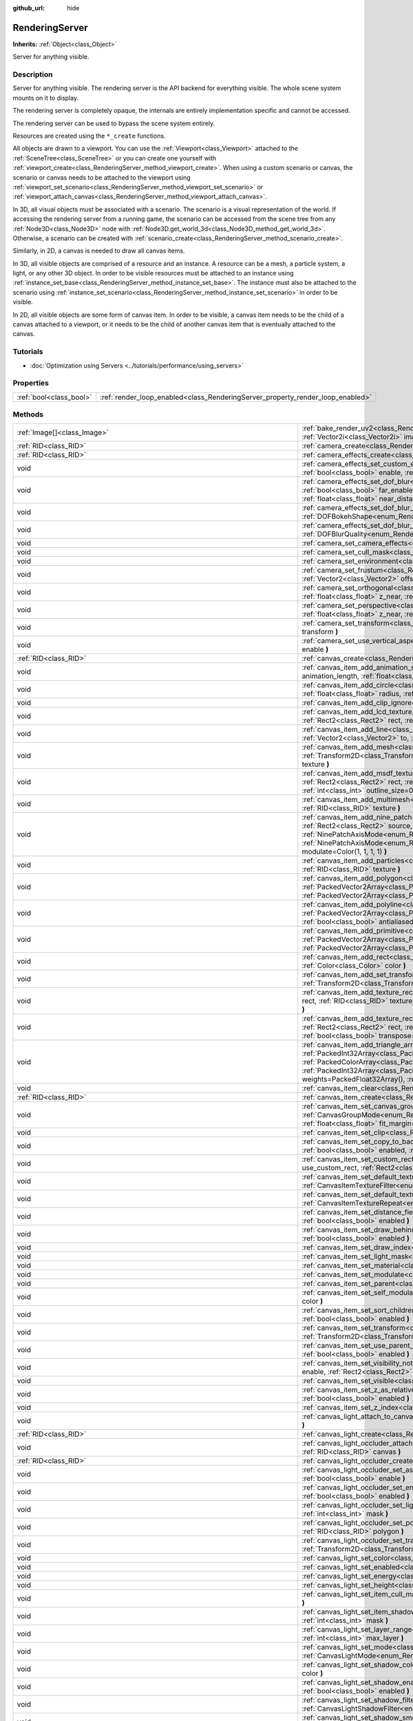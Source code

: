 :github_url: hide

.. DO NOT EDIT THIS FILE!!!
.. Generated automatically from Godot engine sources.
.. Generator: https://github.com/godotengine/godot/tree/master/doc/tools/make_rst.py.
.. XML source: https://github.com/godotengine/godot/tree/master/doc/classes/RenderingServer.xml.

.. _class_RenderingServer:

RenderingServer
===============

**Inherits:** :ref:`Object<class_Object>`

Server for anything visible.

Description
-----------

Server for anything visible. The rendering server is the API backend for everything visible. The whole scene system mounts on it to display.

The rendering server is completely opaque, the internals are entirely implementation specific and cannot be accessed.

The rendering server can be used to bypass the scene system entirely.

Resources are created using the ``*_create`` functions.

All objects are drawn to a viewport. You can use the :ref:`Viewport<class_Viewport>` attached to the :ref:`SceneTree<class_SceneTree>` or you can create one yourself with :ref:`viewport_create<class_RenderingServer_method_viewport_create>`. When using a custom scenario or canvas, the scenario or canvas needs to be attached to the viewport using :ref:`viewport_set_scenario<class_RenderingServer_method_viewport_set_scenario>` or :ref:`viewport_attach_canvas<class_RenderingServer_method_viewport_attach_canvas>`.

In 3D, all visual objects must be associated with a scenario. The scenario is a visual representation of the world. If accessing the rendering server from a running game, the scenario can be accessed from the scene tree from any :ref:`Node3D<class_Node3D>` node with :ref:`Node3D.get_world_3d<class_Node3D_method_get_world_3d>`. Otherwise, a scenario can be created with :ref:`scenario_create<class_RenderingServer_method_scenario_create>`.

Similarly, in 2D, a canvas is needed to draw all canvas items.

In 3D, all visible objects are comprised of a resource and an instance. A resource can be a mesh, a particle system, a light, or any other 3D object. In order to be visible resources must be attached to an instance using :ref:`instance_set_base<class_RenderingServer_method_instance_set_base>`. The instance must also be attached to the scenario using :ref:`instance_set_scenario<class_RenderingServer_method_instance_set_scenario>` in order to be visible.

In 2D, all visible objects are some form of canvas item. In order to be visible, a canvas item needs to be the child of a canvas attached to a viewport, or it needs to be the child of another canvas item that is eventually attached to the canvas.

Tutorials
---------

- :doc:`Optimization using Servers <../tutorials/performance/using_servers>`

Properties
----------

+-------------------------+--------------------------------------------------------------------------------+
| :ref:`bool<class_bool>` | :ref:`render_loop_enabled<class_RenderingServer_property_render_loop_enabled>` |
+-------------------------+--------------------------------------------------------------------------------+

Methods
-------

+------------------------------------------------------------------------------+------------------------------------------------------------------------------------------------------------------------------------------------------------------------------------------------------------------------------------------------------------------------------------------------------------------------------------------------------------------------------------------------------------------------------------------------------------------------------------------------------------------------------------------------------------------------------------------------------------------------------------------------------------------------------------+
| :ref:`Image[]<class_Image>`                                                  | :ref:`bake_render_uv2<class_RenderingServer_method_bake_render_uv2>` **(** :ref:`RID<class_RID>` base, :ref:`Array<class_Array>` material_overrides, :ref:`Vector2i<class_Vector2i>` image_size **)**                                                                                                                                                                                                                                                                                                                                                                                                                                                                              |
+------------------------------------------------------------------------------+------------------------------------------------------------------------------------------------------------------------------------------------------------------------------------------------------------------------------------------------------------------------------------------------------------------------------------------------------------------------------------------------------------------------------------------------------------------------------------------------------------------------------------------------------------------------------------------------------------------------------------------------------------------------------------+
| :ref:`RID<class_RID>`                                                        | :ref:`camera_create<class_RenderingServer_method_camera_create>` **(** **)**                                                                                                                                                                                                                                                                                                                                                                                                                                                                                                                                                                                                       |
+------------------------------------------------------------------------------+------------------------------------------------------------------------------------------------------------------------------------------------------------------------------------------------------------------------------------------------------------------------------------------------------------------------------------------------------------------------------------------------------------------------------------------------------------------------------------------------------------------------------------------------------------------------------------------------------------------------------------------------------------------------------------+
| :ref:`RID<class_RID>`                                                        | :ref:`camera_effects_create<class_RenderingServer_method_camera_effects_create>` **(** **)**                                                                                                                                                                                                                                                                                                                                                                                                                                                                                                                                                                                       |
+------------------------------------------------------------------------------+------------------------------------------------------------------------------------------------------------------------------------------------------------------------------------------------------------------------------------------------------------------------------------------------------------------------------------------------------------------------------------------------------------------------------------------------------------------------------------------------------------------------------------------------------------------------------------------------------------------------------------------------------------------------------------+
| void                                                                         | :ref:`camera_effects_set_custom_exposure<class_RenderingServer_method_camera_effects_set_custom_exposure>` **(** :ref:`RID<class_RID>` camera_effects, :ref:`bool<class_bool>` enable, :ref:`float<class_float>` exposure **)**                                                                                                                                                                                                                                                                                                                                                                                                                                                    |
+------------------------------------------------------------------------------+------------------------------------------------------------------------------------------------------------------------------------------------------------------------------------------------------------------------------------------------------------------------------------------------------------------------------------------------------------------------------------------------------------------------------------------------------------------------------------------------------------------------------------------------------------------------------------------------------------------------------------------------------------------------------------+
| void                                                                         | :ref:`camera_effects_set_dof_blur<class_RenderingServer_method_camera_effects_set_dof_blur>` **(** :ref:`RID<class_RID>` camera_effects, :ref:`bool<class_bool>` far_enable, :ref:`float<class_float>` far_distance, :ref:`float<class_float>` far_transition, :ref:`bool<class_bool>` near_enable, :ref:`float<class_float>` near_distance, :ref:`float<class_float>` near_transition, :ref:`float<class_float>` amount **)**                                                                                                                                                                                                                                                     |
+------------------------------------------------------------------------------+------------------------------------------------------------------------------------------------------------------------------------------------------------------------------------------------------------------------------------------------------------------------------------------------------------------------------------------------------------------------------------------------------------------------------------------------------------------------------------------------------------------------------------------------------------------------------------------------------------------------------------------------------------------------------------+
| void                                                                         | :ref:`camera_effects_set_dof_blur_bokeh_shape<class_RenderingServer_method_camera_effects_set_dof_blur_bokeh_shape>` **(** :ref:`DOFBokehShape<enum_RenderingServer_DOFBokehShape>` shape **)**                                                                                                                                                                                                                                                                                                                                                                                                                                                                                    |
+------------------------------------------------------------------------------+------------------------------------------------------------------------------------------------------------------------------------------------------------------------------------------------------------------------------------------------------------------------------------------------------------------------------------------------------------------------------------------------------------------------------------------------------------------------------------------------------------------------------------------------------------------------------------------------------------------------------------------------------------------------------------+
| void                                                                         | :ref:`camera_effects_set_dof_blur_quality<class_RenderingServer_method_camera_effects_set_dof_blur_quality>` **(** :ref:`DOFBlurQuality<enum_RenderingServer_DOFBlurQuality>` quality, :ref:`bool<class_bool>` use_jitter **)**                                                                                                                                                                                                                                                                                                                                                                                                                                                    |
+------------------------------------------------------------------------------+------------------------------------------------------------------------------------------------------------------------------------------------------------------------------------------------------------------------------------------------------------------------------------------------------------------------------------------------------------------------------------------------------------------------------------------------------------------------------------------------------------------------------------------------------------------------------------------------------------------------------------------------------------------------------------+
| void                                                                         | :ref:`camera_set_camera_effects<class_RenderingServer_method_camera_set_camera_effects>` **(** :ref:`RID<class_RID>` camera, :ref:`RID<class_RID>` effects **)**                                                                                                                                                                                                                                                                                                                                                                                                                                                                                                                   |
+------------------------------------------------------------------------------+------------------------------------------------------------------------------------------------------------------------------------------------------------------------------------------------------------------------------------------------------------------------------------------------------------------------------------------------------------------------------------------------------------------------------------------------------------------------------------------------------------------------------------------------------------------------------------------------------------------------------------------------------------------------------------+
| void                                                                         | :ref:`camera_set_cull_mask<class_RenderingServer_method_camera_set_cull_mask>` **(** :ref:`RID<class_RID>` camera, :ref:`int<class_int>` layers **)**                                                                                                                                                                                                                                                                                                                                                                                                                                                                                                                              |
+------------------------------------------------------------------------------+------------------------------------------------------------------------------------------------------------------------------------------------------------------------------------------------------------------------------------------------------------------------------------------------------------------------------------------------------------------------------------------------------------------------------------------------------------------------------------------------------------------------------------------------------------------------------------------------------------------------------------------------------------------------------------+
| void                                                                         | :ref:`camera_set_environment<class_RenderingServer_method_camera_set_environment>` **(** :ref:`RID<class_RID>` camera, :ref:`RID<class_RID>` env **)**                                                                                                                                                                                                                                                                                                                                                                                                                                                                                                                             |
+------------------------------------------------------------------------------+------------------------------------------------------------------------------------------------------------------------------------------------------------------------------------------------------------------------------------------------------------------------------------------------------------------------------------------------------------------------------------------------------------------------------------------------------------------------------------------------------------------------------------------------------------------------------------------------------------------------------------------------------------------------------------+
| void                                                                         | :ref:`camera_set_frustum<class_RenderingServer_method_camera_set_frustum>` **(** :ref:`RID<class_RID>` camera, :ref:`float<class_float>` size, :ref:`Vector2<class_Vector2>` offset, :ref:`float<class_float>` z_near, :ref:`float<class_float>` z_far **)**                                                                                                                                                                                                                                                                                                                                                                                                                       |
+------------------------------------------------------------------------------+------------------------------------------------------------------------------------------------------------------------------------------------------------------------------------------------------------------------------------------------------------------------------------------------------------------------------------------------------------------------------------------------------------------------------------------------------------------------------------------------------------------------------------------------------------------------------------------------------------------------------------------------------------------------------------+
| void                                                                         | :ref:`camera_set_orthogonal<class_RenderingServer_method_camera_set_orthogonal>` **(** :ref:`RID<class_RID>` camera, :ref:`float<class_float>` size, :ref:`float<class_float>` z_near, :ref:`float<class_float>` z_far **)**                                                                                                                                                                                                                                                                                                                                                                                                                                                       |
+------------------------------------------------------------------------------+------------------------------------------------------------------------------------------------------------------------------------------------------------------------------------------------------------------------------------------------------------------------------------------------------------------------------------------------------------------------------------------------------------------------------------------------------------------------------------------------------------------------------------------------------------------------------------------------------------------------------------------------------------------------------------+
| void                                                                         | :ref:`camera_set_perspective<class_RenderingServer_method_camera_set_perspective>` **(** :ref:`RID<class_RID>` camera, :ref:`float<class_float>` fovy_degrees, :ref:`float<class_float>` z_near, :ref:`float<class_float>` z_far **)**                                                                                                                                                                                                                                                                                                                                                                                                                                             |
+------------------------------------------------------------------------------+------------------------------------------------------------------------------------------------------------------------------------------------------------------------------------------------------------------------------------------------------------------------------------------------------------------------------------------------------------------------------------------------------------------------------------------------------------------------------------------------------------------------------------------------------------------------------------------------------------------------------------------------------------------------------------+
| void                                                                         | :ref:`camera_set_transform<class_RenderingServer_method_camera_set_transform>` **(** :ref:`RID<class_RID>` camera, :ref:`Transform3D<class_Transform3D>` transform **)**                                                                                                                                                                                                                                                                                                                                                                                                                                                                                                           |
+------------------------------------------------------------------------------+------------------------------------------------------------------------------------------------------------------------------------------------------------------------------------------------------------------------------------------------------------------------------------------------------------------------------------------------------------------------------------------------------------------------------------------------------------------------------------------------------------------------------------------------------------------------------------------------------------------------------------------------------------------------------------+
| void                                                                         | :ref:`camera_set_use_vertical_aspect<class_RenderingServer_method_camera_set_use_vertical_aspect>` **(** :ref:`RID<class_RID>` camera, :ref:`bool<class_bool>` enable **)**                                                                                                                                                                                                                                                                                                                                                                                                                                                                                                        |
+------------------------------------------------------------------------------+------------------------------------------------------------------------------------------------------------------------------------------------------------------------------------------------------------------------------------------------------------------------------------------------------------------------------------------------------------------------------------------------------------------------------------------------------------------------------------------------------------------------------------------------------------------------------------------------------------------------------------------------------------------------------------+
| :ref:`RID<class_RID>`                                                        | :ref:`canvas_create<class_RenderingServer_method_canvas_create>` **(** **)**                                                                                                                                                                                                                                                                                                                                                                                                                                                                                                                                                                                                       |
+------------------------------------------------------------------------------+------------------------------------------------------------------------------------------------------------------------------------------------------------------------------------------------------------------------------------------------------------------------------------------------------------------------------------------------------------------------------------------------------------------------------------------------------------------------------------------------------------------------------------------------------------------------------------------------------------------------------------------------------------------------------------+
| void                                                                         | :ref:`canvas_item_add_animation_slice<class_RenderingServer_method_canvas_item_add_animation_slice>` **(** :ref:`RID<class_RID>` item, :ref:`float<class_float>` animation_length, :ref:`float<class_float>` slice_begin, :ref:`float<class_float>` slice_end, :ref:`float<class_float>` offset=0.0 **)**                                                                                                                                                                                                                                                                                                                                                                          |
+------------------------------------------------------------------------------+------------------------------------------------------------------------------------------------------------------------------------------------------------------------------------------------------------------------------------------------------------------------------------------------------------------------------------------------------------------------------------------------------------------------------------------------------------------------------------------------------------------------------------------------------------------------------------------------------------------------------------------------------------------------------------+
| void                                                                         | :ref:`canvas_item_add_circle<class_RenderingServer_method_canvas_item_add_circle>` **(** :ref:`RID<class_RID>` item, :ref:`Vector2<class_Vector2>` pos, :ref:`float<class_float>` radius, :ref:`Color<class_Color>` color **)**                                                                                                                                                                                                                                                                                                                                                                                                                                                    |
+------------------------------------------------------------------------------+------------------------------------------------------------------------------------------------------------------------------------------------------------------------------------------------------------------------------------------------------------------------------------------------------------------------------------------------------------------------------------------------------------------------------------------------------------------------------------------------------------------------------------------------------------------------------------------------------------------------------------------------------------------------------------+
| void                                                                         | :ref:`canvas_item_add_clip_ignore<class_RenderingServer_method_canvas_item_add_clip_ignore>` **(** :ref:`RID<class_RID>` item, :ref:`bool<class_bool>` ignore **)**                                                                                                                                                                                                                                                                                                                                                                                                                                                                                                                |
+------------------------------------------------------------------------------+------------------------------------------------------------------------------------------------------------------------------------------------------------------------------------------------------------------------------------------------------------------------------------------------------------------------------------------------------------------------------------------------------------------------------------------------------------------------------------------------------------------------------------------------------------------------------------------------------------------------------------------------------------------------------------+
| void                                                                         | :ref:`canvas_item_add_lcd_texture_rect_region<class_RenderingServer_method_canvas_item_add_lcd_texture_rect_region>` **(** :ref:`RID<class_RID>` item, :ref:`Rect2<class_Rect2>` rect, :ref:`RID<class_RID>` texture, :ref:`Rect2<class_Rect2>` src_rect, :ref:`Color<class_Color>` modulate **)**                                                                                                                                                                                                                                                                                                                                                                                 |
+------------------------------------------------------------------------------+------------------------------------------------------------------------------------------------------------------------------------------------------------------------------------------------------------------------------------------------------------------------------------------------------------------------------------------------------------------------------------------------------------------------------------------------------------------------------------------------------------------------------------------------------------------------------------------------------------------------------------------------------------------------------------+
| void                                                                         | :ref:`canvas_item_add_line<class_RenderingServer_method_canvas_item_add_line>` **(** :ref:`RID<class_RID>` item, :ref:`Vector2<class_Vector2>` from, :ref:`Vector2<class_Vector2>` to, :ref:`Color<class_Color>` color, :ref:`float<class_float>` width=1.0, :ref:`bool<class_bool>` antialiased=false **)**                                                                                                                                                                                                                                                                                                                                                                       |
+------------------------------------------------------------------------------+------------------------------------------------------------------------------------------------------------------------------------------------------------------------------------------------------------------------------------------------------------------------------------------------------------------------------------------------------------------------------------------------------------------------------------------------------------------------------------------------------------------------------------------------------------------------------------------------------------------------------------------------------------------------------------+
| void                                                                         | :ref:`canvas_item_add_mesh<class_RenderingServer_method_canvas_item_add_mesh>` **(** :ref:`RID<class_RID>` item, :ref:`RID<class_RID>` mesh, :ref:`Transform2D<class_Transform2D>` transform=Transform2D(1, 0, 0, 1, 0, 0), :ref:`Color<class_Color>` modulate=Color(1, 1, 1, 1), :ref:`RID<class_RID>` texture **)**                                                                                                                                                                                                                                                                                                                                                              |
+------------------------------------------------------------------------------+------------------------------------------------------------------------------------------------------------------------------------------------------------------------------------------------------------------------------------------------------------------------------------------------------------------------------------------------------------------------------------------------------------------------------------------------------------------------------------------------------------------------------------------------------------------------------------------------------------------------------------------------------------------------------------+
| void                                                                         | :ref:`canvas_item_add_msdf_texture_rect_region<class_RenderingServer_method_canvas_item_add_msdf_texture_rect_region>` **(** :ref:`RID<class_RID>` item, :ref:`Rect2<class_Rect2>` rect, :ref:`RID<class_RID>` texture, :ref:`Rect2<class_Rect2>` src_rect, :ref:`Color<class_Color>` modulate=Color(1, 1, 1, 1), :ref:`int<class_int>` outline_size=0, :ref:`float<class_float>` px_range=1.0 **)**                                                                                                                                                                                                                                                                               |
+------------------------------------------------------------------------------+------------------------------------------------------------------------------------------------------------------------------------------------------------------------------------------------------------------------------------------------------------------------------------------------------------------------------------------------------------------------------------------------------------------------------------------------------------------------------------------------------------------------------------------------------------------------------------------------------------------------------------------------------------------------------------+
| void                                                                         | :ref:`canvas_item_add_multimesh<class_RenderingServer_method_canvas_item_add_multimesh>` **(** :ref:`RID<class_RID>` item, :ref:`RID<class_RID>` mesh, :ref:`RID<class_RID>` texture **)**                                                                                                                                                                                                                                                                                                                                                                                                                                                                                         |
+------------------------------------------------------------------------------+------------------------------------------------------------------------------------------------------------------------------------------------------------------------------------------------------------------------------------------------------------------------------------------------------------------------------------------------------------------------------------------------------------------------------------------------------------------------------------------------------------------------------------------------------------------------------------------------------------------------------------------------------------------------------------+
| void                                                                         | :ref:`canvas_item_add_nine_patch<class_RenderingServer_method_canvas_item_add_nine_patch>` **(** :ref:`RID<class_RID>` item, :ref:`Rect2<class_Rect2>` rect, :ref:`Rect2<class_Rect2>` source, :ref:`RID<class_RID>` texture, :ref:`Vector2<class_Vector2>` topleft, :ref:`Vector2<class_Vector2>` bottomright, :ref:`NinePatchAxisMode<enum_RenderingServer_NinePatchAxisMode>` x_axis_mode=0, :ref:`NinePatchAxisMode<enum_RenderingServer_NinePatchAxisMode>` y_axis_mode=0, :ref:`bool<class_bool>` draw_center=true, :ref:`Color<class_Color>` modulate=Color(1, 1, 1, 1) **)**                                                                                               |
+------------------------------------------------------------------------------+------------------------------------------------------------------------------------------------------------------------------------------------------------------------------------------------------------------------------------------------------------------------------------------------------------------------------------------------------------------------------------------------------------------------------------------------------------------------------------------------------------------------------------------------------------------------------------------------------------------------------------------------------------------------------------+
| void                                                                         | :ref:`canvas_item_add_particles<class_RenderingServer_method_canvas_item_add_particles>` **(** :ref:`RID<class_RID>` item, :ref:`RID<class_RID>` particles, :ref:`RID<class_RID>` texture **)**                                                                                                                                                                                                                                                                                                                                                                                                                                                                                    |
+------------------------------------------------------------------------------+------------------------------------------------------------------------------------------------------------------------------------------------------------------------------------------------------------------------------------------------------------------------------------------------------------------------------------------------------------------------------------------------------------------------------------------------------------------------------------------------------------------------------------------------------------------------------------------------------------------------------------------------------------------------------------+
| void                                                                         | :ref:`canvas_item_add_polygon<class_RenderingServer_method_canvas_item_add_polygon>` **(** :ref:`RID<class_RID>` item, :ref:`PackedVector2Array<class_PackedVector2Array>` points, :ref:`PackedColorArray<class_PackedColorArray>` colors, :ref:`PackedVector2Array<class_PackedVector2Array>` uvs=PackedVector2Array(), :ref:`RID<class_RID>` texture **)**                                                                                                                                                                                                                                                                                                                       |
+------------------------------------------------------------------------------+------------------------------------------------------------------------------------------------------------------------------------------------------------------------------------------------------------------------------------------------------------------------------------------------------------------------------------------------------------------------------------------------------------------------------------------------------------------------------------------------------------------------------------------------------------------------------------------------------------------------------------------------------------------------------------+
| void                                                                         | :ref:`canvas_item_add_polyline<class_RenderingServer_method_canvas_item_add_polyline>` **(** :ref:`RID<class_RID>` item, :ref:`PackedVector2Array<class_PackedVector2Array>` points, :ref:`PackedColorArray<class_PackedColorArray>` colors, :ref:`float<class_float>` width=1.0, :ref:`bool<class_bool>` antialiased=false **)**                                                                                                                                                                                                                                                                                                                                                  |
+------------------------------------------------------------------------------+------------------------------------------------------------------------------------------------------------------------------------------------------------------------------------------------------------------------------------------------------------------------------------------------------------------------------------------------------------------------------------------------------------------------------------------------------------------------------------------------------------------------------------------------------------------------------------------------------------------------------------------------------------------------------------+
| void                                                                         | :ref:`canvas_item_add_primitive<class_RenderingServer_method_canvas_item_add_primitive>` **(** :ref:`RID<class_RID>` item, :ref:`PackedVector2Array<class_PackedVector2Array>` points, :ref:`PackedColorArray<class_PackedColorArray>` colors, :ref:`PackedVector2Array<class_PackedVector2Array>` uvs, :ref:`RID<class_RID>` texture, :ref:`float<class_float>` width=1.0 **)**                                                                                                                                                                                                                                                                                                   |
+------------------------------------------------------------------------------+------------------------------------------------------------------------------------------------------------------------------------------------------------------------------------------------------------------------------------------------------------------------------------------------------------------------------------------------------------------------------------------------------------------------------------------------------------------------------------------------------------------------------------------------------------------------------------------------------------------------------------------------------------------------------------+
| void                                                                         | :ref:`canvas_item_add_rect<class_RenderingServer_method_canvas_item_add_rect>` **(** :ref:`RID<class_RID>` item, :ref:`Rect2<class_Rect2>` rect, :ref:`Color<class_Color>` color **)**                                                                                                                                                                                                                                                                                                                                                                                                                                                                                             |
+------------------------------------------------------------------------------+------------------------------------------------------------------------------------------------------------------------------------------------------------------------------------------------------------------------------------------------------------------------------------------------------------------------------------------------------------------------------------------------------------------------------------------------------------------------------------------------------------------------------------------------------------------------------------------------------------------------------------------------------------------------------------+
| void                                                                         | :ref:`canvas_item_add_set_transform<class_RenderingServer_method_canvas_item_add_set_transform>` **(** :ref:`RID<class_RID>` item, :ref:`Transform2D<class_Transform2D>` transform **)**                                                                                                                                                                                                                                                                                                                                                                                                                                                                                           |
+------------------------------------------------------------------------------+------------------------------------------------------------------------------------------------------------------------------------------------------------------------------------------------------------------------------------------------------------------------------------------------------------------------------------------------------------------------------------------------------------------------------------------------------------------------------------------------------------------------------------------------------------------------------------------------------------------------------------------------------------------------------------+
| void                                                                         | :ref:`canvas_item_add_texture_rect<class_RenderingServer_method_canvas_item_add_texture_rect>` **(** :ref:`RID<class_RID>` item, :ref:`Rect2<class_Rect2>` rect, :ref:`RID<class_RID>` texture, :ref:`bool<class_bool>` tile=false, :ref:`Color<class_Color>` modulate=Color(1, 1, 1, 1), :ref:`bool<class_bool>` transpose=false **)**                                                                                                                                                                                                                                                                                                                                            |
+------------------------------------------------------------------------------+------------------------------------------------------------------------------------------------------------------------------------------------------------------------------------------------------------------------------------------------------------------------------------------------------------------------------------------------------------------------------------------------------------------------------------------------------------------------------------------------------------------------------------------------------------------------------------------------------------------------------------------------------------------------------------+
| void                                                                         | :ref:`canvas_item_add_texture_rect_region<class_RenderingServer_method_canvas_item_add_texture_rect_region>` **(** :ref:`RID<class_RID>` item, :ref:`Rect2<class_Rect2>` rect, :ref:`RID<class_RID>` texture, :ref:`Rect2<class_Rect2>` src_rect, :ref:`Color<class_Color>` modulate=Color(1, 1, 1, 1), :ref:`bool<class_bool>` transpose=false, :ref:`bool<class_bool>` clip_uv=true **)**                                                                                                                                                                                                                                                                                        |
+------------------------------------------------------------------------------+------------------------------------------------------------------------------------------------------------------------------------------------------------------------------------------------------------------------------------------------------------------------------------------------------------------------------------------------------------------------------------------------------------------------------------------------------------------------------------------------------------------------------------------------------------------------------------------------------------------------------------------------------------------------------------+
| void                                                                         | :ref:`canvas_item_add_triangle_array<class_RenderingServer_method_canvas_item_add_triangle_array>` **(** :ref:`RID<class_RID>` item, :ref:`PackedInt32Array<class_PackedInt32Array>` indices, :ref:`PackedVector2Array<class_PackedVector2Array>` points, :ref:`PackedColorArray<class_PackedColorArray>` colors, :ref:`PackedVector2Array<class_PackedVector2Array>` uvs=PackedVector2Array(), :ref:`PackedInt32Array<class_PackedInt32Array>` bones=PackedInt32Array(), :ref:`PackedFloat32Array<class_PackedFloat32Array>` weights=PackedFloat32Array(), :ref:`RID<class_RID>` texture, :ref:`int<class_int>` count=-1 **)**                                                    |
+------------------------------------------------------------------------------+------------------------------------------------------------------------------------------------------------------------------------------------------------------------------------------------------------------------------------------------------------------------------------------------------------------------------------------------------------------------------------------------------------------------------------------------------------------------------------------------------------------------------------------------------------------------------------------------------------------------------------------------------------------------------------+
| void                                                                         | :ref:`canvas_item_clear<class_RenderingServer_method_canvas_item_clear>` **(** :ref:`RID<class_RID>` item **)**                                                                                                                                                                                                                                                                                                                                                                                                                                                                                                                                                                    |
+------------------------------------------------------------------------------+------------------------------------------------------------------------------------------------------------------------------------------------------------------------------------------------------------------------------------------------------------------------------------------------------------------------------------------------------------------------------------------------------------------------------------------------------------------------------------------------------------------------------------------------------------------------------------------------------------------------------------------------------------------------------------+
| :ref:`RID<class_RID>`                                                        | :ref:`canvas_item_create<class_RenderingServer_method_canvas_item_create>` **(** **)**                                                                                                                                                                                                                                                                                                                                                                                                                                                                                                                                                                                             |
+------------------------------------------------------------------------------+------------------------------------------------------------------------------------------------------------------------------------------------------------------------------------------------------------------------------------------------------------------------------------------------------------------------------------------------------------------------------------------------------------------------------------------------------------------------------------------------------------------------------------------------------------------------------------------------------------------------------------------------------------------------------------+
| void                                                                         | :ref:`canvas_item_set_canvas_group_mode<class_RenderingServer_method_canvas_item_set_canvas_group_mode>` **(** :ref:`RID<class_RID>` item, :ref:`CanvasGroupMode<enum_RenderingServer_CanvasGroupMode>` mode, :ref:`float<class_float>` clear_margin=5.0, :ref:`bool<class_bool>` fit_empty=false, :ref:`float<class_float>` fit_margin=0.0, :ref:`bool<class_bool>` blur_mipmaps=false **)**                                                                                                                                                                                                                                                                                      |
+------------------------------------------------------------------------------+------------------------------------------------------------------------------------------------------------------------------------------------------------------------------------------------------------------------------------------------------------------------------------------------------------------------------------------------------------------------------------------------------------------------------------------------------------------------------------------------------------------------------------------------------------------------------------------------------------------------------------------------------------------------------------+
| void                                                                         | :ref:`canvas_item_set_clip<class_RenderingServer_method_canvas_item_set_clip>` **(** :ref:`RID<class_RID>` item, :ref:`bool<class_bool>` clip **)**                                                                                                                                                                                                                                                                                                                                                                                                                                                                                                                                |
+------------------------------------------------------------------------------+------------------------------------------------------------------------------------------------------------------------------------------------------------------------------------------------------------------------------------------------------------------------------------------------------------------------------------------------------------------------------------------------------------------------------------------------------------------------------------------------------------------------------------------------------------------------------------------------------------------------------------------------------------------------------------+
| void                                                                         | :ref:`canvas_item_set_copy_to_backbuffer<class_RenderingServer_method_canvas_item_set_copy_to_backbuffer>` **(** :ref:`RID<class_RID>` item, :ref:`bool<class_bool>` enabled, :ref:`Rect2<class_Rect2>` rect **)**                                                                                                                                                                                                                                                                                                                                                                                                                                                                 |
+------------------------------------------------------------------------------+------------------------------------------------------------------------------------------------------------------------------------------------------------------------------------------------------------------------------------------------------------------------------------------------------------------------------------------------------------------------------------------------------------------------------------------------------------------------------------------------------------------------------------------------------------------------------------------------------------------------------------------------------------------------------------+
| void                                                                         | :ref:`canvas_item_set_custom_rect<class_RenderingServer_method_canvas_item_set_custom_rect>` **(** :ref:`RID<class_RID>` item, :ref:`bool<class_bool>` use_custom_rect, :ref:`Rect2<class_Rect2>` rect=Rect2(0, 0, 0, 0) **)**                                                                                                                                                                                                                                                                                                                                                                                                                                                     |
+------------------------------------------------------------------------------+------------------------------------------------------------------------------------------------------------------------------------------------------------------------------------------------------------------------------------------------------------------------------------------------------------------------------------------------------------------------------------------------------------------------------------------------------------------------------------------------------------------------------------------------------------------------------------------------------------------------------------------------------------------------------------+
| void                                                                         | :ref:`canvas_item_set_default_texture_filter<class_RenderingServer_method_canvas_item_set_default_texture_filter>` **(** :ref:`RID<class_RID>` item, :ref:`CanvasItemTextureFilter<enum_RenderingServer_CanvasItemTextureFilter>` filter **)**                                                                                                                                                                                                                                                                                                                                                                                                                                     |
+------------------------------------------------------------------------------+------------------------------------------------------------------------------------------------------------------------------------------------------------------------------------------------------------------------------------------------------------------------------------------------------------------------------------------------------------------------------------------------------------------------------------------------------------------------------------------------------------------------------------------------------------------------------------------------------------------------------------------------------------------------------------+
| void                                                                         | :ref:`canvas_item_set_default_texture_repeat<class_RenderingServer_method_canvas_item_set_default_texture_repeat>` **(** :ref:`RID<class_RID>` item, :ref:`CanvasItemTextureRepeat<enum_RenderingServer_CanvasItemTextureRepeat>` repeat **)**                                                                                                                                                                                                                                                                                                                                                                                                                                     |
+------------------------------------------------------------------------------+------------------------------------------------------------------------------------------------------------------------------------------------------------------------------------------------------------------------------------------------------------------------------------------------------------------------------------------------------------------------------------------------------------------------------------------------------------------------------------------------------------------------------------------------------------------------------------------------------------------------------------------------------------------------------------+
| void                                                                         | :ref:`canvas_item_set_distance_field_mode<class_RenderingServer_method_canvas_item_set_distance_field_mode>` **(** :ref:`RID<class_RID>` item, :ref:`bool<class_bool>` enabled **)**                                                                                                                                                                                                                                                                                                                                                                                                                                                                                               |
+------------------------------------------------------------------------------+------------------------------------------------------------------------------------------------------------------------------------------------------------------------------------------------------------------------------------------------------------------------------------------------------------------------------------------------------------------------------------------------------------------------------------------------------------------------------------------------------------------------------------------------------------------------------------------------------------------------------------------------------------------------------------+
| void                                                                         | :ref:`canvas_item_set_draw_behind_parent<class_RenderingServer_method_canvas_item_set_draw_behind_parent>` **(** :ref:`RID<class_RID>` item, :ref:`bool<class_bool>` enabled **)**                                                                                                                                                                                                                                                                                                                                                                                                                                                                                                 |
+------------------------------------------------------------------------------+------------------------------------------------------------------------------------------------------------------------------------------------------------------------------------------------------------------------------------------------------------------------------------------------------------------------------------------------------------------------------------------------------------------------------------------------------------------------------------------------------------------------------------------------------------------------------------------------------------------------------------------------------------------------------------+
| void                                                                         | :ref:`canvas_item_set_draw_index<class_RenderingServer_method_canvas_item_set_draw_index>` **(** :ref:`RID<class_RID>` item, :ref:`int<class_int>` index **)**                                                                                                                                                                                                                                                                                                                                                                                                                                                                                                                     |
+------------------------------------------------------------------------------+------------------------------------------------------------------------------------------------------------------------------------------------------------------------------------------------------------------------------------------------------------------------------------------------------------------------------------------------------------------------------------------------------------------------------------------------------------------------------------------------------------------------------------------------------------------------------------------------------------------------------------------------------------------------------------+
| void                                                                         | :ref:`canvas_item_set_light_mask<class_RenderingServer_method_canvas_item_set_light_mask>` **(** :ref:`RID<class_RID>` item, :ref:`int<class_int>` mask **)**                                                                                                                                                                                                                                                                                                                                                                                                                                                                                                                      |
+------------------------------------------------------------------------------+------------------------------------------------------------------------------------------------------------------------------------------------------------------------------------------------------------------------------------------------------------------------------------------------------------------------------------------------------------------------------------------------------------------------------------------------------------------------------------------------------------------------------------------------------------------------------------------------------------------------------------------------------------------------------------+
| void                                                                         | :ref:`canvas_item_set_material<class_RenderingServer_method_canvas_item_set_material>` **(** :ref:`RID<class_RID>` item, :ref:`RID<class_RID>` material **)**                                                                                                                                                                                                                                                                                                                                                                                                                                                                                                                      |
+------------------------------------------------------------------------------+------------------------------------------------------------------------------------------------------------------------------------------------------------------------------------------------------------------------------------------------------------------------------------------------------------------------------------------------------------------------------------------------------------------------------------------------------------------------------------------------------------------------------------------------------------------------------------------------------------------------------------------------------------------------------------+
| void                                                                         | :ref:`canvas_item_set_modulate<class_RenderingServer_method_canvas_item_set_modulate>` **(** :ref:`RID<class_RID>` item, :ref:`Color<class_Color>` color **)**                                                                                                                                                                                                                                                                                                                                                                                                                                                                                                                     |
+------------------------------------------------------------------------------+------------------------------------------------------------------------------------------------------------------------------------------------------------------------------------------------------------------------------------------------------------------------------------------------------------------------------------------------------------------------------------------------------------------------------------------------------------------------------------------------------------------------------------------------------------------------------------------------------------------------------------------------------------------------------------+
| void                                                                         | :ref:`canvas_item_set_parent<class_RenderingServer_method_canvas_item_set_parent>` **(** :ref:`RID<class_RID>` item, :ref:`RID<class_RID>` parent **)**                                                                                                                                                                                                                                                                                                                                                                                                                                                                                                                            |
+------------------------------------------------------------------------------+------------------------------------------------------------------------------------------------------------------------------------------------------------------------------------------------------------------------------------------------------------------------------------------------------------------------------------------------------------------------------------------------------------------------------------------------------------------------------------------------------------------------------------------------------------------------------------------------------------------------------------------------------------------------------------+
| void                                                                         | :ref:`canvas_item_set_self_modulate<class_RenderingServer_method_canvas_item_set_self_modulate>` **(** :ref:`RID<class_RID>` item, :ref:`Color<class_Color>` color **)**                                                                                                                                                                                                                                                                                                                                                                                                                                                                                                           |
+------------------------------------------------------------------------------+------------------------------------------------------------------------------------------------------------------------------------------------------------------------------------------------------------------------------------------------------------------------------------------------------------------------------------------------------------------------------------------------------------------------------------------------------------------------------------------------------------------------------------------------------------------------------------------------------------------------------------------------------------------------------------+
| void                                                                         | :ref:`canvas_item_set_sort_children_by_y<class_RenderingServer_method_canvas_item_set_sort_children_by_y>` **(** :ref:`RID<class_RID>` item, :ref:`bool<class_bool>` enabled **)**                                                                                                                                                                                                                                                                                                                                                                                                                                                                                                 |
+------------------------------------------------------------------------------+------------------------------------------------------------------------------------------------------------------------------------------------------------------------------------------------------------------------------------------------------------------------------------------------------------------------------------------------------------------------------------------------------------------------------------------------------------------------------------------------------------------------------------------------------------------------------------------------------------------------------------------------------------------------------------+
| void                                                                         | :ref:`canvas_item_set_transform<class_RenderingServer_method_canvas_item_set_transform>` **(** :ref:`RID<class_RID>` item, :ref:`Transform2D<class_Transform2D>` transform **)**                                                                                                                                                                                                                                                                                                                                                                                                                                                                                                   |
+------------------------------------------------------------------------------+------------------------------------------------------------------------------------------------------------------------------------------------------------------------------------------------------------------------------------------------------------------------------------------------------------------------------------------------------------------------------------------------------------------------------------------------------------------------------------------------------------------------------------------------------------------------------------------------------------------------------------------------------------------------------------+
| void                                                                         | :ref:`canvas_item_set_use_parent_material<class_RenderingServer_method_canvas_item_set_use_parent_material>` **(** :ref:`RID<class_RID>` item, :ref:`bool<class_bool>` enabled **)**                                                                                                                                                                                                                                                                                                                                                                                                                                                                                               |
+------------------------------------------------------------------------------+------------------------------------------------------------------------------------------------------------------------------------------------------------------------------------------------------------------------------------------------------------------------------------------------------------------------------------------------------------------------------------------------------------------------------------------------------------------------------------------------------------------------------------------------------------------------------------------------------------------------------------------------------------------------------------+
| void                                                                         | :ref:`canvas_item_set_visibility_notifier<class_RenderingServer_method_canvas_item_set_visibility_notifier>` **(** :ref:`RID<class_RID>` item, :ref:`bool<class_bool>` enable, :ref:`Rect2<class_Rect2>` area, :ref:`Callable<class_Callable>` enter_callable, :ref:`Callable<class_Callable>` exit_callable **)**                                                                                                                                                                                                                                                                                                                                                                 |
+------------------------------------------------------------------------------+------------------------------------------------------------------------------------------------------------------------------------------------------------------------------------------------------------------------------------------------------------------------------------------------------------------------------------------------------------------------------------------------------------------------------------------------------------------------------------------------------------------------------------------------------------------------------------------------------------------------------------------------------------------------------------+
| void                                                                         | :ref:`canvas_item_set_visible<class_RenderingServer_method_canvas_item_set_visible>` **(** :ref:`RID<class_RID>` item, :ref:`bool<class_bool>` visible **)**                                                                                                                                                                                                                                                                                                                                                                                                                                                                                                                       |
+------------------------------------------------------------------------------+------------------------------------------------------------------------------------------------------------------------------------------------------------------------------------------------------------------------------------------------------------------------------------------------------------------------------------------------------------------------------------------------------------------------------------------------------------------------------------------------------------------------------------------------------------------------------------------------------------------------------------------------------------------------------------+
| void                                                                         | :ref:`canvas_item_set_z_as_relative_to_parent<class_RenderingServer_method_canvas_item_set_z_as_relative_to_parent>` **(** :ref:`RID<class_RID>` item, :ref:`bool<class_bool>` enabled **)**                                                                                                                                                                                                                                                                                                                                                                                                                                                                                       |
+------------------------------------------------------------------------------+------------------------------------------------------------------------------------------------------------------------------------------------------------------------------------------------------------------------------------------------------------------------------------------------------------------------------------------------------------------------------------------------------------------------------------------------------------------------------------------------------------------------------------------------------------------------------------------------------------------------------------------------------------------------------------+
| void                                                                         | :ref:`canvas_item_set_z_index<class_RenderingServer_method_canvas_item_set_z_index>` **(** :ref:`RID<class_RID>` item, :ref:`int<class_int>` z_index **)**                                                                                                                                                                                                                                                                                                                                                                                                                                                                                                                         |
+------------------------------------------------------------------------------+------------------------------------------------------------------------------------------------------------------------------------------------------------------------------------------------------------------------------------------------------------------------------------------------------------------------------------------------------------------------------------------------------------------------------------------------------------------------------------------------------------------------------------------------------------------------------------------------------------------------------------------------------------------------------------+
| void                                                                         | :ref:`canvas_light_attach_to_canvas<class_RenderingServer_method_canvas_light_attach_to_canvas>` **(** :ref:`RID<class_RID>` light, :ref:`RID<class_RID>` canvas **)**                                                                                                                                                                                                                                                                                                                                                                                                                                                                                                             |
+------------------------------------------------------------------------------+------------------------------------------------------------------------------------------------------------------------------------------------------------------------------------------------------------------------------------------------------------------------------------------------------------------------------------------------------------------------------------------------------------------------------------------------------------------------------------------------------------------------------------------------------------------------------------------------------------------------------------------------------------------------------------+
| :ref:`RID<class_RID>`                                                        | :ref:`canvas_light_create<class_RenderingServer_method_canvas_light_create>` **(** **)**                                                                                                                                                                                                                                                                                                                                                                                                                                                                                                                                                                                           |
+------------------------------------------------------------------------------+------------------------------------------------------------------------------------------------------------------------------------------------------------------------------------------------------------------------------------------------------------------------------------------------------------------------------------------------------------------------------------------------------------------------------------------------------------------------------------------------------------------------------------------------------------------------------------------------------------------------------------------------------------------------------------+
| void                                                                         | :ref:`canvas_light_occluder_attach_to_canvas<class_RenderingServer_method_canvas_light_occluder_attach_to_canvas>` **(** :ref:`RID<class_RID>` occluder, :ref:`RID<class_RID>` canvas **)**                                                                                                                                                                                                                                                                                                                                                                                                                                                                                        |
+------------------------------------------------------------------------------+------------------------------------------------------------------------------------------------------------------------------------------------------------------------------------------------------------------------------------------------------------------------------------------------------------------------------------------------------------------------------------------------------------------------------------------------------------------------------------------------------------------------------------------------------------------------------------------------------------------------------------------------------------------------------------+
| :ref:`RID<class_RID>`                                                        | :ref:`canvas_light_occluder_create<class_RenderingServer_method_canvas_light_occluder_create>` **(** **)**                                                                                                                                                                                                                                                                                                                                                                                                                                                                                                                                                                         |
+------------------------------------------------------------------------------+------------------------------------------------------------------------------------------------------------------------------------------------------------------------------------------------------------------------------------------------------------------------------------------------------------------------------------------------------------------------------------------------------------------------------------------------------------------------------------------------------------------------------------------------------------------------------------------------------------------------------------------------------------------------------------+
| void                                                                         | :ref:`canvas_light_occluder_set_as_sdf_collision<class_RenderingServer_method_canvas_light_occluder_set_as_sdf_collision>` **(** :ref:`RID<class_RID>` occluder, :ref:`bool<class_bool>` enable **)**                                                                                                                                                                                                                                                                                                                                                                                                                                                                              |
+------------------------------------------------------------------------------+------------------------------------------------------------------------------------------------------------------------------------------------------------------------------------------------------------------------------------------------------------------------------------------------------------------------------------------------------------------------------------------------------------------------------------------------------------------------------------------------------------------------------------------------------------------------------------------------------------------------------------------------------------------------------------+
| void                                                                         | :ref:`canvas_light_occluder_set_enabled<class_RenderingServer_method_canvas_light_occluder_set_enabled>` **(** :ref:`RID<class_RID>` occluder, :ref:`bool<class_bool>` enabled **)**                                                                                                                                                                                                                                                                                                                                                                                                                                                                                               |
+------------------------------------------------------------------------------+------------------------------------------------------------------------------------------------------------------------------------------------------------------------------------------------------------------------------------------------------------------------------------------------------------------------------------------------------------------------------------------------------------------------------------------------------------------------------------------------------------------------------------------------------------------------------------------------------------------------------------------------------------------------------------+
| void                                                                         | :ref:`canvas_light_occluder_set_light_mask<class_RenderingServer_method_canvas_light_occluder_set_light_mask>` **(** :ref:`RID<class_RID>` occluder, :ref:`int<class_int>` mask **)**                                                                                                                                                                                                                                                                                                                                                                                                                                                                                              |
+------------------------------------------------------------------------------+------------------------------------------------------------------------------------------------------------------------------------------------------------------------------------------------------------------------------------------------------------------------------------------------------------------------------------------------------------------------------------------------------------------------------------------------------------------------------------------------------------------------------------------------------------------------------------------------------------------------------------------------------------------------------------+
| void                                                                         | :ref:`canvas_light_occluder_set_polygon<class_RenderingServer_method_canvas_light_occluder_set_polygon>` **(** :ref:`RID<class_RID>` occluder, :ref:`RID<class_RID>` polygon **)**                                                                                                                                                                                                                                                                                                                                                                                                                                                                                                 |
+------------------------------------------------------------------------------+------------------------------------------------------------------------------------------------------------------------------------------------------------------------------------------------------------------------------------------------------------------------------------------------------------------------------------------------------------------------------------------------------------------------------------------------------------------------------------------------------------------------------------------------------------------------------------------------------------------------------------------------------------------------------------+
| void                                                                         | :ref:`canvas_light_occluder_set_transform<class_RenderingServer_method_canvas_light_occluder_set_transform>` **(** :ref:`RID<class_RID>` occluder, :ref:`Transform2D<class_Transform2D>` transform **)**                                                                                                                                                                                                                                                                                                                                                                                                                                                                           |
+------------------------------------------------------------------------------+------------------------------------------------------------------------------------------------------------------------------------------------------------------------------------------------------------------------------------------------------------------------------------------------------------------------------------------------------------------------------------------------------------------------------------------------------------------------------------------------------------------------------------------------------------------------------------------------------------------------------------------------------------------------------------+
| void                                                                         | :ref:`canvas_light_set_color<class_RenderingServer_method_canvas_light_set_color>` **(** :ref:`RID<class_RID>` light, :ref:`Color<class_Color>` color **)**                                                                                                                                                                                                                                                                                                                                                                                                                                                                                                                        |
+------------------------------------------------------------------------------+------------------------------------------------------------------------------------------------------------------------------------------------------------------------------------------------------------------------------------------------------------------------------------------------------------------------------------------------------------------------------------------------------------------------------------------------------------------------------------------------------------------------------------------------------------------------------------------------------------------------------------------------------------------------------------+
| void                                                                         | :ref:`canvas_light_set_enabled<class_RenderingServer_method_canvas_light_set_enabled>` **(** :ref:`RID<class_RID>` light, :ref:`bool<class_bool>` enabled **)**                                                                                                                                                                                                                                                                                                                                                                                                                                                                                                                    |
+------------------------------------------------------------------------------+------------------------------------------------------------------------------------------------------------------------------------------------------------------------------------------------------------------------------------------------------------------------------------------------------------------------------------------------------------------------------------------------------------------------------------------------------------------------------------------------------------------------------------------------------------------------------------------------------------------------------------------------------------------------------------+
| void                                                                         | :ref:`canvas_light_set_energy<class_RenderingServer_method_canvas_light_set_energy>` **(** :ref:`RID<class_RID>` light, :ref:`float<class_float>` energy **)**                                                                                                                                                                                                                                                                                                                                                                                                                                                                                                                     |
+------------------------------------------------------------------------------+------------------------------------------------------------------------------------------------------------------------------------------------------------------------------------------------------------------------------------------------------------------------------------------------------------------------------------------------------------------------------------------------------------------------------------------------------------------------------------------------------------------------------------------------------------------------------------------------------------------------------------------------------------------------------------+
| void                                                                         | :ref:`canvas_light_set_height<class_RenderingServer_method_canvas_light_set_height>` **(** :ref:`RID<class_RID>` light, :ref:`float<class_float>` height **)**                                                                                                                                                                                                                                                                                                                                                                                                                                                                                                                     |
+------------------------------------------------------------------------------+------------------------------------------------------------------------------------------------------------------------------------------------------------------------------------------------------------------------------------------------------------------------------------------------------------------------------------------------------------------------------------------------------------------------------------------------------------------------------------------------------------------------------------------------------------------------------------------------------------------------------------------------------------------------------------+
| void                                                                         | :ref:`canvas_light_set_item_cull_mask<class_RenderingServer_method_canvas_light_set_item_cull_mask>` **(** :ref:`RID<class_RID>` light, :ref:`int<class_int>` mask **)**                                                                                                                                                                                                                                                                                                                                                                                                                                                                                                           |
+------------------------------------------------------------------------------+------------------------------------------------------------------------------------------------------------------------------------------------------------------------------------------------------------------------------------------------------------------------------------------------------------------------------------------------------------------------------------------------------------------------------------------------------------------------------------------------------------------------------------------------------------------------------------------------------------------------------------------------------------------------------------+
| void                                                                         | :ref:`canvas_light_set_item_shadow_cull_mask<class_RenderingServer_method_canvas_light_set_item_shadow_cull_mask>` **(** :ref:`RID<class_RID>` light, :ref:`int<class_int>` mask **)**                                                                                                                                                                                                                                                                                                                                                                                                                                                                                             |
+------------------------------------------------------------------------------+------------------------------------------------------------------------------------------------------------------------------------------------------------------------------------------------------------------------------------------------------------------------------------------------------------------------------------------------------------------------------------------------------------------------------------------------------------------------------------------------------------------------------------------------------------------------------------------------------------------------------------------------------------------------------------+
| void                                                                         | :ref:`canvas_light_set_layer_range<class_RenderingServer_method_canvas_light_set_layer_range>` **(** :ref:`RID<class_RID>` light, :ref:`int<class_int>` min_layer, :ref:`int<class_int>` max_layer **)**                                                                                                                                                                                                                                                                                                                                                                                                                                                                           |
+------------------------------------------------------------------------------+------------------------------------------------------------------------------------------------------------------------------------------------------------------------------------------------------------------------------------------------------------------------------------------------------------------------------------------------------------------------------------------------------------------------------------------------------------------------------------------------------------------------------------------------------------------------------------------------------------------------------------------------------------------------------------+
| void                                                                         | :ref:`canvas_light_set_mode<class_RenderingServer_method_canvas_light_set_mode>` **(** :ref:`RID<class_RID>` light, :ref:`CanvasLightMode<enum_RenderingServer_CanvasLightMode>` mode **)**                                                                                                                                                                                                                                                                                                                                                                                                                                                                                        |
+------------------------------------------------------------------------------+------------------------------------------------------------------------------------------------------------------------------------------------------------------------------------------------------------------------------------------------------------------------------------------------------------------------------------------------------------------------------------------------------------------------------------------------------------------------------------------------------------------------------------------------------------------------------------------------------------------------------------------------------------------------------------+
| void                                                                         | :ref:`canvas_light_set_shadow_color<class_RenderingServer_method_canvas_light_set_shadow_color>` **(** :ref:`RID<class_RID>` light, :ref:`Color<class_Color>` color **)**                                                                                                                                                                                                                                                                                                                                                                                                                                                                                                          |
+------------------------------------------------------------------------------+------------------------------------------------------------------------------------------------------------------------------------------------------------------------------------------------------------------------------------------------------------------------------------------------------------------------------------------------------------------------------------------------------------------------------------------------------------------------------------------------------------------------------------------------------------------------------------------------------------------------------------------------------------------------------------+
| void                                                                         | :ref:`canvas_light_set_shadow_enabled<class_RenderingServer_method_canvas_light_set_shadow_enabled>` **(** :ref:`RID<class_RID>` light, :ref:`bool<class_bool>` enabled **)**                                                                                                                                                                                                                                                                                                                                                                                                                                                                                                      |
+------------------------------------------------------------------------------+------------------------------------------------------------------------------------------------------------------------------------------------------------------------------------------------------------------------------------------------------------------------------------------------------------------------------------------------------------------------------------------------------------------------------------------------------------------------------------------------------------------------------------------------------------------------------------------------------------------------------------------------------------------------------------+
| void                                                                         | :ref:`canvas_light_set_shadow_filter<class_RenderingServer_method_canvas_light_set_shadow_filter>` **(** :ref:`RID<class_RID>` light, :ref:`CanvasLightShadowFilter<enum_RenderingServer_CanvasLightShadowFilter>` filter **)**                                                                                                                                                                                                                                                                                                                                                                                                                                                    |
+------------------------------------------------------------------------------+------------------------------------------------------------------------------------------------------------------------------------------------------------------------------------------------------------------------------------------------------------------------------------------------------------------------------------------------------------------------------------------------------------------------------------------------------------------------------------------------------------------------------------------------------------------------------------------------------------------------------------------------------------------------------------+
| void                                                                         | :ref:`canvas_light_set_shadow_smooth<class_RenderingServer_method_canvas_light_set_shadow_smooth>` **(** :ref:`RID<class_RID>` light, :ref:`float<class_float>` smooth **)**                                                                                                                                                                                                                                                                                                                                                                                                                                                                                                       |
+------------------------------------------------------------------------------+------------------------------------------------------------------------------------------------------------------------------------------------------------------------------------------------------------------------------------------------------------------------------------------------------------------------------------------------------------------------------------------------------------------------------------------------------------------------------------------------------------------------------------------------------------------------------------------------------------------------------------------------------------------------------------+
| void                                                                         | :ref:`canvas_light_set_texture<class_RenderingServer_method_canvas_light_set_texture>` **(** :ref:`RID<class_RID>` light, :ref:`RID<class_RID>` texture **)**                                                                                                                                                                                                                                                                                                                                                                                                                                                                                                                      |
+------------------------------------------------------------------------------+------------------------------------------------------------------------------------------------------------------------------------------------------------------------------------------------------------------------------------------------------------------------------------------------------------------------------------------------------------------------------------------------------------------------------------------------------------------------------------------------------------------------------------------------------------------------------------------------------------------------------------------------------------------------------------+
| void                                                                         | :ref:`canvas_light_set_texture_offset<class_RenderingServer_method_canvas_light_set_texture_offset>` **(** :ref:`RID<class_RID>` light, :ref:`Vector2<class_Vector2>` offset **)**                                                                                                                                                                                                                                                                                                                                                                                                                                                                                                 |
+------------------------------------------------------------------------------+------------------------------------------------------------------------------------------------------------------------------------------------------------------------------------------------------------------------------------------------------------------------------------------------------------------------------------------------------------------------------------------------------------------------------------------------------------------------------------------------------------------------------------------------------------------------------------------------------------------------------------------------------------------------------------+
| void                                                                         | :ref:`canvas_light_set_texture_scale<class_RenderingServer_method_canvas_light_set_texture_scale>` **(** :ref:`RID<class_RID>` light, :ref:`float<class_float>` scale **)**                                                                                                                                                                                                                                                                                                                                                                                                                                                                                                        |
+------------------------------------------------------------------------------+------------------------------------------------------------------------------------------------------------------------------------------------------------------------------------------------------------------------------------------------------------------------------------------------------------------------------------------------------------------------------------------------------------------------------------------------------------------------------------------------------------------------------------------------------------------------------------------------------------------------------------------------------------------------------------+
| void                                                                         | :ref:`canvas_light_set_transform<class_RenderingServer_method_canvas_light_set_transform>` **(** :ref:`RID<class_RID>` light, :ref:`Transform2D<class_Transform2D>` transform **)**                                                                                                                                                                                                                                                                                                                                                                                                                                                                                                |
+------------------------------------------------------------------------------+------------------------------------------------------------------------------------------------------------------------------------------------------------------------------------------------------------------------------------------------------------------------------------------------------------------------------------------------------------------------------------------------------------------------------------------------------------------------------------------------------------------------------------------------------------------------------------------------------------------------------------------------------------------------------------+
| void                                                                         | :ref:`canvas_light_set_z_range<class_RenderingServer_method_canvas_light_set_z_range>` **(** :ref:`RID<class_RID>` light, :ref:`int<class_int>` min_z, :ref:`int<class_int>` max_z **)**                                                                                                                                                                                                                                                                                                                                                                                                                                                                                           |
+------------------------------------------------------------------------------+------------------------------------------------------------------------------------------------------------------------------------------------------------------------------------------------------------------------------------------------------------------------------------------------------------------------------------------------------------------------------------------------------------------------------------------------------------------------------------------------------------------------------------------------------------------------------------------------------------------------------------------------------------------------------------+
| :ref:`RID<class_RID>`                                                        | :ref:`canvas_occluder_polygon_create<class_RenderingServer_method_canvas_occluder_polygon_create>` **(** **)**                                                                                                                                                                                                                                                                                                                                                                                                                                                                                                                                                                     |
+------------------------------------------------------------------------------+------------------------------------------------------------------------------------------------------------------------------------------------------------------------------------------------------------------------------------------------------------------------------------------------------------------------------------------------------------------------------------------------------------------------------------------------------------------------------------------------------------------------------------------------------------------------------------------------------------------------------------------------------------------------------------+
| void                                                                         | :ref:`canvas_occluder_polygon_set_cull_mode<class_RenderingServer_method_canvas_occluder_polygon_set_cull_mode>` **(** :ref:`RID<class_RID>` occluder_polygon, :ref:`CanvasOccluderPolygonCullMode<enum_RenderingServer_CanvasOccluderPolygonCullMode>` mode **)**                                                                                                                                                                                                                                                                                                                                                                                                                 |
+------------------------------------------------------------------------------+------------------------------------------------------------------------------------------------------------------------------------------------------------------------------------------------------------------------------------------------------------------------------------------------------------------------------------------------------------------------------------------------------------------------------------------------------------------------------------------------------------------------------------------------------------------------------------------------------------------------------------------------------------------------------------+
| void                                                                         | :ref:`canvas_occluder_polygon_set_shape<class_RenderingServer_method_canvas_occluder_polygon_set_shape>` **(** :ref:`RID<class_RID>` occluder_polygon, :ref:`PackedVector2Array<class_PackedVector2Array>` shape, :ref:`bool<class_bool>` closed **)**                                                                                                                                                                                                                                                                                                                                                                                                                             |
+------------------------------------------------------------------------------+------------------------------------------------------------------------------------------------------------------------------------------------------------------------------------------------------------------------------------------------------------------------------------------------------------------------------------------------------------------------------------------------------------------------------------------------------------------------------------------------------------------------------------------------------------------------------------------------------------------------------------------------------------------------------------+
| void                                                                         | :ref:`canvas_set_disable_scale<class_RenderingServer_method_canvas_set_disable_scale>` **(** :ref:`bool<class_bool>` disable **)**                                                                                                                                                                                                                                                                                                                                                                                                                                                                                                                                                 |
+------------------------------------------------------------------------------+------------------------------------------------------------------------------------------------------------------------------------------------------------------------------------------------------------------------------------------------------------------------------------------------------------------------------------------------------------------------------------------------------------------------------------------------------------------------------------------------------------------------------------------------------------------------------------------------------------------------------------------------------------------------------------+
| void                                                                         | :ref:`canvas_set_item_mirroring<class_RenderingServer_method_canvas_set_item_mirroring>` **(** :ref:`RID<class_RID>` canvas, :ref:`RID<class_RID>` item, :ref:`Vector2<class_Vector2>` mirroring **)**                                                                                                                                                                                                                                                                                                                                                                                                                                                                             |
+------------------------------------------------------------------------------+------------------------------------------------------------------------------------------------------------------------------------------------------------------------------------------------------------------------------------------------------------------------------------------------------------------------------------------------------------------------------------------------------------------------------------------------------------------------------------------------------------------------------------------------------------------------------------------------------------------------------------------------------------------------------------+
| void                                                                         | :ref:`canvas_set_modulate<class_RenderingServer_method_canvas_set_modulate>` **(** :ref:`RID<class_RID>` canvas, :ref:`Color<class_Color>` color **)**                                                                                                                                                                                                                                                                                                                                                                                                                                                                                                                             |
+------------------------------------------------------------------------------+------------------------------------------------------------------------------------------------------------------------------------------------------------------------------------------------------------------------------------------------------------------------------------------------------------------------------------------------------------------------------------------------------------------------------------------------------------------------------------------------------------------------------------------------------------------------------------------------------------------------------------------------------------------------------------+
| void                                                                         | :ref:`canvas_set_shadow_texture_size<class_RenderingServer_method_canvas_set_shadow_texture_size>` **(** :ref:`int<class_int>` size **)**                                                                                                                                                                                                                                                                                                                                                                                                                                                                                                                                          |
+------------------------------------------------------------------------------+------------------------------------------------------------------------------------------------------------------------------------------------------------------------------------------------------------------------------------------------------------------------------------------------------------------------------------------------------------------------------------------------------------------------------------------------------------------------------------------------------------------------------------------------------------------------------------------------------------------------------------------------------------------------------------+
| :ref:`RID<class_RID>`                                                        | :ref:`canvas_texture_create<class_RenderingServer_method_canvas_texture_create>` **(** **)**                                                                                                                                                                                                                                                                                                                                                                                                                                                                                                                                                                                       |
+------------------------------------------------------------------------------+------------------------------------------------------------------------------------------------------------------------------------------------------------------------------------------------------------------------------------------------------------------------------------------------------------------------------------------------------------------------------------------------------------------------------------------------------------------------------------------------------------------------------------------------------------------------------------------------------------------------------------------------------------------------------------+
| void                                                                         | :ref:`canvas_texture_set_channel<class_RenderingServer_method_canvas_texture_set_channel>` **(** :ref:`RID<class_RID>` canvas_texture, :ref:`CanvasTextureChannel<enum_RenderingServer_CanvasTextureChannel>` channel, :ref:`RID<class_RID>` texture **)**                                                                                                                                                                                                                                                                                                                                                                                                                         |
+------------------------------------------------------------------------------+------------------------------------------------------------------------------------------------------------------------------------------------------------------------------------------------------------------------------------------------------------------------------------------------------------------------------------------------------------------------------------------------------------------------------------------------------------------------------------------------------------------------------------------------------------------------------------------------------------------------------------------------------------------------------------+
| void                                                                         | :ref:`canvas_texture_set_shading_parameters<class_RenderingServer_method_canvas_texture_set_shading_parameters>` **(** :ref:`RID<class_RID>` canvas_texture, :ref:`Color<class_Color>` base_color, :ref:`float<class_float>` shininess **)**                                                                                                                                                                                                                                                                                                                                                                                                                                       |
+------------------------------------------------------------------------------+------------------------------------------------------------------------------------------------------------------------------------------------------------------------------------------------------------------------------------------------------------------------------------------------------------------------------------------------------------------------------------------------------------------------------------------------------------------------------------------------------------------------------------------------------------------------------------------------------------------------------------------------------------------------------------+
| void                                                                         | :ref:`canvas_texture_set_texture_filter<class_RenderingServer_method_canvas_texture_set_texture_filter>` **(** :ref:`RID<class_RID>` canvas_texture, :ref:`CanvasItemTextureFilter<enum_RenderingServer_CanvasItemTextureFilter>` filter **)**                                                                                                                                                                                                                                                                                                                                                                                                                                     |
+------------------------------------------------------------------------------+------------------------------------------------------------------------------------------------------------------------------------------------------------------------------------------------------------------------------------------------------------------------------------------------------------------------------------------------------------------------------------------------------------------------------------------------------------------------------------------------------------------------------------------------------------------------------------------------------------------------------------------------------------------------------------+
| void                                                                         | :ref:`canvas_texture_set_texture_repeat<class_RenderingServer_method_canvas_texture_set_texture_repeat>` **(** :ref:`RID<class_RID>` canvas_texture, :ref:`CanvasItemTextureRepeat<enum_RenderingServer_CanvasItemTextureRepeat>` repeat **)**                                                                                                                                                                                                                                                                                                                                                                                                                                     |
+------------------------------------------------------------------------------+------------------------------------------------------------------------------------------------------------------------------------------------------------------------------------------------------------------------------------------------------------------------------------------------------------------------------------------------------------------------------------------------------------------------------------------------------------------------------------------------------------------------------------------------------------------------------------------------------------------------------------------------------------------------------------+
| :ref:`RenderingDevice<class_RenderingDevice>`                                | :ref:`create_local_rendering_device<class_RenderingServer_method_create_local_rendering_device>` **(** **)** |const|                                                                                                                                                                                                                                                                                                                                                                                                                                                                                                                                                               |
+------------------------------------------------------------------------------+------------------------------------------------------------------------------------------------------------------------------------------------------------------------------------------------------------------------------------------------------------------------------------------------------------------------------------------------------------------------------------------------------------------------------------------------------------------------------------------------------------------------------------------------------------------------------------------------------------------------------------------------------------------------------------+
| :ref:`RID<class_RID>`                                                        | :ref:`decal_create<class_RenderingServer_method_decal_create>` **(** **)**                                                                                                                                                                                                                                                                                                                                                                                                                                                                                                                                                                                                         |
+------------------------------------------------------------------------------+------------------------------------------------------------------------------------------------------------------------------------------------------------------------------------------------------------------------------------------------------------------------------------------------------------------------------------------------------------------------------------------------------------------------------------------------------------------------------------------------------------------------------------------------------------------------------------------------------------------------------------------------------------------------------------+
| void                                                                         | :ref:`decal_set_albedo_mix<class_RenderingServer_method_decal_set_albedo_mix>` **(** :ref:`RID<class_RID>` decal, :ref:`float<class_float>` albedo_mix **)**                                                                                                                                                                                                                                                                                                                                                                                                                                                                                                                       |
+------------------------------------------------------------------------------+------------------------------------------------------------------------------------------------------------------------------------------------------------------------------------------------------------------------------------------------------------------------------------------------------------------------------------------------------------------------------------------------------------------------------------------------------------------------------------------------------------------------------------------------------------------------------------------------------------------------------------------------------------------------------------+
| void                                                                         | :ref:`decal_set_cull_mask<class_RenderingServer_method_decal_set_cull_mask>` **(** :ref:`RID<class_RID>` decal, :ref:`int<class_int>` mask **)**                                                                                                                                                                                                                                                                                                                                                                                                                                                                                                                                   |
+------------------------------------------------------------------------------+------------------------------------------------------------------------------------------------------------------------------------------------------------------------------------------------------------------------------------------------------------------------------------------------------------------------------------------------------------------------------------------------------------------------------------------------------------------------------------------------------------------------------------------------------------------------------------------------------------------------------------------------------------------------------------+
| void                                                                         | :ref:`decal_set_distance_fade<class_RenderingServer_method_decal_set_distance_fade>` **(** :ref:`RID<class_RID>` decal, :ref:`bool<class_bool>` enabled, :ref:`float<class_float>` begin, :ref:`float<class_float>` length **)**                                                                                                                                                                                                                                                                                                                                                                                                                                                   |
+------------------------------------------------------------------------------+------------------------------------------------------------------------------------------------------------------------------------------------------------------------------------------------------------------------------------------------------------------------------------------------------------------------------------------------------------------------------------------------------------------------------------------------------------------------------------------------------------------------------------------------------------------------------------------------------------------------------------------------------------------------------------+
| void                                                                         | :ref:`decal_set_emission_energy<class_RenderingServer_method_decal_set_emission_energy>` **(** :ref:`RID<class_RID>` decal, :ref:`float<class_float>` energy **)**                                                                                                                                                                                                                                                                                                                                                                                                                                                                                                                 |
+------------------------------------------------------------------------------+------------------------------------------------------------------------------------------------------------------------------------------------------------------------------------------------------------------------------------------------------------------------------------------------------------------------------------------------------------------------------------------------------------------------------------------------------------------------------------------------------------------------------------------------------------------------------------------------------------------------------------------------------------------------------------+
| void                                                                         | :ref:`decal_set_extents<class_RenderingServer_method_decal_set_extents>` **(** :ref:`RID<class_RID>` decal, :ref:`Vector3<class_Vector3>` extents **)**                                                                                                                                                                                                                                                                                                                                                                                                                                                                                                                            |
+------------------------------------------------------------------------------+------------------------------------------------------------------------------------------------------------------------------------------------------------------------------------------------------------------------------------------------------------------------------------------------------------------------------------------------------------------------------------------------------------------------------------------------------------------------------------------------------------------------------------------------------------------------------------------------------------------------------------------------------------------------------------+
| void                                                                         | :ref:`decal_set_fade<class_RenderingServer_method_decal_set_fade>` **(** :ref:`RID<class_RID>` decal, :ref:`float<class_float>` above, :ref:`float<class_float>` below **)**                                                                                                                                                                                                                                                                                                                                                                                                                                                                                                       |
+------------------------------------------------------------------------------+------------------------------------------------------------------------------------------------------------------------------------------------------------------------------------------------------------------------------------------------------------------------------------------------------------------------------------------------------------------------------------------------------------------------------------------------------------------------------------------------------------------------------------------------------------------------------------------------------------------------------------------------------------------------------------+
| void                                                                         | :ref:`decal_set_modulate<class_RenderingServer_method_decal_set_modulate>` **(** :ref:`RID<class_RID>` decal, :ref:`Color<class_Color>` color **)**                                                                                                                                                                                                                                                                                                                                                                                                                                                                                                                                |
+------------------------------------------------------------------------------+------------------------------------------------------------------------------------------------------------------------------------------------------------------------------------------------------------------------------------------------------------------------------------------------------------------------------------------------------------------------------------------------------------------------------------------------------------------------------------------------------------------------------------------------------------------------------------------------------------------------------------------------------------------------------------+
| void                                                                         | :ref:`decal_set_normal_fade<class_RenderingServer_method_decal_set_normal_fade>` **(** :ref:`RID<class_RID>` decal, :ref:`float<class_float>` fade **)**                                                                                                                                                                                                                                                                                                                                                                                                                                                                                                                           |
+------------------------------------------------------------------------------+------------------------------------------------------------------------------------------------------------------------------------------------------------------------------------------------------------------------------------------------------------------------------------------------------------------------------------------------------------------------------------------------------------------------------------------------------------------------------------------------------------------------------------------------------------------------------------------------------------------------------------------------------------------------------------+
| void                                                                         | :ref:`decal_set_texture<class_RenderingServer_method_decal_set_texture>` **(** :ref:`RID<class_RID>` decal, :ref:`DecalTexture<enum_RenderingServer_DecalTexture>` type, :ref:`RID<class_RID>` texture **)**                                                                                                                                                                                                                                                                                                                                                                                                                                                                       |
+------------------------------------------------------------------------------+------------------------------------------------------------------------------------------------------------------------------------------------------------------------------------------------------------------------------------------------------------------------------------------------------------------------------------------------------------------------------------------------------------------------------------------------------------------------------------------------------------------------------------------------------------------------------------------------------------------------------------------------------------------------------------+
| void                                                                         | :ref:`decals_set_filter<class_RenderingServer_method_decals_set_filter>` **(** :ref:`DecalFilter<enum_RenderingServer_DecalFilter>` filter **)**                                                                                                                                                                                                                                                                                                                                                                                                                                                                                                                                   |
+------------------------------------------------------------------------------+------------------------------------------------------------------------------------------------------------------------------------------------------------------------------------------------------------------------------------------------------------------------------------------------------------------------------------------------------------------------------------------------------------------------------------------------------------------------------------------------------------------------------------------------------------------------------------------------------------------------------------------------------------------------------------+
| :ref:`RID<class_RID>`                                                        | :ref:`directional_light_create<class_RenderingServer_method_directional_light_create>` **(** **)**                                                                                                                                                                                                                                                                                                                                                                                                                                                                                                                                                                                 |
+------------------------------------------------------------------------------+------------------------------------------------------------------------------------------------------------------------------------------------------------------------------------------------------------------------------------------------------------------------------------------------------------------------------------------------------------------------------------------------------------------------------------------------------------------------------------------------------------------------------------------------------------------------------------------------------------------------------------------------------------------------------------+
| void                                                                         | :ref:`directional_shadow_atlas_set_size<class_RenderingServer_method_directional_shadow_atlas_set_size>` **(** :ref:`int<class_int>` size, :ref:`bool<class_bool>` is_16bits **)**                                                                                                                                                                                                                                                                                                                                                                                                                                                                                                 |
+------------------------------------------------------------------------------+------------------------------------------------------------------------------------------------------------------------------------------------------------------------------------------------------------------------------------------------------------------------------------------------------------------------------------------------------------------------------------------------------------------------------------------------------------------------------------------------------------------------------------------------------------------------------------------------------------------------------------------------------------------------------------+
| void                                                                         | :ref:`directional_soft_shadow_filter_set_quality<class_RenderingServer_method_directional_soft_shadow_filter_set_quality>` **(** :ref:`ShadowQuality<enum_RenderingServer_ShadowQuality>` quality **)**                                                                                                                                                                                                                                                                                                                                                                                                                                                                            |
+------------------------------------------------------------------------------+------------------------------------------------------------------------------------------------------------------------------------------------------------------------------------------------------------------------------------------------------------------------------------------------------------------------------------------------------------------------------------------------------------------------------------------------------------------------------------------------------------------------------------------------------------------------------------------------------------------------------------------------------------------------------------+
| :ref:`Image<class_Image>`                                                    | :ref:`environment_bake_panorama<class_RenderingServer_method_environment_bake_panorama>` **(** :ref:`RID<class_RID>` environment, :ref:`bool<class_bool>` bake_irradiance, :ref:`Vector2i<class_Vector2i>` size **)**                                                                                                                                                                                                                                                                                                                                                                                                                                                              |
+------------------------------------------------------------------------------+------------------------------------------------------------------------------------------------------------------------------------------------------------------------------------------------------------------------------------------------------------------------------------------------------------------------------------------------------------------------------------------------------------------------------------------------------------------------------------------------------------------------------------------------------------------------------------------------------------------------------------------------------------------------------------+
| :ref:`RID<class_RID>`                                                        | :ref:`environment_create<class_RenderingServer_method_environment_create>` **(** **)**                                                                                                                                                                                                                                                                                                                                                                                                                                                                                                                                                                                             |
+------------------------------------------------------------------------------+------------------------------------------------------------------------------------------------------------------------------------------------------------------------------------------------------------------------------------------------------------------------------------------------------------------------------------------------------------------------------------------------------------------------------------------------------------------------------------------------------------------------------------------------------------------------------------------------------------------------------------------------------------------------------------+
| void                                                                         | :ref:`environment_glow_set_use_bicubic_upscale<class_RenderingServer_method_environment_glow_set_use_bicubic_upscale>` **(** :ref:`bool<class_bool>` enable **)**                                                                                                                                                                                                                                                                                                                                                                                                                                                                                                                  |
+------------------------------------------------------------------------------+------------------------------------------------------------------------------------------------------------------------------------------------------------------------------------------------------------------------------------------------------------------------------------------------------------------------------------------------------------------------------------------------------------------------------------------------------------------------------------------------------------------------------------------------------------------------------------------------------------------------------------------------------------------------------------+
| void                                                                         | :ref:`environment_glow_set_use_high_quality<class_RenderingServer_method_environment_glow_set_use_high_quality>` **(** :ref:`bool<class_bool>` enable **)**                                                                                                                                                                                                                                                                                                                                                                                                                                                                                                                        |
+------------------------------------------------------------------------------+------------------------------------------------------------------------------------------------------------------------------------------------------------------------------------------------------------------------------------------------------------------------------------------------------------------------------------------------------------------------------------------------------------------------------------------------------------------------------------------------------------------------------------------------------------------------------------------------------------------------------------------------------------------------------------+
| void                                                                         | :ref:`environment_set_adjustment<class_RenderingServer_method_environment_set_adjustment>` **(** :ref:`RID<class_RID>` env, :ref:`bool<class_bool>` enable, :ref:`float<class_float>` brightness, :ref:`float<class_float>` contrast, :ref:`float<class_float>` saturation, :ref:`bool<class_bool>` use_1d_color_correction, :ref:`RID<class_RID>` color_correction **)**                                                                                                                                                                                                                                                                                                          |
+------------------------------------------------------------------------------+------------------------------------------------------------------------------------------------------------------------------------------------------------------------------------------------------------------------------------------------------------------------------------------------------------------------------------------------------------------------------------------------------------------------------------------------------------------------------------------------------------------------------------------------------------------------------------------------------------------------------------------------------------------------------------+
| void                                                                         | :ref:`environment_set_ambient_light<class_RenderingServer_method_environment_set_ambient_light>` **(** :ref:`RID<class_RID>` env, :ref:`Color<class_Color>` color, :ref:`EnvironmentAmbientSource<enum_RenderingServer_EnvironmentAmbientSource>` ambient=0, :ref:`float<class_float>` energy=1.0, :ref:`float<class_float>` sky_contibution=0.0, :ref:`EnvironmentReflectionSource<enum_RenderingServer_EnvironmentReflectionSource>` reflection_source=0 **)**                                                                                                                                                                                                                   |
+------------------------------------------------------------------------------+------------------------------------------------------------------------------------------------------------------------------------------------------------------------------------------------------------------------------------------------------------------------------------------------------------------------------------------------------------------------------------------------------------------------------------------------------------------------------------------------------------------------------------------------------------------------------------------------------------------------------------------------------------------------------------+
| void                                                                         | :ref:`environment_set_background<class_RenderingServer_method_environment_set_background>` **(** :ref:`RID<class_RID>` env, :ref:`EnvironmentBG<enum_RenderingServer_EnvironmentBG>` bg **)**                                                                                                                                                                                                                                                                                                                                                                                                                                                                                      |
+------------------------------------------------------------------------------+------------------------------------------------------------------------------------------------------------------------------------------------------------------------------------------------------------------------------------------------------------------------------------------------------------------------------------------------------------------------------------------------------------------------------------------------------------------------------------------------------------------------------------------------------------------------------------------------------------------------------------------------------------------------------------+
| void                                                                         | :ref:`environment_set_bg_color<class_RenderingServer_method_environment_set_bg_color>` **(** :ref:`RID<class_RID>` env, :ref:`Color<class_Color>` color **)**                                                                                                                                                                                                                                                                                                                                                                                                                                                                                                                      |
+------------------------------------------------------------------------------+------------------------------------------------------------------------------------------------------------------------------------------------------------------------------------------------------------------------------------------------------------------------------------------------------------------------------------------------------------------------------------------------------------------------------------------------------------------------------------------------------------------------------------------------------------------------------------------------------------------------------------------------------------------------------------+
| void                                                                         | :ref:`environment_set_bg_energy<class_RenderingServer_method_environment_set_bg_energy>` **(** :ref:`RID<class_RID>` env, :ref:`float<class_float>` energy **)**                                                                                                                                                                                                                                                                                                                                                                                                                                                                                                                   |
+------------------------------------------------------------------------------+------------------------------------------------------------------------------------------------------------------------------------------------------------------------------------------------------------------------------------------------------------------------------------------------------------------------------------------------------------------------------------------------------------------------------------------------------------------------------------------------------------------------------------------------------------------------------------------------------------------------------------------------------------------------------------+
| void                                                                         | :ref:`environment_set_canvas_max_layer<class_RenderingServer_method_environment_set_canvas_max_layer>` **(** :ref:`RID<class_RID>` env, :ref:`int<class_int>` max_layer **)**                                                                                                                                                                                                                                                                                                                                                                                                                                                                                                      |
+------------------------------------------------------------------------------+------------------------------------------------------------------------------------------------------------------------------------------------------------------------------------------------------------------------------------------------------------------------------------------------------------------------------------------------------------------------------------------------------------------------------------------------------------------------------------------------------------------------------------------------------------------------------------------------------------------------------------------------------------------------------------+
| void                                                                         | :ref:`environment_set_fog<class_RenderingServer_method_environment_set_fog>` **(** :ref:`RID<class_RID>` env, :ref:`bool<class_bool>` enable, :ref:`Color<class_Color>` light_color, :ref:`float<class_float>` light_energy, :ref:`float<class_float>` sun_scatter, :ref:`float<class_float>` density, :ref:`float<class_float>` height, :ref:`float<class_float>` height_density, :ref:`float<class_float>` aerial_perspective **)**                                                                                                                                                                                                                                              |
+------------------------------------------------------------------------------+------------------------------------------------------------------------------------------------------------------------------------------------------------------------------------------------------------------------------------------------------------------------------------------------------------------------------------------------------------------------------------------------------------------------------------------------------------------------------------------------------------------------------------------------------------------------------------------------------------------------------------------------------------------------------------+
| void                                                                         | :ref:`environment_set_glow<class_RenderingServer_method_environment_set_glow>` **(** :ref:`RID<class_RID>` env, :ref:`bool<class_bool>` enable, :ref:`PackedFloat32Array<class_PackedFloat32Array>` levels, :ref:`float<class_float>` intensity, :ref:`float<class_float>` strength, :ref:`float<class_float>` mix, :ref:`float<class_float>` bloom_threshold, :ref:`EnvironmentGlowBlendMode<enum_RenderingServer_EnvironmentGlowBlendMode>` blend_mode, :ref:`float<class_float>` hdr_bleed_threshold, :ref:`float<class_float>` hdr_bleed_scale, :ref:`float<class_float>` hdr_luminance_cap, :ref:`float<class_float>` glow_map_strength, :ref:`RID<class_RID>` glow_map **)** |
+------------------------------------------------------------------------------+------------------------------------------------------------------------------------------------------------------------------------------------------------------------------------------------------------------------------------------------------------------------------------------------------------------------------------------------------------------------------------------------------------------------------------------------------------------------------------------------------------------------------------------------------------------------------------------------------------------------------------------------------------------------------------+
| void                                                                         | :ref:`environment_set_sdfgi<class_RenderingServer_method_environment_set_sdfgi>` **(** :ref:`RID<class_RID>` env, :ref:`bool<class_bool>` enable, :ref:`int<class_int>` cascades, :ref:`float<class_float>` min_cell_size, :ref:`EnvironmentSDFGIYScale<enum_RenderingServer_EnvironmentSDFGIYScale>` y_scale, :ref:`bool<class_bool>` use_occlusion, :ref:`float<class_float>` bounce_feedback, :ref:`bool<class_bool>` read_sky, :ref:`float<class_float>` energy, :ref:`float<class_float>` normal_bias, :ref:`float<class_float>` probe_bias **)**                                                                                                                             |
+------------------------------------------------------------------------------+------------------------------------------------------------------------------------------------------------------------------------------------------------------------------------------------------------------------------------------------------------------------------------------------------------------------------------------------------------------------------------------------------------------------------------------------------------------------------------------------------------------------------------------------------------------------------------------------------------------------------------------------------------------------------------+
| void                                                                         | :ref:`environment_set_sdfgi_frames_to_converge<class_RenderingServer_method_environment_set_sdfgi_frames_to_converge>` **(** :ref:`EnvironmentSDFGIFramesToConverge<enum_RenderingServer_EnvironmentSDFGIFramesToConverge>` frames **)**                                                                                                                                                                                                                                                                                                                                                                                                                                           |
+------------------------------------------------------------------------------+------------------------------------------------------------------------------------------------------------------------------------------------------------------------------------------------------------------------------------------------------------------------------------------------------------------------------------------------------------------------------------------------------------------------------------------------------------------------------------------------------------------------------------------------------------------------------------------------------------------------------------------------------------------------------------+
| void                                                                         | :ref:`environment_set_sdfgi_frames_to_update_light<class_RenderingServer_method_environment_set_sdfgi_frames_to_update_light>` **(** :ref:`EnvironmentSDFGIFramesToUpdateLight<enum_RenderingServer_EnvironmentSDFGIFramesToUpdateLight>` frames **)**                                                                                                                                                                                                                                                                                                                                                                                                                             |
+------------------------------------------------------------------------------+------------------------------------------------------------------------------------------------------------------------------------------------------------------------------------------------------------------------------------------------------------------------------------------------------------------------------------------------------------------------------------------------------------------------------------------------------------------------------------------------------------------------------------------------------------------------------------------------------------------------------------------------------------------------------------+
| void                                                                         | :ref:`environment_set_sdfgi_ray_count<class_RenderingServer_method_environment_set_sdfgi_ray_count>` **(** :ref:`EnvironmentSDFGIRayCount<enum_RenderingServer_EnvironmentSDFGIRayCount>` ray_count **)**                                                                                                                                                                                                                                                                                                                                                                                                                                                                          |
+------------------------------------------------------------------------------+------------------------------------------------------------------------------------------------------------------------------------------------------------------------------------------------------------------------------------------------------------------------------------------------------------------------------------------------------------------------------------------------------------------------------------------------------------------------------------------------------------------------------------------------------------------------------------------------------------------------------------------------------------------------------------+
| void                                                                         | :ref:`environment_set_sky<class_RenderingServer_method_environment_set_sky>` **(** :ref:`RID<class_RID>` env, :ref:`RID<class_RID>` sky **)**                                                                                                                                                                                                                                                                                                                                                                                                                                                                                                                                      |
+------------------------------------------------------------------------------+------------------------------------------------------------------------------------------------------------------------------------------------------------------------------------------------------------------------------------------------------------------------------------------------------------------------------------------------------------------------------------------------------------------------------------------------------------------------------------------------------------------------------------------------------------------------------------------------------------------------------------------------------------------------------------+
| void                                                                         | :ref:`environment_set_sky_custom_fov<class_RenderingServer_method_environment_set_sky_custom_fov>` **(** :ref:`RID<class_RID>` env, :ref:`float<class_float>` scale **)**                                                                                                                                                                                                                                                                                                                                                                                                                                                                                                          |
+------------------------------------------------------------------------------+------------------------------------------------------------------------------------------------------------------------------------------------------------------------------------------------------------------------------------------------------------------------------------------------------------------------------------------------------------------------------------------------------------------------------------------------------------------------------------------------------------------------------------------------------------------------------------------------------------------------------------------------------------------------------------+
| void                                                                         | :ref:`environment_set_sky_orientation<class_RenderingServer_method_environment_set_sky_orientation>` **(** :ref:`RID<class_RID>` env, :ref:`Basis<class_Basis>` orientation **)**                                                                                                                                                                                                                                                                                                                                                                                                                                                                                                  |
+------------------------------------------------------------------------------+------------------------------------------------------------------------------------------------------------------------------------------------------------------------------------------------------------------------------------------------------------------------------------------------------------------------------------------------------------------------------------------------------------------------------------------------------------------------------------------------------------------------------------------------------------------------------------------------------------------------------------------------------------------------------------+
| void                                                                         | :ref:`environment_set_ssao<class_RenderingServer_method_environment_set_ssao>` **(** :ref:`RID<class_RID>` env, :ref:`bool<class_bool>` enable, :ref:`float<class_float>` radius, :ref:`float<class_float>` intensity, :ref:`float<class_float>` power, :ref:`float<class_float>` detail, :ref:`float<class_float>` horizon, :ref:`float<class_float>` sharpness, :ref:`float<class_float>` light_affect, :ref:`float<class_float>` ao_channel_affect **)**                                                                                                                                                                                                                        |
+------------------------------------------------------------------------------+------------------------------------------------------------------------------------------------------------------------------------------------------------------------------------------------------------------------------------------------------------------------------------------------------------------------------------------------------------------------------------------------------------------------------------------------------------------------------------------------------------------------------------------------------------------------------------------------------------------------------------------------------------------------------------+
| void                                                                         | :ref:`environment_set_ssao_quality<class_RenderingServer_method_environment_set_ssao_quality>` **(** :ref:`EnvironmentSSAOQuality<enum_RenderingServer_EnvironmentSSAOQuality>` quality, :ref:`bool<class_bool>` half_size, :ref:`float<class_float>` adaptive_target, :ref:`int<class_int>` blur_passes, :ref:`float<class_float>` fadeout_from, :ref:`float<class_float>` fadeout_to **)**                                                                                                                                                                                                                                                                                       |
+------------------------------------------------------------------------------+------------------------------------------------------------------------------------------------------------------------------------------------------------------------------------------------------------------------------------------------------------------------------------------------------------------------------------------------------------------------------------------------------------------------------------------------------------------------------------------------------------------------------------------------------------------------------------------------------------------------------------------------------------------------------------+
| void                                                                         | :ref:`environment_set_ssil_quality<class_RenderingServer_method_environment_set_ssil_quality>` **(** :ref:`EnvironmentSSILQuality<enum_RenderingServer_EnvironmentSSILQuality>` quality, :ref:`bool<class_bool>` half_size, :ref:`float<class_float>` adaptive_target, :ref:`int<class_int>` blur_passes, :ref:`float<class_float>` fadeout_from, :ref:`float<class_float>` fadeout_to **)**                                                                                                                                                                                                                                                                                       |
+------------------------------------------------------------------------------+------------------------------------------------------------------------------------------------------------------------------------------------------------------------------------------------------------------------------------------------------------------------------------------------------------------------------------------------------------------------------------------------------------------------------------------------------------------------------------------------------------------------------------------------------------------------------------------------------------------------------------------------------------------------------------+
| void                                                                         | :ref:`environment_set_ssr<class_RenderingServer_method_environment_set_ssr>` **(** :ref:`RID<class_RID>` env, :ref:`bool<class_bool>` enable, :ref:`int<class_int>` max_steps, :ref:`float<class_float>` fade_in, :ref:`float<class_float>` fade_out, :ref:`float<class_float>` depth_tolerance **)**                                                                                                                                                                                                                                                                                                                                                                              |
+------------------------------------------------------------------------------+------------------------------------------------------------------------------------------------------------------------------------------------------------------------------------------------------------------------------------------------------------------------------------------------------------------------------------------------------------------------------------------------------------------------------------------------------------------------------------------------------------------------------------------------------------------------------------------------------------------------------------------------------------------------------------+
| void                                                                         | :ref:`environment_set_ssr_roughness_quality<class_RenderingServer_method_environment_set_ssr_roughness_quality>` **(** :ref:`EnvironmentSSRRoughnessQuality<enum_RenderingServer_EnvironmentSSRRoughnessQuality>` quality **)**                                                                                                                                                                                                                                                                                                                                                                                                                                                    |
+------------------------------------------------------------------------------+------------------------------------------------------------------------------------------------------------------------------------------------------------------------------------------------------------------------------------------------------------------------------------------------------------------------------------------------------------------------------------------------------------------------------------------------------------------------------------------------------------------------------------------------------------------------------------------------------------------------------------------------------------------------------------+
| void                                                                         | :ref:`environment_set_tonemap<class_RenderingServer_method_environment_set_tonemap>` **(** :ref:`RID<class_RID>` env, :ref:`EnvironmentToneMapper<enum_RenderingServer_EnvironmentToneMapper>` tone_mapper, :ref:`float<class_float>` exposure, :ref:`float<class_float>` white, :ref:`bool<class_bool>` auto_exposure, :ref:`float<class_float>` min_luminance, :ref:`float<class_float>` max_luminance, :ref:`float<class_float>` auto_exp_speed, :ref:`float<class_float>` auto_exp_grey **)**                                                                                                                                                                                  |
+------------------------------------------------------------------------------+------------------------------------------------------------------------------------------------------------------------------------------------------------------------------------------------------------------------------------------------------------------------------------------------------------------------------------------------------------------------------------------------------------------------------------------------------------------------------------------------------------------------------------------------------------------------------------------------------------------------------------------------------------------------------------+
| void                                                                         | :ref:`environment_set_volumetric_fog<class_RenderingServer_method_environment_set_volumetric_fog>` **(** :ref:`RID<class_RID>` env, :ref:`bool<class_bool>` enable, :ref:`float<class_float>` density, :ref:`Color<class_Color>` albedo, :ref:`Color<class_Color>` emission, :ref:`float<class_float>` emission_energy, :ref:`float<class_float>` anisotropy, :ref:`float<class_float>` length, :ref:`float<class_float>` p_detail_spread, :ref:`float<class_float>` gi_inject, :ref:`bool<class_bool>` temporal_reprojection, :ref:`float<class_float>` temporal_reprojection_amount, :ref:`float<class_float>` ambient_inject **)**                                              |
+------------------------------------------------------------------------------+------------------------------------------------------------------------------------------------------------------------------------------------------------------------------------------------------------------------------------------------------------------------------------------------------------------------------------------------------------------------------------------------------------------------------------------------------------------------------------------------------------------------------------------------------------------------------------------------------------------------------------------------------------------------------------+
| void                                                                         | :ref:`environment_set_volumetric_fog_filter_active<class_RenderingServer_method_environment_set_volumetric_fog_filter_active>` **(** :ref:`bool<class_bool>` active **)**                                                                                                                                                                                                                                                                                                                                                                                                                                                                                                          |
+------------------------------------------------------------------------------+------------------------------------------------------------------------------------------------------------------------------------------------------------------------------------------------------------------------------------------------------------------------------------------------------------------------------------------------------------------------------------------------------------------------------------------------------------------------------------------------------------------------------------------------------------------------------------------------------------------------------------------------------------------------------------+
| void                                                                         | :ref:`environment_set_volumetric_fog_volume_size<class_RenderingServer_method_environment_set_volumetric_fog_volume_size>` **(** :ref:`int<class_int>` size, :ref:`int<class_int>` depth **)**                                                                                                                                                                                                                                                                                                                                                                                                                                                                                     |
+------------------------------------------------------------------------------+------------------------------------------------------------------------------------------------------------------------------------------------------------------------------------------------------------------------------------------------------------------------------------------------------------------------------------------------------------------------------------------------------------------------------------------------------------------------------------------------------------------------------------------------------------------------------------------------------------------------------------------------------------------------------------+
| :ref:`RID<class_RID>`                                                        | :ref:`fog_volume_create<class_RenderingServer_method_fog_volume_create>` **(** **)**                                                                                                                                                                                                                                                                                                                                                                                                                                                                                                                                                                                               |
+------------------------------------------------------------------------------+------------------------------------------------------------------------------------------------------------------------------------------------------------------------------------------------------------------------------------------------------------------------------------------------------------------------------------------------------------------------------------------------------------------------------------------------------------------------------------------------------------------------------------------------------------------------------------------------------------------------------------------------------------------------------------+
| void                                                                         | :ref:`fog_volume_set_extents<class_RenderingServer_method_fog_volume_set_extents>` **(** :ref:`RID<class_RID>` fog_volume, :ref:`Vector3<class_Vector3>` extents **)**                                                                                                                                                                                                                                                                                                                                                                                                                                                                                                             |
+------------------------------------------------------------------------------+------------------------------------------------------------------------------------------------------------------------------------------------------------------------------------------------------------------------------------------------------------------------------------------------------------------------------------------------------------------------------------------------------------------------------------------------------------------------------------------------------------------------------------------------------------------------------------------------------------------------------------------------------------------------------------+
| void                                                                         | :ref:`fog_volume_set_material<class_RenderingServer_method_fog_volume_set_material>` **(** :ref:`RID<class_RID>` fog_volume, :ref:`RID<class_RID>` material **)**                                                                                                                                                                                                                                                                                                                                                                                                                                                                                                                  |
+------------------------------------------------------------------------------+------------------------------------------------------------------------------------------------------------------------------------------------------------------------------------------------------------------------------------------------------------------------------------------------------------------------------------------------------------------------------------------------------------------------------------------------------------------------------------------------------------------------------------------------------------------------------------------------------------------------------------------------------------------------------------+
| void                                                                         | :ref:`fog_volume_set_shape<class_RenderingServer_method_fog_volume_set_shape>` **(** :ref:`RID<class_RID>` fog_volume, :ref:`FogVolumeShape<enum_RenderingServer_FogVolumeShape>` shape **)**                                                                                                                                                                                                                                                                                                                                                                                                                                                                                      |
+------------------------------------------------------------------------------+------------------------------------------------------------------------------------------------------------------------------------------------------------------------------------------------------------------------------------------------------------------------------------------------------------------------------------------------------------------------------------------------------------------------------------------------------------------------------------------------------------------------------------------------------------------------------------------------------------------------------------------------------------------------------------+
| void                                                                         | :ref:`force_draw<class_RenderingServer_method_force_draw>` **(** :ref:`bool<class_bool>` swap_buffers=true, :ref:`float<class_float>` frame_step=0.0 **)**                                                                                                                                                                                                                                                                                                                                                                                                                                                                                                                         |
+------------------------------------------------------------------------------+------------------------------------------------------------------------------------------------------------------------------------------------------------------------------------------------------------------------------------------------------------------------------------------------------------------------------------------------------------------------------------------------------------------------------------------------------------------------------------------------------------------------------------------------------------------------------------------------------------------------------------------------------------------------------------+
| void                                                                         | :ref:`force_sync<class_RenderingServer_method_force_sync>` **(** **)**                                                                                                                                                                                                                                                                                                                                                                                                                                                                                                                                                                                                             |
+------------------------------------------------------------------------------+------------------------------------------------------------------------------------------------------------------------------------------------------------------------------------------------------------------------------------------------------------------------------------------------------------------------------------------------------------------------------------------------------------------------------------------------------------------------------------------------------------------------------------------------------------------------------------------------------------------------------------------------------------------------------------+
| void                                                                         | :ref:`free_rid<class_RenderingServer_method_free_rid>` **(** :ref:`RID<class_RID>` rid **)**                                                                                                                                                                                                                                                                                                                                                                                                                                                                                                                                                                                       |
+------------------------------------------------------------------------------+------------------------------------------------------------------------------------------------------------------------------------------------------------------------------------------------------------------------------------------------------------------------------------------------------------------------------------------------------------------------------------------------------------------------------------------------------------------------------------------------------------------------------------------------------------------------------------------------------------------------------------------------------------------------------------+
| :ref:`float<class_float>`                                                    | :ref:`get_frame_setup_time_cpu<class_RenderingServer_method_get_frame_setup_time_cpu>` **(** **)** |const|                                                                                                                                                                                                                                                                                                                                                                                                                                                                                                                                                                         |
+------------------------------------------------------------------------------+------------------------------------------------------------------------------------------------------------------------------------------------------------------------------------------------------------------------------------------------------------------------------------------------------------------------------------------------------------------------------------------------------------------------------------------------------------------------------------------------------------------------------------------------------------------------------------------------------------------------------------------------------------------------------------+
| :ref:`RenderingDevice<class_RenderingDevice>`                                | :ref:`get_rendering_device<class_RenderingServer_method_get_rendering_device>` **(** **)** |const|                                                                                                                                                                                                                                                                                                                                                                                                                                                                                                                                                                                 |
+------------------------------------------------------------------------------+------------------------------------------------------------------------------------------------------------------------------------------------------------------------------------------------------------------------------------------------------------------------------------------------------------------------------------------------------------------------------------------------------------------------------------------------------------------------------------------------------------------------------------------------------------------------------------------------------------------------------------------------------------------------------------+
| :ref:`int<class_int>`                                                        | :ref:`get_rendering_info<class_RenderingServer_method_get_rendering_info>` **(** :ref:`RenderingInfo<enum_RenderingServer_RenderingInfo>` info **)**                                                                                                                                                                                                                                                                                                                                                                                                                                                                                                                               |
+------------------------------------------------------------------------------+------------------------------------------------------------------------------------------------------------------------------------------------------------------------------------------------------------------------------------------------------------------------------------------------------------------------------------------------------------------------------------------------------------------------------------------------------------------------------------------------------------------------------------------------------------------------------------------------------------------------------------------------------------------------------------+
| :ref:`RID<class_RID>`                                                        | :ref:`get_test_cube<class_RenderingServer_method_get_test_cube>` **(** **)**                                                                                                                                                                                                                                                                                                                                                                                                                                                                                                                                                                                                       |
+------------------------------------------------------------------------------+------------------------------------------------------------------------------------------------------------------------------------------------------------------------------------------------------------------------------------------------------------------------------------------------------------------------------------------------------------------------------------------------------------------------------------------------------------------------------------------------------------------------------------------------------------------------------------------------------------------------------------------------------------------------------------+
| :ref:`RID<class_RID>`                                                        | :ref:`get_test_texture<class_RenderingServer_method_get_test_texture>` **(** **)**                                                                                                                                                                                                                                                                                                                                                                                                                                                                                                                                                                                                 |
+------------------------------------------------------------------------------+------------------------------------------------------------------------------------------------------------------------------------------------------------------------------------------------------------------------------------------------------------------------------------------------------------------------------------------------------------------------------------------------------------------------------------------------------------------------------------------------------------------------------------------------------------------------------------------------------------------------------------------------------------------------------------+
| :ref:`String<class_String>`                                                  | :ref:`get_video_adapter_api_version<class_RenderingServer_method_get_video_adapter_api_version>` **(** **)** |const|                                                                                                                                                                                                                                                                                                                                                                                                                                                                                                                                                               |
+------------------------------------------------------------------------------+------------------------------------------------------------------------------------------------------------------------------------------------------------------------------------------------------------------------------------------------------------------------------------------------------------------------------------------------------------------------------------------------------------------------------------------------------------------------------------------------------------------------------------------------------------------------------------------------------------------------------------------------------------------------------------+
| :ref:`String<class_String>`                                                  | :ref:`get_video_adapter_name<class_RenderingServer_method_get_video_adapter_name>` **(** **)** |const|                                                                                                                                                                                                                                                                                                                                                                                                                                                                                                                                                                             |
+------------------------------------------------------------------------------+------------------------------------------------------------------------------------------------------------------------------------------------------------------------------------------------------------------------------------------------------------------------------------------------------------------------------------------------------------------------------------------------------------------------------------------------------------------------------------------------------------------------------------------------------------------------------------------------------------------------------------------------------------------------------------+
| :ref:`DeviceType<enum_RenderingDevice_DeviceType>`                           | :ref:`get_video_adapter_type<class_RenderingServer_method_get_video_adapter_type>` **(** **)** |const|                                                                                                                                                                                                                                                                                                                                                                                                                                                                                                                                                                             |
+------------------------------------------------------------------------------+------------------------------------------------------------------------------------------------------------------------------------------------------------------------------------------------------------------------------------------------------------------------------------------------------------------------------------------------------------------------------------------------------------------------------------------------------------------------------------------------------------------------------------------------------------------------------------------------------------------------------------------------------------------------------------+
| :ref:`String<class_String>`                                                  | :ref:`get_video_adapter_vendor<class_RenderingServer_method_get_video_adapter_vendor>` **(** **)** |const|                                                                                                                                                                                                                                                                                                                                                                                                                                                                                                                                                                         |
+------------------------------------------------------------------------------+------------------------------------------------------------------------------------------------------------------------------------------------------------------------------------------------------------------------------------------------------------------------------------------------------------------------------------------------------------------------------------------------------------------------------------------------------------------------------------------------------------------------------------------------------------------------------------------------------------------------------------------------------------------------------------+
| :ref:`RID<class_RID>`                                                        | :ref:`get_white_texture<class_RenderingServer_method_get_white_texture>` **(** **)**                                                                                                                                                                                                                                                                                                                                                                                                                                                                                                                                                                                               |
+------------------------------------------------------------------------------+------------------------------------------------------------------------------------------------------------------------------------------------------------------------------------------------------------------------------------------------------------------------------------------------------------------------------------------------------------------------------------------------------------------------------------------------------------------------------------------------------------------------------------------------------------------------------------------------------------------------------------------------------------------------------------+
| void                                                                         | :ref:`gi_set_use_half_resolution<class_RenderingServer_method_gi_set_use_half_resolution>` **(** :ref:`bool<class_bool>` half_resolution **)**                                                                                                                                                                                                                                                                                                                                                                                                                                                                                                                                     |
+------------------------------------------------------------------------------+------------------------------------------------------------------------------------------------------------------------------------------------------------------------------------------------------------------------------------------------------------------------------------------------------------------------------------------------------------------------------------------------------------------------------------------------------------------------------------------------------------------------------------------------------------------------------------------------------------------------------------------------------------------------------------+
| void                                                                         | :ref:`global_shader_uniform_add<class_RenderingServer_method_global_shader_uniform_add>` **(** :ref:`StringName<class_StringName>` name, :ref:`GlobalShaderUniformType<enum_RenderingServer_GlobalShaderUniformType>` type, :ref:`Variant<class_Variant>` default_value **)**                                                                                                                                                                                                                                                                                                                                                                                                      |
+------------------------------------------------------------------------------+------------------------------------------------------------------------------------------------------------------------------------------------------------------------------------------------------------------------------------------------------------------------------------------------------------------------------------------------------------------------------------------------------------------------------------------------------------------------------------------------------------------------------------------------------------------------------------------------------------------------------------------------------------------------------------+
| :ref:`Variant<class_Variant>`                                                | :ref:`global_shader_uniform_get<class_RenderingServer_method_global_shader_uniform_get>` **(** :ref:`StringName<class_StringName>` name **)** |const|                                                                                                                                                                                                                                                                                                                                                                                                                                                                                                                              |
+------------------------------------------------------------------------------+------------------------------------------------------------------------------------------------------------------------------------------------------------------------------------------------------------------------------------------------------------------------------------------------------------------------------------------------------------------------------------------------------------------------------------------------------------------------------------------------------------------------------------------------------------------------------------------------------------------------------------------------------------------------------------+
| :ref:`PackedStringArray<class_PackedStringArray>`                            | :ref:`global_shader_uniform_get_list<class_RenderingServer_method_global_shader_uniform_get_list>` **(** **)** |const|                                                                                                                                                                                                                                                                                                                                                                                                                                                                                                                                                             |
+------------------------------------------------------------------------------+------------------------------------------------------------------------------------------------------------------------------------------------------------------------------------------------------------------------------------------------------------------------------------------------------------------------------------------------------------------------------------------------------------------------------------------------------------------------------------------------------------------------------------------------------------------------------------------------------------------------------------------------------------------------------------+
| :ref:`GlobalShaderUniformType<enum_RenderingServer_GlobalShaderUniformType>` | :ref:`global_shader_uniform_get_type<class_RenderingServer_method_global_shader_uniform_get_type>` **(** :ref:`StringName<class_StringName>` name **)** |const|                                                                                                                                                                                                                                                                                                                                                                                                                                                                                                                    |
+------------------------------------------------------------------------------+------------------------------------------------------------------------------------------------------------------------------------------------------------------------------------------------------------------------------------------------------------------------------------------------------------------------------------------------------------------------------------------------------------------------------------------------------------------------------------------------------------------------------------------------------------------------------------------------------------------------------------------------------------------------------------+
| void                                                                         | :ref:`global_shader_uniform_remove<class_RenderingServer_method_global_shader_uniform_remove>` **(** :ref:`StringName<class_StringName>` name **)**                                                                                                                                                                                                                                                                                                                                                                                                                                                                                                                                |
+------------------------------------------------------------------------------+------------------------------------------------------------------------------------------------------------------------------------------------------------------------------------------------------------------------------------------------------------------------------------------------------------------------------------------------------------------------------------------------------------------------------------------------------------------------------------------------------------------------------------------------------------------------------------------------------------------------------------------------------------------------------------+
| void                                                                         | :ref:`global_shader_uniform_set<class_RenderingServer_method_global_shader_uniform_set>` **(** :ref:`StringName<class_StringName>` name, :ref:`Variant<class_Variant>` value **)**                                                                                                                                                                                                                                                                                                                                                                                                                                                                                                 |
+------------------------------------------------------------------------------+------------------------------------------------------------------------------------------------------------------------------------------------------------------------------------------------------------------------------------------------------------------------------------------------------------------------------------------------------------------------------------------------------------------------------------------------------------------------------------------------------------------------------------------------------------------------------------------------------------------------------------------------------------------------------------+
| void                                                                         | :ref:`global_shader_uniform_set_override<class_RenderingServer_method_global_shader_uniform_set_override>` **(** :ref:`StringName<class_StringName>` name, :ref:`Variant<class_Variant>` value **)**                                                                                                                                                                                                                                                                                                                                                                                                                                                                               |
+------------------------------------------------------------------------------+------------------------------------------------------------------------------------------------------------------------------------------------------------------------------------------------------------------------------------------------------------------------------------------------------------------------------------------------------------------------------------------------------------------------------------------------------------------------------------------------------------------------------------------------------------------------------------------------------------------------------------------------------------------------------------+
| :ref:`bool<class_bool>`                                                      | :ref:`has_changed<class_RenderingServer_method_has_changed>` **(** **)** |const|                                                                                                                                                                                                                                                                                                                                                                                                                                                                                                                                                                                                   |
+------------------------------------------------------------------------------+------------------------------------------------------------------------------------------------------------------------------------------------------------------------------------------------------------------------------------------------------------------------------------------------------------------------------------------------------------------------------------------------------------------------------------------------------------------------------------------------------------------------------------------------------------------------------------------------------------------------------------------------------------------------------------+
| :ref:`bool<class_bool>`                                                      | :ref:`has_feature<class_RenderingServer_method_has_feature>` **(** :ref:`Features<enum_RenderingServer_Features>` feature **)** |const|                                                                                                                                                                                                                                                                                                                                                                                                                                                                                                                                            |
+------------------------------------------------------------------------------+------------------------------------------------------------------------------------------------------------------------------------------------------------------------------------------------------------------------------------------------------------------------------------------------------------------------------------------------------------------------------------------------------------------------------------------------------------------------------------------------------------------------------------------------------------------------------------------------------------------------------------------------------------------------------------+
| :ref:`bool<class_bool>`                                                      | :ref:`has_os_feature<class_RenderingServer_method_has_os_feature>` **(** :ref:`String<class_String>` feature **)** |const|                                                                                                                                                                                                                                                                                                                                                                                                                                                                                                                                                         |
+------------------------------------------------------------------------------+------------------------------------------------------------------------------------------------------------------------------------------------------------------------------------------------------------------------------------------------------------------------------------------------------------------------------------------------------------------------------------------------------------------------------------------------------------------------------------------------------------------------------------------------------------------------------------------------------------------------------------------------------------------------------------+
| void                                                                         | :ref:`instance_attach_object_instance_id<class_RenderingServer_method_instance_attach_object_instance_id>` **(** :ref:`RID<class_RID>` instance, :ref:`int<class_int>` id **)**                                                                                                                                                                                                                                                                                                                                                                                                                                                                                                    |
+------------------------------------------------------------------------------+------------------------------------------------------------------------------------------------------------------------------------------------------------------------------------------------------------------------------------------------------------------------------------------------------------------------------------------------------------------------------------------------------------------------------------------------------------------------------------------------------------------------------------------------------------------------------------------------------------------------------------------------------------------------------------+
| void                                                                         | :ref:`instance_attach_skeleton<class_RenderingServer_method_instance_attach_skeleton>` **(** :ref:`RID<class_RID>` instance, :ref:`RID<class_RID>` skeleton **)**                                                                                                                                                                                                                                                                                                                                                                                                                                                                                                                  |
+------------------------------------------------------------------------------+------------------------------------------------------------------------------------------------------------------------------------------------------------------------------------------------------------------------------------------------------------------------------------------------------------------------------------------------------------------------------------------------------------------------------------------------------------------------------------------------------------------------------------------------------------------------------------------------------------------------------------------------------------------------------------+
| :ref:`RID<class_RID>`                                                        | :ref:`instance_create<class_RenderingServer_method_instance_create>` **(** **)**                                                                                                                                                                                                                                                                                                                                                                                                                                                                                                                                                                                                   |
+------------------------------------------------------------------------------+------------------------------------------------------------------------------------------------------------------------------------------------------------------------------------------------------------------------------------------------------------------------------------------------------------------------------------------------------------------------------------------------------------------------------------------------------------------------------------------------------------------------------------------------------------------------------------------------------------------------------------------------------------------------------------+
| :ref:`RID<class_RID>`                                                        | :ref:`instance_create2<class_RenderingServer_method_instance_create2>` **(** :ref:`RID<class_RID>` base, :ref:`RID<class_RID>` scenario **)**                                                                                                                                                                                                                                                                                                                                                                                                                                                                                                                                      |
+------------------------------------------------------------------------------+------------------------------------------------------------------------------------------------------------------------------------------------------------------------------------------------------------------------------------------------------------------------------------------------------------------------------------------------------------------------------------------------------------------------------------------------------------------------------------------------------------------------------------------------------------------------------------------------------------------------------------------------------------------------------------+
| :ref:`Variant<class_Variant>`                                                | :ref:`instance_geometry_get_shader_uniform<class_RenderingServer_method_instance_geometry_get_shader_uniform>` **(** :ref:`RID<class_RID>` instance, :ref:`StringName<class_StringName>` parameter **)** |const|                                                                                                                                                                                                                                                                                                                                                                                                                                                                   |
+------------------------------------------------------------------------------+------------------------------------------------------------------------------------------------------------------------------------------------------------------------------------------------------------------------------------------------------------------------------------------------------------------------------------------------------------------------------------------------------------------------------------------------------------------------------------------------------------------------------------------------------------------------------------------------------------------------------------------------------------------------------------+
| :ref:`Variant<class_Variant>`                                                | :ref:`instance_geometry_get_shader_uniform_default_value<class_RenderingServer_method_instance_geometry_get_shader_uniform_default_value>` **(** :ref:`RID<class_RID>` instance, :ref:`StringName<class_StringName>` parameter **)** |const|                                                                                                                                                                                                                                                                                                                                                                                                                                       |
+------------------------------------------------------------------------------+------------------------------------------------------------------------------------------------------------------------------------------------------------------------------------------------------------------------------------------------------------------------------------------------------------------------------------------------------------------------------------------------------------------------------------------------------------------------------------------------------------------------------------------------------------------------------------------------------------------------------------------------------------------------------------+
| :ref:`Dictionary[]<class_Dictionary>`                                        | :ref:`instance_geometry_get_shader_uniform_list<class_RenderingServer_method_instance_geometry_get_shader_uniform_list>` **(** :ref:`RID<class_RID>` instance **)** |const|                                                                                                                                                                                                                                                                                                                                                                                                                                                                                                        |
+------------------------------------------------------------------------------+------------------------------------------------------------------------------------------------------------------------------------------------------------------------------------------------------------------------------------------------------------------------------------------------------------------------------------------------------------------------------------------------------------------------------------------------------------------------------------------------------------------------------------------------------------------------------------------------------------------------------------------------------------------------------------+
| void                                                                         | :ref:`instance_geometry_set_cast_shadows_setting<class_RenderingServer_method_instance_geometry_set_cast_shadows_setting>` **(** :ref:`RID<class_RID>` instance, :ref:`ShadowCastingSetting<enum_RenderingServer_ShadowCastingSetting>` shadow_casting_setting **)**                                                                                                                                                                                                                                                                                                                                                                                                               |
+------------------------------------------------------------------------------+------------------------------------------------------------------------------------------------------------------------------------------------------------------------------------------------------------------------------------------------------------------------------------------------------------------------------------------------------------------------------------------------------------------------------------------------------------------------------------------------------------------------------------------------------------------------------------------------------------------------------------------------------------------------------------+
| void                                                                         | :ref:`instance_geometry_set_flag<class_RenderingServer_method_instance_geometry_set_flag>` **(** :ref:`RID<class_RID>` instance, :ref:`InstanceFlags<enum_RenderingServer_InstanceFlags>` flag, :ref:`bool<class_bool>` enabled **)**                                                                                                                                                                                                                                                                                                                                                                                                                                              |
+------------------------------------------------------------------------------+------------------------------------------------------------------------------------------------------------------------------------------------------------------------------------------------------------------------------------------------------------------------------------------------------------------------------------------------------------------------------------------------------------------------------------------------------------------------------------------------------------------------------------------------------------------------------------------------------------------------------------------------------------------------------------+
| void                                                                         | :ref:`instance_geometry_set_lightmap<class_RenderingServer_method_instance_geometry_set_lightmap>` **(** :ref:`RID<class_RID>` instance, :ref:`RID<class_RID>` lightmap, :ref:`Rect2<class_Rect2>` lightmap_uv_scale, :ref:`int<class_int>` lightmap_slice **)**                                                                                                                                                                                                                                                                                                                                                                                                                   |
+------------------------------------------------------------------------------+------------------------------------------------------------------------------------------------------------------------------------------------------------------------------------------------------------------------------------------------------------------------------------------------------------------------------------------------------------------------------------------------------------------------------------------------------------------------------------------------------------------------------------------------------------------------------------------------------------------------------------------------------------------------------------+
| void                                                                         | :ref:`instance_geometry_set_lod_bias<class_RenderingServer_method_instance_geometry_set_lod_bias>` **(** :ref:`RID<class_RID>` instance, :ref:`float<class_float>` lod_bias **)**                                                                                                                                                                                                                                                                                                                                                                                                                                                                                                  |
+------------------------------------------------------------------------------+------------------------------------------------------------------------------------------------------------------------------------------------------------------------------------------------------------------------------------------------------------------------------------------------------------------------------------------------------------------------------------------------------------------------------------------------------------------------------------------------------------------------------------------------------------------------------------------------------------------------------------------------------------------------------------+
| void                                                                         | :ref:`instance_geometry_set_material_overlay<class_RenderingServer_method_instance_geometry_set_material_overlay>` **(** :ref:`RID<class_RID>` instance, :ref:`RID<class_RID>` material **)**                                                                                                                                                                                                                                                                                                                                                                                                                                                                                      |
+------------------------------------------------------------------------------+------------------------------------------------------------------------------------------------------------------------------------------------------------------------------------------------------------------------------------------------------------------------------------------------------------------------------------------------------------------------------------------------------------------------------------------------------------------------------------------------------------------------------------------------------------------------------------------------------------------------------------------------------------------------------------+
| void                                                                         | :ref:`instance_geometry_set_material_override<class_RenderingServer_method_instance_geometry_set_material_override>` **(** :ref:`RID<class_RID>` instance, :ref:`RID<class_RID>` material **)**                                                                                                                                                                                                                                                                                                                                                                                                                                                                                    |
+------------------------------------------------------------------------------+------------------------------------------------------------------------------------------------------------------------------------------------------------------------------------------------------------------------------------------------------------------------------------------------------------------------------------------------------------------------------------------------------------------------------------------------------------------------------------------------------------------------------------------------------------------------------------------------------------------------------------------------------------------------------------+
| void                                                                         | :ref:`instance_geometry_set_shader_uniform<class_RenderingServer_method_instance_geometry_set_shader_uniform>` **(** :ref:`RID<class_RID>` instance, :ref:`StringName<class_StringName>` parameter, :ref:`Variant<class_Variant>` value **)**                                                                                                                                                                                                                                                                                                                                                                                                                                      |
+------------------------------------------------------------------------------+------------------------------------------------------------------------------------------------------------------------------------------------------------------------------------------------------------------------------------------------------------------------------------------------------------------------------------------------------------------------------------------------------------------------------------------------------------------------------------------------------------------------------------------------------------------------------------------------------------------------------------------------------------------------------------+
| void                                                                         | :ref:`instance_geometry_set_transparency<class_RenderingServer_method_instance_geometry_set_transparency>` **(** :ref:`RID<class_RID>` instance, :ref:`float<class_float>` transparency **)**                                                                                                                                                                                                                                                                                                                                                                                                                                                                                      |
+------------------------------------------------------------------------------+------------------------------------------------------------------------------------------------------------------------------------------------------------------------------------------------------------------------------------------------------------------------------------------------------------------------------------------------------------------------------------------------------------------------------------------------------------------------------------------------------------------------------------------------------------------------------------------------------------------------------------------------------------------------------------+
| void                                                                         | :ref:`instance_geometry_set_visibility_range<class_RenderingServer_method_instance_geometry_set_visibility_range>` **(** :ref:`RID<class_RID>` instance, :ref:`float<class_float>` min, :ref:`float<class_float>` max, :ref:`float<class_float>` min_margin, :ref:`float<class_float>` max_margin, :ref:`VisibilityRangeFadeMode<enum_RenderingServer_VisibilityRangeFadeMode>` fade_mode **)**                                                                                                                                                                                                                                                                                    |
+------------------------------------------------------------------------------+------------------------------------------------------------------------------------------------------------------------------------------------------------------------------------------------------------------------------------------------------------------------------------------------------------------------------------------------------------------------------------------------------------------------------------------------------------------------------------------------------------------------------------------------------------------------------------------------------------------------------------------------------------------------------------+
| void                                                                         | :ref:`instance_set_base<class_RenderingServer_method_instance_set_base>` **(** :ref:`RID<class_RID>` instance, :ref:`RID<class_RID>` base **)**                                                                                                                                                                                                                                                                                                                                                                                                                                                                                                                                    |
+------------------------------------------------------------------------------+------------------------------------------------------------------------------------------------------------------------------------------------------------------------------------------------------------------------------------------------------------------------------------------------------------------------------------------------------------------------------------------------------------------------------------------------------------------------------------------------------------------------------------------------------------------------------------------------------------------------------------------------------------------------------------+
| void                                                                         | :ref:`instance_set_blend_shape_weight<class_RenderingServer_method_instance_set_blend_shape_weight>` **(** :ref:`RID<class_RID>` instance, :ref:`int<class_int>` shape, :ref:`float<class_float>` weight **)**                                                                                                                                                                                                                                                                                                                                                                                                                                                                     |
+------------------------------------------------------------------------------+------------------------------------------------------------------------------------------------------------------------------------------------------------------------------------------------------------------------------------------------------------------------------------------------------------------------------------------------------------------------------------------------------------------------------------------------------------------------------------------------------------------------------------------------------------------------------------------------------------------------------------------------------------------------------------+
| void                                                                         | :ref:`instance_set_custom_aabb<class_RenderingServer_method_instance_set_custom_aabb>` **(** :ref:`RID<class_RID>` instance, :ref:`AABB<class_AABB>` aabb **)**                                                                                                                                                                                                                                                                                                                                                                                                                                                                                                                    |
+------------------------------------------------------------------------------+------------------------------------------------------------------------------------------------------------------------------------------------------------------------------------------------------------------------------------------------------------------------------------------------------------------------------------------------------------------------------------------------------------------------------------------------------------------------------------------------------------------------------------------------------------------------------------------------------------------------------------------------------------------------------------+
| void                                                                         | :ref:`instance_set_extra_visibility_margin<class_RenderingServer_method_instance_set_extra_visibility_margin>` **(** :ref:`RID<class_RID>` instance, :ref:`float<class_float>` margin **)**                                                                                                                                                                                                                                                                                                                                                                                                                                                                                        |
+------------------------------------------------------------------------------+------------------------------------------------------------------------------------------------------------------------------------------------------------------------------------------------------------------------------------------------------------------------------------------------------------------------------------------------------------------------------------------------------------------------------------------------------------------------------------------------------------------------------------------------------------------------------------------------------------------------------------------------------------------------------------+
| void                                                                         | :ref:`instance_set_ignore_culling<class_RenderingServer_method_instance_set_ignore_culling>` **(** :ref:`RID<class_RID>` instance, :ref:`bool<class_bool>` enabled **)**                                                                                                                                                                                                                                                                                                                                                                                                                                                                                                           |
+------------------------------------------------------------------------------+------------------------------------------------------------------------------------------------------------------------------------------------------------------------------------------------------------------------------------------------------------------------------------------------------------------------------------------------------------------------------------------------------------------------------------------------------------------------------------------------------------------------------------------------------------------------------------------------------------------------------------------------------------------------------------+
| void                                                                         | :ref:`instance_set_layer_mask<class_RenderingServer_method_instance_set_layer_mask>` **(** :ref:`RID<class_RID>` instance, :ref:`int<class_int>` mask **)**                                                                                                                                                                                                                                                                                                                                                                                                                                                                                                                        |
+------------------------------------------------------------------------------+------------------------------------------------------------------------------------------------------------------------------------------------------------------------------------------------------------------------------------------------------------------------------------------------------------------------------------------------------------------------------------------------------------------------------------------------------------------------------------------------------------------------------------------------------------------------------------------------------------------------------------------------------------------------------------+
| void                                                                         | :ref:`instance_set_scenario<class_RenderingServer_method_instance_set_scenario>` **(** :ref:`RID<class_RID>` instance, :ref:`RID<class_RID>` scenario **)**                                                                                                                                                                                                                                                                                                                                                                                                                                                                                                                        |
+------------------------------------------------------------------------------+------------------------------------------------------------------------------------------------------------------------------------------------------------------------------------------------------------------------------------------------------------------------------------------------------------------------------------------------------------------------------------------------------------------------------------------------------------------------------------------------------------------------------------------------------------------------------------------------------------------------------------------------------------------------------------+
| void                                                                         | :ref:`instance_set_surface_override_material<class_RenderingServer_method_instance_set_surface_override_material>` **(** :ref:`RID<class_RID>` instance, :ref:`int<class_int>` surface, :ref:`RID<class_RID>` material **)**                                                                                                                                                                                                                                                                                                                                                                                                                                                       |
+------------------------------------------------------------------------------+------------------------------------------------------------------------------------------------------------------------------------------------------------------------------------------------------------------------------------------------------------------------------------------------------------------------------------------------------------------------------------------------------------------------------------------------------------------------------------------------------------------------------------------------------------------------------------------------------------------------------------------------------------------------------------+
| void                                                                         | :ref:`instance_set_transform<class_RenderingServer_method_instance_set_transform>` **(** :ref:`RID<class_RID>` instance, :ref:`Transform3D<class_Transform3D>` transform **)**                                                                                                                                                                                                                                                                                                                                                                                                                                                                                                     |
+------------------------------------------------------------------------------+------------------------------------------------------------------------------------------------------------------------------------------------------------------------------------------------------------------------------------------------------------------------------------------------------------------------------------------------------------------------------------------------------------------------------------------------------------------------------------------------------------------------------------------------------------------------------------------------------------------------------------------------------------------------------------+
| void                                                                         | :ref:`instance_set_visibility_parent<class_RenderingServer_method_instance_set_visibility_parent>` **(** :ref:`RID<class_RID>` instance, :ref:`RID<class_RID>` parent **)**                                                                                                                                                                                                                                                                                                                                                                                                                                                                                                        |
+------------------------------------------------------------------------------+------------------------------------------------------------------------------------------------------------------------------------------------------------------------------------------------------------------------------------------------------------------------------------------------------------------------------------------------------------------------------------------------------------------------------------------------------------------------------------------------------------------------------------------------------------------------------------------------------------------------------------------------------------------------------------+
| void                                                                         | :ref:`instance_set_visible<class_RenderingServer_method_instance_set_visible>` **(** :ref:`RID<class_RID>` instance, :ref:`bool<class_bool>` visible **)**                                                                                                                                                                                                                                                                                                                                                                                                                                                                                                                         |
+------------------------------------------------------------------------------+------------------------------------------------------------------------------------------------------------------------------------------------------------------------------------------------------------------------------------------------------------------------------------------------------------------------------------------------------------------------------------------------------------------------------------------------------------------------------------------------------------------------------------------------------------------------------------------------------------------------------------------------------------------------------------+
| :ref:`PackedInt64Array<class_PackedInt64Array>`                              | :ref:`instances_cull_aabb<class_RenderingServer_method_instances_cull_aabb>` **(** :ref:`AABB<class_AABB>` aabb, :ref:`RID<class_RID>` scenario **)** |const|                                                                                                                                                                                                                                                                                                                                                                                                                                                                                                                      |
+------------------------------------------------------------------------------+------------------------------------------------------------------------------------------------------------------------------------------------------------------------------------------------------------------------------------------------------------------------------------------------------------------------------------------------------------------------------------------------------------------------------------------------------------------------------------------------------------------------------------------------------------------------------------------------------------------------------------------------------------------------------------+
| :ref:`PackedInt64Array<class_PackedInt64Array>`                              | :ref:`instances_cull_convex<class_RenderingServer_method_instances_cull_convex>` **(** :ref:`Array<class_Array>` convex, :ref:`RID<class_RID>` scenario **)** |const|                                                                                                                                                                                                                                                                                                                                                                                                                                                                                                              |
+------------------------------------------------------------------------------+------------------------------------------------------------------------------------------------------------------------------------------------------------------------------------------------------------------------------------------------------------------------------------------------------------------------------------------------------------------------------------------------------------------------------------------------------------------------------------------------------------------------------------------------------------------------------------------------------------------------------------------------------------------------------------+
| :ref:`PackedInt64Array<class_PackedInt64Array>`                              | :ref:`instances_cull_ray<class_RenderingServer_method_instances_cull_ray>` **(** :ref:`Vector3<class_Vector3>` from, :ref:`Vector3<class_Vector3>` to, :ref:`RID<class_RID>` scenario **)** |const|                                                                                                                                                                                                                                                                                                                                                                                                                                                                                |
+------------------------------------------------------------------------------+------------------------------------------------------------------------------------------------------------------------------------------------------------------------------------------------------------------------------------------------------------------------------------------------------------------------------------------------------------------------------------------------------------------------------------------------------------------------------------------------------------------------------------------------------------------------------------------------------------------------------------------------------------------------------------+
| void                                                                         | :ref:`light_directional_set_blend_splits<class_RenderingServer_method_light_directional_set_blend_splits>` **(** :ref:`RID<class_RID>` light, :ref:`bool<class_bool>` enable **)**                                                                                                                                                                                                                                                                                                                                                                                                                                                                                                 |
+------------------------------------------------------------------------------+------------------------------------------------------------------------------------------------------------------------------------------------------------------------------------------------------------------------------------------------------------------------------------------------------------------------------------------------------------------------------------------------------------------------------------------------------------------------------------------------------------------------------------------------------------------------------------------------------------------------------------------------------------------------------------+
| void                                                                         | :ref:`light_directional_set_shadow_mode<class_RenderingServer_method_light_directional_set_shadow_mode>` **(** :ref:`RID<class_RID>` light, :ref:`LightDirectionalShadowMode<enum_RenderingServer_LightDirectionalShadowMode>` mode **)**                                                                                                                                                                                                                                                                                                                                                                                                                                          |
+------------------------------------------------------------------------------+------------------------------------------------------------------------------------------------------------------------------------------------------------------------------------------------------------------------------------------------------------------------------------------------------------------------------------------------------------------------------------------------------------------------------------------------------------------------------------------------------------------------------------------------------------------------------------------------------------------------------------------------------------------------------------+
| void                                                                         | :ref:`light_directional_set_sky_mode<class_RenderingServer_method_light_directional_set_sky_mode>` **(** :ref:`RID<class_RID>` light, :ref:`LightDirectionalSkyMode<enum_RenderingServer_LightDirectionalSkyMode>` mode **)**                                                                                                                                                                                                                                                                                                                                                                                                                                                      |
+------------------------------------------------------------------------------+------------------------------------------------------------------------------------------------------------------------------------------------------------------------------------------------------------------------------------------------------------------------------------------------------------------------------------------------------------------------------------------------------------------------------------------------------------------------------------------------------------------------------------------------------------------------------------------------------------------------------------------------------------------------------------+
| void                                                                         | :ref:`light_omni_set_shadow_mode<class_RenderingServer_method_light_omni_set_shadow_mode>` **(** :ref:`RID<class_RID>` light, :ref:`LightOmniShadowMode<enum_RenderingServer_LightOmniShadowMode>` mode **)**                                                                                                                                                                                                                                                                                                                                                                                                                                                                      |
+------------------------------------------------------------------------------+------------------------------------------------------------------------------------------------------------------------------------------------------------------------------------------------------------------------------------------------------------------------------------------------------------------------------------------------------------------------------------------------------------------------------------------------------------------------------------------------------------------------------------------------------------------------------------------------------------------------------------------------------------------------------------+
| void                                                                         | :ref:`light_projectors_set_filter<class_RenderingServer_method_light_projectors_set_filter>` **(** :ref:`LightProjectorFilter<enum_RenderingServer_LightProjectorFilter>` filter **)**                                                                                                                                                                                                                                                                                                                                                                                                                                                                                             |
+------------------------------------------------------------------------------+------------------------------------------------------------------------------------------------------------------------------------------------------------------------------------------------------------------------------------------------------------------------------------------------------------------------------------------------------------------------------------------------------------------------------------------------------------------------------------------------------------------------------------------------------------------------------------------------------------------------------------------------------------------------------------+
| void                                                                         | :ref:`light_set_bake_mode<class_RenderingServer_method_light_set_bake_mode>` **(** :ref:`RID<class_RID>` light, :ref:`LightBakeMode<enum_RenderingServer_LightBakeMode>` bake_mode **)**                                                                                                                                                                                                                                                                                                                                                                                                                                                                                           |
+------------------------------------------------------------------------------+------------------------------------------------------------------------------------------------------------------------------------------------------------------------------------------------------------------------------------------------------------------------------------------------------------------------------------------------------------------------------------------------------------------------------------------------------------------------------------------------------------------------------------------------------------------------------------------------------------------------------------------------------------------------------------+
| void                                                                         | :ref:`light_set_color<class_RenderingServer_method_light_set_color>` **(** :ref:`RID<class_RID>` light, :ref:`Color<class_Color>` color **)**                                                                                                                                                                                                                                                                                                                                                                                                                                                                                                                                      |
+------------------------------------------------------------------------------+------------------------------------------------------------------------------------------------------------------------------------------------------------------------------------------------------------------------------------------------------------------------------------------------------------------------------------------------------------------------------------------------------------------------------------------------------------------------------------------------------------------------------------------------------------------------------------------------------------------------------------------------------------------------------------+
| void                                                                         | :ref:`light_set_cull_mask<class_RenderingServer_method_light_set_cull_mask>` **(** :ref:`RID<class_RID>` light, :ref:`int<class_int>` mask **)**                                                                                                                                                                                                                                                                                                                                                                                                                                                                                                                                   |
+------------------------------------------------------------------------------+------------------------------------------------------------------------------------------------------------------------------------------------------------------------------------------------------------------------------------------------------------------------------------------------------------------------------------------------------------------------------------------------------------------------------------------------------------------------------------------------------------------------------------------------------------------------------------------------------------------------------------------------------------------------------------+
| void                                                                         | :ref:`light_set_distance_fade<class_RenderingServer_method_light_set_distance_fade>` **(** :ref:`RID<class_RID>` decal, :ref:`bool<class_bool>` enabled, :ref:`float<class_float>` begin, :ref:`float<class_float>` shadow, :ref:`float<class_float>` length **)**                                                                                                                                                                                                                                                                                                                                                                                                                 |
+------------------------------------------------------------------------------+------------------------------------------------------------------------------------------------------------------------------------------------------------------------------------------------------------------------------------------------------------------------------------------------------------------------------------------------------------------------------------------------------------------------------------------------------------------------------------------------------------------------------------------------------------------------------------------------------------------------------------------------------------------------------------+
| void                                                                         | :ref:`light_set_max_sdfgi_cascade<class_RenderingServer_method_light_set_max_sdfgi_cascade>` **(** :ref:`RID<class_RID>` light, :ref:`int<class_int>` cascade **)**                                                                                                                                                                                                                                                                                                                                                                                                                                                                                                                |
+------------------------------------------------------------------------------+------------------------------------------------------------------------------------------------------------------------------------------------------------------------------------------------------------------------------------------------------------------------------------------------------------------------------------------------------------------------------------------------------------------------------------------------------------------------------------------------------------------------------------------------------------------------------------------------------------------------------------------------------------------------------------+
| void                                                                         | :ref:`light_set_negative<class_RenderingServer_method_light_set_negative>` **(** :ref:`RID<class_RID>` light, :ref:`bool<class_bool>` enable **)**                                                                                                                                                                                                                                                                                                                                                                                                                                                                                                                                 |
+------------------------------------------------------------------------------+------------------------------------------------------------------------------------------------------------------------------------------------------------------------------------------------------------------------------------------------------------------------------------------------------------------------------------------------------------------------------------------------------------------------------------------------------------------------------------------------------------------------------------------------------------------------------------------------------------------------------------------------------------------------------------+
| void                                                                         | :ref:`light_set_param<class_RenderingServer_method_light_set_param>` **(** :ref:`RID<class_RID>` light, :ref:`LightParam<enum_RenderingServer_LightParam>` param, :ref:`float<class_float>` value **)**                                                                                                                                                                                                                                                                                                                                                                                                                                                                            |
+------------------------------------------------------------------------------+------------------------------------------------------------------------------------------------------------------------------------------------------------------------------------------------------------------------------------------------------------------------------------------------------------------------------------------------------------------------------------------------------------------------------------------------------------------------------------------------------------------------------------------------------------------------------------------------------------------------------------------------------------------------------------+
| void                                                                         | :ref:`light_set_projector<class_RenderingServer_method_light_set_projector>` **(** :ref:`RID<class_RID>` light, :ref:`RID<class_RID>` texture **)**                                                                                                                                                                                                                                                                                                                                                                                                                                                                                                                                |
+------------------------------------------------------------------------------+------------------------------------------------------------------------------------------------------------------------------------------------------------------------------------------------------------------------------------------------------------------------------------------------------------------------------------------------------------------------------------------------------------------------------------------------------------------------------------------------------------------------------------------------------------------------------------------------------------------------------------------------------------------------------------+
| void                                                                         | :ref:`light_set_reverse_cull_face_mode<class_RenderingServer_method_light_set_reverse_cull_face_mode>` **(** :ref:`RID<class_RID>` light, :ref:`bool<class_bool>` enabled **)**                                                                                                                                                                                                                                                                                                                                                                                                                                                                                                    |
+------------------------------------------------------------------------------+------------------------------------------------------------------------------------------------------------------------------------------------------------------------------------------------------------------------------------------------------------------------------------------------------------------------------------------------------------------------------------------------------------------------------------------------------------------------------------------------------------------------------------------------------------------------------------------------------------------------------------------------------------------------------------+
| void                                                                         | :ref:`light_set_shadow<class_RenderingServer_method_light_set_shadow>` **(** :ref:`RID<class_RID>` light, :ref:`bool<class_bool>` enabled **)**                                                                                                                                                                                                                                                                                                                                                                                                                                                                                                                                    |
+------------------------------------------------------------------------------+------------------------------------------------------------------------------------------------------------------------------------------------------------------------------------------------------------------------------------------------------------------------------------------------------------------------------------------------------------------------------------------------------------------------------------------------------------------------------------------------------------------------------------------------------------------------------------------------------------------------------------------------------------------------------------+
| :ref:`RID<class_RID>`                                                        | :ref:`lightmap_create<class_RenderingServer_method_lightmap_create>` **(** **)**                                                                                                                                                                                                                                                                                                                                                                                                                                                                                                                                                                                                   |
+------------------------------------------------------------------------------+------------------------------------------------------------------------------------------------------------------------------------------------------------------------------------------------------------------------------------------------------------------------------------------------------------------------------------------------------------------------------------------------------------------------------------------------------------------------------------------------------------------------------------------------------------------------------------------------------------------------------------------------------------------------------------+
| :ref:`PackedInt32Array<class_PackedInt32Array>`                              | :ref:`lightmap_get_probe_capture_bsp_tree<class_RenderingServer_method_lightmap_get_probe_capture_bsp_tree>` **(** :ref:`RID<class_RID>` lightmap **)** |const|                                                                                                                                                                                                                                                                                                                                                                                                                                                                                                                    |
+------------------------------------------------------------------------------+------------------------------------------------------------------------------------------------------------------------------------------------------------------------------------------------------------------------------------------------------------------------------------------------------------------------------------------------------------------------------------------------------------------------------------------------------------------------------------------------------------------------------------------------------------------------------------------------------------------------------------------------------------------------------------+
| :ref:`PackedVector3Array<class_PackedVector3Array>`                          | :ref:`lightmap_get_probe_capture_points<class_RenderingServer_method_lightmap_get_probe_capture_points>` **(** :ref:`RID<class_RID>` lightmap **)** |const|                                                                                                                                                                                                                                                                                                                                                                                                                                                                                                                        |
+------------------------------------------------------------------------------+------------------------------------------------------------------------------------------------------------------------------------------------------------------------------------------------------------------------------------------------------------------------------------------------------------------------------------------------------------------------------------------------------------------------------------------------------------------------------------------------------------------------------------------------------------------------------------------------------------------------------------------------------------------------------------+
| :ref:`PackedColorArray<class_PackedColorArray>`                              | :ref:`lightmap_get_probe_capture_sh<class_RenderingServer_method_lightmap_get_probe_capture_sh>` **(** :ref:`RID<class_RID>` lightmap **)** |const|                                                                                                                                                                                                                                                                                                                                                                                                                                                                                                                                |
+------------------------------------------------------------------------------+------------------------------------------------------------------------------------------------------------------------------------------------------------------------------------------------------------------------------------------------------------------------------------------------------------------------------------------------------------------------------------------------------------------------------------------------------------------------------------------------------------------------------------------------------------------------------------------------------------------------------------------------------------------------------------+
| :ref:`PackedInt32Array<class_PackedInt32Array>`                              | :ref:`lightmap_get_probe_capture_tetrahedra<class_RenderingServer_method_lightmap_get_probe_capture_tetrahedra>` **(** :ref:`RID<class_RID>` lightmap **)** |const|                                                                                                                                                                                                                                                                                                                                                                                                                                                                                                                |
+------------------------------------------------------------------------------+------------------------------------------------------------------------------------------------------------------------------------------------------------------------------------------------------------------------------------------------------------------------------------------------------------------------------------------------------------------------------------------------------------------------------------------------------------------------------------------------------------------------------------------------------------------------------------------------------------------------------------------------------------------------------------+
| void                                                                         | :ref:`lightmap_set_probe_bounds<class_RenderingServer_method_lightmap_set_probe_bounds>` **(** :ref:`RID<class_RID>` lightmap, :ref:`AABB<class_AABB>` bounds **)**                                                                                                                                                                                                                                                                                                                                                                                                                                                                                                                |
+------------------------------------------------------------------------------+------------------------------------------------------------------------------------------------------------------------------------------------------------------------------------------------------------------------------------------------------------------------------------------------------------------------------------------------------------------------------------------------------------------------------------------------------------------------------------------------------------------------------------------------------------------------------------------------------------------------------------------------------------------------------------+
| void                                                                         | :ref:`lightmap_set_probe_capture_data<class_RenderingServer_method_lightmap_set_probe_capture_data>` **(** :ref:`RID<class_RID>` lightmap, :ref:`PackedVector3Array<class_PackedVector3Array>` points, :ref:`PackedColorArray<class_PackedColorArray>` point_sh, :ref:`PackedInt32Array<class_PackedInt32Array>` tetrahedra, :ref:`PackedInt32Array<class_PackedInt32Array>` bsp_tree **)**                                                                                                                                                                                                                                                                                        |
+------------------------------------------------------------------------------+------------------------------------------------------------------------------------------------------------------------------------------------------------------------------------------------------------------------------------------------------------------------------------------------------------------------------------------------------------------------------------------------------------------------------------------------------------------------------------------------------------------------------------------------------------------------------------------------------------------------------------------------------------------------------------+
| void                                                                         | :ref:`lightmap_set_probe_capture_update_speed<class_RenderingServer_method_lightmap_set_probe_capture_update_speed>` **(** :ref:`float<class_float>` speed **)**                                                                                                                                                                                                                                                                                                                                                                                                                                                                                                                   |
+------------------------------------------------------------------------------+------------------------------------------------------------------------------------------------------------------------------------------------------------------------------------------------------------------------------------------------------------------------------------------------------------------------------------------------------------------------------------------------------------------------------------------------------------------------------------------------------------------------------------------------------------------------------------------------------------------------------------------------------------------------------------+
| void                                                                         | :ref:`lightmap_set_probe_interior<class_RenderingServer_method_lightmap_set_probe_interior>` **(** :ref:`RID<class_RID>` lightmap, :ref:`bool<class_bool>` interior **)**                                                                                                                                                                                                                                                                                                                                                                                                                                                                                                          |
+------------------------------------------------------------------------------+------------------------------------------------------------------------------------------------------------------------------------------------------------------------------------------------------------------------------------------------------------------------------------------------------------------------------------------------------------------------------------------------------------------------------------------------------------------------------------------------------------------------------------------------------------------------------------------------------------------------------------------------------------------------------------+
| void                                                                         | :ref:`lightmap_set_textures<class_RenderingServer_method_lightmap_set_textures>` **(** :ref:`RID<class_RID>` lightmap, :ref:`RID<class_RID>` light, :ref:`bool<class_bool>` uses_sh **)**                                                                                                                                                                                                                                                                                                                                                                                                                                                                                          |
+------------------------------------------------------------------------------+------------------------------------------------------------------------------------------------------------------------------------------------------------------------------------------------------------------------------------------------------------------------------------------------------------------------------------------------------------------------------------------------------------------------------------------------------------------------------------------------------------------------------------------------------------------------------------------------------------------------------------------------------------------------------------+
| :ref:`RID<class_RID>`                                                        | :ref:`make_sphere_mesh<class_RenderingServer_method_make_sphere_mesh>` **(** :ref:`int<class_int>` latitudes, :ref:`int<class_int>` longitudes, :ref:`float<class_float>` radius **)**                                                                                                                                                                                                                                                                                                                                                                                                                                                                                             |
+------------------------------------------------------------------------------+------------------------------------------------------------------------------------------------------------------------------------------------------------------------------------------------------------------------------------------------------------------------------------------------------------------------------------------------------------------------------------------------------------------------------------------------------------------------------------------------------------------------------------------------------------------------------------------------------------------------------------------------------------------------------------+
| :ref:`RID<class_RID>`                                                        | :ref:`material_create<class_RenderingServer_method_material_create>` **(** **)**                                                                                                                                                                                                                                                                                                                                                                                                                                                                                                                                                                                                   |
+------------------------------------------------------------------------------+------------------------------------------------------------------------------------------------------------------------------------------------------------------------------------------------------------------------------------------------------------------------------------------------------------------------------------------------------------------------------------------------------------------------------------------------------------------------------------------------------------------------------------------------------------------------------------------------------------------------------------------------------------------------------------+
| :ref:`Variant<class_Variant>`                                                | :ref:`material_get_param<class_RenderingServer_method_material_get_param>` **(** :ref:`RID<class_RID>` material, :ref:`StringName<class_StringName>` parameter **)** |const|                                                                                                                                                                                                                                                                                                                                                                                                                                                                                                       |
+------------------------------------------------------------------------------+------------------------------------------------------------------------------------------------------------------------------------------------------------------------------------------------------------------------------------------------------------------------------------------------------------------------------------------------------------------------------------------------------------------------------------------------------------------------------------------------------------------------------------------------------------------------------------------------------------------------------------------------------------------------------------+
| void                                                                         | :ref:`material_set_next_pass<class_RenderingServer_method_material_set_next_pass>` **(** :ref:`RID<class_RID>` material, :ref:`RID<class_RID>` next_material **)**                                                                                                                                                                                                                                                                                                                                                                                                                                                                                                                 |
+------------------------------------------------------------------------------+------------------------------------------------------------------------------------------------------------------------------------------------------------------------------------------------------------------------------------------------------------------------------------------------------------------------------------------------------------------------------------------------------------------------------------------------------------------------------------------------------------------------------------------------------------------------------------------------------------------------------------------------------------------------------------+
| void                                                                         | :ref:`material_set_param<class_RenderingServer_method_material_set_param>` **(** :ref:`RID<class_RID>` material, :ref:`StringName<class_StringName>` parameter, :ref:`Variant<class_Variant>` value **)**                                                                                                                                                                                                                                                                                                                                                                                                                                                                          |
+------------------------------------------------------------------------------+------------------------------------------------------------------------------------------------------------------------------------------------------------------------------------------------------------------------------------------------------------------------------------------------------------------------------------------------------------------------------------------------------------------------------------------------------------------------------------------------------------------------------------------------------------------------------------------------------------------------------------------------------------------------------------+
| void                                                                         | :ref:`material_set_render_priority<class_RenderingServer_method_material_set_render_priority>` **(** :ref:`RID<class_RID>` material, :ref:`int<class_int>` priority **)**                                                                                                                                                                                                                                                                                                                                                                                                                                                                                                          |
+------------------------------------------------------------------------------+------------------------------------------------------------------------------------------------------------------------------------------------------------------------------------------------------------------------------------------------------------------------------------------------------------------------------------------------------------------------------------------------------------------------------------------------------------------------------------------------------------------------------------------------------------------------------------------------------------------------------------------------------------------------------------+
| void                                                                         | :ref:`material_set_shader<class_RenderingServer_method_material_set_shader>` **(** :ref:`RID<class_RID>` shader_material, :ref:`RID<class_RID>` shader **)**                                                                                                                                                                                                                                                                                                                                                                                                                                                                                                                       |
+------------------------------------------------------------------------------+------------------------------------------------------------------------------------------------------------------------------------------------------------------------------------------------------------------------------------------------------------------------------------------------------------------------------------------------------------------------------------------------------------------------------------------------------------------------------------------------------------------------------------------------------------------------------------------------------------------------------------------------------------------------------------+
| void                                                                         | :ref:`mesh_add_surface<class_RenderingServer_method_mesh_add_surface>` **(** :ref:`RID<class_RID>` mesh, :ref:`Dictionary<class_Dictionary>` surface **)**                                                                                                                                                                                                                                                                                                                                                                                                                                                                                                                         |
+------------------------------------------------------------------------------+------------------------------------------------------------------------------------------------------------------------------------------------------------------------------------------------------------------------------------------------------------------------------------------------------------------------------------------------------------------------------------------------------------------------------------------------------------------------------------------------------------------------------------------------------------------------------------------------------------------------------------------------------------------------------------+
| void                                                                         | :ref:`mesh_add_surface_from_arrays<class_RenderingServer_method_mesh_add_surface_from_arrays>` **(** :ref:`RID<class_RID>` mesh, :ref:`PrimitiveType<enum_RenderingServer_PrimitiveType>` primitive, :ref:`Array<class_Array>` arrays, :ref:`Array<class_Array>` blend_shapes=[], :ref:`Dictionary<class_Dictionary>` lods={}, :ref:`int<class_int>` compress_format=0 **)**                                                                                                                                                                                                                                                                                                       |
+------------------------------------------------------------------------------+------------------------------------------------------------------------------------------------------------------------------------------------------------------------------------------------------------------------------------------------------------------------------------------------------------------------------------------------------------------------------------------------------------------------------------------------------------------------------------------------------------------------------------------------------------------------------------------------------------------------------------------------------------------------------------+
| void                                                                         | :ref:`mesh_clear<class_RenderingServer_method_mesh_clear>` **(** :ref:`RID<class_RID>` mesh **)**                                                                                                                                                                                                                                                                                                                                                                                                                                                                                                                                                                                  |
+------------------------------------------------------------------------------+------------------------------------------------------------------------------------------------------------------------------------------------------------------------------------------------------------------------------------------------------------------------------------------------------------------------------------------------------------------------------------------------------------------------------------------------------------------------------------------------------------------------------------------------------------------------------------------------------------------------------------------------------------------------------------+
| :ref:`RID<class_RID>`                                                        | :ref:`mesh_create<class_RenderingServer_method_mesh_create>` **(** **)**                                                                                                                                                                                                                                                                                                                                                                                                                                                                                                                                                                                                           |
+------------------------------------------------------------------------------+------------------------------------------------------------------------------------------------------------------------------------------------------------------------------------------------------------------------------------------------------------------------------------------------------------------------------------------------------------------------------------------------------------------------------------------------------------------------------------------------------------------------------------------------------------------------------------------------------------------------------------------------------------------------------------+
| :ref:`RID<class_RID>`                                                        | :ref:`mesh_create_from_surfaces<class_RenderingServer_method_mesh_create_from_surfaces>` **(** :ref:`Dictionary[]<class_Dictionary>` surfaces, :ref:`int<class_int>` blend_shape_count=0 **)**                                                                                                                                                                                                                                                                                                                                                                                                                                                                                     |
+------------------------------------------------------------------------------+------------------------------------------------------------------------------------------------------------------------------------------------------------------------------------------------------------------------------------------------------------------------------------------------------------------------------------------------------------------------------------------------------------------------------------------------------------------------------------------------------------------------------------------------------------------------------------------------------------------------------------------------------------------------------------+
| :ref:`int<class_int>`                                                        | :ref:`mesh_get_blend_shape_count<class_RenderingServer_method_mesh_get_blend_shape_count>` **(** :ref:`RID<class_RID>` mesh **)** |const|                                                                                                                                                                                                                                                                                                                                                                                                                                                                                                                                          |
+------------------------------------------------------------------------------+------------------------------------------------------------------------------------------------------------------------------------------------------------------------------------------------------------------------------------------------------------------------------------------------------------------------------------------------------------------------------------------------------------------------------------------------------------------------------------------------------------------------------------------------------------------------------------------------------------------------------------------------------------------------------------+
| :ref:`BlendShapeMode<enum_RenderingServer_BlendShapeMode>`                   | :ref:`mesh_get_blend_shape_mode<class_RenderingServer_method_mesh_get_blend_shape_mode>` **(** :ref:`RID<class_RID>` mesh **)** |const|                                                                                                                                                                                                                                                                                                                                                                                                                                                                                                                                            |
+------------------------------------------------------------------------------+------------------------------------------------------------------------------------------------------------------------------------------------------------------------------------------------------------------------------------------------------------------------------------------------------------------------------------------------------------------------------------------------------------------------------------------------------------------------------------------------------------------------------------------------------------------------------------------------------------------------------------------------------------------------------------+
| :ref:`AABB<class_AABB>`                                                      | :ref:`mesh_get_custom_aabb<class_RenderingServer_method_mesh_get_custom_aabb>` **(** :ref:`RID<class_RID>` mesh **)** |const|                                                                                                                                                                                                                                                                                                                                                                                                                                                                                                                                                      |
+------------------------------------------------------------------------------+------------------------------------------------------------------------------------------------------------------------------------------------------------------------------------------------------------------------------------------------------------------------------------------------------------------------------------------------------------------------------------------------------------------------------------------------------------------------------------------------------------------------------------------------------------------------------------------------------------------------------------------------------------------------------------+
| :ref:`Dictionary<class_Dictionary>`                                          | :ref:`mesh_get_surface<class_RenderingServer_method_mesh_get_surface>` **(** :ref:`RID<class_RID>` mesh, :ref:`int<class_int>` surface **)**                                                                                                                                                                                                                                                                                                                                                                                                                                                                                                                                       |
+------------------------------------------------------------------------------+------------------------------------------------------------------------------------------------------------------------------------------------------------------------------------------------------------------------------------------------------------------------------------------------------------------------------------------------------------------------------------------------------------------------------------------------------------------------------------------------------------------------------------------------------------------------------------------------------------------------------------------------------------------------------------+
| :ref:`int<class_int>`                                                        | :ref:`mesh_get_surface_count<class_RenderingServer_method_mesh_get_surface_count>` **(** :ref:`RID<class_RID>` mesh **)** |const|                                                                                                                                                                                                                                                                                                                                                                                                                                                                                                                                                  |
+------------------------------------------------------------------------------+------------------------------------------------------------------------------------------------------------------------------------------------------------------------------------------------------------------------------------------------------------------------------------------------------------------------------------------------------------------------------------------------------------------------------------------------------------------------------------------------------------------------------------------------------------------------------------------------------------------------------------------------------------------------------------+
| void                                                                         | :ref:`mesh_set_blend_shape_mode<class_RenderingServer_method_mesh_set_blend_shape_mode>` **(** :ref:`RID<class_RID>` mesh, :ref:`BlendShapeMode<enum_RenderingServer_BlendShapeMode>` mode **)**                                                                                                                                                                                                                                                                                                                                                                                                                                                                                   |
+------------------------------------------------------------------------------+------------------------------------------------------------------------------------------------------------------------------------------------------------------------------------------------------------------------------------------------------------------------------------------------------------------------------------------------------------------------------------------------------------------------------------------------------------------------------------------------------------------------------------------------------------------------------------------------------------------------------------------------------------------------------------+
| void                                                                         | :ref:`mesh_set_custom_aabb<class_RenderingServer_method_mesh_set_custom_aabb>` **(** :ref:`RID<class_RID>` mesh, :ref:`AABB<class_AABB>` aabb **)**                                                                                                                                                                                                                                                                                                                                                                                                                                                                                                                                |
+------------------------------------------------------------------------------+------------------------------------------------------------------------------------------------------------------------------------------------------------------------------------------------------------------------------------------------------------------------------------------------------------------------------------------------------------------------------------------------------------------------------------------------------------------------------------------------------------------------------------------------------------------------------------------------------------------------------------------------------------------------------------+
| void                                                                         | :ref:`mesh_set_shadow_mesh<class_RenderingServer_method_mesh_set_shadow_mesh>` **(** :ref:`RID<class_RID>` mesh, :ref:`RID<class_RID>` shadow_mesh **)**                                                                                                                                                                                                                                                                                                                                                                                                                                                                                                                           |
+------------------------------------------------------------------------------+------------------------------------------------------------------------------------------------------------------------------------------------------------------------------------------------------------------------------------------------------------------------------------------------------------------------------------------------------------------------------------------------------------------------------------------------------------------------------------------------------------------------------------------------------------------------------------------------------------------------------------------------------------------------------------+
| :ref:`Array<class_Array>`                                                    | :ref:`mesh_surface_get_arrays<class_RenderingServer_method_mesh_surface_get_arrays>` **(** :ref:`RID<class_RID>` mesh, :ref:`int<class_int>` surface **)** |const|                                                                                                                                                                                                                                                                                                                                                                                                                                                                                                                 |
+------------------------------------------------------------------------------+------------------------------------------------------------------------------------------------------------------------------------------------------------------------------------------------------------------------------------------------------------------------------------------------------------------------------------------------------------------------------------------------------------------------------------------------------------------------------------------------------------------------------------------------------------------------------------------------------------------------------------------------------------------------------------+
| :ref:`Array[]<class_Array>`                                                  | :ref:`mesh_surface_get_blend_shape_arrays<class_RenderingServer_method_mesh_surface_get_blend_shape_arrays>` **(** :ref:`RID<class_RID>` mesh, :ref:`int<class_int>` surface **)** |const|                                                                                                                                                                                                                                                                                                                                                                                                                                                                                         |
+------------------------------------------------------------------------------+------------------------------------------------------------------------------------------------------------------------------------------------------------------------------------------------------------------------------------------------------------------------------------------------------------------------------------------------------------------------------------------------------------------------------------------------------------------------------------------------------------------------------------------------------------------------------------------------------------------------------------------------------------------------------------+
| :ref:`int<class_int>`                                                        | :ref:`mesh_surface_get_format_attribute_stride<class_RenderingServer_method_mesh_surface_get_format_attribute_stride>` **(** :ref:`int<class_int>` format, :ref:`int<class_int>` vertex_count **)** |const|                                                                                                                                                                                                                                                                                                                                                                                                                                                                        |
+------------------------------------------------------------------------------+------------------------------------------------------------------------------------------------------------------------------------------------------------------------------------------------------------------------------------------------------------------------------------------------------------------------------------------------------------------------------------------------------------------------------------------------------------------------------------------------------------------------------------------------------------------------------------------------------------------------------------------------------------------------------------+
| :ref:`int<class_int>`                                                        | :ref:`mesh_surface_get_format_offset<class_RenderingServer_method_mesh_surface_get_format_offset>` **(** :ref:`int<class_int>` format, :ref:`int<class_int>` vertex_count, :ref:`int<class_int>` array_index **)** |const|                                                                                                                                                                                                                                                                                                                                                                                                                                                         |
+------------------------------------------------------------------------------+------------------------------------------------------------------------------------------------------------------------------------------------------------------------------------------------------------------------------------------------------------------------------------------------------------------------------------------------------------------------------------------------------------------------------------------------------------------------------------------------------------------------------------------------------------------------------------------------------------------------------------------------------------------------------------+
| :ref:`int<class_int>`                                                        | :ref:`mesh_surface_get_format_skin_stride<class_RenderingServer_method_mesh_surface_get_format_skin_stride>` **(** :ref:`int<class_int>` format, :ref:`int<class_int>` vertex_count **)** |const|                                                                                                                                                                                                                                                                                                                                                                                                                                                                                  |
+------------------------------------------------------------------------------+------------------------------------------------------------------------------------------------------------------------------------------------------------------------------------------------------------------------------------------------------------------------------------------------------------------------------------------------------------------------------------------------------------------------------------------------------------------------------------------------------------------------------------------------------------------------------------------------------------------------------------------------------------------------------------+
| :ref:`int<class_int>`                                                        | :ref:`mesh_surface_get_format_vertex_stride<class_RenderingServer_method_mesh_surface_get_format_vertex_stride>` **(** :ref:`int<class_int>` format, :ref:`int<class_int>` vertex_count **)** |const|                                                                                                                                                                                                                                                                                                                                                                                                                                                                              |
+------------------------------------------------------------------------------+------------------------------------------------------------------------------------------------------------------------------------------------------------------------------------------------------------------------------------------------------------------------------------------------------------------------------------------------------------------------------------------------------------------------------------------------------------------------------------------------------------------------------------------------------------------------------------------------------------------------------------------------------------------------------------+
| :ref:`RID<class_RID>`                                                        | :ref:`mesh_surface_get_material<class_RenderingServer_method_mesh_surface_get_material>` **(** :ref:`RID<class_RID>` mesh, :ref:`int<class_int>` surface **)** |const|                                                                                                                                                                                                                                                                                                                                                                                                                                                                                                             |
+------------------------------------------------------------------------------+------------------------------------------------------------------------------------------------------------------------------------------------------------------------------------------------------------------------------------------------------------------------------------------------------------------------------------------------------------------------------------------------------------------------------------------------------------------------------------------------------------------------------------------------------------------------------------------------------------------------------------------------------------------------------------+
| void                                                                         | :ref:`mesh_surface_set_material<class_RenderingServer_method_mesh_surface_set_material>` **(** :ref:`RID<class_RID>` mesh, :ref:`int<class_int>` surface, :ref:`RID<class_RID>` material **)**                                                                                                                                                                                                                                                                                                                                                                                                                                                                                     |
+------------------------------------------------------------------------------+------------------------------------------------------------------------------------------------------------------------------------------------------------------------------------------------------------------------------------------------------------------------------------------------------------------------------------------------------------------------------------------------------------------------------------------------------------------------------------------------------------------------------------------------------------------------------------------------------------------------------------------------------------------------------------+
| void                                                                         | :ref:`mesh_surface_update_attribute_region<class_RenderingServer_method_mesh_surface_update_attribute_region>` **(** :ref:`RID<class_RID>` mesh, :ref:`int<class_int>` surface, :ref:`int<class_int>` offset, :ref:`PackedByteArray<class_PackedByteArray>` data **)**                                                                                                                                                                                                                                                                                                                                                                                                             |
+------------------------------------------------------------------------------+------------------------------------------------------------------------------------------------------------------------------------------------------------------------------------------------------------------------------------------------------------------------------------------------------------------------------------------------------------------------------------------------------------------------------------------------------------------------------------------------------------------------------------------------------------------------------------------------------------------------------------------------------------------------------------+
| void                                                                         | :ref:`mesh_surface_update_skin_region<class_RenderingServer_method_mesh_surface_update_skin_region>` **(** :ref:`RID<class_RID>` mesh, :ref:`int<class_int>` surface, :ref:`int<class_int>` offset, :ref:`PackedByteArray<class_PackedByteArray>` data **)**                                                                                                                                                                                                                                                                                                                                                                                                                       |
+------------------------------------------------------------------------------+------------------------------------------------------------------------------------------------------------------------------------------------------------------------------------------------------------------------------------------------------------------------------------------------------------------------------------------------------------------------------------------------------------------------------------------------------------------------------------------------------------------------------------------------------------------------------------------------------------------------------------------------------------------------------------+
| void                                                                         | :ref:`mesh_surface_update_vertex_region<class_RenderingServer_method_mesh_surface_update_vertex_region>` **(** :ref:`RID<class_RID>` mesh, :ref:`int<class_int>` surface, :ref:`int<class_int>` offset, :ref:`PackedByteArray<class_PackedByteArray>` data **)**                                                                                                                                                                                                                                                                                                                                                                                                                   |
+------------------------------------------------------------------------------+------------------------------------------------------------------------------------------------------------------------------------------------------------------------------------------------------------------------------------------------------------------------------------------------------------------------------------------------------------------------------------------------------------------------------------------------------------------------------------------------------------------------------------------------------------------------------------------------------------------------------------------------------------------------------------+
| void                                                                         | :ref:`multimesh_allocate_data<class_RenderingServer_method_multimesh_allocate_data>` **(** :ref:`RID<class_RID>` multimesh, :ref:`int<class_int>` instances, :ref:`MultimeshTransformFormat<enum_RenderingServer_MultimeshTransformFormat>` transform_format, :ref:`bool<class_bool>` color_format=false, :ref:`bool<class_bool>` custom_data_format=false **)**                                                                                                                                                                                                                                                                                                                   |
+------------------------------------------------------------------------------+------------------------------------------------------------------------------------------------------------------------------------------------------------------------------------------------------------------------------------------------------------------------------------------------------------------------------------------------------------------------------------------------------------------------------------------------------------------------------------------------------------------------------------------------------------------------------------------------------------------------------------------------------------------------------------+
| :ref:`RID<class_RID>`                                                        | :ref:`multimesh_create<class_RenderingServer_method_multimesh_create>` **(** **)**                                                                                                                                                                                                                                                                                                                                                                                                                                                                                                                                                                                                 |
+------------------------------------------------------------------------------+------------------------------------------------------------------------------------------------------------------------------------------------------------------------------------------------------------------------------------------------------------------------------------------------------------------------------------------------------------------------------------------------------------------------------------------------------------------------------------------------------------------------------------------------------------------------------------------------------------------------------------------------------------------------------------+
| :ref:`AABB<class_AABB>`                                                      | :ref:`multimesh_get_aabb<class_RenderingServer_method_multimesh_get_aabb>` **(** :ref:`RID<class_RID>` multimesh **)** |const|                                                                                                                                                                                                                                                                                                                                                                                                                                                                                                                                                     |
+------------------------------------------------------------------------------+------------------------------------------------------------------------------------------------------------------------------------------------------------------------------------------------------------------------------------------------------------------------------------------------------------------------------------------------------------------------------------------------------------------------------------------------------------------------------------------------------------------------------------------------------------------------------------------------------------------------------------------------------------------------------------+
| :ref:`PackedFloat32Array<class_PackedFloat32Array>`                          | :ref:`multimesh_get_buffer<class_RenderingServer_method_multimesh_get_buffer>` **(** :ref:`RID<class_RID>` multimesh **)** |const|                                                                                                                                                                                                                                                                                                                                                                                                                                                                                                                                                 |
+------------------------------------------------------------------------------+------------------------------------------------------------------------------------------------------------------------------------------------------------------------------------------------------------------------------------------------------------------------------------------------------------------------------------------------------------------------------------------------------------------------------------------------------------------------------------------------------------------------------------------------------------------------------------------------------------------------------------------------------------------------------------+
| :ref:`int<class_int>`                                                        | :ref:`multimesh_get_instance_count<class_RenderingServer_method_multimesh_get_instance_count>` **(** :ref:`RID<class_RID>` multimesh **)** |const|                                                                                                                                                                                                                                                                                                                                                                                                                                                                                                                                 |
+------------------------------------------------------------------------------+------------------------------------------------------------------------------------------------------------------------------------------------------------------------------------------------------------------------------------------------------------------------------------------------------------------------------------------------------------------------------------------------------------------------------------------------------------------------------------------------------------------------------------------------------------------------------------------------------------------------------------------------------------------------------------+
| :ref:`RID<class_RID>`                                                        | :ref:`multimesh_get_mesh<class_RenderingServer_method_multimesh_get_mesh>` **(** :ref:`RID<class_RID>` multimesh **)** |const|                                                                                                                                                                                                                                                                                                                                                                                                                                                                                                                                                     |
+------------------------------------------------------------------------------+------------------------------------------------------------------------------------------------------------------------------------------------------------------------------------------------------------------------------------------------------------------------------------------------------------------------------------------------------------------------------------------------------------------------------------------------------------------------------------------------------------------------------------------------------------------------------------------------------------------------------------------------------------------------------------+
| :ref:`int<class_int>`                                                        | :ref:`multimesh_get_visible_instances<class_RenderingServer_method_multimesh_get_visible_instances>` **(** :ref:`RID<class_RID>` multimesh **)** |const|                                                                                                                                                                                                                                                                                                                                                                                                                                                                                                                           |
+------------------------------------------------------------------------------+------------------------------------------------------------------------------------------------------------------------------------------------------------------------------------------------------------------------------------------------------------------------------------------------------------------------------------------------------------------------------------------------------------------------------------------------------------------------------------------------------------------------------------------------------------------------------------------------------------------------------------------------------------------------------------+
| :ref:`Color<class_Color>`                                                    | :ref:`multimesh_instance_get_color<class_RenderingServer_method_multimesh_instance_get_color>` **(** :ref:`RID<class_RID>` multimesh, :ref:`int<class_int>` index **)** |const|                                                                                                                                                                                                                                                                                                                                                                                                                                                                                                    |
+------------------------------------------------------------------------------+------------------------------------------------------------------------------------------------------------------------------------------------------------------------------------------------------------------------------------------------------------------------------------------------------------------------------------------------------------------------------------------------------------------------------------------------------------------------------------------------------------------------------------------------------------------------------------------------------------------------------------------------------------------------------------+
| :ref:`Color<class_Color>`                                                    | :ref:`multimesh_instance_get_custom_data<class_RenderingServer_method_multimesh_instance_get_custom_data>` **(** :ref:`RID<class_RID>` multimesh, :ref:`int<class_int>` index **)** |const|                                                                                                                                                                                                                                                                                                                                                                                                                                                                                        |
+------------------------------------------------------------------------------+------------------------------------------------------------------------------------------------------------------------------------------------------------------------------------------------------------------------------------------------------------------------------------------------------------------------------------------------------------------------------------------------------------------------------------------------------------------------------------------------------------------------------------------------------------------------------------------------------------------------------------------------------------------------------------+
| :ref:`Transform3D<class_Transform3D>`                                        | :ref:`multimesh_instance_get_transform<class_RenderingServer_method_multimesh_instance_get_transform>` **(** :ref:`RID<class_RID>` multimesh, :ref:`int<class_int>` index **)** |const|                                                                                                                                                                                                                                                                                                                                                                                                                                                                                            |
+------------------------------------------------------------------------------+------------------------------------------------------------------------------------------------------------------------------------------------------------------------------------------------------------------------------------------------------------------------------------------------------------------------------------------------------------------------------------------------------------------------------------------------------------------------------------------------------------------------------------------------------------------------------------------------------------------------------------------------------------------------------------+
| :ref:`Transform2D<class_Transform2D>`                                        | :ref:`multimesh_instance_get_transform_2d<class_RenderingServer_method_multimesh_instance_get_transform_2d>` **(** :ref:`RID<class_RID>` multimesh, :ref:`int<class_int>` index **)** |const|                                                                                                                                                                                                                                                                                                                                                                                                                                                                                      |
+------------------------------------------------------------------------------+------------------------------------------------------------------------------------------------------------------------------------------------------------------------------------------------------------------------------------------------------------------------------------------------------------------------------------------------------------------------------------------------------------------------------------------------------------------------------------------------------------------------------------------------------------------------------------------------------------------------------------------------------------------------------------+
| void                                                                         | :ref:`multimesh_instance_set_color<class_RenderingServer_method_multimesh_instance_set_color>` **(** :ref:`RID<class_RID>` multimesh, :ref:`int<class_int>` index, :ref:`Color<class_Color>` color **)**                                                                                                                                                                                                                                                                                                                                                                                                                                                                           |
+------------------------------------------------------------------------------+------------------------------------------------------------------------------------------------------------------------------------------------------------------------------------------------------------------------------------------------------------------------------------------------------------------------------------------------------------------------------------------------------------------------------------------------------------------------------------------------------------------------------------------------------------------------------------------------------------------------------------------------------------------------------------+
| void                                                                         | :ref:`multimesh_instance_set_custom_data<class_RenderingServer_method_multimesh_instance_set_custom_data>` **(** :ref:`RID<class_RID>` multimesh, :ref:`int<class_int>` index, :ref:`Color<class_Color>` custom_data **)**                                                                                                                                                                                                                                                                                                                                                                                                                                                         |
+------------------------------------------------------------------------------+------------------------------------------------------------------------------------------------------------------------------------------------------------------------------------------------------------------------------------------------------------------------------------------------------------------------------------------------------------------------------------------------------------------------------------------------------------------------------------------------------------------------------------------------------------------------------------------------------------------------------------------------------------------------------------+
| void                                                                         | :ref:`multimesh_instance_set_transform<class_RenderingServer_method_multimesh_instance_set_transform>` **(** :ref:`RID<class_RID>` multimesh, :ref:`int<class_int>` index, :ref:`Transform3D<class_Transform3D>` transform **)**                                                                                                                                                                                                                                                                                                                                                                                                                                                   |
+------------------------------------------------------------------------------+------------------------------------------------------------------------------------------------------------------------------------------------------------------------------------------------------------------------------------------------------------------------------------------------------------------------------------------------------------------------------------------------------------------------------------------------------------------------------------------------------------------------------------------------------------------------------------------------------------------------------------------------------------------------------------+
| void                                                                         | :ref:`multimesh_instance_set_transform_2d<class_RenderingServer_method_multimesh_instance_set_transform_2d>` **(** :ref:`RID<class_RID>` multimesh, :ref:`int<class_int>` index, :ref:`Transform2D<class_Transform2D>` transform **)**                                                                                                                                                                                                                                                                                                                                                                                                                                             |
+------------------------------------------------------------------------------+------------------------------------------------------------------------------------------------------------------------------------------------------------------------------------------------------------------------------------------------------------------------------------------------------------------------------------------------------------------------------------------------------------------------------------------------------------------------------------------------------------------------------------------------------------------------------------------------------------------------------------------------------------------------------------+
| void                                                                         | :ref:`multimesh_set_buffer<class_RenderingServer_method_multimesh_set_buffer>` **(** :ref:`RID<class_RID>` multimesh, :ref:`PackedFloat32Array<class_PackedFloat32Array>` buffer **)**                                                                                                                                                                                                                                                                                                                                                                                                                                                                                             |
+------------------------------------------------------------------------------+------------------------------------------------------------------------------------------------------------------------------------------------------------------------------------------------------------------------------------------------------------------------------------------------------------------------------------------------------------------------------------------------------------------------------------------------------------------------------------------------------------------------------------------------------------------------------------------------------------------------------------------------------------------------------------+
| void                                                                         | :ref:`multimesh_set_mesh<class_RenderingServer_method_multimesh_set_mesh>` **(** :ref:`RID<class_RID>` multimesh, :ref:`RID<class_RID>` mesh **)**                                                                                                                                                                                                                                                                                                                                                                                                                                                                                                                                 |
+------------------------------------------------------------------------------+------------------------------------------------------------------------------------------------------------------------------------------------------------------------------------------------------------------------------------------------------------------------------------------------------------------------------------------------------------------------------------------------------------------------------------------------------------------------------------------------------------------------------------------------------------------------------------------------------------------------------------------------------------------------------------+
| void                                                                         | :ref:`multimesh_set_visible_instances<class_RenderingServer_method_multimesh_set_visible_instances>` **(** :ref:`RID<class_RID>` multimesh, :ref:`int<class_int>` visible **)**                                                                                                                                                                                                                                                                                                                                                                                                                                                                                                    |
+------------------------------------------------------------------------------+------------------------------------------------------------------------------------------------------------------------------------------------------------------------------------------------------------------------------------------------------------------------------------------------------------------------------------------------------------------------------------------------------------------------------------------------------------------------------------------------------------------------------------------------------------------------------------------------------------------------------------------------------------------------------------+
| :ref:`RID<class_RID>`                                                        | :ref:`occluder_create<class_RenderingServer_method_occluder_create>` **(** **)**                                                                                                                                                                                                                                                                                                                                                                                                                                                                                                                                                                                                   |
+------------------------------------------------------------------------------+------------------------------------------------------------------------------------------------------------------------------------------------------------------------------------------------------------------------------------------------------------------------------------------------------------------------------------------------------------------------------------------------------------------------------------------------------------------------------------------------------------------------------------------------------------------------------------------------------------------------------------------------------------------------------------+
| void                                                                         | :ref:`occluder_set_mesh<class_RenderingServer_method_occluder_set_mesh>` **(** :ref:`RID<class_RID>` occluder, :ref:`PackedVector3Array<class_PackedVector3Array>` vertices, :ref:`PackedInt32Array<class_PackedInt32Array>` indices **)**                                                                                                                                                                                                                                                                                                                                                                                                                                         |
+------------------------------------------------------------------------------+------------------------------------------------------------------------------------------------------------------------------------------------------------------------------------------------------------------------------------------------------------------------------------------------------------------------------------------------------------------------------------------------------------------------------------------------------------------------------------------------------------------------------------------------------------------------------------------------------------------------------------------------------------------------------------+
| :ref:`RID<class_RID>`                                                        | :ref:`omni_light_create<class_RenderingServer_method_omni_light_create>` **(** **)**                                                                                                                                                                                                                                                                                                                                                                                                                                                                                                                                                                                               |
+------------------------------------------------------------------------------+------------------------------------------------------------------------------------------------------------------------------------------------------------------------------------------------------------------------------------------------------------------------------------------------------------------------------------------------------------------------------------------------------------------------------------------------------------------------------------------------------------------------------------------------------------------------------------------------------------------------------------------------------------------------------------+
| :ref:`RID<class_RID>`                                                        | :ref:`particles_collision_create<class_RenderingServer_method_particles_collision_create>` **(** **)**                                                                                                                                                                                                                                                                                                                                                                                                                                                                                                                                                                             |
+------------------------------------------------------------------------------+------------------------------------------------------------------------------------------------------------------------------------------------------------------------------------------------------------------------------------------------------------------------------------------------------------------------------------------------------------------------------------------------------------------------------------------------------------------------------------------------------------------------------------------------------------------------------------------------------------------------------------------------------------------------------------+
| void                                                                         | :ref:`particles_collision_height_field_update<class_RenderingServer_method_particles_collision_height_field_update>` **(** :ref:`RID<class_RID>` particles_collision **)**                                                                                                                                                                                                                                                                                                                                                                                                                                                                                                         |
+------------------------------------------------------------------------------+------------------------------------------------------------------------------------------------------------------------------------------------------------------------------------------------------------------------------------------------------------------------------------------------------------------------------------------------------------------------------------------------------------------------------------------------------------------------------------------------------------------------------------------------------------------------------------------------------------------------------------------------------------------------------------+
| void                                                                         | :ref:`particles_collision_set_attractor_attenuation<class_RenderingServer_method_particles_collision_set_attractor_attenuation>` **(** :ref:`RID<class_RID>` particles_collision, :ref:`float<class_float>` curve **)**                                                                                                                                                                                                                                                                                                                                                                                                                                                            |
+------------------------------------------------------------------------------+------------------------------------------------------------------------------------------------------------------------------------------------------------------------------------------------------------------------------------------------------------------------------------------------------------------------------------------------------------------------------------------------------------------------------------------------------------------------------------------------------------------------------------------------------------------------------------------------------------------------------------------------------------------------------------+
| void                                                                         | :ref:`particles_collision_set_attractor_directionality<class_RenderingServer_method_particles_collision_set_attractor_directionality>` **(** :ref:`RID<class_RID>` particles_collision, :ref:`float<class_float>` amount **)**                                                                                                                                                                                                                                                                                                                                                                                                                                                     |
+------------------------------------------------------------------------------+------------------------------------------------------------------------------------------------------------------------------------------------------------------------------------------------------------------------------------------------------------------------------------------------------------------------------------------------------------------------------------------------------------------------------------------------------------------------------------------------------------------------------------------------------------------------------------------------------------------------------------------------------------------------------------+
| void                                                                         | :ref:`particles_collision_set_attractor_strength<class_RenderingServer_method_particles_collision_set_attractor_strength>` **(** :ref:`RID<class_RID>` particles_collision, :ref:`float<class_float>` setrngth **)**                                                                                                                                                                                                                                                                                                                                                                                                                                                               |
+------------------------------------------------------------------------------+------------------------------------------------------------------------------------------------------------------------------------------------------------------------------------------------------------------------------------------------------------------------------------------------------------------------------------------------------------------------------------------------------------------------------------------------------------------------------------------------------------------------------------------------------------------------------------------------------------------------------------------------------------------------------------+
| void                                                                         | :ref:`particles_collision_set_box_extents<class_RenderingServer_method_particles_collision_set_box_extents>` **(** :ref:`RID<class_RID>` particles_collision, :ref:`Vector3<class_Vector3>` extents **)**                                                                                                                                                                                                                                                                                                                                                                                                                                                                          |
+------------------------------------------------------------------------------+------------------------------------------------------------------------------------------------------------------------------------------------------------------------------------------------------------------------------------------------------------------------------------------------------------------------------------------------------------------------------------------------------------------------------------------------------------------------------------------------------------------------------------------------------------------------------------------------------------------------------------------------------------------------------------+
| void                                                                         | :ref:`particles_collision_set_collision_type<class_RenderingServer_method_particles_collision_set_collision_type>` **(** :ref:`RID<class_RID>` particles_collision, :ref:`ParticlesCollisionType<enum_RenderingServer_ParticlesCollisionType>` type **)**                                                                                                                                                                                                                                                                                                                                                                                                                          |
+------------------------------------------------------------------------------+------------------------------------------------------------------------------------------------------------------------------------------------------------------------------------------------------------------------------------------------------------------------------------------------------------------------------------------------------------------------------------------------------------------------------------------------------------------------------------------------------------------------------------------------------------------------------------------------------------------------------------------------------------------------------------+
| void                                                                         | :ref:`particles_collision_set_cull_mask<class_RenderingServer_method_particles_collision_set_cull_mask>` **(** :ref:`RID<class_RID>` particles_collision, :ref:`int<class_int>` mask **)**                                                                                                                                                                                                                                                                                                                                                                                                                                                                                         |
+------------------------------------------------------------------------------+------------------------------------------------------------------------------------------------------------------------------------------------------------------------------------------------------------------------------------------------------------------------------------------------------------------------------------------------------------------------------------------------------------------------------------------------------------------------------------------------------------------------------------------------------------------------------------------------------------------------------------------------------------------------------------+
| void                                                                         | :ref:`particles_collision_set_field_texture<class_RenderingServer_method_particles_collision_set_field_texture>` **(** :ref:`RID<class_RID>` particles_collision, :ref:`RID<class_RID>` texture **)**                                                                                                                                                                                                                                                                                                                                                                                                                                                                              |
+------------------------------------------------------------------------------+------------------------------------------------------------------------------------------------------------------------------------------------------------------------------------------------------------------------------------------------------------------------------------------------------------------------------------------------------------------------------------------------------------------------------------------------------------------------------------------------------------------------------------------------------------------------------------------------------------------------------------------------------------------------------------+
| void                                                                         | :ref:`particles_collision_set_height_field_resolution<class_RenderingServer_method_particles_collision_set_height_field_resolution>` **(** :ref:`RID<class_RID>` particles_collision, :ref:`ParticlesCollisionHeightfieldResolution<enum_RenderingServer_ParticlesCollisionHeightfieldResolution>` resolution **)**                                                                                                                                                                                                                                                                                                                                                                |
+------------------------------------------------------------------------------+------------------------------------------------------------------------------------------------------------------------------------------------------------------------------------------------------------------------------------------------------------------------------------------------------------------------------------------------------------------------------------------------------------------------------------------------------------------------------------------------------------------------------------------------------------------------------------------------------------------------------------------------------------------------------------+
| void                                                                         | :ref:`particles_collision_set_sphere_radius<class_RenderingServer_method_particles_collision_set_sphere_radius>` **(** :ref:`RID<class_RID>` particles_collision, :ref:`float<class_float>` radius **)**                                                                                                                                                                                                                                                                                                                                                                                                                                                                           |
+------------------------------------------------------------------------------+------------------------------------------------------------------------------------------------------------------------------------------------------------------------------------------------------------------------------------------------------------------------------------------------------------------------------------------------------------------------------------------------------------------------------------------------------------------------------------------------------------------------------------------------------------------------------------------------------------------------------------------------------------------------------------+
| :ref:`RID<class_RID>`                                                        | :ref:`particles_create<class_RenderingServer_method_particles_create>` **(** **)**                                                                                                                                                                                                                                                                                                                                                                                                                                                                                                                                                                                                 |
+------------------------------------------------------------------------------+------------------------------------------------------------------------------------------------------------------------------------------------------------------------------------------------------------------------------------------------------------------------------------------------------------------------------------------------------------------------------------------------------------------------------------------------------------------------------------------------------------------------------------------------------------------------------------------------------------------------------------------------------------------------------------+
| void                                                                         | :ref:`particles_emit<class_RenderingServer_method_particles_emit>` **(** :ref:`RID<class_RID>` particles, :ref:`Transform3D<class_Transform3D>` transform, :ref:`Vector3<class_Vector3>` velocity, :ref:`Color<class_Color>` color, :ref:`Color<class_Color>` custom, :ref:`int<class_int>` emit_flags **)**                                                                                                                                                                                                                                                                                                                                                                       |
+------------------------------------------------------------------------------+------------------------------------------------------------------------------------------------------------------------------------------------------------------------------------------------------------------------------------------------------------------------------------------------------------------------------------------------------------------------------------------------------------------------------------------------------------------------------------------------------------------------------------------------------------------------------------------------------------------------------------------------------------------------------------+
| :ref:`AABB<class_AABB>`                                                      | :ref:`particles_get_current_aabb<class_RenderingServer_method_particles_get_current_aabb>` **(** :ref:`RID<class_RID>` particles **)**                                                                                                                                                                                                                                                                                                                                                                                                                                                                                                                                             |
+------------------------------------------------------------------------------+------------------------------------------------------------------------------------------------------------------------------------------------------------------------------------------------------------------------------------------------------------------------------------------------------------------------------------------------------------------------------------------------------------------------------------------------------------------------------------------------------------------------------------------------------------------------------------------------------------------------------------------------------------------------------------+
| :ref:`bool<class_bool>`                                                      | :ref:`particles_get_emitting<class_RenderingServer_method_particles_get_emitting>` **(** :ref:`RID<class_RID>` particles **)**                                                                                                                                                                                                                                                                                                                                                                                                                                                                                                                                                     |
+------------------------------------------------------------------------------+------------------------------------------------------------------------------------------------------------------------------------------------------------------------------------------------------------------------------------------------------------------------------------------------------------------------------------------------------------------------------------------------------------------------------------------------------------------------------------------------------------------------------------------------------------------------------------------------------------------------------------------------------------------------------------+
| :ref:`bool<class_bool>`                                                      | :ref:`particles_is_inactive<class_RenderingServer_method_particles_is_inactive>` **(** :ref:`RID<class_RID>` particles **)**                                                                                                                                                                                                                                                                                                                                                                                                                                                                                                                                                       |
+------------------------------------------------------------------------------+------------------------------------------------------------------------------------------------------------------------------------------------------------------------------------------------------------------------------------------------------------------------------------------------------------------------------------------------------------------------------------------------------------------------------------------------------------------------------------------------------------------------------------------------------------------------------------------------------------------------------------------------------------------------------------+
| void                                                                         | :ref:`particles_request_process<class_RenderingServer_method_particles_request_process>` **(** :ref:`RID<class_RID>` particles **)**                                                                                                                                                                                                                                                                                                                                                                                                                                                                                                                                               |
+------------------------------------------------------------------------------+------------------------------------------------------------------------------------------------------------------------------------------------------------------------------------------------------------------------------------------------------------------------------------------------------------------------------------------------------------------------------------------------------------------------------------------------------------------------------------------------------------------------------------------------------------------------------------------------------------------------------------------------------------------------------------+
| void                                                                         | :ref:`particles_restart<class_RenderingServer_method_particles_restart>` **(** :ref:`RID<class_RID>` particles **)**                                                                                                                                                                                                                                                                                                                                                                                                                                                                                                                                                               |
+------------------------------------------------------------------------------+------------------------------------------------------------------------------------------------------------------------------------------------------------------------------------------------------------------------------------------------------------------------------------------------------------------------------------------------------------------------------------------------------------------------------------------------------------------------------------------------------------------------------------------------------------------------------------------------------------------------------------------------------------------------------------+
| void                                                                         | :ref:`particles_set_amount<class_RenderingServer_method_particles_set_amount>` **(** :ref:`RID<class_RID>` particles, :ref:`int<class_int>` amount **)**                                                                                                                                                                                                                                                                                                                                                                                                                                                                                                                           |
+------------------------------------------------------------------------------+------------------------------------------------------------------------------------------------------------------------------------------------------------------------------------------------------------------------------------------------------------------------------------------------------------------------------------------------------------------------------------------------------------------------------------------------------------------------------------------------------------------------------------------------------------------------------------------------------------------------------------------------------------------------------------+
| void                                                                         | :ref:`particles_set_collision_base_size<class_RenderingServer_method_particles_set_collision_base_size>` **(** :ref:`RID<class_RID>` particles, :ref:`float<class_float>` size **)**                                                                                                                                                                                                                                                                                                                                                                                                                                                                                               |
+------------------------------------------------------------------------------+------------------------------------------------------------------------------------------------------------------------------------------------------------------------------------------------------------------------------------------------------------------------------------------------------------------------------------------------------------------------------------------------------------------------------------------------------------------------------------------------------------------------------------------------------------------------------------------------------------------------------------------------------------------------------------+
| void                                                                         | :ref:`particles_set_custom_aabb<class_RenderingServer_method_particles_set_custom_aabb>` **(** :ref:`RID<class_RID>` particles, :ref:`AABB<class_AABB>` aabb **)**                                                                                                                                                                                                                                                                                                                                                                                                                                                                                                                 |
+------------------------------------------------------------------------------+------------------------------------------------------------------------------------------------------------------------------------------------------------------------------------------------------------------------------------------------------------------------------------------------------------------------------------------------------------------------------------------------------------------------------------------------------------------------------------------------------------------------------------------------------------------------------------------------------------------------------------------------------------------------------------+
| void                                                                         | :ref:`particles_set_draw_order<class_RenderingServer_method_particles_set_draw_order>` **(** :ref:`RID<class_RID>` particles, :ref:`ParticlesDrawOrder<enum_RenderingServer_ParticlesDrawOrder>` order **)**                                                                                                                                                                                                                                                                                                                                                                                                                                                                       |
+------------------------------------------------------------------------------+------------------------------------------------------------------------------------------------------------------------------------------------------------------------------------------------------------------------------------------------------------------------------------------------------------------------------------------------------------------------------------------------------------------------------------------------------------------------------------------------------------------------------------------------------------------------------------------------------------------------------------------------------------------------------------+
| void                                                                         | :ref:`particles_set_draw_pass_mesh<class_RenderingServer_method_particles_set_draw_pass_mesh>` **(** :ref:`RID<class_RID>` particles, :ref:`int<class_int>` pass, :ref:`RID<class_RID>` mesh **)**                                                                                                                                                                                                                                                                                                                                                                                                                                                                                 |
+------------------------------------------------------------------------------+------------------------------------------------------------------------------------------------------------------------------------------------------------------------------------------------------------------------------------------------------------------------------------------------------------------------------------------------------------------------------------------------------------------------------------------------------------------------------------------------------------------------------------------------------------------------------------------------------------------------------------------------------------------------------------+
| void                                                                         | :ref:`particles_set_draw_passes<class_RenderingServer_method_particles_set_draw_passes>` **(** :ref:`RID<class_RID>` particles, :ref:`int<class_int>` count **)**                                                                                                                                                                                                                                                                                                                                                                                                                                                                                                                  |
+------------------------------------------------------------------------------+------------------------------------------------------------------------------------------------------------------------------------------------------------------------------------------------------------------------------------------------------------------------------------------------------------------------------------------------------------------------------------------------------------------------------------------------------------------------------------------------------------------------------------------------------------------------------------------------------------------------------------------------------------------------------------+
| void                                                                         | :ref:`particles_set_emission_transform<class_RenderingServer_method_particles_set_emission_transform>` **(** :ref:`RID<class_RID>` particles, :ref:`Transform3D<class_Transform3D>` transform **)**                                                                                                                                                                                                                                                                                                                                                                                                                                                                                |
+------------------------------------------------------------------------------+------------------------------------------------------------------------------------------------------------------------------------------------------------------------------------------------------------------------------------------------------------------------------------------------------------------------------------------------------------------------------------------------------------------------------------------------------------------------------------------------------------------------------------------------------------------------------------------------------------------------------------------------------------------------------------+
| void                                                                         | :ref:`particles_set_emitting<class_RenderingServer_method_particles_set_emitting>` **(** :ref:`RID<class_RID>` particles, :ref:`bool<class_bool>` emitting **)**                                                                                                                                                                                                                                                                                                                                                                                                                                                                                                                   |
+------------------------------------------------------------------------------+------------------------------------------------------------------------------------------------------------------------------------------------------------------------------------------------------------------------------------------------------------------------------------------------------------------------------------------------------------------------------------------------------------------------------------------------------------------------------------------------------------------------------------------------------------------------------------------------------------------------------------------------------------------------------------+
| void                                                                         | :ref:`particles_set_explosiveness_ratio<class_RenderingServer_method_particles_set_explosiveness_ratio>` **(** :ref:`RID<class_RID>` particles, :ref:`float<class_float>` ratio **)**                                                                                                                                                                                                                                                                                                                                                                                                                                                                                              |
+------------------------------------------------------------------------------+------------------------------------------------------------------------------------------------------------------------------------------------------------------------------------------------------------------------------------------------------------------------------------------------------------------------------------------------------------------------------------------------------------------------------------------------------------------------------------------------------------------------------------------------------------------------------------------------------------------------------------------------------------------------------------+
| void                                                                         | :ref:`particles_set_fixed_fps<class_RenderingServer_method_particles_set_fixed_fps>` **(** :ref:`RID<class_RID>` particles, :ref:`int<class_int>` fps **)**                                                                                                                                                                                                                                                                                                                                                                                                                                                                                                                        |
+------------------------------------------------------------------------------+------------------------------------------------------------------------------------------------------------------------------------------------------------------------------------------------------------------------------------------------------------------------------------------------------------------------------------------------------------------------------------------------------------------------------------------------------------------------------------------------------------------------------------------------------------------------------------------------------------------------------------------------------------------------------------+
| void                                                                         | :ref:`particles_set_fractional_delta<class_RenderingServer_method_particles_set_fractional_delta>` **(** :ref:`RID<class_RID>` particles, :ref:`bool<class_bool>` enable **)**                                                                                                                                                                                                                                                                                                                                                                                                                                                                                                     |
+------------------------------------------------------------------------------+------------------------------------------------------------------------------------------------------------------------------------------------------------------------------------------------------------------------------------------------------------------------------------------------------------------------------------------------------------------------------------------------------------------------------------------------------------------------------------------------------------------------------------------------------------------------------------------------------------------------------------------------------------------------------------+
| void                                                                         | :ref:`particles_set_interpolate<class_RenderingServer_method_particles_set_interpolate>` **(** :ref:`RID<class_RID>` particles, :ref:`bool<class_bool>` enable **)**                                                                                                                                                                                                                                                                                                                                                                                                                                                                                                               |
+------------------------------------------------------------------------------+------------------------------------------------------------------------------------------------------------------------------------------------------------------------------------------------------------------------------------------------------------------------------------------------------------------------------------------------------------------------------------------------------------------------------------------------------------------------------------------------------------------------------------------------------------------------------------------------------------------------------------------------------------------------------------+
| void                                                                         | :ref:`particles_set_lifetime<class_RenderingServer_method_particles_set_lifetime>` **(** :ref:`RID<class_RID>` particles, :ref:`float<class_float>` lifetime **)**                                                                                                                                                                                                                                                                                                                                                                                                                                                                                                                 |
+------------------------------------------------------------------------------+------------------------------------------------------------------------------------------------------------------------------------------------------------------------------------------------------------------------------------------------------------------------------------------------------------------------------------------------------------------------------------------------------------------------------------------------------------------------------------------------------------------------------------------------------------------------------------------------------------------------------------------------------------------------------------+
| void                                                                         | :ref:`particles_set_mode<class_RenderingServer_method_particles_set_mode>` **(** :ref:`RID<class_RID>` particles, :ref:`ParticlesMode<enum_RenderingServer_ParticlesMode>` mode **)**                                                                                                                                                                                                                                                                                                                                                                                                                                                                                              |
+------------------------------------------------------------------------------+------------------------------------------------------------------------------------------------------------------------------------------------------------------------------------------------------------------------------------------------------------------------------------------------------------------------------------------------------------------------------------------------------------------------------------------------------------------------------------------------------------------------------------------------------------------------------------------------------------------------------------------------------------------------------------+
| void                                                                         | :ref:`particles_set_one_shot<class_RenderingServer_method_particles_set_one_shot>` **(** :ref:`RID<class_RID>` particles, :ref:`bool<class_bool>` one_shot **)**                                                                                                                                                                                                                                                                                                                                                                                                                                                                                                                   |
+------------------------------------------------------------------------------+------------------------------------------------------------------------------------------------------------------------------------------------------------------------------------------------------------------------------------------------------------------------------------------------------------------------------------------------------------------------------------------------------------------------------------------------------------------------------------------------------------------------------------------------------------------------------------------------------------------------------------------------------------------------------------+
| void                                                                         | :ref:`particles_set_pre_process_time<class_RenderingServer_method_particles_set_pre_process_time>` **(** :ref:`RID<class_RID>` particles, :ref:`float<class_float>` time **)**                                                                                                                                                                                                                                                                                                                                                                                                                                                                                                     |
+------------------------------------------------------------------------------+------------------------------------------------------------------------------------------------------------------------------------------------------------------------------------------------------------------------------------------------------------------------------------------------------------------------------------------------------------------------------------------------------------------------------------------------------------------------------------------------------------------------------------------------------------------------------------------------------------------------------------------------------------------------------------+
| void                                                                         | :ref:`particles_set_process_material<class_RenderingServer_method_particles_set_process_material>` **(** :ref:`RID<class_RID>` particles, :ref:`RID<class_RID>` material **)**                                                                                                                                                                                                                                                                                                                                                                                                                                                                                                     |
+------------------------------------------------------------------------------+------------------------------------------------------------------------------------------------------------------------------------------------------------------------------------------------------------------------------------------------------------------------------------------------------------------------------------------------------------------------------------------------------------------------------------------------------------------------------------------------------------------------------------------------------------------------------------------------------------------------------------------------------------------------------------+
| void                                                                         | :ref:`particles_set_randomness_ratio<class_RenderingServer_method_particles_set_randomness_ratio>` **(** :ref:`RID<class_RID>` particles, :ref:`float<class_float>` ratio **)**                                                                                                                                                                                                                                                                                                                                                                                                                                                                                                    |
+------------------------------------------------------------------------------+------------------------------------------------------------------------------------------------------------------------------------------------------------------------------------------------------------------------------------------------------------------------------------------------------------------------------------------------------------------------------------------------------------------------------------------------------------------------------------------------------------------------------------------------------------------------------------------------------------------------------------------------------------------------------------+
| void                                                                         | :ref:`particles_set_speed_scale<class_RenderingServer_method_particles_set_speed_scale>` **(** :ref:`RID<class_RID>` particles, :ref:`float<class_float>` scale **)**                                                                                                                                                                                                                                                                                                                                                                                                                                                                                                              |
+------------------------------------------------------------------------------+------------------------------------------------------------------------------------------------------------------------------------------------------------------------------------------------------------------------------------------------------------------------------------------------------------------------------------------------------------------------------------------------------------------------------------------------------------------------------------------------------------------------------------------------------------------------------------------------------------------------------------------------------------------------------------+
| void                                                                         | :ref:`particles_set_subemitter<class_RenderingServer_method_particles_set_subemitter>` **(** :ref:`RID<class_RID>` particles, :ref:`RID<class_RID>` subemitter_particles **)**                                                                                                                                                                                                                                                                                                                                                                                                                                                                                                     |
+------------------------------------------------------------------------------+------------------------------------------------------------------------------------------------------------------------------------------------------------------------------------------------------------------------------------------------------------------------------------------------------------------------------------------------------------------------------------------------------------------------------------------------------------------------------------------------------------------------------------------------------------------------------------------------------------------------------------------------------------------------------------+
| void                                                                         | :ref:`particles_set_trail_bind_poses<class_RenderingServer_method_particles_set_trail_bind_poses>` **(** :ref:`RID<class_RID>` particles, :ref:`Transform3D[]<class_Transform3D>` bind_poses **)**                                                                                                                                                                                                                                                                                                                                                                                                                                                                                 |
+------------------------------------------------------------------------------+------------------------------------------------------------------------------------------------------------------------------------------------------------------------------------------------------------------------------------------------------------------------------------------------------------------------------------------------------------------------------------------------------------------------------------------------------------------------------------------------------------------------------------------------------------------------------------------------------------------------------------------------------------------------------------+
| void                                                                         | :ref:`particles_set_trails<class_RenderingServer_method_particles_set_trails>` **(** :ref:`RID<class_RID>` particles, :ref:`bool<class_bool>` enable, :ref:`float<class_float>` length_sec **)**                                                                                                                                                                                                                                                                                                                                                                                                                                                                                   |
+------------------------------------------------------------------------------+------------------------------------------------------------------------------------------------------------------------------------------------------------------------------------------------------------------------------------------------------------------------------------------------------------------------------------------------------------------------------------------------------------------------------------------------------------------------------------------------------------------------------------------------------------------------------------------------------------------------------------------------------------------------------------+
| void                                                                         | :ref:`particles_set_transform_align<class_RenderingServer_method_particles_set_transform_align>` **(** :ref:`RID<class_RID>` particles, :ref:`ParticlesTransformAlign<enum_RenderingServer_ParticlesTransformAlign>` align **)**                                                                                                                                                                                                                                                                                                                                                                                                                                                   |
+------------------------------------------------------------------------------+------------------------------------------------------------------------------------------------------------------------------------------------------------------------------------------------------------------------------------------------------------------------------------------------------------------------------------------------------------------------------------------------------------------------------------------------------------------------------------------------------------------------------------------------------------------------------------------------------------------------------------------------------------------------------------+
| void                                                                         | :ref:`particles_set_use_local_coordinates<class_RenderingServer_method_particles_set_use_local_coordinates>` **(** :ref:`RID<class_RID>` particles, :ref:`bool<class_bool>` enable **)**                                                                                                                                                                                                                                                                                                                                                                                                                                                                                           |
+------------------------------------------------------------------------------+------------------------------------------------------------------------------------------------------------------------------------------------------------------------------------------------------------------------------------------------------------------------------------------------------------------------------------------------------------------------------------------------------------------------------------------------------------------------------------------------------------------------------------------------------------------------------------------------------------------------------------------------------------------------------------+
| void                                                                         | :ref:`positional_soft_shadow_filter_set_quality<class_RenderingServer_method_positional_soft_shadow_filter_set_quality>` **(** :ref:`ShadowQuality<enum_RenderingServer_ShadowQuality>` quality **)**                                                                                                                                                                                                                                                                                                                                                                                                                                                                              |
+------------------------------------------------------------------------------+------------------------------------------------------------------------------------------------------------------------------------------------------------------------------------------------------------------------------------------------------------------------------------------------------------------------------------------------------------------------------------------------------------------------------------------------------------------------------------------------------------------------------------------------------------------------------------------------------------------------------------------------------------------------------------+
| :ref:`RID<class_RID>`                                                        | :ref:`reflection_probe_create<class_RenderingServer_method_reflection_probe_create>` **(** **)**                                                                                                                                                                                                                                                                                                                                                                                                                                                                                                                                                                                   |
+------------------------------------------------------------------------------+------------------------------------------------------------------------------------------------------------------------------------------------------------------------------------------------------------------------------------------------------------------------------------------------------------------------------------------------------------------------------------------------------------------------------------------------------------------------------------------------------------------------------------------------------------------------------------------------------------------------------------------------------------------------------------+
| void                                                                         | :ref:`reflection_probe_set_ambient_color<class_RenderingServer_method_reflection_probe_set_ambient_color>` **(** :ref:`RID<class_RID>` probe, :ref:`Color<class_Color>` color **)**                                                                                                                                                                                                                                                                                                                                                                                                                                                                                                |
+------------------------------------------------------------------------------+------------------------------------------------------------------------------------------------------------------------------------------------------------------------------------------------------------------------------------------------------------------------------------------------------------------------------------------------------------------------------------------------------------------------------------------------------------------------------------------------------------------------------------------------------------------------------------------------------------------------------------------------------------------------------------+
| void                                                                         | :ref:`reflection_probe_set_ambient_energy<class_RenderingServer_method_reflection_probe_set_ambient_energy>` **(** :ref:`RID<class_RID>` probe, :ref:`float<class_float>` energy **)**                                                                                                                                                                                                                                                                                                                                                                                                                                                                                             |
+------------------------------------------------------------------------------+------------------------------------------------------------------------------------------------------------------------------------------------------------------------------------------------------------------------------------------------------------------------------------------------------------------------------------------------------------------------------------------------------------------------------------------------------------------------------------------------------------------------------------------------------------------------------------------------------------------------------------------------------------------------------------+
| void                                                                         | :ref:`reflection_probe_set_ambient_mode<class_RenderingServer_method_reflection_probe_set_ambient_mode>` **(** :ref:`RID<class_RID>` probe, :ref:`ReflectionProbeAmbientMode<enum_RenderingServer_ReflectionProbeAmbientMode>` mode **)**                                                                                                                                                                                                                                                                                                                                                                                                                                          |
+------------------------------------------------------------------------------+------------------------------------------------------------------------------------------------------------------------------------------------------------------------------------------------------------------------------------------------------------------------------------------------------------------------------------------------------------------------------------------------------------------------------------------------------------------------------------------------------------------------------------------------------------------------------------------------------------------------------------------------------------------------------------+
| void                                                                         | :ref:`reflection_probe_set_as_interior<class_RenderingServer_method_reflection_probe_set_as_interior>` **(** :ref:`RID<class_RID>` probe, :ref:`bool<class_bool>` enable **)**                                                                                                                                                                                                                                                                                                                                                                                                                                                                                                     |
+------------------------------------------------------------------------------+------------------------------------------------------------------------------------------------------------------------------------------------------------------------------------------------------------------------------------------------------------------------------------------------------------------------------------------------------------------------------------------------------------------------------------------------------------------------------------------------------------------------------------------------------------------------------------------------------------------------------------------------------------------------------------+
| void                                                                         | :ref:`reflection_probe_set_cull_mask<class_RenderingServer_method_reflection_probe_set_cull_mask>` **(** :ref:`RID<class_RID>` probe, :ref:`int<class_int>` layers **)**                                                                                                                                                                                                                                                                                                                                                                                                                                                                                                           |
+------------------------------------------------------------------------------+------------------------------------------------------------------------------------------------------------------------------------------------------------------------------------------------------------------------------------------------------------------------------------------------------------------------------------------------------------------------------------------------------------------------------------------------------------------------------------------------------------------------------------------------------------------------------------------------------------------------------------------------------------------------------------+
| void                                                                         | :ref:`reflection_probe_set_enable_box_projection<class_RenderingServer_method_reflection_probe_set_enable_box_projection>` **(** :ref:`RID<class_RID>` probe, :ref:`bool<class_bool>` enable **)**                                                                                                                                                                                                                                                                                                                                                                                                                                                                                 |
+------------------------------------------------------------------------------+------------------------------------------------------------------------------------------------------------------------------------------------------------------------------------------------------------------------------------------------------------------------------------------------------------------------------------------------------------------------------------------------------------------------------------------------------------------------------------------------------------------------------------------------------------------------------------------------------------------------------------------------------------------------------------+
| void                                                                         | :ref:`reflection_probe_set_enable_shadows<class_RenderingServer_method_reflection_probe_set_enable_shadows>` **(** :ref:`RID<class_RID>` probe, :ref:`bool<class_bool>` enable **)**                                                                                                                                                                                                                                                                                                                                                                                                                                                                                               |
+------------------------------------------------------------------------------+------------------------------------------------------------------------------------------------------------------------------------------------------------------------------------------------------------------------------------------------------------------------------------------------------------------------------------------------------------------------------------------------------------------------------------------------------------------------------------------------------------------------------------------------------------------------------------------------------------------------------------------------------------------------------------+
| void                                                                         | :ref:`reflection_probe_set_extents<class_RenderingServer_method_reflection_probe_set_extents>` **(** :ref:`RID<class_RID>` probe, :ref:`Vector3<class_Vector3>` extents **)**                                                                                                                                                                                                                                                                                                                                                                                                                                                                                                      |
+------------------------------------------------------------------------------+------------------------------------------------------------------------------------------------------------------------------------------------------------------------------------------------------------------------------------------------------------------------------------------------------------------------------------------------------------------------------------------------------------------------------------------------------------------------------------------------------------------------------------------------------------------------------------------------------------------------------------------------------------------------------------+
| void                                                                         | :ref:`reflection_probe_set_intensity<class_RenderingServer_method_reflection_probe_set_intensity>` **(** :ref:`RID<class_RID>` probe, :ref:`float<class_float>` intensity **)**                                                                                                                                                                                                                                                                                                                                                                                                                                                                                                    |
+------------------------------------------------------------------------------+------------------------------------------------------------------------------------------------------------------------------------------------------------------------------------------------------------------------------------------------------------------------------------------------------------------------------------------------------------------------------------------------------------------------------------------------------------------------------------------------------------------------------------------------------------------------------------------------------------------------------------------------------------------------------------+
| void                                                                         | :ref:`reflection_probe_set_max_distance<class_RenderingServer_method_reflection_probe_set_max_distance>` **(** :ref:`RID<class_RID>` probe, :ref:`float<class_float>` distance **)**                                                                                                                                                                                                                                                                                                                                                                                                                                                                                               |
+------------------------------------------------------------------------------+------------------------------------------------------------------------------------------------------------------------------------------------------------------------------------------------------------------------------------------------------------------------------------------------------------------------------------------------------------------------------------------------------------------------------------------------------------------------------------------------------------------------------------------------------------------------------------------------------------------------------------------------------------------------------------+
| void                                                                         | :ref:`reflection_probe_set_mesh_lod_threshold<class_RenderingServer_method_reflection_probe_set_mesh_lod_threshold>` **(** :ref:`RID<class_RID>` probe, :ref:`float<class_float>` pixels **)**                                                                                                                                                                                                                                                                                                                                                                                                                                                                                     |
+------------------------------------------------------------------------------+------------------------------------------------------------------------------------------------------------------------------------------------------------------------------------------------------------------------------------------------------------------------------------------------------------------------------------------------------------------------------------------------------------------------------------------------------------------------------------------------------------------------------------------------------------------------------------------------------------------------------------------------------------------------------------+
| void                                                                         | :ref:`reflection_probe_set_origin_offset<class_RenderingServer_method_reflection_probe_set_origin_offset>` **(** :ref:`RID<class_RID>` probe, :ref:`Vector3<class_Vector3>` offset **)**                                                                                                                                                                                                                                                                                                                                                                                                                                                                                           |
+------------------------------------------------------------------------------+------------------------------------------------------------------------------------------------------------------------------------------------------------------------------------------------------------------------------------------------------------------------------------------------------------------------------------------------------------------------------------------------------------------------------------------------------------------------------------------------------------------------------------------------------------------------------------------------------------------------------------------------------------------------------------+
| void                                                                         | :ref:`reflection_probe_set_resolution<class_RenderingServer_method_reflection_probe_set_resolution>` **(** :ref:`RID<class_RID>` probe, :ref:`int<class_int>` resolution **)**                                                                                                                                                                                                                                                                                                                                                                                                                                                                                                     |
+------------------------------------------------------------------------------+------------------------------------------------------------------------------------------------------------------------------------------------------------------------------------------------------------------------------------------------------------------------------------------------------------------------------------------------------------------------------------------------------------------------------------------------------------------------------------------------------------------------------------------------------------------------------------------------------------------------------------------------------------------------------------+
| void                                                                         | :ref:`reflection_probe_set_update_mode<class_RenderingServer_method_reflection_probe_set_update_mode>` **(** :ref:`RID<class_RID>` probe, :ref:`ReflectionProbeUpdateMode<enum_RenderingServer_ReflectionProbeUpdateMode>` mode **)**                                                                                                                                                                                                                                                                                                                                                                                                                                              |
+------------------------------------------------------------------------------+------------------------------------------------------------------------------------------------------------------------------------------------------------------------------------------------------------------------------------------------------------------------------------------------------------------------------------------------------------------------------------------------------------------------------------------------------------------------------------------------------------------------------------------------------------------------------------------------------------------------------------------------------------------------------------+
| void                                                                         | :ref:`request_frame_drawn_callback<class_RenderingServer_method_request_frame_drawn_callback>` **(** :ref:`Callable<class_Callable>` callable **)**                                                                                                                                                                                                                                                                                                                                                                                                                                                                                                                                |
+------------------------------------------------------------------------------+------------------------------------------------------------------------------------------------------------------------------------------------------------------------------------------------------------------------------------------------------------------------------------------------------------------------------------------------------------------------------------------------------------------------------------------------------------------------------------------------------------------------------------------------------------------------------------------------------------------------------------------------------------------------------------+
| :ref:`RID<class_RID>`                                                        | :ref:`scenario_create<class_RenderingServer_method_scenario_create>` **(** **)**                                                                                                                                                                                                                                                                                                                                                                                                                                                                                                                                                                                                   |
+------------------------------------------------------------------------------+------------------------------------------------------------------------------------------------------------------------------------------------------------------------------------------------------------------------------------------------------------------------------------------------------------------------------------------------------------------------------------------------------------------------------------------------------------------------------------------------------------------------------------------------------------------------------------------------------------------------------------------------------------------------------------+
| void                                                                         | :ref:`scenario_set_camera_effects<class_RenderingServer_method_scenario_set_camera_effects>` **(** :ref:`RID<class_RID>` scenario, :ref:`RID<class_RID>` effects **)**                                                                                                                                                                                                                                                                                                                                                                                                                                                                                                             |
+------------------------------------------------------------------------------+------------------------------------------------------------------------------------------------------------------------------------------------------------------------------------------------------------------------------------------------------------------------------------------------------------------------------------------------------------------------------------------------------------------------------------------------------------------------------------------------------------------------------------------------------------------------------------------------------------------------------------------------------------------------------------+
| void                                                                         | :ref:`scenario_set_environment<class_RenderingServer_method_scenario_set_environment>` **(** :ref:`RID<class_RID>` scenario, :ref:`RID<class_RID>` environment **)**                                                                                                                                                                                                                                                                                                                                                                                                                                                                                                               |
+------------------------------------------------------------------------------+------------------------------------------------------------------------------------------------------------------------------------------------------------------------------------------------------------------------------------------------------------------------------------------------------------------------------------------------------------------------------------------------------------------------------------------------------------------------------------------------------------------------------------------------------------------------------------------------------------------------------------------------------------------------------------+
| void                                                                         | :ref:`scenario_set_fallback_environment<class_RenderingServer_method_scenario_set_fallback_environment>` **(** :ref:`RID<class_RID>` scenario, :ref:`RID<class_RID>` environment **)**                                                                                                                                                                                                                                                                                                                                                                                                                                                                                             |
+------------------------------------------------------------------------------+------------------------------------------------------------------------------------------------------------------------------------------------------------------------------------------------------------------------------------------------------------------------------------------------------------------------------------------------------------------------------------------------------------------------------------------------------------------------------------------------------------------------------------------------------------------------------------------------------------------------------------------------------------------------------------+
| void                                                                         | :ref:`screen_space_roughness_limiter_set_active<class_RenderingServer_method_screen_space_roughness_limiter_set_active>` **(** :ref:`bool<class_bool>` enable, :ref:`float<class_float>` amount, :ref:`float<class_float>` limit **)**                                                                                                                                                                                                                                                                                                                                                                                                                                             |
+------------------------------------------------------------------------------+------------------------------------------------------------------------------------------------------------------------------------------------------------------------------------------------------------------------------------------------------------------------------------------------------------------------------------------------------------------------------------------------------------------------------------------------------------------------------------------------------------------------------------------------------------------------------------------------------------------------------------------------------------------------------------+
| void                                                                         | :ref:`set_boot_image<class_RenderingServer_method_set_boot_image>` **(** :ref:`Image<class_Image>` image, :ref:`Color<class_Color>` color, :ref:`bool<class_bool>` scale, :ref:`bool<class_bool>` use_filter=true **)**                                                                                                                                                                                                                                                                                                                                                                                                                                                            |
+------------------------------------------------------------------------------+------------------------------------------------------------------------------------------------------------------------------------------------------------------------------------------------------------------------------------------------------------------------------------------------------------------------------------------------------------------------------------------------------------------------------------------------------------------------------------------------------------------------------------------------------------------------------------------------------------------------------------------------------------------------------------+
| void                                                                         | :ref:`set_debug_generate_wireframes<class_RenderingServer_method_set_debug_generate_wireframes>` **(** :ref:`bool<class_bool>` generate **)**                                                                                                                                                                                                                                                                                                                                                                                                                                                                                                                                      |
+------------------------------------------------------------------------------+------------------------------------------------------------------------------------------------------------------------------------------------------------------------------------------------------------------------------------------------------------------------------------------------------------------------------------------------------------------------------------------------------------------------------------------------------------------------------------------------------------------------------------------------------------------------------------------------------------------------------------------------------------------------------------+
| void                                                                         | :ref:`set_default_clear_color<class_RenderingServer_method_set_default_clear_color>` **(** :ref:`Color<class_Color>` color **)**                                                                                                                                                                                                                                                                                                                                                                                                                                                                                                                                                   |
+------------------------------------------------------------------------------+------------------------------------------------------------------------------------------------------------------------------------------------------------------------------------------------------------------------------------------------------------------------------------------------------------------------------------------------------------------------------------------------------------------------------------------------------------------------------------------------------------------------------------------------------------------------------------------------------------------------------------------------------------------------------------+
| :ref:`RID<class_RID>`                                                        | :ref:`shader_create<class_RenderingServer_method_shader_create>` **(** **)**                                                                                                                                                                                                                                                                                                                                                                                                                                                                                                                                                                                                       |
+------------------------------------------------------------------------------+------------------------------------------------------------------------------------------------------------------------------------------------------------------------------------------------------------------------------------------------------------------------------------------------------------------------------------------------------------------------------------------------------------------------------------------------------------------------------------------------------------------------------------------------------------------------------------------------------------------------------------------------------------------------------------+
| :ref:`String<class_String>`                                                  | :ref:`shader_get_code<class_RenderingServer_method_shader_get_code>` **(** :ref:`RID<class_RID>` shader **)** |const|                                                                                                                                                                                                                                                                                                                                                                                                                                                                                                                                                              |
+------------------------------------------------------------------------------+------------------------------------------------------------------------------------------------------------------------------------------------------------------------------------------------------------------------------------------------------------------------------------------------------------------------------------------------------------------------------------------------------------------------------------------------------------------------------------------------------------------------------------------------------------------------------------------------------------------------------------------------------------------------------------+
| :ref:`RID<class_RID>`                                                        | :ref:`shader_get_default_texture_param<class_RenderingServer_method_shader_get_default_texture_param>` **(** :ref:`RID<class_RID>` shader, :ref:`StringName<class_StringName>` param, :ref:`int<class_int>` index=0 **)** |const|                                                                                                                                                                                                                                                                                                                                                                                                                                                  |
+------------------------------------------------------------------------------+------------------------------------------------------------------------------------------------------------------------------------------------------------------------------------------------------------------------------------------------------------------------------------------------------------------------------------------------------------------------------------------------------------------------------------------------------------------------------------------------------------------------------------------------------------------------------------------------------------------------------------------------------------------------------------+
| :ref:`Variant<class_Variant>`                                                | :ref:`shader_get_param_default<class_RenderingServer_method_shader_get_param_default>` **(** :ref:`RID<class_RID>` shader, :ref:`StringName<class_StringName>` param **)** |const|                                                                                                                                                                                                                                                                                                                                                                                                                                                                                                 |
+------------------------------------------------------------------------------+------------------------------------------------------------------------------------------------------------------------------------------------------------------------------------------------------------------------------------------------------------------------------------------------------------------------------------------------------------------------------------------------------------------------------------------------------------------------------------------------------------------------------------------------------------------------------------------------------------------------------------------------------------------------------------+
| :ref:`Dictionary[]<class_Dictionary>`                                        | :ref:`shader_get_shader_uniform_list<class_RenderingServer_method_shader_get_shader_uniform_list>` **(** :ref:`RID<class_RID>` shader **)** |const|                                                                                                                                                                                                                                                                                                                                                                                                                                                                                                                                |
+------------------------------------------------------------------------------+------------------------------------------------------------------------------------------------------------------------------------------------------------------------------------------------------------------------------------------------------------------------------------------------------------------------------------------------------------------------------------------------------------------------------------------------------------------------------------------------------------------------------------------------------------------------------------------------------------------------------------------------------------------------------------+
| void                                                                         | :ref:`shader_set_code<class_RenderingServer_method_shader_set_code>` **(** :ref:`RID<class_RID>` shader, :ref:`String<class_String>` code **)**                                                                                                                                                                                                                                                                                                                                                                                                                                                                                                                                    |
+------------------------------------------------------------------------------+------------------------------------------------------------------------------------------------------------------------------------------------------------------------------------------------------------------------------------------------------------------------------------------------------------------------------------------------------------------------------------------------------------------------------------------------------------------------------------------------------------------------------------------------------------------------------------------------------------------------------------------------------------------------------------+
| void                                                                         | :ref:`shader_set_default_texture_param<class_RenderingServer_method_shader_set_default_texture_param>` **(** :ref:`RID<class_RID>` shader, :ref:`StringName<class_StringName>` param, :ref:`RID<class_RID>` texture, :ref:`int<class_int>` index=0 **)**                                                                                                                                                                                                                                                                                                                                                                                                                           |
+------------------------------------------------------------------------------+------------------------------------------------------------------------------------------------------------------------------------------------------------------------------------------------------------------------------------------------------------------------------------------------------------------------------------------------------------------------------------------------------------------------------------------------------------------------------------------------------------------------------------------------------------------------------------------------------------------------------------------------------------------------------------+
| void                                                                         | :ref:`shader_set_path_hint<class_RenderingServer_method_shader_set_path_hint>` **(** :ref:`RID<class_RID>` shader, :ref:`String<class_String>` path **)**                                                                                                                                                                                                                                                                                                                                                                                                                                                                                                                          |
+------------------------------------------------------------------------------+------------------------------------------------------------------------------------------------------------------------------------------------------------------------------------------------------------------------------------------------------------------------------------------------------------------------------------------------------------------------------------------------------------------------------------------------------------------------------------------------------------------------------------------------------------------------------------------------------------------------------------------------------------------------------------+
| void                                                                         | :ref:`skeleton_allocate_data<class_RenderingServer_method_skeleton_allocate_data>` **(** :ref:`RID<class_RID>` skeleton, :ref:`int<class_int>` bones, :ref:`bool<class_bool>` is_2d_skeleton=false **)**                                                                                                                                                                                                                                                                                                                                                                                                                                                                           |
+------------------------------------------------------------------------------+------------------------------------------------------------------------------------------------------------------------------------------------------------------------------------------------------------------------------------------------------------------------------------------------------------------------------------------------------------------------------------------------------------------------------------------------------------------------------------------------------------------------------------------------------------------------------------------------------------------------------------------------------------------------------------+
| :ref:`Transform3D<class_Transform3D>`                                        | :ref:`skeleton_bone_get_transform<class_RenderingServer_method_skeleton_bone_get_transform>` **(** :ref:`RID<class_RID>` skeleton, :ref:`int<class_int>` bone **)** |const|                                                                                                                                                                                                                                                                                                                                                                                                                                                                                                        |
+------------------------------------------------------------------------------+------------------------------------------------------------------------------------------------------------------------------------------------------------------------------------------------------------------------------------------------------------------------------------------------------------------------------------------------------------------------------------------------------------------------------------------------------------------------------------------------------------------------------------------------------------------------------------------------------------------------------------------------------------------------------------+
| :ref:`Transform2D<class_Transform2D>`                                        | :ref:`skeleton_bone_get_transform_2d<class_RenderingServer_method_skeleton_bone_get_transform_2d>` **(** :ref:`RID<class_RID>` skeleton, :ref:`int<class_int>` bone **)** |const|                                                                                                                                                                                                                                                                                                                                                                                                                                                                                                  |
+------------------------------------------------------------------------------+------------------------------------------------------------------------------------------------------------------------------------------------------------------------------------------------------------------------------------------------------------------------------------------------------------------------------------------------------------------------------------------------------------------------------------------------------------------------------------------------------------------------------------------------------------------------------------------------------------------------------------------------------------------------------------+
| void                                                                         | :ref:`skeleton_bone_set_transform<class_RenderingServer_method_skeleton_bone_set_transform>` **(** :ref:`RID<class_RID>` skeleton, :ref:`int<class_int>` bone, :ref:`Transform3D<class_Transform3D>` transform **)**                                                                                                                                                                                                                                                                                                                                                                                                                                                               |
+------------------------------------------------------------------------------+------------------------------------------------------------------------------------------------------------------------------------------------------------------------------------------------------------------------------------------------------------------------------------------------------------------------------------------------------------------------------------------------------------------------------------------------------------------------------------------------------------------------------------------------------------------------------------------------------------------------------------------------------------------------------------+
| void                                                                         | :ref:`skeleton_bone_set_transform_2d<class_RenderingServer_method_skeleton_bone_set_transform_2d>` **(** :ref:`RID<class_RID>` skeleton, :ref:`int<class_int>` bone, :ref:`Transform2D<class_Transform2D>` transform **)**                                                                                                                                                                                                                                                                                                                                                                                                                                                         |
+------------------------------------------------------------------------------+------------------------------------------------------------------------------------------------------------------------------------------------------------------------------------------------------------------------------------------------------------------------------------------------------------------------------------------------------------------------------------------------------------------------------------------------------------------------------------------------------------------------------------------------------------------------------------------------------------------------------------------------------------------------------------+
| :ref:`RID<class_RID>`                                                        | :ref:`skeleton_create<class_RenderingServer_method_skeleton_create>` **(** **)**                                                                                                                                                                                                                                                                                                                                                                                                                                                                                                                                                                                                   |
+------------------------------------------------------------------------------+------------------------------------------------------------------------------------------------------------------------------------------------------------------------------------------------------------------------------------------------------------------------------------------------------------------------------------------------------------------------------------------------------------------------------------------------------------------------------------------------------------------------------------------------------------------------------------------------------------------------------------------------------------------------------------+
| :ref:`int<class_int>`                                                        | :ref:`skeleton_get_bone_count<class_RenderingServer_method_skeleton_get_bone_count>` **(** :ref:`RID<class_RID>` skeleton **)** |const|                                                                                                                                                                                                                                                                                                                                                                                                                                                                                                                                            |
+------------------------------------------------------------------------------+------------------------------------------------------------------------------------------------------------------------------------------------------------------------------------------------------------------------------------------------------------------------------------------------------------------------------------------------------------------------------------------------------------------------------------------------------------------------------------------------------------------------------------------------------------------------------------------------------------------------------------------------------------------------------------+
| void                                                                         | :ref:`skeleton_set_base_transform_2d<class_RenderingServer_method_skeleton_set_base_transform_2d>` **(** :ref:`RID<class_RID>` skeleton, :ref:`Transform2D<class_Transform2D>` base_transform **)**                                                                                                                                                                                                                                                                                                                                                                                                                                                                                |
+------------------------------------------------------------------------------+------------------------------------------------------------------------------------------------------------------------------------------------------------------------------------------------------------------------------------------------------------------------------------------------------------------------------------------------------------------------------------------------------------------------------------------------------------------------------------------------------------------------------------------------------------------------------------------------------------------------------------------------------------------------------------+
| :ref:`Image<class_Image>`                                                    | :ref:`sky_bake_panorama<class_RenderingServer_method_sky_bake_panorama>` **(** :ref:`RID<class_RID>` sky, :ref:`float<class_float>` energy, :ref:`bool<class_bool>` bake_irradiance, :ref:`Vector2i<class_Vector2i>` size **)**                                                                                                                                                                                                                                                                                                                                                                                                                                                    |
+------------------------------------------------------------------------------+------------------------------------------------------------------------------------------------------------------------------------------------------------------------------------------------------------------------------------------------------------------------------------------------------------------------------------------------------------------------------------------------------------------------------------------------------------------------------------------------------------------------------------------------------------------------------------------------------------------------------------------------------------------------------------+
| :ref:`RID<class_RID>`                                                        | :ref:`sky_create<class_RenderingServer_method_sky_create>` **(** **)**                                                                                                                                                                                                                                                                                                                                                                                                                                                                                                                                                                                                             |
+------------------------------------------------------------------------------+------------------------------------------------------------------------------------------------------------------------------------------------------------------------------------------------------------------------------------------------------------------------------------------------------------------------------------------------------------------------------------------------------------------------------------------------------------------------------------------------------------------------------------------------------------------------------------------------------------------------------------------------------------------------------------+
| void                                                                         | :ref:`sky_set_material<class_RenderingServer_method_sky_set_material>` **(** :ref:`RID<class_RID>` sky, :ref:`RID<class_RID>` material **)**                                                                                                                                                                                                                                                                                                                                                                                                                                                                                                                                       |
+------------------------------------------------------------------------------+------------------------------------------------------------------------------------------------------------------------------------------------------------------------------------------------------------------------------------------------------------------------------------------------------------------------------------------------------------------------------------------------------------------------------------------------------------------------------------------------------------------------------------------------------------------------------------------------------------------------------------------------------------------------------------+
| void                                                                         | :ref:`sky_set_mode<class_RenderingServer_method_sky_set_mode>` **(** :ref:`RID<class_RID>` sky, :ref:`SkyMode<enum_RenderingServer_SkyMode>` mode **)**                                                                                                                                                                                                                                                                                                                                                                                                                                                                                                                            |
+------------------------------------------------------------------------------+------------------------------------------------------------------------------------------------------------------------------------------------------------------------------------------------------------------------------------------------------------------------------------------------------------------------------------------------------------------------------------------------------------------------------------------------------------------------------------------------------------------------------------------------------------------------------------------------------------------------------------------------------------------------------------+
| void                                                                         | :ref:`sky_set_radiance_size<class_RenderingServer_method_sky_set_radiance_size>` **(** :ref:`RID<class_RID>` sky, :ref:`int<class_int>` radiance_size **)**                                                                                                                                                                                                                                                                                                                                                                                                                                                                                                                        |
+------------------------------------------------------------------------------+------------------------------------------------------------------------------------------------------------------------------------------------------------------------------------------------------------------------------------------------------------------------------------------------------------------------------------------------------------------------------------------------------------------------------------------------------------------------------------------------------------------------------------------------------------------------------------------------------------------------------------------------------------------------------------+
| :ref:`RID<class_RID>`                                                        | :ref:`spot_light_create<class_RenderingServer_method_spot_light_create>` **(** **)**                                                                                                                                                                                                                                                                                                                                                                                                                                                                                                                                                                                               |
+------------------------------------------------------------------------------+------------------------------------------------------------------------------------------------------------------------------------------------------------------------------------------------------------------------------------------------------------------------------------------------------------------------------------------------------------------------------------------------------------------------------------------------------------------------------------------------------------------------------------------------------------------------------------------------------------------------------------------------------------------------------------+
| void                                                                         | :ref:`sub_surface_scattering_set_quality<class_RenderingServer_method_sub_surface_scattering_set_quality>` **(** :ref:`SubSurfaceScatteringQuality<enum_RenderingServer_SubSurfaceScatteringQuality>` quality **)**                                                                                                                                                                                                                                                                                                                                                                                                                                                                |
+------------------------------------------------------------------------------+------------------------------------------------------------------------------------------------------------------------------------------------------------------------------------------------------------------------------------------------------------------------------------------------------------------------------------------------------------------------------------------------------------------------------------------------------------------------------------------------------------------------------------------------------------------------------------------------------------------------------------------------------------------------------------+
| void                                                                         | :ref:`sub_surface_scattering_set_scale<class_RenderingServer_method_sub_surface_scattering_set_scale>` **(** :ref:`float<class_float>` scale, :ref:`float<class_float>` depth_scale **)**                                                                                                                                                                                                                                                                                                                                                                                                                                                                                          |
+------------------------------------------------------------------------------+------------------------------------------------------------------------------------------------------------------------------------------------------------------------------------------------------------------------------------------------------------------------------------------------------------------------------------------------------------------------------------------------------------------------------------------------------------------------------------------------------------------------------------------------------------------------------------------------------------------------------------------------------------------------------------+
| :ref:`RID<class_RID>`                                                        | :ref:`texture_2d_create<class_RenderingServer_method_texture_2d_create>` **(** :ref:`Image<class_Image>` image **)**                                                                                                                                                                                                                                                                                                                                                                                                                                                                                                                                                               |
+------------------------------------------------------------------------------+------------------------------------------------------------------------------------------------------------------------------------------------------------------------------------------------------------------------------------------------------------------------------------------------------------------------------------------------------------------------------------------------------------------------------------------------------------------------------------------------------------------------------------------------------------------------------------------------------------------------------------------------------------------------------------+
| :ref:`Image<class_Image>`                                                    | :ref:`texture_2d_get<class_RenderingServer_method_texture_2d_get>` **(** :ref:`RID<class_RID>` texture **)** |const|                                                                                                                                                                                                                                                                                                                                                                                                                                                                                                                                                               |
+------------------------------------------------------------------------------+------------------------------------------------------------------------------------------------------------------------------------------------------------------------------------------------------------------------------------------------------------------------------------------------------------------------------------------------------------------------------------------------------------------------------------------------------------------------------------------------------------------------------------------------------------------------------------------------------------------------------------------------------------------------------------+
| :ref:`Image<class_Image>`                                                    | :ref:`texture_2d_layer_get<class_RenderingServer_method_texture_2d_layer_get>` **(** :ref:`RID<class_RID>` texture, :ref:`int<class_int>` layer **)** |const|                                                                                                                                                                                                                                                                                                                                                                                                                                                                                                                      |
+------------------------------------------------------------------------------+------------------------------------------------------------------------------------------------------------------------------------------------------------------------------------------------------------------------------------------------------------------------------------------------------------------------------------------------------------------------------------------------------------------------------------------------------------------------------------------------------------------------------------------------------------------------------------------------------------------------------------------------------------------------------------+
| :ref:`RID<class_RID>`                                                        | :ref:`texture_2d_layered_create<class_RenderingServer_method_texture_2d_layered_create>` **(** :ref:`Image[]<class_Image>` layers, :ref:`TextureLayeredType<enum_RenderingServer_TextureLayeredType>` layered_type **)**                                                                                                                                                                                                                                                                                                                                                                                                                                                           |
+------------------------------------------------------------------------------+------------------------------------------------------------------------------------------------------------------------------------------------------------------------------------------------------------------------------------------------------------------------------------------------------------------------------------------------------------------------------------------------------------------------------------------------------------------------------------------------------------------------------------------------------------------------------------------------------------------------------------------------------------------------------------+
| :ref:`RID<class_RID>`                                                        | :ref:`texture_2d_layered_placeholder_create<class_RenderingServer_method_texture_2d_layered_placeholder_create>` **(** :ref:`TextureLayeredType<enum_RenderingServer_TextureLayeredType>` layered_type **)**                                                                                                                                                                                                                                                                                                                                                                                                                                                                       |
+------------------------------------------------------------------------------+------------------------------------------------------------------------------------------------------------------------------------------------------------------------------------------------------------------------------------------------------------------------------------------------------------------------------------------------------------------------------------------------------------------------------------------------------------------------------------------------------------------------------------------------------------------------------------------------------------------------------------------------------------------------------------+
| :ref:`RID<class_RID>`                                                        | :ref:`texture_2d_placeholder_create<class_RenderingServer_method_texture_2d_placeholder_create>` **(** **)**                                                                                                                                                                                                                                                                                                                                                                                                                                                                                                                                                                       |
+------------------------------------------------------------------------------+------------------------------------------------------------------------------------------------------------------------------------------------------------------------------------------------------------------------------------------------------------------------------------------------------------------------------------------------------------------------------------------------------------------------------------------------------------------------------------------------------------------------------------------------------------------------------------------------------------------------------------------------------------------------------------+
| void                                                                         | :ref:`texture_2d_update<class_RenderingServer_method_texture_2d_update>` **(** :ref:`RID<class_RID>` texture, :ref:`Image<class_Image>` image, :ref:`int<class_int>` layer **)**                                                                                                                                                                                                                                                                                                                                                                                                                                                                                                   |
+------------------------------------------------------------------------------+------------------------------------------------------------------------------------------------------------------------------------------------------------------------------------------------------------------------------------------------------------------------------------------------------------------------------------------------------------------------------------------------------------------------------------------------------------------------------------------------------------------------------------------------------------------------------------------------------------------------------------------------------------------------------------+
| :ref:`RID<class_RID>`                                                        | :ref:`texture_3d_create<class_RenderingServer_method_texture_3d_create>` **(** :ref:`Format<enum_Image_Format>` format, :ref:`int<class_int>` width, :ref:`int<class_int>` height, :ref:`int<class_int>` depth, :ref:`bool<class_bool>` mipmaps, :ref:`Image[]<class_Image>` data **)**                                                                                                                                                                                                                                                                                                                                                                                            |
+------------------------------------------------------------------------------+------------------------------------------------------------------------------------------------------------------------------------------------------------------------------------------------------------------------------------------------------------------------------------------------------------------------------------------------------------------------------------------------------------------------------------------------------------------------------------------------------------------------------------------------------------------------------------------------------------------------------------------------------------------------------------+
| :ref:`Image[]<class_Image>`                                                  | :ref:`texture_3d_get<class_RenderingServer_method_texture_3d_get>` **(** :ref:`RID<class_RID>` texture **)** |const|                                                                                                                                                                                                                                                                                                                                                                                                                                                                                                                                                               |
+------------------------------------------------------------------------------+------------------------------------------------------------------------------------------------------------------------------------------------------------------------------------------------------------------------------------------------------------------------------------------------------------------------------------------------------------------------------------------------------------------------------------------------------------------------------------------------------------------------------------------------------------------------------------------------------------------------------------------------------------------------------------+
| :ref:`RID<class_RID>`                                                        | :ref:`texture_3d_placeholder_create<class_RenderingServer_method_texture_3d_placeholder_create>` **(** **)**                                                                                                                                                                                                                                                                                                                                                                                                                                                                                                                                                                       |
+------------------------------------------------------------------------------+------------------------------------------------------------------------------------------------------------------------------------------------------------------------------------------------------------------------------------------------------------------------------------------------------------------------------------------------------------------------------------------------------------------------------------------------------------------------------------------------------------------------------------------------------------------------------------------------------------------------------------------------------------------------------------+
| void                                                                         | :ref:`texture_3d_update<class_RenderingServer_method_texture_3d_update>` **(** :ref:`RID<class_RID>` texture, :ref:`Image[]<class_Image>` data **)**                                                                                                                                                                                                                                                                                                                                                                                                                                                                                                                               |
+------------------------------------------------------------------------------+------------------------------------------------------------------------------------------------------------------------------------------------------------------------------------------------------------------------------------------------------------------------------------------------------------------------------------------------------------------------------------------------------------------------------------------------------------------------------------------------------------------------------------------------------------------------------------------------------------------------------------------------------------------------------------+
| :ref:`String<class_String>`                                                  | :ref:`texture_get_path<class_RenderingServer_method_texture_get_path>` **(** :ref:`RID<class_RID>` texture **)** |const|                                                                                                                                                                                                                                                                                                                                                                                                                                                                                                                                                           |
+------------------------------------------------------------------------------+------------------------------------------------------------------------------------------------------------------------------------------------------------------------------------------------------------------------------------------------------------------------------------------------------------------------------------------------------------------------------------------------------------------------------------------------------------------------------------------------------------------------------------------------------------------------------------------------------------------------------------------------------------------------------------+
| :ref:`RID<class_RID>`                                                        | :ref:`texture_proxy_create<class_RenderingServer_method_texture_proxy_create>` **(** :ref:`RID<class_RID>` base **)**                                                                                                                                                                                                                                                                                                                                                                                                                                                                                                                                                              |
+------------------------------------------------------------------------------+------------------------------------------------------------------------------------------------------------------------------------------------------------------------------------------------------------------------------------------------------------------------------------------------------------------------------------------------------------------------------------------------------------------------------------------------------------------------------------------------------------------------------------------------------------------------------------------------------------------------------------------------------------------------------------+
| void                                                                         | :ref:`texture_proxy_update<class_RenderingServer_method_texture_proxy_update>` **(** :ref:`RID<class_RID>` texture, :ref:`RID<class_RID>` proxy_to **)**                                                                                                                                                                                                                                                                                                                                                                                                                                                                                                                           |
+------------------------------------------------------------------------------+------------------------------------------------------------------------------------------------------------------------------------------------------------------------------------------------------------------------------------------------------------------------------------------------------------------------------------------------------------------------------------------------------------------------------------------------------------------------------------------------------------------------------------------------------------------------------------------------------------------------------------------------------------------------------------+
| void                                                                         | :ref:`texture_replace<class_RenderingServer_method_texture_replace>` **(** :ref:`RID<class_RID>` texture, :ref:`RID<class_RID>` by_texture **)**                                                                                                                                                                                                                                                                                                                                                                                                                                                                                                                                   |
+------------------------------------------------------------------------------+------------------------------------------------------------------------------------------------------------------------------------------------------------------------------------------------------------------------------------------------------------------------------------------------------------------------------------------------------------------------------------------------------------------------------------------------------------------------------------------------------------------------------------------------------------------------------------------------------------------------------------------------------------------------------------+
| void                                                                         | :ref:`texture_set_force_redraw_if_visible<class_RenderingServer_method_texture_set_force_redraw_if_visible>` **(** :ref:`RID<class_RID>` texture, :ref:`bool<class_bool>` enable **)**                                                                                                                                                                                                                                                                                                                                                                                                                                                                                             |
+------------------------------------------------------------------------------+------------------------------------------------------------------------------------------------------------------------------------------------------------------------------------------------------------------------------------------------------------------------------------------------------------------------------------------------------------------------------------------------------------------------------------------------------------------------------------------------------------------------------------------------------------------------------------------------------------------------------------------------------------------------------------+
| void                                                                         | :ref:`texture_set_path<class_RenderingServer_method_texture_set_path>` **(** :ref:`RID<class_RID>` texture, :ref:`String<class_String>` path **)**                                                                                                                                                                                                                                                                                                                                                                                                                                                                                                                                 |
+------------------------------------------------------------------------------+------------------------------------------------------------------------------------------------------------------------------------------------------------------------------------------------------------------------------------------------------------------------------------------------------------------------------------------------------------------------------------------------------------------------------------------------------------------------------------------------------------------------------------------------------------------------------------------------------------------------------------------------------------------------------------+
| void                                                                         | :ref:`texture_set_size_override<class_RenderingServer_method_texture_set_size_override>` **(** :ref:`RID<class_RID>` texture, :ref:`int<class_int>` width, :ref:`int<class_int>` height **)**                                                                                                                                                                                                                                                                                                                                                                                                                                                                                      |
+------------------------------------------------------------------------------+------------------------------------------------------------------------------------------------------------------------------------------------------------------------------------------------------------------------------------------------------------------------------------------------------------------------------------------------------------------------------------------------------------------------------------------------------------------------------------------------------------------------------------------------------------------------------------------------------------------------------------------------------------------------------------+
| void                                                                         | :ref:`viewport_attach_camera<class_RenderingServer_method_viewport_attach_camera>` **(** :ref:`RID<class_RID>` viewport, :ref:`RID<class_RID>` camera **)**                                                                                                                                                                                                                                                                                                                                                                                                                                                                                                                        |
+------------------------------------------------------------------------------+------------------------------------------------------------------------------------------------------------------------------------------------------------------------------------------------------------------------------------------------------------------------------------------------------------------------------------------------------------------------------------------------------------------------------------------------------------------------------------------------------------------------------------------------------------------------------------------------------------------------------------------------------------------------------------+
| void                                                                         | :ref:`viewport_attach_canvas<class_RenderingServer_method_viewport_attach_canvas>` **(** :ref:`RID<class_RID>` viewport, :ref:`RID<class_RID>` canvas **)**                                                                                                                                                                                                                                                                                                                                                                                                                                                                                                                        |
+------------------------------------------------------------------------------+------------------------------------------------------------------------------------------------------------------------------------------------------------------------------------------------------------------------------------------------------------------------------------------------------------------------------------------------------------------------------------------------------------------------------------------------------------------------------------------------------------------------------------------------------------------------------------------------------------------------------------------------------------------------------------+
| void                                                                         | :ref:`viewport_attach_to_screen<class_RenderingServer_method_viewport_attach_to_screen>` **(** :ref:`RID<class_RID>` viewport, :ref:`Rect2<class_Rect2>` rect=Rect2(0, 0, 0, 0), :ref:`int<class_int>` screen=0 **)**                                                                                                                                                                                                                                                                                                                                                                                                                                                              |
+------------------------------------------------------------------------------+------------------------------------------------------------------------------------------------------------------------------------------------------------------------------------------------------------------------------------------------------------------------------------------------------------------------------------------------------------------------------------------------------------------------------------------------------------------------------------------------------------------------------------------------------------------------------------------------------------------------------------------------------------------------------------+
| :ref:`RID<class_RID>`                                                        | :ref:`viewport_create<class_RenderingServer_method_viewport_create>` **(** **)**                                                                                                                                                                                                                                                                                                                                                                                                                                                                                                                                                                                                   |
+------------------------------------------------------------------------------+------------------------------------------------------------------------------------------------------------------------------------------------------------------------------------------------------------------------------------------------------------------------------------------------------------------------------------------------------------------------------------------------------------------------------------------------------------------------------------------------------------------------------------------------------------------------------------------------------------------------------------------------------------------------------------+
| :ref:`float<class_float>`                                                    | :ref:`viewport_get_measured_render_time_cpu<class_RenderingServer_method_viewport_get_measured_render_time_cpu>` **(** :ref:`RID<class_RID>` viewport **)** |const|                                                                                                                                                                                                                                                                                                                                                                                                                                                                                                                |
+------------------------------------------------------------------------------+------------------------------------------------------------------------------------------------------------------------------------------------------------------------------------------------------------------------------------------------------------------------------------------------------------------------------------------------------------------------------------------------------------------------------------------------------------------------------------------------------------------------------------------------------------------------------------------------------------------------------------------------------------------------------------+
| :ref:`float<class_float>`                                                    | :ref:`viewport_get_measured_render_time_gpu<class_RenderingServer_method_viewport_get_measured_render_time_gpu>` **(** :ref:`RID<class_RID>` viewport **)** |const|                                                                                                                                                                                                                                                                                                                                                                                                                                                                                                                |
+------------------------------------------------------------------------------+------------------------------------------------------------------------------------------------------------------------------------------------------------------------------------------------------------------------------------------------------------------------------------------------------------------------------------------------------------------------------------------------------------------------------------------------------------------------------------------------------------------------------------------------------------------------------------------------------------------------------------------------------------------------------------+
| :ref:`int<class_int>`                                                        | :ref:`viewport_get_render_info<class_RenderingServer_method_viewport_get_render_info>` **(** :ref:`RID<class_RID>` viewport, :ref:`ViewportRenderInfoType<enum_RenderingServer_ViewportRenderInfoType>` type, :ref:`ViewportRenderInfo<enum_RenderingServer_ViewportRenderInfo>` info **)**                                                                                                                                                                                                                                                                                                                                                                                        |
+------------------------------------------------------------------------------+------------------------------------------------------------------------------------------------------------------------------------------------------------------------------------------------------------------------------------------------------------------------------------------------------------------------------------------------------------------------------------------------------------------------------------------------------------------------------------------------------------------------------------------------------------------------------------------------------------------------------------------------------------------------------------+
| :ref:`RID<class_RID>`                                                        | :ref:`viewport_get_texture<class_RenderingServer_method_viewport_get_texture>` **(** :ref:`RID<class_RID>` viewport **)** |const|                                                                                                                                                                                                                                                                                                                                                                                                                                                                                                                                                  |
+------------------------------------------------------------------------------+------------------------------------------------------------------------------------------------------------------------------------------------------------------------------------------------------------------------------------------------------------------------------------------------------------------------------------------------------------------------------------------------------------------------------------------------------------------------------------------------------------------------------------------------------------------------------------------------------------------------------------------------------------------------------------+
| void                                                                         | :ref:`viewport_remove_canvas<class_RenderingServer_method_viewport_remove_canvas>` **(** :ref:`RID<class_RID>` viewport, :ref:`RID<class_RID>` canvas **)**                                                                                                                                                                                                                                                                                                                                                                                                                                                                                                                        |
+------------------------------------------------------------------------------+------------------------------------------------------------------------------------------------------------------------------------------------------------------------------------------------------------------------------------------------------------------------------------------------------------------------------------------------------------------------------------------------------------------------------------------------------------------------------------------------------------------------------------------------------------------------------------------------------------------------------------------------------------------------------------+
| void                                                                         | :ref:`viewport_set_active<class_RenderingServer_method_viewport_set_active>` **(** :ref:`RID<class_RID>` viewport, :ref:`bool<class_bool>` active **)**                                                                                                                                                                                                                                                                                                                                                                                                                                                                                                                            |
+------------------------------------------------------------------------------+------------------------------------------------------------------------------------------------------------------------------------------------------------------------------------------------------------------------------------------------------------------------------------------------------------------------------------------------------------------------------------------------------------------------------------------------------------------------------------------------------------------------------------------------------------------------------------------------------------------------------------------------------------------------------------+
| void                                                                         | :ref:`viewport_set_canvas_stacking<class_RenderingServer_method_viewport_set_canvas_stacking>` **(** :ref:`RID<class_RID>` viewport, :ref:`RID<class_RID>` canvas, :ref:`int<class_int>` layer, :ref:`int<class_int>` sublayer **)**                                                                                                                                                                                                                                                                                                                                                                                                                                               |
+------------------------------------------------------------------------------+------------------------------------------------------------------------------------------------------------------------------------------------------------------------------------------------------------------------------------------------------------------------------------------------------------------------------------------------------------------------------------------------------------------------------------------------------------------------------------------------------------------------------------------------------------------------------------------------------------------------------------------------------------------------------------+
| void                                                                         | :ref:`viewport_set_canvas_transform<class_RenderingServer_method_viewport_set_canvas_transform>` **(** :ref:`RID<class_RID>` viewport, :ref:`RID<class_RID>` canvas, :ref:`Transform2D<class_Transform2D>` offset **)**                                                                                                                                                                                                                                                                                                                                                                                                                                                            |
+------------------------------------------------------------------------------+------------------------------------------------------------------------------------------------------------------------------------------------------------------------------------------------------------------------------------------------------------------------------------------------------------------------------------------------------------------------------------------------------------------------------------------------------------------------------------------------------------------------------------------------------------------------------------------------------------------------------------------------------------------------------------+
| void                                                                         | :ref:`viewport_set_clear_mode<class_RenderingServer_method_viewport_set_clear_mode>` **(** :ref:`RID<class_RID>` viewport, :ref:`ViewportClearMode<enum_RenderingServer_ViewportClearMode>` clear_mode **)**                                                                                                                                                                                                                                                                                                                                                                                                                                                                       |
+------------------------------------------------------------------------------+------------------------------------------------------------------------------------------------------------------------------------------------------------------------------------------------------------------------------------------------------------------------------------------------------------------------------------------------------------------------------------------------------------------------------------------------------------------------------------------------------------------------------------------------------------------------------------------------------------------------------------------------------------------------------------+
| void                                                                         | :ref:`viewport_set_debug_draw<class_RenderingServer_method_viewport_set_debug_draw>` **(** :ref:`RID<class_RID>` viewport, :ref:`ViewportDebugDraw<enum_RenderingServer_ViewportDebugDraw>` draw **)**                                                                                                                                                                                                                                                                                                                                                                                                                                                                             |
+------------------------------------------------------------------------------+------------------------------------------------------------------------------------------------------------------------------------------------------------------------------------------------------------------------------------------------------------------------------------------------------------------------------------------------------------------------------------------------------------------------------------------------------------------------------------------------------------------------------------------------------------------------------------------------------------------------------------------------------------------------------------+
| void                                                                         | :ref:`viewport_set_default_canvas_item_texture_filter<class_RenderingServer_method_viewport_set_default_canvas_item_texture_filter>` **(** :ref:`RID<class_RID>` viewport, :ref:`CanvasItemTextureFilter<enum_RenderingServer_CanvasItemTextureFilter>` filter **)**                                                                                                                                                                                                                                                                                                                                                                                                               |
+------------------------------------------------------------------------------+------------------------------------------------------------------------------------------------------------------------------------------------------------------------------------------------------------------------------------------------------------------------------------------------------------------------------------------------------------------------------------------------------------------------------------------------------------------------------------------------------------------------------------------------------------------------------------------------------------------------------------------------------------------------------------+
| void                                                                         | :ref:`viewport_set_default_canvas_item_texture_repeat<class_RenderingServer_method_viewport_set_default_canvas_item_texture_repeat>` **(** :ref:`RID<class_RID>` viewport, :ref:`CanvasItemTextureRepeat<enum_RenderingServer_CanvasItemTextureRepeat>` repeat **)**                                                                                                                                                                                                                                                                                                                                                                                                               |
+------------------------------------------------------------------------------+------------------------------------------------------------------------------------------------------------------------------------------------------------------------------------------------------------------------------------------------------------------------------------------------------------------------------------------------------------------------------------------------------------------------------------------------------------------------------------------------------------------------------------------------------------------------------------------------------------------------------------------------------------------------------------+
| void                                                                         | :ref:`viewport_set_disable_2d<class_RenderingServer_method_viewport_set_disable_2d>` **(** :ref:`RID<class_RID>` viewport, :ref:`bool<class_bool>` disable **)**                                                                                                                                                                                                                                                                                                                                                                                                                                                                                                                   |
+------------------------------------------------------------------------------+------------------------------------------------------------------------------------------------------------------------------------------------------------------------------------------------------------------------------------------------------------------------------------------------------------------------------------------------------------------------------------------------------------------------------------------------------------------------------------------------------------------------------------------------------------------------------------------------------------------------------------------------------------------------------------+
| void                                                                         | :ref:`viewport_set_disable_3d<class_RenderingServer_method_viewport_set_disable_3d>` **(** :ref:`RID<class_RID>` viewport, :ref:`bool<class_bool>` disable **)**                                                                                                                                                                                                                                                                                                                                                                                                                                                                                                                   |
+------------------------------------------------------------------------------+------------------------------------------------------------------------------------------------------------------------------------------------------------------------------------------------------------------------------------------------------------------------------------------------------------------------------------------------------------------------------------------------------------------------------------------------------------------------------------------------------------------------------------------------------------------------------------------------------------------------------------------------------------------------------------+
| void                                                                         | :ref:`viewport_set_disable_environment<class_RenderingServer_method_viewport_set_disable_environment>` **(** :ref:`RID<class_RID>` viewport, :ref:`bool<class_bool>` disabled **)**                                                                                                                                                                                                                                                                                                                                                                                                                                                                                                |
+------------------------------------------------------------------------------+------------------------------------------------------------------------------------------------------------------------------------------------------------------------------------------------------------------------------------------------------------------------------------------------------------------------------------------------------------------------------------------------------------------------------------------------------------------------------------------------------------------------------------------------------------------------------------------------------------------------------------------------------------------------------------+
| void                                                                         | :ref:`viewport_set_fsr_sharpness<class_RenderingServer_method_viewport_set_fsr_sharpness>` **(** :ref:`RID<class_RID>` viewport, :ref:`float<class_float>` sharpness **)**                                                                                                                                                                                                                                                                                                                                                                                                                                                                                                         |
+------------------------------------------------------------------------------+------------------------------------------------------------------------------------------------------------------------------------------------------------------------------------------------------------------------------------------------------------------------------------------------------------------------------------------------------------------------------------------------------------------------------------------------------------------------------------------------------------------------------------------------------------------------------------------------------------------------------------------------------------------------------------+
| void                                                                         | :ref:`viewport_set_global_canvas_transform<class_RenderingServer_method_viewport_set_global_canvas_transform>` **(** :ref:`RID<class_RID>` viewport, :ref:`Transform2D<class_Transform2D>` transform **)**                                                                                                                                                                                                                                                                                                                                                                                                                                                                         |
+------------------------------------------------------------------------------+------------------------------------------------------------------------------------------------------------------------------------------------------------------------------------------------------------------------------------------------------------------------------------------------------------------------------------------------------------------------------------------------------------------------------------------------------------------------------------------------------------------------------------------------------------------------------------------------------------------------------------------------------------------------------------+
| void                                                                         | :ref:`viewport_set_measure_render_time<class_RenderingServer_method_viewport_set_measure_render_time>` **(** :ref:`RID<class_RID>` viewport, :ref:`bool<class_bool>` enable **)**                                                                                                                                                                                                                                                                                                                                                                                                                                                                                                  |
+------------------------------------------------------------------------------+------------------------------------------------------------------------------------------------------------------------------------------------------------------------------------------------------------------------------------------------------------------------------------------------------------------------------------------------------------------------------------------------------------------------------------------------------------------------------------------------------------------------------------------------------------------------------------------------------------------------------------------------------------------------------------+
| void                                                                         | :ref:`viewport_set_msaa_2d<class_RenderingServer_method_viewport_set_msaa_2d>` **(** :ref:`RID<class_RID>` viewport, :ref:`ViewportMSAA<enum_RenderingServer_ViewportMSAA>` msaa **)**                                                                                                                                                                                                                                                                                                                                                                                                                                                                                             |
+------------------------------------------------------------------------------+------------------------------------------------------------------------------------------------------------------------------------------------------------------------------------------------------------------------------------------------------------------------------------------------------------------------------------------------------------------------------------------------------------------------------------------------------------------------------------------------------------------------------------------------------------------------------------------------------------------------------------------------------------------------------------+
| void                                                                         | :ref:`viewport_set_msaa_3d<class_RenderingServer_method_viewport_set_msaa_3d>` **(** :ref:`RID<class_RID>` viewport, :ref:`ViewportMSAA<enum_RenderingServer_ViewportMSAA>` msaa **)**                                                                                                                                                                                                                                                                                                                                                                                                                                                                                             |
+------------------------------------------------------------------------------+------------------------------------------------------------------------------------------------------------------------------------------------------------------------------------------------------------------------------------------------------------------------------------------------------------------------------------------------------------------------------------------------------------------------------------------------------------------------------------------------------------------------------------------------------------------------------------------------------------------------------------------------------------------------------------+
| void                                                                         | :ref:`viewport_set_occlusion_culling_build_quality<class_RenderingServer_method_viewport_set_occlusion_culling_build_quality>` **(** :ref:`ViewportOcclusionCullingBuildQuality<enum_RenderingServer_ViewportOcclusionCullingBuildQuality>` quality **)**                                                                                                                                                                                                                                                                                                                                                                                                                          |
+------------------------------------------------------------------------------+------------------------------------------------------------------------------------------------------------------------------------------------------------------------------------------------------------------------------------------------------------------------------------------------------------------------------------------------------------------------------------------------------------------------------------------------------------------------------------------------------------------------------------------------------------------------------------------------------------------------------------------------------------------------------------+
| void                                                                         | :ref:`viewport_set_occlusion_rays_per_thread<class_RenderingServer_method_viewport_set_occlusion_rays_per_thread>` **(** :ref:`int<class_int>` rays_per_thread **)**                                                                                                                                                                                                                                                                                                                                                                                                                                                                                                               |
+------------------------------------------------------------------------------+------------------------------------------------------------------------------------------------------------------------------------------------------------------------------------------------------------------------------------------------------------------------------------------------------------------------------------------------------------------------------------------------------------------------------------------------------------------------------------------------------------------------------------------------------------------------------------------------------------------------------------------------------------------------------------+
| void                                                                         | :ref:`viewport_set_parent_viewport<class_RenderingServer_method_viewport_set_parent_viewport>` **(** :ref:`RID<class_RID>` viewport, :ref:`RID<class_RID>` parent_viewport **)**                                                                                                                                                                                                                                                                                                                                                                                                                                                                                                   |
+------------------------------------------------------------------------------+------------------------------------------------------------------------------------------------------------------------------------------------------------------------------------------------------------------------------------------------------------------------------------------------------------------------------------------------------------------------------------------------------------------------------------------------------------------------------------------------------------------------------------------------------------------------------------------------------------------------------------------------------------------------------------+
| void                                                                         | :ref:`viewport_set_positional_shadow_atlas_quadrant_subdivision<class_RenderingServer_method_viewport_set_positional_shadow_atlas_quadrant_subdivision>` **(** :ref:`RID<class_RID>` viewport, :ref:`int<class_int>` quadrant, :ref:`int<class_int>` subdivision **)**                                                                                                                                                                                                                                                                                                                                                                                                             |
+------------------------------------------------------------------------------+------------------------------------------------------------------------------------------------------------------------------------------------------------------------------------------------------------------------------------------------------------------------------------------------------------------------------------------------------------------------------------------------------------------------------------------------------------------------------------------------------------------------------------------------------------------------------------------------------------------------------------------------------------------------------------+
| void                                                                         | :ref:`viewport_set_positional_shadow_atlas_size<class_RenderingServer_method_viewport_set_positional_shadow_atlas_size>` **(** :ref:`RID<class_RID>` viewport, :ref:`int<class_int>` size, :ref:`bool<class_bool>` use_16_bits=false **)**                                                                                                                                                                                                                                                                                                                                                                                                                                         |
+------------------------------------------------------------------------------+------------------------------------------------------------------------------------------------------------------------------------------------------------------------------------------------------------------------------------------------------------------------------------------------------------------------------------------------------------------------------------------------------------------------------------------------------------------------------------------------------------------------------------------------------------------------------------------------------------------------------------------------------------------------------------+
| void                                                                         | :ref:`viewport_set_render_direct_to_screen<class_RenderingServer_method_viewport_set_render_direct_to_screen>` **(** :ref:`RID<class_RID>` viewport, :ref:`bool<class_bool>` enabled **)**                                                                                                                                                                                                                                                                                                                                                                                                                                                                                         |
+------------------------------------------------------------------------------+------------------------------------------------------------------------------------------------------------------------------------------------------------------------------------------------------------------------------------------------------------------------------------------------------------------------------------------------------------------------------------------------------------------------------------------------------------------------------------------------------------------------------------------------------------------------------------------------------------------------------------------------------------------------------------+
| void                                                                         | :ref:`viewport_set_scaling_3d_mode<class_RenderingServer_method_viewport_set_scaling_3d_mode>` **(** :ref:`RID<class_RID>` viewport, :ref:`ViewportScaling3DMode<enum_RenderingServer_ViewportScaling3DMode>` scaling_3d_mode **)**                                                                                                                                                                                                                                                                                                                                                                                                                                                |
+------------------------------------------------------------------------------+------------------------------------------------------------------------------------------------------------------------------------------------------------------------------------------------------------------------------------------------------------------------------------------------------------------------------------------------------------------------------------------------------------------------------------------------------------------------------------------------------------------------------------------------------------------------------------------------------------------------------------------------------------------------------------+
| void                                                                         | :ref:`viewport_set_scaling_3d_scale<class_RenderingServer_method_viewport_set_scaling_3d_scale>` **(** :ref:`RID<class_RID>` viewport, :ref:`float<class_float>` scale **)**                                                                                                                                                                                                                                                                                                                                                                                                                                                                                                       |
+------------------------------------------------------------------------------+------------------------------------------------------------------------------------------------------------------------------------------------------------------------------------------------------------------------------------------------------------------------------------------------------------------------------------------------------------------------------------------------------------------------------------------------------------------------------------------------------------------------------------------------------------------------------------------------------------------------------------------------------------------------------------+
| void                                                                         | :ref:`viewport_set_scenario<class_RenderingServer_method_viewport_set_scenario>` **(** :ref:`RID<class_RID>` viewport, :ref:`RID<class_RID>` scenario **)**                                                                                                                                                                                                                                                                                                                                                                                                                                                                                                                        |
+------------------------------------------------------------------------------+------------------------------------------------------------------------------------------------------------------------------------------------------------------------------------------------------------------------------------------------------------------------------------------------------------------------------------------------------------------------------------------------------------------------------------------------------------------------------------------------------------------------------------------------------------------------------------------------------------------------------------------------------------------------------------+
| void                                                                         | :ref:`viewport_set_screen_space_aa<class_RenderingServer_method_viewport_set_screen_space_aa>` **(** :ref:`RID<class_RID>` viewport, :ref:`ViewportScreenSpaceAA<enum_RenderingServer_ViewportScreenSpaceAA>` mode **)**                                                                                                                                                                                                                                                                                                                                                                                                                                                           |
+------------------------------------------------------------------------------+------------------------------------------------------------------------------------------------------------------------------------------------------------------------------------------------------------------------------------------------------------------------------------------------------------------------------------------------------------------------------------------------------------------------------------------------------------------------------------------------------------------------------------------------------------------------------------------------------------------------------------------------------------------------------------+
| void                                                                         | :ref:`viewport_set_sdf_oversize_and_scale<class_RenderingServer_method_viewport_set_sdf_oversize_and_scale>` **(** :ref:`RID<class_RID>` viewport, :ref:`ViewportSDFOversize<enum_RenderingServer_ViewportSDFOversize>` oversize, :ref:`ViewportSDFScale<enum_RenderingServer_ViewportSDFScale>` scale **)**                                                                                                                                                                                                                                                                                                                                                                       |
+------------------------------------------------------------------------------+------------------------------------------------------------------------------------------------------------------------------------------------------------------------------------------------------------------------------------------------------------------------------------------------------------------------------------------------------------------------------------------------------------------------------------------------------------------------------------------------------------------------------------------------------------------------------------------------------------------------------------------------------------------------------------+
| void                                                                         | :ref:`viewport_set_size<class_RenderingServer_method_viewport_set_size>` **(** :ref:`RID<class_RID>` viewport, :ref:`int<class_int>` width, :ref:`int<class_int>` height **)**                                                                                                                                                                                                                                                                                                                                                                                                                                                                                                     |
+------------------------------------------------------------------------------+------------------------------------------------------------------------------------------------------------------------------------------------------------------------------------------------------------------------------------------------------------------------------------------------------------------------------------------------------------------------------------------------------------------------------------------------------------------------------------------------------------------------------------------------------------------------------------------------------------------------------------------------------------------------------------+
| void                                                                         | :ref:`viewport_set_snap_2d_transforms_to_pixel<class_RenderingServer_method_viewport_set_snap_2d_transforms_to_pixel>` **(** :ref:`RID<class_RID>` viewport, :ref:`bool<class_bool>` enabled **)**                                                                                                                                                                                                                                                                                                                                                                                                                                                                                 |
+------------------------------------------------------------------------------+------------------------------------------------------------------------------------------------------------------------------------------------------------------------------------------------------------------------------------------------------------------------------------------------------------------------------------------------------------------------------------------------------------------------------------------------------------------------------------------------------------------------------------------------------------------------------------------------------------------------------------------------------------------------------------+
| void                                                                         | :ref:`viewport_set_snap_2d_vertices_to_pixel<class_RenderingServer_method_viewport_set_snap_2d_vertices_to_pixel>` **(** :ref:`RID<class_RID>` viewport, :ref:`bool<class_bool>` enabled **)**                                                                                                                                                                                                                                                                                                                                                                                                                                                                                     |
+------------------------------------------------------------------------------+------------------------------------------------------------------------------------------------------------------------------------------------------------------------------------------------------------------------------------------------------------------------------------------------------------------------------------------------------------------------------------------------------------------------------------------------------------------------------------------------------------------------------------------------------------------------------------------------------------------------------------------------------------------------------------+
| void                                                                         | :ref:`viewport_set_texture_mipmap_bias<class_RenderingServer_method_viewport_set_texture_mipmap_bias>` **(** :ref:`RID<class_RID>` viewport, :ref:`float<class_float>` mipmap_bias **)**                                                                                                                                                                                                                                                                                                                                                                                                                                                                                           |
+------------------------------------------------------------------------------+------------------------------------------------------------------------------------------------------------------------------------------------------------------------------------------------------------------------------------------------------------------------------------------------------------------------------------------------------------------------------------------------------------------------------------------------------------------------------------------------------------------------------------------------------------------------------------------------------------------------------------------------------------------------------------+
| void                                                                         | :ref:`viewport_set_transparent_background<class_RenderingServer_method_viewport_set_transparent_background>` **(** :ref:`RID<class_RID>` viewport, :ref:`bool<class_bool>` enabled **)**                                                                                                                                                                                                                                                                                                                                                                                                                                                                                           |
+------------------------------------------------------------------------------+------------------------------------------------------------------------------------------------------------------------------------------------------------------------------------------------------------------------------------------------------------------------------------------------------------------------------------------------------------------------------------------------------------------------------------------------------------------------------------------------------------------------------------------------------------------------------------------------------------------------------------------------------------------------------------+
| void                                                                         | :ref:`viewport_set_update_mode<class_RenderingServer_method_viewport_set_update_mode>` **(** :ref:`RID<class_RID>` viewport, :ref:`ViewportUpdateMode<enum_RenderingServer_ViewportUpdateMode>` update_mode **)**                                                                                                                                                                                                                                                                                                                                                                                                                                                                  |
+------------------------------------------------------------------------------+------------------------------------------------------------------------------------------------------------------------------------------------------------------------------------------------------------------------------------------------------------------------------------------------------------------------------------------------------------------------------------------------------------------------------------------------------------------------------------------------------------------------------------------------------------------------------------------------------------------------------------------------------------------------------------+
| void                                                                         | :ref:`viewport_set_use_debanding<class_RenderingServer_method_viewport_set_use_debanding>` **(** :ref:`RID<class_RID>` viewport, :ref:`bool<class_bool>` enable **)**                                                                                                                                                                                                                                                                                                                                                                                                                                                                                                              |
+------------------------------------------------------------------------------+------------------------------------------------------------------------------------------------------------------------------------------------------------------------------------------------------------------------------------------------------------------------------------------------------------------------------------------------------------------------------------------------------------------------------------------------------------------------------------------------------------------------------------------------------------------------------------------------------------------------------------------------------------------------------------+
| void                                                                         | :ref:`viewport_set_use_occlusion_culling<class_RenderingServer_method_viewport_set_use_occlusion_culling>` **(** :ref:`RID<class_RID>` viewport, :ref:`bool<class_bool>` enable **)**                                                                                                                                                                                                                                                                                                                                                                                                                                                                                              |
+------------------------------------------------------------------------------+------------------------------------------------------------------------------------------------------------------------------------------------------------------------------------------------------------------------------------------------------------------------------------------------------------------------------------------------------------------------------------------------------------------------------------------------------------------------------------------------------------------------------------------------------------------------------------------------------------------------------------------------------------------------------------+
| void                                                                         | :ref:`viewport_set_use_taa<class_RenderingServer_method_viewport_set_use_taa>` **(** :ref:`RID<class_RID>` viewport, :ref:`bool<class_bool>` enable **)**                                                                                                                                                                                                                                                                                                                                                                                                                                                                                                                          |
+------------------------------------------------------------------------------+------------------------------------------------------------------------------------------------------------------------------------------------------------------------------------------------------------------------------------------------------------------------------------------------------------------------------------------------------------------------------------------------------------------------------------------------------------------------------------------------------------------------------------------------------------------------------------------------------------------------------------------------------------------------------------+
| void                                                                         | :ref:`viewport_set_use_xr<class_RenderingServer_method_viewport_set_use_xr>` **(** :ref:`RID<class_RID>` viewport, :ref:`bool<class_bool>` use_xr **)**                                                                                                                                                                                                                                                                                                                                                                                                                                                                                                                            |
+------------------------------------------------------------------------------+------------------------------------------------------------------------------------------------------------------------------------------------------------------------------------------------------------------------------------------------------------------------------------------------------------------------------------------------------------------------------------------------------------------------------------------------------------------------------------------------------------------------------------------------------------------------------------------------------------------------------------------------------------------------------------+
| void                                                                         | :ref:`viewport_set_vrs_mode<class_RenderingServer_method_viewport_set_vrs_mode>` **(** :ref:`RID<class_RID>` viewport, :ref:`ViewportVRSMode<enum_RenderingServer_ViewportVRSMode>` mode **)**                                                                                                                                                                                                                                                                                                                                                                                                                                                                                     |
+------------------------------------------------------------------------------+------------------------------------------------------------------------------------------------------------------------------------------------------------------------------------------------------------------------------------------------------------------------------------------------------------------------------------------------------------------------------------------------------------------------------------------------------------------------------------------------------------------------------------------------------------------------------------------------------------------------------------------------------------------------------------+
| void                                                                         | :ref:`viewport_set_vrs_texture<class_RenderingServer_method_viewport_set_vrs_texture>` **(** :ref:`RID<class_RID>` viewport, :ref:`RID<class_RID>` texture **)**                                                                                                                                                                                                                                                                                                                                                                                                                                                                                                                   |
+------------------------------------------------------------------------------+------------------------------------------------------------------------------------------------------------------------------------------------------------------------------------------------------------------------------------------------------------------------------------------------------------------------------------------------------------------------------------------------------------------------------------------------------------------------------------------------------------------------------------------------------------------------------------------------------------------------------------------------------------------------------------+
| :ref:`RID<class_RID>`                                                        | :ref:`visibility_notifier_create<class_RenderingServer_method_visibility_notifier_create>` **(** **)**                                                                                                                                                                                                                                                                                                                                                                                                                                                                                                                                                                             |
+------------------------------------------------------------------------------+------------------------------------------------------------------------------------------------------------------------------------------------------------------------------------------------------------------------------------------------------------------------------------------------------------------------------------------------------------------------------------------------------------------------------------------------------------------------------------------------------------------------------------------------------------------------------------------------------------------------------------------------------------------------------------+
| void                                                                         | :ref:`visibility_notifier_set_aabb<class_RenderingServer_method_visibility_notifier_set_aabb>` **(** :ref:`RID<class_RID>` notifier, :ref:`AABB<class_AABB>` aabb **)**                                                                                                                                                                                                                                                                                                                                                                                                                                                                                                            |
+------------------------------------------------------------------------------+------------------------------------------------------------------------------------------------------------------------------------------------------------------------------------------------------------------------------------------------------------------------------------------------------------------------------------------------------------------------------------------------------------------------------------------------------------------------------------------------------------------------------------------------------------------------------------------------------------------------------------------------------------------------------------+
| void                                                                         | :ref:`visibility_notifier_set_callbacks<class_RenderingServer_method_visibility_notifier_set_callbacks>` **(** :ref:`RID<class_RID>` notifier, :ref:`Callable<class_Callable>` enter_callable, :ref:`Callable<class_Callable>` exit_callable **)**                                                                                                                                                                                                                                                                                                                                                                                                                                 |
+------------------------------------------------------------------------------+------------------------------------------------------------------------------------------------------------------------------------------------------------------------------------------------------------------------------------------------------------------------------------------------------------------------------------------------------------------------------------------------------------------------------------------------------------------------------------------------------------------------------------------------------------------------------------------------------------------------------------------------------------------------------------+
| void                                                                         | :ref:`voxel_gi_allocate_data<class_RenderingServer_method_voxel_gi_allocate_data>` **(** :ref:`RID<class_RID>` voxel_gi, :ref:`Transform3D<class_Transform3D>` to_cell_xform, :ref:`AABB<class_AABB>` aabb, :ref:`Vector3i<class_Vector3i>` octree_size, :ref:`PackedByteArray<class_PackedByteArray>` octree_cells, :ref:`PackedByteArray<class_PackedByteArray>` data_cells, :ref:`PackedByteArray<class_PackedByteArray>` distance_field, :ref:`PackedInt32Array<class_PackedInt32Array>` level_counts **)**                                                                                                                                                                    |
+------------------------------------------------------------------------------+------------------------------------------------------------------------------------------------------------------------------------------------------------------------------------------------------------------------------------------------------------------------------------------------------------------------------------------------------------------------------------------------------------------------------------------------------------------------------------------------------------------------------------------------------------------------------------------------------------------------------------------------------------------------------------+
| :ref:`RID<class_RID>`                                                        | :ref:`voxel_gi_create<class_RenderingServer_method_voxel_gi_create>` **(** **)**                                                                                                                                                                                                                                                                                                                                                                                                                                                                                                                                                                                                   |
+------------------------------------------------------------------------------+------------------------------------------------------------------------------------------------------------------------------------------------------------------------------------------------------------------------------------------------------------------------------------------------------------------------------------------------------------------------------------------------------------------------------------------------------------------------------------------------------------------------------------------------------------------------------------------------------------------------------------------------------------------------------------+
| :ref:`PackedByteArray<class_PackedByteArray>`                                | :ref:`voxel_gi_get_data_cells<class_RenderingServer_method_voxel_gi_get_data_cells>` **(** :ref:`RID<class_RID>` voxel_gi **)** |const|                                                                                                                                                                                                                                                                                                                                                                                                                                                                                                                                            |
+------------------------------------------------------------------------------+------------------------------------------------------------------------------------------------------------------------------------------------------------------------------------------------------------------------------------------------------------------------------------------------------------------------------------------------------------------------------------------------------------------------------------------------------------------------------------------------------------------------------------------------------------------------------------------------------------------------------------------------------------------------------------+
| :ref:`PackedByteArray<class_PackedByteArray>`                                | :ref:`voxel_gi_get_distance_field<class_RenderingServer_method_voxel_gi_get_distance_field>` **(** :ref:`RID<class_RID>` voxel_gi **)** |const|                                                                                                                                                                                                                                                                                                                                                                                                                                                                                                                                    |
+------------------------------------------------------------------------------+------------------------------------------------------------------------------------------------------------------------------------------------------------------------------------------------------------------------------------------------------------------------------------------------------------------------------------------------------------------------------------------------------------------------------------------------------------------------------------------------------------------------------------------------------------------------------------------------------------------------------------------------------------------------------------+
| :ref:`PackedInt32Array<class_PackedInt32Array>`                              | :ref:`voxel_gi_get_level_counts<class_RenderingServer_method_voxel_gi_get_level_counts>` **(** :ref:`RID<class_RID>` voxel_gi **)** |const|                                                                                                                                                                                                                                                                                                                                                                                                                                                                                                                                        |
+------------------------------------------------------------------------------+------------------------------------------------------------------------------------------------------------------------------------------------------------------------------------------------------------------------------------------------------------------------------------------------------------------------------------------------------------------------------------------------------------------------------------------------------------------------------------------------------------------------------------------------------------------------------------------------------------------------------------------------------------------------------------+
| :ref:`PackedByteArray<class_PackedByteArray>`                                | :ref:`voxel_gi_get_octree_cells<class_RenderingServer_method_voxel_gi_get_octree_cells>` **(** :ref:`RID<class_RID>` voxel_gi **)** |const|                                                                                                                                                                                                                                                                                                                                                                                                                                                                                                                                        |
+------------------------------------------------------------------------------+------------------------------------------------------------------------------------------------------------------------------------------------------------------------------------------------------------------------------------------------------------------------------------------------------------------------------------------------------------------------------------------------------------------------------------------------------------------------------------------------------------------------------------------------------------------------------------------------------------------------------------------------------------------------------------+
| :ref:`Vector3i<class_Vector3i>`                                              | :ref:`voxel_gi_get_octree_size<class_RenderingServer_method_voxel_gi_get_octree_size>` **(** :ref:`RID<class_RID>` voxel_gi **)** |const|                                                                                                                                                                                                                                                                                                                                                                                                                                                                                                                                          |
+------------------------------------------------------------------------------+------------------------------------------------------------------------------------------------------------------------------------------------------------------------------------------------------------------------------------------------------------------------------------------------------------------------------------------------------------------------------------------------------------------------------------------------------------------------------------------------------------------------------------------------------------------------------------------------------------------------------------------------------------------------------------+
| :ref:`Transform3D<class_Transform3D>`                                        | :ref:`voxel_gi_get_to_cell_xform<class_RenderingServer_method_voxel_gi_get_to_cell_xform>` **(** :ref:`RID<class_RID>` voxel_gi **)** |const|                                                                                                                                                                                                                                                                                                                                                                                                                                                                                                                                      |
+------------------------------------------------------------------------------+------------------------------------------------------------------------------------------------------------------------------------------------------------------------------------------------------------------------------------------------------------------------------------------------------------------------------------------------------------------------------------------------------------------------------------------------------------------------------------------------------------------------------------------------------------------------------------------------------------------------------------------------------------------------------------+
| void                                                                         | :ref:`voxel_gi_set_bias<class_RenderingServer_method_voxel_gi_set_bias>` **(** :ref:`RID<class_RID>` voxel_gi, :ref:`float<class_float>` bias **)**                                                                                                                                                                                                                                                                                                                                                                                                                                                                                                                                |
+------------------------------------------------------------------------------+------------------------------------------------------------------------------------------------------------------------------------------------------------------------------------------------------------------------------------------------------------------------------------------------------------------------------------------------------------------------------------------------------------------------------------------------------------------------------------------------------------------------------------------------------------------------------------------------------------------------------------------------------------------------------------+
| void                                                                         | :ref:`voxel_gi_set_dynamic_range<class_RenderingServer_method_voxel_gi_set_dynamic_range>` **(** :ref:`RID<class_RID>` voxel_gi, :ref:`float<class_float>` range **)**                                                                                                                                                                                                                                                                                                                                                                                                                                                                                                             |
+------------------------------------------------------------------------------+------------------------------------------------------------------------------------------------------------------------------------------------------------------------------------------------------------------------------------------------------------------------------------------------------------------------------------------------------------------------------------------------------------------------------------------------------------------------------------------------------------------------------------------------------------------------------------------------------------------------------------------------------------------------------------+
| void                                                                         | :ref:`voxel_gi_set_energy<class_RenderingServer_method_voxel_gi_set_energy>` **(** :ref:`RID<class_RID>` voxel_gi, :ref:`float<class_float>` energy **)**                                                                                                                                                                                                                                                                                                                                                                                                                                                                                                                          |
+------------------------------------------------------------------------------+------------------------------------------------------------------------------------------------------------------------------------------------------------------------------------------------------------------------------------------------------------------------------------------------------------------------------------------------------------------------------------------------------------------------------------------------------------------------------------------------------------------------------------------------------------------------------------------------------------------------------------------------------------------------------------+
| void                                                                         | :ref:`voxel_gi_set_interior<class_RenderingServer_method_voxel_gi_set_interior>` **(** :ref:`RID<class_RID>` voxel_gi, :ref:`bool<class_bool>` enable **)**                                                                                                                                                                                                                                                                                                                                                                                                                                                                                                                        |
+------------------------------------------------------------------------------+------------------------------------------------------------------------------------------------------------------------------------------------------------------------------------------------------------------------------------------------------------------------------------------------------------------------------------------------------------------------------------------------------------------------------------------------------------------------------------------------------------------------------------------------------------------------------------------------------------------------------------------------------------------------------------+
| void                                                                         | :ref:`voxel_gi_set_normal_bias<class_RenderingServer_method_voxel_gi_set_normal_bias>` **(** :ref:`RID<class_RID>` voxel_gi, :ref:`float<class_float>` bias **)**                                                                                                                                                                                                                                                                                                                                                                                                                                                                                                                  |
+------------------------------------------------------------------------------+------------------------------------------------------------------------------------------------------------------------------------------------------------------------------------------------------------------------------------------------------------------------------------------------------------------------------------------------------------------------------------------------------------------------------------------------------------------------------------------------------------------------------------------------------------------------------------------------------------------------------------------------------------------------------------+
| void                                                                         | :ref:`voxel_gi_set_propagation<class_RenderingServer_method_voxel_gi_set_propagation>` **(** :ref:`RID<class_RID>` voxel_gi, :ref:`float<class_float>` amount **)**                                                                                                                                                                                                                                                                                                                                                                                                                                                                                                                |
+------------------------------------------------------------------------------+------------------------------------------------------------------------------------------------------------------------------------------------------------------------------------------------------------------------------------------------------------------------------------------------------------------------------------------------------------------------------------------------------------------------------------------------------------------------------------------------------------------------------------------------------------------------------------------------------------------------------------------------------------------------------------+
| void                                                                         | :ref:`voxel_gi_set_quality<class_RenderingServer_method_voxel_gi_set_quality>` **(** :ref:`VoxelGIQuality<enum_RenderingServer_VoxelGIQuality>` quality **)**                                                                                                                                                                                                                                                                                                                                                                                                                                                                                                                      |
+------------------------------------------------------------------------------+------------------------------------------------------------------------------------------------------------------------------------------------------------------------------------------------------------------------------------------------------------------------------------------------------------------------------------------------------------------------------------------------------------------------------------------------------------------------------------------------------------------------------------------------------------------------------------------------------------------------------------------------------------------------------------+
| void                                                                         | :ref:`voxel_gi_set_use_two_bounces<class_RenderingServer_method_voxel_gi_set_use_two_bounces>` **(** :ref:`RID<class_RID>` voxel_gi, :ref:`bool<class_bool>` enable **)**                                                                                                                                                                                                                                                                                                                                                                                                                                                                                                          |
+------------------------------------------------------------------------------+------------------------------------------------------------------------------------------------------------------------------------------------------------------------------------------------------------------------------------------------------------------------------------------------------------------------------------------------------------------------------------------------------------------------------------------------------------------------------------------------------------------------------------------------------------------------------------------------------------------------------------------------------------------------------------+

Signals
-------

.. _class_RenderingServer_signal_frame_post_draw:

- **frame_post_draw** **(** **)**

Emitted at the end of the frame, after the RenderingServer has finished updating all the Viewports.

----

.. _class_RenderingServer_signal_frame_pre_draw:

- **frame_pre_draw** **(** **)**

Emitted at the beginning of the frame, before the RenderingServer updates all the Viewports.

Enumerations
------------

.. _enum_RenderingServer_TextureLayeredType:

.. _class_RenderingServer_constant_TEXTURE_LAYERED_2D_ARRAY:

.. _class_RenderingServer_constant_TEXTURE_LAYERED_CUBEMAP:

.. _class_RenderingServer_constant_TEXTURE_LAYERED_CUBEMAP_ARRAY:

enum **TextureLayeredType**:

- **TEXTURE_LAYERED_2D_ARRAY** = **0**

- **TEXTURE_LAYERED_CUBEMAP** = **1**

- **TEXTURE_LAYERED_CUBEMAP_ARRAY** = **2**

----

.. _enum_RenderingServer_CubeMapLayer:

.. _class_RenderingServer_constant_CUBEMAP_LAYER_LEFT:

.. _class_RenderingServer_constant_CUBEMAP_LAYER_RIGHT:

.. _class_RenderingServer_constant_CUBEMAP_LAYER_BOTTOM:

.. _class_RenderingServer_constant_CUBEMAP_LAYER_TOP:

.. _class_RenderingServer_constant_CUBEMAP_LAYER_FRONT:

.. _class_RenderingServer_constant_CUBEMAP_LAYER_BACK:

enum **CubeMapLayer**:

- **CUBEMAP_LAYER_LEFT** = **0**

- **CUBEMAP_LAYER_RIGHT** = **1**

- **CUBEMAP_LAYER_BOTTOM** = **2**

- **CUBEMAP_LAYER_TOP** = **3**

- **CUBEMAP_LAYER_FRONT** = **4**

- **CUBEMAP_LAYER_BACK** = **5**

----

.. _enum_RenderingServer_ShaderMode:

.. _class_RenderingServer_constant_SHADER_SPATIAL:

.. _class_RenderingServer_constant_SHADER_CANVAS_ITEM:

.. _class_RenderingServer_constant_SHADER_PARTICLES:

.. _class_RenderingServer_constant_SHADER_SKY:

.. _class_RenderingServer_constant_SHADER_FOG:

.. _class_RenderingServer_constant_SHADER_MAX:

enum **ShaderMode**:

- **SHADER_SPATIAL** = **0** --- Shader is a 3D shader.

- **SHADER_CANVAS_ITEM** = **1** --- Shader is a 2D shader.

- **SHADER_PARTICLES** = **2** --- Shader is a particle shader.

- **SHADER_SKY** = **3** --- Shader is a sky shader.

- **SHADER_FOG** = **4** --- Shader is a fog shader.

- **SHADER_MAX** = **5** --- Represents the size of the :ref:`ShaderMode<enum_RenderingServer_ShaderMode>` enum.

----

.. _enum_RenderingServer_ArrayType:

.. _class_RenderingServer_constant_ARRAY_VERTEX:

.. _class_RenderingServer_constant_ARRAY_NORMAL:

.. _class_RenderingServer_constant_ARRAY_TANGENT:

.. _class_RenderingServer_constant_ARRAY_COLOR:

.. _class_RenderingServer_constant_ARRAY_TEX_UV:

.. _class_RenderingServer_constant_ARRAY_TEX_UV2:

.. _class_RenderingServer_constant_ARRAY_CUSTOM0:

.. _class_RenderingServer_constant_ARRAY_CUSTOM1:

.. _class_RenderingServer_constant_ARRAY_CUSTOM2:

.. _class_RenderingServer_constant_ARRAY_CUSTOM3:

.. _class_RenderingServer_constant_ARRAY_BONES:

.. _class_RenderingServer_constant_ARRAY_WEIGHTS:

.. _class_RenderingServer_constant_ARRAY_INDEX:

.. _class_RenderingServer_constant_ARRAY_MAX:

enum **ArrayType**:

- **ARRAY_VERTEX** = **0** --- Array is a vertex array.

- **ARRAY_NORMAL** = **1** --- Array is a normal array.

- **ARRAY_TANGENT** = **2** --- Array is a tangent array.

- **ARRAY_COLOR** = **3** --- Array is a color array.

- **ARRAY_TEX_UV** = **4** --- Array is an UV coordinates array.

- **ARRAY_TEX_UV2** = **5** --- Array is an UV coordinates array for the second UV coordinates.

- **ARRAY_CUSTOM0** = **6**

- **ARRAY_CUSTOM1** = **7**

- **ARRAY_CUSTOM2** = **8**

- **ARRAY_CUSTOM3** = **9**

- **ARRAY_BONES** = **10** --- Array contains bone information.

- **ARRAY_WEIGHTS** = **11** --- Array is weight information.

- **ARRAY_INDEX** = **12** --- Array is index array.

- **ARRAY_MAX** = **13** --- Represents the size of the :ref:`ArrayType<enum_RenderingServer_ArrayType>` enum.

----

.. _enum_RenderingServer_ArrayCustomFormat:

.. _class_RenderingServer_constant_ARRAY_CUSTOM_RGBA8_UNORM:

.. _class_RenderingServer_constant_ARRAY_CUSTOM_RGBA8_SNORM:

.. _class_RenderingServer_constant_ARRAY_CUSTOM_RG_HALF:

.. _class_RenderingServer_constant_ARRAY_CUSTOM_RGBA_HALF:

.. _class_RenderingServer_constant_ARRAY_CUSTOM_R_FLOAT:

.. _class_RenderingServer_constant_ARRAY_CUSTOM_RG_FLOAT:

.. _class_RenderingServer_constant_ARRAY_CUSTOM_RGB_FLOAT:

.. _class_RenderingServer_constant_ARRAY_CUSTOM_RGBA_FLOAT:

.. _class_RenderingServer_constant_ARRAY_CUSTOM_MAX:

enum **ArrayCustomFormat**:

- **ARRAY_CUSTOM_RGBA8_UNORM** = **0**

- **ARRAY_CUSTOM_RGBA8_SNORM** = **1**

- **ARRAY_CUSTOM_RG_HALF** = **2**

- **ARRAY_CUSTOM_RGBA_HALF** = **3**

- **ARRAY_CUSTOM_R_FLOAT** = **4**

- **ARRAY_CUSTOM_RG_FLOAT** = **5**

- **ARRAY_CUSTOM_RGB_FLOAT** = **6**

- **ARRAY_CUSTOM_RGBA_FLOAT** = **7**

- **ARRAY_CUSTOM_MAX** = **8**

----

.. _enum_RenderingServer_ArrayFormat:

.. _class_RenderingServer_constant_ARRAY_FORMAT_VERTEX:

.. _class_RenderingServer_constant_ARRAY_FORMAT_NORMAL:

.. _class_RenderingServer_constant_ARRAY_FORMAT_TANGENT:

.. _class_RenderingServer_constant_ARRAY_FORMAT_COLOR:

.. _class_RenderingServer_constant_ARRAY_FORMAT_TEX_UV:

.. _class_RenderingServer_constant_ARRAY_FORMAT_TEX_UV2:

.. _class_RenderingServer_constant_ARRAY_FORMAT_CUSTOM0:

.. _class_RenderingServer_constant_ARRAY_FORMAT_CUSTOM1:

.. _class_RenderingServer_constant_ARRAY_FORMAT_CUSTOM2:

.. _class_RenderingServer_constant_ARRAY_FORMAT_CUSTOM3:

.. _class_RenderingServer_constant_ARRAY_FORMAT_BONES:

.. _class_RenderingServer_constant_ARRAY_FORMAT_WEIGHTS:

.. _class_RenderingServer_constant_ARRAY_FORMAT_INDEX:

.. _class_RenderingServer_constant_ARRAY_FORMAT_BLEND_SHAPE_MASK:

.. _class_RenderingServer_constant_ARRAY_FORMAT_CUSTOM_BASE:

.. _class_RenderingServer_constant_ARRAY_FORMAT_CUSTOM_BITS:

.. _class_RenderingServer_constant_ARRAY_FORMAT_CUSTOM0_SHIFT:

.. _class_RenderingServer_constant_ARRAY_FORMAT_CUSTOM1_SHIFT:

.. _class_RenderingServer_constant_ARRAY_FORMAT_CUSTOM2_SHIFT:

.. _class_RenderingServer_constant_ARRAY_FORMAT_CUSTOM3_SHIFT:

.. _class_RenderingServer_constant_ARRAY_FORMAT_CUSTOM_MASK:

.. _class_RenderingServer_constant_ARRAY_COMPRESS_FLAGS_BASE:

.. _class_RenderingServer_constant_ARRAY_FLAG_USE_2D_VERTICES:

.. _class_RenderingServer_constant_ARRAY_FLAG_USE_DYNAMIC_UPDATE:

.. _class_RenderingServer_constant_ARRAY_FLAG_USE_8_BONE_WEIGHTS:

enum **ArrayFormat**:

- **ARRAY_FORMAT_VERTEX** = **1** --- Flag used to mark a vertex array.

- **ARRAY_FORMAT_NORMAL** = **2** --- Flag used to mark a normal array.

- **ARRAY_FORMAT_TANGENT** = **4** --- Flag used to mark a tangent array.

- **ARRAY_FORMAT_COLOR** = **8** --- Flag used to mark a color array.

- **ARRAY_FORMAT_TEX_UV** = **16** --- Flag used to mark an UV coordinates array.

- **ARRAY_FORMAT_TEX_UV2** = **32** --- Flag used to mark an UV coordinates array for the second UV coordinates.

- **ARRAY_FORMAT_CUSTOM0** = **64**

- **ARRAY_FORMAT_CUSTOM1** = **128**

- **ARRAY_FORMAT_CUSTOM2** = **256**

- **ARRAY_FORMAT_CUSTOM3** = **512**

- **ARRAY_FORMAT_BONES** = **1024** --- Flag used to mark a bone information array.

- **ARRAY_FORMAT_WEIGHTS** = **2048** --- Flag used to mark a weights array.

- **ARRAY_FORMAT_INDEX** = **4096** --- Flag used to mark an index array.

- **ARRAY_FORMAT_BLEND_SHAPE_MASK** = **7**

- **ARRAY_FORMAT_CUSTOM_BASE** = **13**

- **ARRAY_FORMAT_CUSTOM_BITS** = **3**

- **ARRAY_FORMAT_CUSTOM0_SHIFT** = **13**

- **ARRAY_FORMAT_CUSTOM1_SHIFT** = **16**

- **ARRAY_FORMAT_CUSTOM2_SHIFT** = **19**

- **ARRAY_FORMAT_CUSTOM3_SHIFT** = **22**

- **ARRAY_FORMAT_CUSTOM_MASK** = **7**

- **ARRAY_COMPRESS_FLAGS_BASE** = **25**

- **ARRAY_FLAG_USE_2D_VERTICES** = **33554432** --- Flag used to mark that the array contains 2D vertices.

- **ARRAY_FLAG_USE_DYNAMIC_UPDATE** = **67108864**

- **ARRAY_FLAG_USE_8_BONE_WEIGHTS** = **134217728**

----

.. _enum_RenderingServer_PrimitiveType:

.. _class_RenderingServer_constant_PRIMITIVE_POINTS:

.. _class_RenderingServer_constant_PRIMITIVE_LINES:

.. _class_RenderingServer_constant_PRIMITIVE_LINE_STRIP:

.. _class_RenderingServer_constant_PRIMITIVE_TRIANGLES:

.. _class_RenderingServer_constant_PRIMITIVE_TRIANGLE_STRIP:

.. _class_RenderingServer_constant_PRIMITIVE_MAX:

enum **PrimitiveType**:

- **PRIMITIVE_POINTS** = **0** --- Primitive to draw consists of points.

- **PRIMITIVE_LINES** = **1** --- Primitive to draw consists of lines.

- **PRIMITIVE_LINE_STRIP** = **2** --- Primitive to draw consists of a line strip from start to end.

- **PRIMITIVE_TRIANGLES** = **3** --- Primitive to draw consists of triangles.

- **PRIMITIVE_TRIANGLE_STRIP** = **4** --- Primitive to draw consists of a triangle strip (the last 3 vertices are always combined to make a triangle).

- **PRIMITIVE_MAX** = **5** --- Represents the size of the :ref:`PrimitiveType<enum_RenderingServer_PrimitiveType>` enum.

----

.. _enum_RenderingServer_BlendShapeMode:

.. _class_RenderingServer_constant_BLEND_SHAPE_MODE_NORMALIZED:

.. _class_RenderingServer_constant_BLEND_SHAPE_MODE_RELATIVE:

enum **BlendShapeMode**:

- **BLEND_SHAPE_MODE_NORMALIZED** = **0** --- Blend shapes are normalized.

- **BLEND_SHAPE_MODE_RELATIVE** = **1** --- Blend shapes are relative to base weight.

----

.. _enum_RenderingServer_MultimeshTransformFormat:

.. _class_RenderingServer_constant_MULTIMESH_TRANSFORM_2D:

.. _class_RenderingServer_constant_MULTIMESH_TRANSFORM_3D:

enum **MultimeshTransformFormat**:

- **MULTIMESH_TRANSFORM_2D** = **0** --- Use :ref:`Transform2D<class_Transform2D>` to store MultiMesh transform.

- **MULTIMESH_TRANSFORM_3D** = **1** --- Use :ref:`Transform3D<class_Transform3D>` to store MultiMesh transform.

----

.. _enum_RenderingServer_LightProjectorFilter:

.. _class_RenderingServer_constant_LIGHT_PROJECTOR_FILTER_NEAREST:

.. _class_RenderingServer_constant_LIGHT_PROJECTOR_FILTER_LINEAR:

.. _class_RenderingServer_constant_LIGHT_PROJECTOR_FILTER_NEAREST_MIPMAPS:

.. _class_RenderingServer_constant_LIGHT_PROJECTOR_FILTER_LINEAR_MIPMAPS:

.. _class_RenderingServer_constant_LIGHT_PROJECTOR_FILTER_NEAREST_MIPMAPS_ANISOTROPIC:

.. _class_RenderingServer_constant_LIGHT_PROJECTOR_FILTER_LINEAR_MIPMAPS_ANISOTROPIC:

enum **LightProjectorFilter**:

- **LIGHT_PROJECTOR_FILTER_NEAREST** = **0** --- Nearest-neighbor filter for light projectors (use for pixel art light projectors). No mipmaps are used for rendering, which means light projectors at a distance will look sharp but grainy. This has roughly the same performance cost as using mipmaps.

- **LIGHT_PROJECTOR_FILTER_LINEAR** = **1** --- Linear filter for light projectors (use for non-pixel art light projectors). No mipmaps are used for rendering, which means light projectors at a distance will look smooth but blurry. This has roughly the same performance cost as using mipmaps.

- **LIGHT_PROJECTOR_FILTER_NEAREST_MIPMAPS** = **2** --- Nearest-neighbor filter for light projectors (use for pixel art light projectors). Isotropic mipmaps are used for rendering, which means light projectors at a distance will look smooth but blurry. This has roughly the same performance cost as not using mipmaps.

- **LIGHT_PROJECTOR_FILTER_LINEAR_MIPMAPS** = **3** --- Linear filter for light projectors (use for non-pixel art light projectors). Isotropic mipmaps are used for rendering, which means light projectors at a distance will look smooth but blurry. This has roughly the same performance cost as not using mipmaps.

- **LIGHT_PROJECTOR_FILTER_NEAREST_MIPMAPS_ANISOTROPIC** = **4** --- Nearest-neighbor filter for light projectors (use for pixel art light projectors). Anisotropic mipmaps are used for rendering, which means light projectors at a distance will look smooth and sharp when viewed from oblique angles. This looks better compared to isotropic mipmaps, but is slower. The level of anisotropic filtering is defined by :ref:`ProjectSettings.rendering/textures/default_filters/anisotropic_filtering_level<class_ProjectSettings_property_rendering/textures/default_filters/anisotropic_filtering_level>`.

- **LIGHT_PROJECTOR_FILTER_LINEAR_MIPMAPS_ANISOTROPIC** = **5** --- Linear filter for light projectors (use for non-pixel art light projectors). Anisotropic mipmaps are used for rendering, which means light projectors at a distance will look smooth and sharp when viewed from oblique angles. This looks better compared to isotropic mipmaps, but is slower. The level of anisotropic filtering is defined by :ref:`ProjectSettings.rendering/textures/default_filters/anisotropic_filtering_level<class_ProjectSettings_property_rendering/textures/default_filters/anisotropic_filtering_level>`.

----

.. _enum_RenderingServer_LightType:

.. _class_RenderingServer_constant_LIGHT_DIRECTIONAL:

.. _class_RenderingServer_constant_LIGHT_OMNI:

.. _class_RenderingServer_constant_LIGHT_SPOT:

enum **LightType**:

- **LIGHT_DIRECTIONAL** = **0** --- Is a directional (sun) light.

- **LIGHT_OMNI** = **1** --- Is an omni light.

- **LIGHT_SPOT** = **2** --- Is a spot light.

----

.. _enum_RenderingServer_LightParam:

.. _class_RenderingServer_constant_LIGHT_PARAM_ENERGY:

.. _class_RenderingServer_constant_LIGHT_PARAM_INDIRECT_ENERGY:

.. _class_RenderingServer_constant_LIGHT_PARAM_VOLUMETRIC_FOG_ENERGY:

.. _class_RenderingServer_constant_LIGHT_PARAM_SPECULAR:

.. _class_RenderingServer_constant_LIGHT_PARAM_RANGE:

.. _class_RenderingServer_constant_LIGHT_PARAM_SIZE:

.. _class_RenderingServer_constant_LIGHT_PARAM_ATTENUATION:

.. _class_RenderingServer_constant_LIGHT_PARAM_SPOT_ANGLE:

.. _class_RenderingServer_constant_LIGHT_PARAM_SPOT_ATTENUATION:

.. _class_RenderingServer_constant_LIGHT_PARAM_SHADOW_MAX_DISTANCE:

.. _class_RenderingServer_constant_LIGHT_PARAM_SHADOW_SPLIT_1_OFFSET:

.. _class_RenderingServer_constant_LIGHT_PARAM_SHADOW_SPLIT_2_OFFSET:

.. _class_RenderingServer_constant_LIGHT_PARAM_SHADOW_SPLIT_3_OFFSET:

.. _class_RenderingServer_constant_LIGHT_PARAM_SHADOW_FADE_START:

.. _class_RenderingServer_constant_LIGHT_PARAM_SHADOW_NORMAL_BIAS:

.. _class_RenderingServer_constant_LIGHT_PARAM_SHADOW_BIAS:

.. _class_RenderingServer_constant_LIGHT_PARAM_SHADOW_PANCAKE_SIZE:

.. _class_RenderingServer_constant_LIGHT_PARAM_SHADOW_OPACITY:

.. _class_RenderingServer_constant_LIGHT_PARAM_SHADOW_BLUR:

.. _class_RenderingServer_constant_LIGHT_PARAM_TRANSMITTANCE_BIAS:

.. _class_RenderingServer_constant_LIGHT_PARAM_MAX:

enum **LightParam**:

- **LIGHT_PARAM_ENERGY** = **0** --- The light's energy multiplier.

- **LIGHT_PARAM_INDIRECT_ENERGY** = **1** --- The light's indirect energy multiplier (final indirect energy is :ref:`LIGHT_PARAM_ENERGY<class_RenderingServer_constant_LIGHT_PARAM_ENERGY>` \* :ref:`LIGHT_PARAM_INDIRECT_ENERGY<class_RenderingServer_constant_LIGHT_PARAM_INDIRECT_ENERGY>`).

- **LIGHT_PARAM_VOLUMETRIC_FOG_ENERGY** = **2** --- The light's volumetric fog energy multiplier (final volumetric fog energy is :ref:`LIGHT_PARAM_ENERGY<class_RenderingServer_constant_LIGHT_PARAM_ENERGY>` \* :ref:`LIGHT_PARAM_VOLUMETRIC_FOG_ENERGY<class_RenderingServer_constant_LIGHT_PARAM_VOLUMETRIC_FOG_ENERGY>`).

- **LIGHT_PARAM_SPECULAR** = **3** --- The light's influence on specularity.

- **LIGHT_PARAM_RANGE** = **4** --- The light's range.

- **LIGHT_PARAM_SIZE** = **5** --- The size of the light when using spot light or omni light. The angular size of the light when using directional light.

- **LIGHT_PARAM_ATTENUATION** = **6** --- The light's attenuation.

- **LIGHT_PARAM_SPOT_ANGLE** = **7** --- The spotlight's angle.

- **LIGHT_PARAM_SPOT_ATTENUATION** = **8** --- The spotlight's attenuation.

- **LIGHT_PARAM_SHADOW_MAX_DISTANCE** = **9** --- Max distance that shadows will be rendered.

- **LIGHT_PARAM_SHADOW_SPLIT_1_OFFSET** = **10** --- Proportion of shadow atlas occupied by the first split.

- **LIGHT_PARAM_SHADOW_SPLIT_2_OFFSET** = **11** --- Proportion of shadow atlas occupied by the second split.

- **LIGHT_PARAM_SHADOW_SPLIT_3_OFFSET** = **12** --- Proportion of shadow atlas occupied by the third split. The fourth split occupies the rest.

- **LIGHT_PARAM_SHADOW_FADE_START** = **13** --- Proportion of shadow max distance where the shadow will start to fade out.

- **LIGHT_PARAM_SHADOW_NORMAL_BIAS** = **14** --- Normal bias used to offset shadow lookup by object normal. Can be used to fix self-shadowing artifacts.

- **LIGHT_PARAM_SHADOW_BIAS** = **15** --- Bias the shadow lookup to fix self-shadowing artifacts.

- **LIGHT_PARAM_SHADOW_PANCAKE_SIZE** = **16** --- Sets the size of the directional shadow pancake. The pancake offsets the start of the shadow's camera frustum to provide a higher effective depth resolution for the shadow. However, a high pancake size can cause artifacts in the shadows of large objects that are close to the edge of the frustum. Reducing the pancake size can help. Setting the size to ``0`` turns off the pancaking effect.

- **LIGHT_PARAM_SHADOW_OPACITY** = **17** --- The light's shadow opacity. Values lower than ``1.0`` make the light appear through shadows. This can be used to fake global illumination at a low performance cost.

- **LIGHT_PARAM_SHADOW_BLUR** = **18** --- Blurs the edges of the shadow. Can be used to hide pixel artifacts in low resolution shadow maps. A high value can make shadows appear grainy and can cause other unwanted artifacts. Try to keep as near default as possible.

- **LIGHT_PARAM_TRANSMITTANCE_BIAS** = **19**

- **LIGHT_PARAM_MAX** = **20** --- Represents the size of the :ref:`LightParam<enum_RenderingServer_LightParam>` enum.

----

.. _enum_RenderingServer_LightBakeMode:

.. _class_RenderingServer_constant_LIGHT_BAKE_DISABLED:

.. _class_RenderingServer_constant_LIGHT_BAKE_STATIC:

.. _class_RenderingServer_constant_LIGHT_BAKE_DYNAMIC:

enum **LightBakeMode**:

- **LIGHT_BAKE_DISABLED** = **0**

- **LIGHT_BAKE_STATIC** = **1**

- **LIGHT_BAKE_DYNAMIC** = **2**

----

.. _enum_RenderingServer_LightOmniShadowMode:

.. _class_RenderingServer_constant_LIGHT_OMNI_SHADOW_DUAL_PARABOLOID:

.. _class_RenderingServer_constant_LIGHT_OMNI_SHADOW_CUBE:

enum **LightOmniShadowMode**:

- **LIGHT_OMNI_SHADOW_DUAL_PARABOLOID** = **0** --- Use a dual paraboloid shadow map for omni lights.

- **LIGHT_OMNI_SHADOW_CUBE** = **1** --- Use a cubemap shadow map for omni lights. Slower but better quality than dual paraboloid.

----

.. _enum_RenderingServer_LightDirectionalShadowMode:

.. _class_RenderingServer_constant_LIGHT_DIRECTIONAL_SHADOW_ORTHOGONAL:

.. _class_RenderingServer_constant_LIGHT_DIRECTIONAL_SHADOW_PARALLEL_2_SPLITS:

.. _class_RenderingServer_constant_LIGHT_DIRECTIONAL_SHADOW_PARALLEL_4_SPLITS:

enum **LightDirectionalShadowMode**:

- **LIGHT_DIRECTIONAL_SHADOW_ORTHOGONAL** = **0** --- Use orthogonal shadow projection for directional light.

- **LIGHT_DIRECTIONAL_SHADOW_PARALLEL_2_SPLITS** = **1** --- Use 2 splits for shadow projection when using directional light.

- **LIGHT_DIRECTIONAL_SHADOW_PARALLEL_4_SPLITS** = **2** --- Use 4 splits for shadow projection when using directional light.

----

.. _enum_RenderingServer_LightDirectionalSkyMode:

.. _class_RenderingServer_constant_LIGHT_DIRECTIONAL_SKY_MODE_LIGHT_AND_SKY:

.. _class_RenderingServer_constant_LIGHT_DIRECTIONAL_SKY_MODE_LIGHT_ONLY:

.. _class_RenderingServer_constant_LIGHT_DIRECTIONAL_SKY_MODE_SKY_ONLY:

enum **LightDirectionalSkyMode**:

- **LIGHT_DIRECTIONAL_SKY_MODE_LIGHT_AND_SKY** = **0** --- Use DirectionalLight3D in both sky rendering and scene lighting.

- **LIGHT_DIRECTIONAL_SKY_MODE_LIGHT_ONLY** = **1** --- Only use DirectionalLight3D in scene lighting.

- **LIGHT_DIRECTIONAL_SKY_MODE_SKY_ONLY** = **2** --- Only use DirectionalLight3D in sky rendering.

----

.. _enum_RenderingServer_ShadowQuality:

.. _class_RenderingServer_constant_SHADOW_QUALITY_HARD:

.. _class_RenderingServer_constant_SHADOW_QUALITY_SOFT_VERY_LOW:

.. _class_RenderingServer_constant_SHADOW_QUALITY_SOFT_LOW:

.. _class_RenderingServer_constant_SHADOW_QUALITY_SOFT_MEDIUM:

.. _class_RenderingServer_constant_SHADOW_QUALITY_SOFT_HIGH:

.. _class_RenderingServer_constant_SHADOW_QUALITY_SOFT_ULTRA:

.. _class_RenderingServer_constant_SHADOW_QUALITY_MAX:

enum **ShadowQuality**:

- **SHADOW_QUALITY_HARD** = **0** --- Lowest shadow filtering quality (fastest). Soft shadows are not available with this quality setting, which means the :ref:`Light3D.shadow_blur<class_Light3D_property_shadow_blur>` property is ignored if :ref:`Light3D.light_size<class_Light3D_property_light_size>` and :ref:`Light3D.light_angular_distance<class_Light3D_property_light_angular_distance>` is ``0.0``.

\ **Note:** The variable shadow blur performed by :ref:`Light3D.light_size<class_Light3D_property_light_size>` and :ref:`Light3D.light_angular_distance<class_Light3D_property_light_angular_distance>` is still effective when using hard shadow filtering. In this case, :ref:`Light3D.shadow_blur<class_Light3D_property_shadow_blur>` *is* taken into account. However, the results will not be blurred, instead the blur amount is treated as a maximum radius for the penumbra.

- **SHADOW_QUALITY_SOFT_VERY_LOW** = **1** --- Very low shadow filtering quality (faster). When using this quality setting, :ref:`Light3D.shadow_blur<class_Light3D_property_shadow_blur>` is automatically multiplied by 0.75× to avoid introducing too much noise. This division only applies to lights whose :ref:`Light3D.light_size<class_Light3D_property_light_size>` or :ref:`Light3D.light_angular_distance<class_Light3D_property_light_angular_distance>` is ``0.0``).

- **SHADOW_QUALITY_SOFT_LOW** = **2** --- Low shadow filtering quality (fast).

- **SHADOW_QUALITY_SOFT_MEDIUM** = **3** --- Medium low shadow filtering quality (average).

- **SHADOW_QUALITY_SOFT_HIGH** = **4** --- High low shadow filtering quality (slow). When using this quality setting, :ref:`Light3D.shadow_blur<class_Light3D_property_shadow_blur>` is automatically multiplied by 1.5× to better make use of the high sample count. This increased blur also improves the stability of dynamic object shadows. This multiplier only applies to lights whose :ref:`Light3D.light_size<class_Light3D_property_light_size>` or :ref:`Light3D.light_angular_distance<class_Light3D_property_light_angular_distance>` is ``0.0``).

- **SHADOW_QUALITY_SOFT_ULTRA** = **5** --- Highest low shadow filtering quality (slowest). When using this quality setting, :ref:`Light3D.shadow_blur<class_Light3D_property_shadow_blur>` is automatically multiplied by 2× to better make use of the high sample count. This increased blur also improves the stability of dynamic object shadows. This multiplier only applies to lights whose :ref:`Light3D.light_size<class_Light3D_property_light_size>` or :ref:`Light3D.light_angular_distance<class_Light3D_property_light_angular_distance>` is ``0.0``).

- **SHADOW_QUALITY_MAX** = **6**

----

.. _enum_RenderingServer_ReflectionProbeUpdateMode:

.. _class_RenderingServer_constant_REFLECTION_PROBE_UPDATE_ONCE:

.. _class_RenderingServer_constant_REFLECTION_PROBE_UPDATE_ALWAYS:

enum **ReflectionProbeUpdateMode**:

- **REFLECTION_PROBE_UPDATE_ONCE** = **0** --- Reflection probe will update reflections once and then stop.

- **REFLECTION_PROBE_UPDATE_ALWAYS** = **1** --- Reflection probe will update each frame. This mode is necessary to capture moving objects.

----

.. _enum_RenderingServer_ReflectionProbeAmbientMode:

.. _class_RenderingServer_constant_REFLECTION_PROBE_AMBIENT_DISABLED:

.. _class_RenderingServer_constant_REFLECTION_PROBE_AMBIENT_ENVIRONMENT:

.. _class_RenderingServer_constant_REFLECTION_PROBE_AMBIENT_COLOR:

enum **ReflectionProbeAmbientMode**:

- **REFLECTION_PROBE_AMBIENT_DISABLED** = **0**

- **REFLECTION_PROBE_AMBIENT_ENVIRONMENT** = **1**

- **REFLECTION_PROBE_AMBIENT_COLOR** = **2**

----

.. _enum_RenderingServer_DecalTexture:

.. _class_RenderingServer_constant_DECAL_TEXTURE_ALBEDO:

.. _class_RenderingServer_constant_DECAL_TEXTURE_NORMAL:

.. _class_RenderingServer_constant_DECAL_TEXTURE_ORM:

.. _class_RenderingServer_constant_DECAL_TEXTURE_EMISSION:

.. _class_RenderingServer_constant_DECAL_TEXTURE_MAX:

enum **DecalTexture**:

- **DECAL_TEXTURE_ALBEDO** = **0**

- **DECAL_TEXTURE_NORMAL** = **1**

- **DECAL_TEXTURE_ORM** = **2**

- **DECAL_TEXTURE_EMISSION** = **3**

- **DECAL_TEXTURE_MAX** = **4**

----

.. _enum_RenderingServer_DecalFilter:

.. _class_RenderingServer_constant_DECAL_FILTER_NEAREST:

.. _class_RenderingServer_constant_DECAL_FILTER_LINEAR:

.. _class_RenderingServer_constant_DECAL_FILTER_NEAREST_MIPMAPS:

.. _class_RenderingServer_constant_DECAL_FILTER_LINEAR_MIPMAPS:

.. _class_RenderingServer_constant_DECAL_FILTER_NEAREST_MIPMAPS_ANISOTROPIC:

.. _class_RenderingServer_constant_DECAL_FILTER_LINEAR_MIPMAPS_ANISOTROPIC:

enum **DecalFilter**:

- **DECAL_FILTER_NEAREST** = **0** --- Nearest-neighbor filter for decals (use for pixel art decals). No mipmaps are used for rendering, which means decals at a distance will look sharp but grainy. This has roughly the same performance cost as using mipmaps.

- **DECAL_FILTER_LINEAR** = **1** --- Linear filter for decals (use for non-pixel art decals). No mipmaps are used for rendering, which means decals at a distance will look smooth but blurry. This has roughly the same performance cost as using mipmaps.

- **DECAL_FILTER_NEAREST_MIPMAPS** = **2** --- Nearest-neighbor filter for decals (use for pixel art decals). Isotropic mipmaps are used for rendering, which means decals at a distance will look smooth but blurry. This has roughly the same performance cost as not using mipmaps.

- **DECAL_FILTER_LINEAR_MIPMAPS** = **3** --- Linear filter for decals (use for non-pixel art decals). Isotropic mipmaps are used for rendering, which means decals at a distance will look smooth but blurry. This has roughly the same performance cost as not using mipmaps.

- **DECAL_FILTER_NEAREST_MIPMAPS_ANISOTROPIC** = **4** --- Nearest-neighbor filter for decals (use for pixel art decals). Anisotropic mipmaps are used for rendering, which means decals at a distance will look smooth and sharp when viewed from oblique angles. This looks better compared to isotropic mipmaps, but is slower. The level of anisotropic filtering is defined by :ref:`ProjectSettings.rendering/textures/default_filters/anisotropic_filtering_level<class_ProjectSettings_property_rendering/textures/default_filters/anisotropic_filtering_level>`.

- **DECAL_FILTER_LINEAR_MIPMAPS_ANISOTROPIC** = **5** --- Linear filter for decals (use for non-pixel art decals). Anisotropic mipmaps are used for rendering, which means decals at a distance will look smooth and sharp when viewed from oblique angles. This looks better compared to isotropic mipmaps, but is slower. The level of anisotropic filtering is defined by :ref:`ProjectSettings.rendering/textures/default_filters/anisotropic_filtering_level<class_ProjectSettings_property_rendering/textures/default_filters/anisotropic_filtering_level>`.

----

.. _enum_RenderingServer_VoxelGIQuality:

.. _class_RenderingServer_constant_VOXEL_GI_QUALITY_LOW:

.. _class_RenderingServer_constant_VOXEL_GI_QUALITY_HIGH:

enum **VoxelGIQuality**:

- **VOXEL_GI_QUALITY_LOW** = **0**

- **VOXEL_GI_QUALITY_HIGH** = **1**

----

.. _enum_RenderingServer_ParticlesMode:

.. _class_RenderingServer_constant_PARTICLES_MODE_2D:

.. _class_RenderingServer_constant_PARTICLES_MODE_3D:

enum **ParticlesMode**:

- **PARTICLES_MODE_2D** = **0**

- **PARTICLES_MODE_3D** = **1**

----

.. _enum_RenderingServer_ParticlesTransformAlign:

.. _class_RenderingServer_constant_PARTICLES_TRANSFORM_ALIGN_DISABLED:

.. _class_RenderingServer_constant_PARTICLES_TRANSFORM_ALIGN_Z_BILLBOARD:

.. _class_RenderingServer_constant_PARTICLES_TRANSFORM_ALIGN_Y_TO_VELOCITY:

.. _class_RenderingServer_constant_PARTICLES_TRANSFORM_ALIGN_Z_BILLBOARD_Y_TO_VELOCITY:

enum **ParticlesTransformAlign**:

- **PARTICLES_TRANSFORM_ALIGN_DISABLED** = **0**

- **PARTICLES_TRANSFORM_ALIGN_Z_BILLBOARD** = **1**

- **PARTICLES_TRANSFORM_ALIGN_Y_TO_VELOCITY** = **2**

- **PARTICLES_TRANSFORM_ALIGN_Z_BILLBOARD_Y_TO_VELOCITY** = **3**

----

.. _enum_RenderingServer_ParticlesDrawOrder:

.. _class_RenderingServer_constant_PARTICLES_DRAW_ORDER_INDEX:

.. _class_RenderingServer_constant_PARTICLES_DRAW_ORDER_LIFETIME:

.. _class_RenderingServer_constant_PARTICLES_DRAW_ORDER_REVERSE_LIFETIME:

.. _class_RenderingServer_constant_PARTICLES_DRAW_ORDER_VIEW_DEPTH:

enum **ParticlesDrawOrder**:

- **PARTICLES_DRAW_ORDER_INDEX** = **0** --- Draw particles in the order that they appear in the particles array.

- **PARTICLES_DRAW_ORDER_LIFETIME** = **1** --- Sort particles based on their lifetime.

- **PARTICLES_DRAW_ORDER_REVERSE_LIFETIME** = **2**

- **PARTICLES_DRAW_ORDER_VIEW_DEPTH** = **3** --- Sort particles based on their distance to the camera.

----

.. _enum_RenderingServer_ParticlesCollisionType:

.. _class_RenderingServer_constant_PARTICLES_COLLISION_TYPE_SPHERE_ATTRACT:

.. _class_RenderingServer_constant_PARTICLES_COLLISION_TYPE_BOX_ATTRACT:

.. _class_RenderingServer_constant_PARTICLES_COLLISION_TYPE_VECTOR_FIELD_ATTRACT:

.. _class_RenderingServer_constant_PARTICLES_COLLISION_TYPE_SPHERE_COLLIDE:

.. _class_RenderingServer_constant_PARTICLES_COLLISION_TYPE_BOX_COLLIDE:

.. _class_RenderingServer_constant_PARTICLES_COLLISION_TYPE_SDF_COLLIDE:

.. _class_RenderingServer_constant_PARTICLES_COLLISION_TYPE_HEIGHTFIELD_COLLIDE:

enum **ParticlesCollisionType**:

- **PARTICLES_COLLISION_TYPE_SPHERE_ATTRACT** = **0**

- **PARTICLES_COLLISION_TYPE_BOX_ATTRACT** = **1**

- **PARTICLES_COLLISION_TYPE_VECTOR_FIELD_ATTRACT** = **2**

- **PARTICLES_COLLISION_TYPE_SPHERE_COLLIDE** = **3**

- **PARTICLES_COLLISION_TYPE_BOX_COLLIDE** = **4**

- **PARTICLES_COLLISION_TYPE_SDF_COLLIDE** = **5**

- **PARTICLES_COLLISION_TYPE_HEIGHTFIELD_COLLIDE** = **6**

----

.. _enum_RenderingServer_ParticlesCollisionHeightfieldResolution:

.. _class_RenderingServer_constant_PARTICLES_COLLISION_HEIGHTFIELD_RESOLUTION_256:

.. _class_RenderingServer_constant_PARTICLES_COLLISION_HEIGHTFIELD_RESOLUTION_512:

.. _class_RenderingServer_constant_PARTICLES_COLLISION_HEIGHTFIELD_RESOLUTION_1024:

.. _class_RenderingServer_constant_PARTICLES_COLLISION_HEIGHTFIELD_RESOLUTION_2048:

.. _class_RenderingServer_constant_PARTICLES_COLLISION_HEIGHTFIELD_RESOLUTION_4096:

.. _class_RenderingServer_constant_PARTICLES_COLLISION_HEIGHTFIELD_RESOLUTION_8192:

.. _class_RenderingServer_constant_PARTICLES_COLLISION_HEIGHTFIELD_RESOLUTION_MAX:

enum **ParticlesCollisionHeightfieldResolution**:

- **PARTICLES_COLLISION_HEIGHTFIELD_RESOLUTION_256** = **0**

- **PARTICLES_COLLISION_HEIGHTFIELD_RESOLUTION_512** = **1**

- **PARTICLES_COLLISION_HEIGHTFIELD_RESOLUTION_1024** = **2**

- **PARTICLES_COLLISION_HEIGHTFIELD_RESOLUTION_2048** = **3**

- **PARTICLES_COLLISION_HEIGHTFIELD_RESOLUTION_4096** = **4**

- **PARTICLES_COLLISION_HEIGHTFIELD_RESOLUTION_8192** = **5**

- **PARTICLES_COLLISION_HEIGHTFIELD_RESOLUTION_MAX** = **6**

----

.. _enum_RenderingServer_FogVolumeShape:

.. _class_RenderingServer_constant_FOG_VOLUME_SHAPE_ELLIPSOID:

.. _class_RenderingServer_constant_FOG_VOLUME_SHAPE_CONE:

.. _class_RenderingServer_constant_FOG_VOLUME_SHAPE_CYLINDER:

.. _class_RenderingServer_constant_FOG_VOLUME_SHAPE_BOX:

.. _class_RenderingServer_constant_FOG_VOLUME_SHAPE_WORLD:

.. _class_RenderingServer_constant_FOG_VOLUME_SHAPE_MAX:

enum **FogVolumeShape**:

- **FOG_VOLUME_SHAPE_ELLIPSOID** = **0** --- :ref:`FogVolume<class_FogVolume>` will be shaped like an ellipsoid (stretched sphere).

- **FOG_VOLUME_SHAPE_CONE** = **1** --- :ref:`FogVolume<class_FogVolume>` will be shaped like a cone pointing upwards (in local coordinates). The cone's angle is set automatically to fill the extents. The cone will be adjusted to fit within the extents. Rotate the :ref:`FogVolume<class_FogVolume>` node to reorient the cone. Non-uniform scaling via extents is not supported (scale the :ref:`FogVolume<class_FogVolume>` node instead).

- **FOG_VOLUME_SHAPE_CYLINDER** = **2** --- :ref:`FogVolume<class_FogVolume>` will be shaped like an upright cylinder (in local coordinates). Rotate the :ref:`FogVolume<class_FogVolume>` node to reorient the cylinder. The cylinder will be adjusted to fit within the extents. Non-uniform scaling via extents is not supported (scale the :ref:`FogVolume<class_FogVolume>` node instead).

- **FOG_VOLUME_SHAPE_BOX** = **3** --- :ref:`FogVolume<class_FogVolume>` will be shaped like a box.

- **FOG_VOLUME_SHAPE_WORLD** = **4** --- :ref:`FogVolume<class_FogVolume>` will have no shape, will cover the whole world and will not be culled.

- **FOG_VOLUME_SHAPE_MAX** = **5**

----

.. _enum_RenderingServer_ViewportScaling3DMode:

.. _class_RenderingServer_constant_VIEWPORT_SCALING_3D_MODE_BILINEAR:

.. _class_RenderingServer_constant_VIEWPORT_SCALING_3D_MODE_FSR:

.. _class_RenderingServer_constant_VIEWPORT_SCALING_3D_MODE_MAX:

enum **ViewportScaling3DMode**:

- **VIEWPORT_SCALING_3D_MODE_BILINEAR** = **0** --- Use bilinear scaling for the viewport's 3D buffer. The amount of scaling can be set using :ref:`Viewport.scaling_3d_scale<class_Viewport_property_scaling_3d_scale>`. Values less then ``1.0`` will result in undersampling while values greater than ``1.0`` will result in supersampling. A value of ``1.0`` disables scaling.

- **VIEWPORT_SCALING_3D_MODE_FSR** = **1** --- Use AMD FidelityFX Super Resolution 1.0 upscaling for the viewport's 3D buffer. The amount of scaling can be set using :ref:`Viewport.scaling_3d_scale<class_Viewport_property_scaling_3d_scale>`. Values less then ``1.0`` will be result in the viewport being upscaled using FSR. Values greater than ``1.0`` are not supported and bilinear downsampling will be used instead. A value of ``1.0`` disables scaling.

- **VIEWPORT_SCALING_3D_MODE_MAX** = **2**

----

.. _enum_RenderingServer_ViewportUpdateMode:

.. _class_RenderingServer_constant_VIEWPORT_UPDATE_DISABLED:

.. _class_RenderingServer_constant_VIEWPORT_UPDATE_ONCE:

.. _class_RenderingServer_constant_VIEWPORT_UPDATE_WHEN_VISIBLE:

.. _class_RenderingServer_constant_VIEWPORT_UPDATE_WHEN_PARENT_VISIBLE:

.. _class_RenderingServer_constant_VIEWPORT_UPDATE_ALWAYS:

enum **ViewportUpdateMode**:

- **VIEWPORT_UPDATE_DISABLED** = **0** --- Do not update the viewport.

- **VIEWPORT_UPDATE_ONCE** = **1** --- Update the viewport once then set to disabled.

- **VIEWPORT_UPDATE_WHEN_VISIBLE** = **2** --- Update the viewport whenever it is visible.

- **VIEWPORT_UPDATE_WHEN_PARENT_VISIBLE** = **3**

- **VIEWPORT_UPDATE_ALWAYS** = **4** --- Always update the viewport.

----

.. _enum_RenderingServer_ViewportClearMode:

.. _class_RenderingServer_constant_VIEWPORT_CLEAR_ALWAYS:

.. _class_RenderingServer_constant_VIEWPORT_CLEAR_NEVER:

.. _class_RenderingServer_constant_VIEWPORT_CLEAR_ONLY_NEXT_FRAME:

enum **ViewportClearMode**:

- **VIEWPORT_CLEAR_ALWAYS** = **0** --- The viewport is always cleared before drawing.

- **VIEWPORT_CLEAR_NEVER** = **1** --- The viewport is never cleared before drawing.

- **VIEWPORT_CLEAR_ONLY_NEXT_FRAME** = **2** --- The viewport is cleared once, then the clear mode is set to :ref:`VIEWPORT_CLEAR_NEVER<class_RenderingServer_constant_VIEWPORT_CLEAR_NEVER>`.

----

.. _enum_RenderingServer_ViewportSDFOversize:

.. _class_RenderingServer_constant_VIEWPORT_SDF_OVERSIZE_100_PERCENT:

.. _class_RenderingServer_constant_VIEWPORT_SDF_OVERSIZE_120_PERCENT:

.. _class_RenderingServer_constant_VIEWPORT_SDF_OVERSIZE_150_PERCENT:

.. _class_RenderingServer_constant_VIEWPORT_SDF_OVERSIZE_200_PERCENT:

.. _class_RenderingServer_constant_VIEWPORT_SDF_OVERSIZE_MAX:

enum **ViewportSDFOversize**:

- **VIEWPORT_SDF_OVERSIZE_100_PERCENT** = **0**

- **VIEWPORT_SDF_OVERSIZE_120_PERCENT** = **1**

- **VIEWPORT_SDF_OVERSIZE_150_PERCENT** = **2**

- **VIEWPORT_SDF_OVERSIZE_200_PERCENT** = **3**

- **VIEWPORT_SDF_OVERSIZE_MAX** = **4**

----

.. _enum_RenderingServer_ViewportSDFScale:

.. _class_RenderingServer_constant_VIEWPORT_SDF_SCALE_100_PERCENT:

.. _class_RenderingServer_constant_VIEWPORT_SDF_SCALE_50_PERCENT:

.. _class_RenderingServer_constant_VIEWPORT_SDF_SCALE_25_PERCENT:

.. _class_RenderingServer_constant_VIEWPORT_SDF_SCALE_MAX:

enum **ViewportSDFScale**:

- **VIEWPORT_SDF_SCALE_100_PERCENT** = **0**

- **VIEWPORT_SDF_SCALE_50_PERCENT** = **1**

- **VIEWPORT_SDF_SCALE_25_PERCENT** = **2**

- **VIEWPORT_SDF_SCALE_MAX** = **3**

----

.. _enum_RenderingServer_ViewportMSAA:

.. _class_RenderingServer_constant_VIEWPORT_MSAA_DISABLED:

.. _class_RenderingServer_constant_VIEWPORT_MSAA_2X:

.. _class_RenderingServer_constant_VIEWPORT_MSAA_4X:

.. _class_RenderingServer_constant_VIEWPORT_MSAA_8X:

.. _class_RenderingServer_constant_VIEWPORT_MSAA_MAX:

enum **ViewportMSAA**:

- **VIEWPORT_MSAA_DISABLED** = **0** --- Multisample antialiasing for 3D is disabled. This is the default value, and also the fastest setting.

- **VIEWPORT_MSAA_2X** = **1** --- Multisample antialiasing uses 2 samples per pixel for 3D. This has a moderate impact on performance.

- **VIEWPORT_MSAA_4X** = **2** --- Multisample antialiasing uses 4 samples per pixel for 3D. This has a high impact on performance.

- **VIEWPORT_MSAA_8X** = **3** --- Multisample antialiasing uses 8 samples per pixel for 3D. This has a very high impact on performance. Likely unsupported on low-end and older hardware.

- **VIEWPORT_MSAA_MAX** = **4**

----

.. _enum_RenderingServer_ViewportScreenSpaceAA:

.. _class_RenderingServer_constant_VIEWPORT_SCREEN_SPACE_AA_DISABLED:

.. _class_RenderingServer_constant_VIEWPORT_SCREEN_SPACE_AA_FXAA:

.. _class_RenderingServer_constant_VIEWPORT_SCREEN_SPACE_AA_MAX:

enum **ViewportScreenSpaceAA**:

- **VIEWPORT_SCREEN_SPACE_AA_DISABLED** = **0**

- **VIEWPORT_SCREEN_SPACE_AA_FXAA** = **1**

- **VIEWPORT_SCREEN_SPACE_AA_MAX** = **2**

----

.. _enum_RenderingServer_ViewportOcclusionCullingBuildQuality:

.. _class_RenderingServer_constant_VIEWPORT_OCCLUSION_BUILD_QUALITY_LOW:

.. _class_RenderingServer_constant_VIEWPORT_OCCLUSION_BUILD_QUALITY_MEDIUM:

.. _class_RenderingServer_constant_VIEWPORT_OCCLUSION_BUILD_QUALITY_HIGH:

enum **ViewportOcclusionCullingBuildQuality**:

- **VIEWPORT_OCCLUSION_BUILD_QUALITY_LOW** = **0**

- **VIEWPORT_OCCLUSION_BUILD_QUALITY_MEDIUM** = **1**

- **VIEWPORT_OCCLUSION_BUILD_QUALITY_HIGH** = **2**

----

.. _enum_RenderingServer_ViewportRenderInfo:

.. _class_RenderingServer_constant_VIEWPORT_RENDER_INFO_OBJECTS_IN_FRAME:

.. _class_RenderingServer_constant_VIEWPORT_RENDER_INFO_PRIMITIVES_IN_FRAME:

.. _class_RenderingServer_constant_VIEWPORT_RENDER_INFO_DRAW_CALLS_IN_FRAME:

.. _class_RenderingServer_constant_VIEWPORT_RENDER_INFO_MAX:

enum **ViewportRenderInfo**:

- **VIEWPORT_RENDER_INFO_OBJECTS_IN_FRAME** = **0** --- Number of objects drawn in a single frame.

- **VIEWPORT_RENDER_INFO_PRIMITIVES_IN_FRAME** = **1** --- Number of vertices drawn in a single frame.

- **VIEWPORT_RENDER_INFO_DRAW_CALLS_IN_FRAME** = **2** --- Number of draw calls during this frame.

- **VIEWPORT_RENDER_INFO_MAX** = **3** --- Represents the size of the :ref:`ViewportRenderInfo<enum_RenderingServer_ViewportRenderInfo>` enum.

----

.. _enum_RenderingServer_ViewportRenderInfoType:

.. _class_RenderingServer_constant_VIEWPORT_RENDER_INFO_TYPE_VISIBLE:

.. _class_RenderingServer_constant_VIEWPORT_RENDER_INFO_TYPE_SHADOW:

.. _class_RenderingServer_constant_VIEWPORT_RENDER_INFO_TYPE_MAX:

enum **ViewportRenderInfoType**:

- **VIEWPORT_RENDER_INFO_TYPE_VISIBLE** = **0**

- **VIEWPORT_RENDER_INFO_TYPE_SHADOW** = **1**

- **VIEWPORT_RENDER_INFO_TYPE_MAX** = **2**

----

.. _enum_RenderingServer_ViewportDebugDraw:

.. _class_RenderingServer_constant_VIEWPORT_DEBUG_DRAW_DISABLED:

.. _class_RenderingServer_constant_VIEWPORT_DEBUG_DRAW_UNSHADED:

.. _class_RenderingServer_constant_VIEWPORT_DEBUG_DRAW_LIGHTING:

.. _class_RenderingServer_constant_VIEWPORT_DEBUG_DRAW_OVERDRAW:

.. _class_RenderingServer_constant_VIEWPORT_DEBUG_DRAW_WIREFRAME:

.. _class_RenderingServer_constant_VIEWPORT_DEBUG_DRAW_NORMAL_BUFFER:

.. _class_RenderingServer_constant_VIEWPORT_DEBUG_DRAW_VOXEL_GI_ALBEDO:

.. _class_RenderingServer_constant_VIEWPORT_DEBUG_DRAW_VOXEL_GI_LIGHTING:

.. _class_RenderingServer_constant_VIEWPORT_DEBUG_DRAW_VOXEL_GI_EMISSION:

.. _class_RenderingServer_constant_VIEWPORT_DEBUG_DRAW_SHADOW_ATLAS:

.. _class_RenderingServer_constant_VIEWPORT_DEBUG_DRAW_DIRECTIONAL_SHADOW_ATLAS:

.. _class_RenderingServer_constant_VIEWPORT_DEBUG_DRAW_SCENE_LUMINANCE:

.. _class_RenderingServer_constant_VIEWPORT_DEBUG_DRAW_SSAO:

.. _class_RenderingServer_constant_VIEWPORT_DEBUG_DRAW_SSIL:

.. _class_RenderingServer_constant_VIEWPORT_DEBUG_DRAW_PSSM_SPLITS:

.. _class_RenderingServer_constant_VIEWPORT_DEBUG_DRAW_DECAL_ATLAS:

.. _class_RenderingServer_constant_VIEWPORT_DEBUG_DRAW_SDFGI:

.. _class_RenderingServer_constant_VIEWPORT_DEBUG_DRAW_SDFGI_PROBES:

.. _class_RenderingServer_constant_VIEWPORT_DEBUG_DRAW_GI_BUFFER:

.. _class_RenderingServer_constant_VIEWPORT_DEBUG_DRAW_DISABLE_LOD:

.. _class_RenderingServer_constant_VIEWPORT_DEBUG_DRAW_CLUSTER_OMNI_LIGHTS:

.. _class_RenderingServer_constant_VIEWPORT_DEBUG_DRAW_CLUSTER_SPOT_LIGHTS:

.. _class_RenderingServer_constant_VIEWPORT_DEBUG_DRAW_CLUSTER_DECALS:

.. _class_RenderingServer_constant_VIEWPORT_DEBUG_DRAW_CLUSTER_REFLECTION_PROBES:

.. _class_RenderingServer_constant_VIEWPORT_DEBUG_DRAW_OCCLUDERS:

.. _class_RenderingServer_constant_VIEWPORT_DEBUG_DRAW_MOTION_VECTORS:

enum **ViewportDebugDraw**:

- **VIEWPORT_DEBUG_DRAW_DISABLED** = **0** --- Debug draw is disabled. Default setting.

- **VIEWPORT_DEBUG_DRAW_UNSHADED** = **1** --- Objects are displayed without light information.

- **VIEWPORT_DEBUG_DRAW_LIGHTING** = **2** --- Objects are displayed with only light information.

- **VIEWPORT_DEBUG_DRAW_OVERDRAW** = **3** --- Objects are displayed semi-transparent with additive blending so you can see where they are drawing over top of one another. A higher overdraw (represented by brighter colors) means you are wasting performance on drawing pixels that are being hidden behind others.

\ **Note:** When using this debug draw mode, custom shaders will be ignored. This means vertex displacement won't be visible anymore.

- **VIEWPORT_DEBUG_DRAW_WIREFRAME** = **4** --- Debug draw draws objects in wireframe.

- **VIEWPORT_DEBUG_DRAW_NORMAL_BUFFER** = **5** --- Normal buffer is drawn instead of regular scene so you can see the per-pixel normals that will be used by post-processing effects.

- **VIEWPORT_DEBUG_DRAW_VOXEL_GI_ALBEDO** = **6** --- Objects are displayed with only the albedo value from :ref:`VoxelGI<class_VoxelGI>`\ s.

- **VIEWPORT_DEBUG_DRAW_VOXEL_GI_LIGHTING** = **7** --- Objects are displayed with only the lighting value from :ref:`VoxelGI<class_VoxelGI>`\ s.

- **VIEWPORT_DEBUG_DRAW_VOXEL_GI_EMISSION** = **8** --- Objects are displayed with only the emission color from :ref:`VoxelGI<class_VoxelGI>`\ s.

- **VIEWPORT_DEBUG_DRAW_SHADOW_ATLAS** = **9** --- Draws the shadow atlas that stores shadows from :ref:`OmniLight3D<class_OmniLight3D>`\ s and :ref:`SpotLight3D<class_SpotLight3D>`\ s in the upper left quadrant of the :ref:`Viewport<class_Viewport>`.

- **VIEWPORT_DEBUG_DRAW_DIRECTIONAL_SHADOW_ATLAS** = **10** --- Draws the shadow atlas that stores shadows from :ref:`DirectionalLight3D<class_DirectionalLight3D>`\ s in the upper left quadrant of the :ref:`Viewport<class_Viewport>`.

- **VIEWPORT_DEBUG_DRAW_SCENE_LUMINANCE** = **11**

- **VIEWPORT_DEBUG_DRAW_SSAO** = **12** --- Draws the screen space ambient occlusion texture instead of the scene so that you can clearly see how it is affecting objects. In order for this display mode to work, you must have :ref:`Environment.ssao_enabled<class_Environment_property_ssao_enabled>` set in your :ref:`WorldEnvironment<class_WorldEnvironment>`.

- **VIEWPORT_DEBUG_DRAW_SSIL** = **13** --- Draws the screen space indirect lighting texture instead of the scene so that you can clearly see how it is affecting objects. In order for this display mode to work, you must have :ref:`Environment.ssil_enabled<class_Environment_property_ssil_enabled>` set in your :ref:`WorldEnvironment<class_WorldEnvironment>`.

- **VIEWPORT_DEBUG_DRAW_PSSM_SPLITS** = **14** --- Colors each PSSM split for the :ref:`DirectionalLight3D<class_DirectionalLight3D>`\ s in the scene a different color so you can see where the splits are. In order they will be colored red, green, blue, yellow.

- **VIEWPORT_DEBUG_DRAW_DECAL_ATLAS** = **15**

- **VIEWPORT_DEBUG_DRAW_SDFGI** = **16**

- **VIEWPORT_DEBUG_DRAW_SDFGI_PROBES** = **17**

- **VIEWPORT_DEBUG_DRAW_GI_BUFFER** = **18**

- **VIEWPORT_DEBUG_DRAW_DISABLE_LOD** = **19**

- **VIEWPORT_DEBUG_DRAW_CLUSTER_OMNI_LIGHTS** = **20**

- **VIEWPORT_DEBUG_DRAW_CLUSTER_SPOT_LIGHTS** = **21**

- **VIEWPORT_DEBUG_DRAW_CLUSTER_DECALS** = **22**

- **VIEWPORT_DEBUG_DRAW_CLUSTER_REFLECTION_PROBES** = **23**

- **VIEWPORT_DEBUG_DRAW_OCCLUDERS** = **24**

- **VIEWPORT_DEBUG_DRAW_MOTION_VECTORS** = **25**

----

.. _enum_RenderingServer_ViewportVRSMode:

.. _class_RenderingServer_constant_VIEWPORT_VRS_DISABLED:

.. _class_RenderingServer_constant_VIEWPORT_VRS_TEXTURE:

.. _class_RenderingServer_constant_VIEWPORT_VRS_XR:

.. _class_RenderingServer_constant_VIEWPORT_VRS_MAX:

enum **ViewportVRSMode**:

- **VIEWPORT_VRS_DISABLED** = **0** --- VRS is disabled.

- **VIEWPORT_VRS_TEXTURE** = **1** --- VRS uses a texture. Note, for stereoscopic use a texture atlas with a texture for each view.

- **VIEWPORT_VRS_XR** = **2** --- VRS texture is supplied by the primary :ref:`XRInterface<class_XRInterface>`.

- **VIEWPORT_VRS_MAX** = **3** --- Represents the size of the :ref:`ViewportVRSMode<enum_RenderingServer_ViewportVRSMode>` enum.

----

.. _enum_RenderingServer_SkyMode:

.. _class_RenderingServer_constant_SKY_MODE_AUTOMATIC:

.. _class_RenderingServer_constant_SKY_MODE_QUALITY:

.. _class_RenderingServer_constant_SKY_MODE_INCREMENTAL:

.. _class_RenderingServer_constant_SKY_MODE_REALTIME:

enum **SkyMode**:

- **SKY_MODE_AUTOMATIC** = **0**

- **SKY_MODE_QUALITY** = **1** --- Uses high quality importance sampling to process the radiance map. In general, this results in much higher quality than :ref:`Sky.PROCESS_MODE_REALTIME<class_Sky_constant_PROCESS_MODE_REALTIME>` but takes much longer to generate. This should not be used if you plan on changing the sky at runtime. If you are finding that the reflection is not blurry enough and is showing sparkles or fireflies, try increasing :ref:`ProjectSettings.rendering/reflections/sky_reflections/ggx_samples<class_ProjectSettings_property_rendering/reflections/sky_reflections/ggx_samples>`.

- **SKY_MODE_INCREMENTAL** = **2**

- **SKY_MODE_REALTIME** = **3** --- Uses the fast filtering algorithm to process the radiance map. In general this results in lower quality, but substantially faster run times.

\ **Note:** The fast filtering algorithm is limited to 256x256 cubemaps, so :ref:`Sky.radiance_size<class_Sky_property_radiance_size>` must be set to :ref:`Sky.RADIANCE_SIZE_256<class_Sky_constant_RADIANCE_SIZE_256>`.

----

.. _enum_RenderingServer_EnvironmentBG:

.. _class_RenderingServer_constant_ENV_BG_CLEAR_COLOR:

.. _class_RenderingServer_constant_ENV_BG_COLOR:

.. _class_RenderingServer_constant_ENV_BG_SKY:

.. _class_RenderingServer_constant_ENV_BG_CANVAS:

.. _class_RenderingServer_constant_ENV_BG_KEEP:

.. _class_RenderingServer_constant_ENV_BG_CAMERA_FEED:

.. _class_RenderingServer_constant_ENV_BG_MAX:

enum **EnvironmentBG**:

- **ENV_BG_CLEAR_COLOR** = **0** --- Use the clear color as background.

- **ENV_BG_COLOR** = **1** --- Use a specified color as the background.

- **ENV_BG_SKY** = **2** --- Use a sky resource for the background.

- **ENV_BG_CANVAS** = **3** --- Use a specified canvas layer as the background. This can be useful for instantiating a 2D scene in a 3D world.

- **ENV_BG_KEEP** = **4** --- Do not clear the background, use whatever was rendered last frame as the background.

- **ENV_BG_CAMERA_FEED** = **5** --- Displays a camera feed in the background.

- **ENV_BG_MAX** = **6** --- Represents the size of the :ref:`EnvironmentBG<enum_RenderingServer_EnvironmentBG>` enum.

----

.. _enum_RenderingServer_EnvironmentAmbientSource:

.. _class_RenderingServer_constant_ENV_AMBIENT_SOURCE_BG:

.. _class_RenderingServer_constant_ENV_AMBIENT_SOURCE_DISABLED:

.. _class_RenderingServer_constant_ENV_AMBIENT_SOURCE_COLOR:

.. _class_RenderingServer_constant_ENV_AMBIENT_SOURCE_SKY:

enum **EnvironmentAmbientSource**:

- **ENV_AMBIENT_SOURCE_BG** = **0** --- Gather ambient light from whichever source is specified as the background.

- **ENV_AMBIENT_SOURCE_DISABLED** = **1** --- Disable ambient light.

- **ENV_AMBIENT_SOURCE_COLOR** = **2** --- Specify a specific :ref:`Color<class_Color>` for ambient light.

- **ENV_AMBIENT_SOURCE_SKY** = **3** --- Gather ambient light from the :ref:`Sky<class_Sky>` regardless of what the background is.

----

.. _enum_RenderingServer_EnvironmentReflectionSource:

.. _class_RenderingServer_constant_ENV_REFLECTION_SOURCE_BG:

.. _class_RenderingServer_constant_ENV_REFLECTION_SOURCE_DISABLED:

.. _class_RenderingServer_constant_ENV_REFLECTION_SOURCE_SKY:

enum **EnvironmentReflectionSource**:

- **ENV_REFLECTION_SOURCE_BG** = **0** --- Use the background for reflections.

- **ENV_REFLECTION_SOURCE_DISABLED** = **1** --- Disable reflections.

- **ENV_REFLECTION_SOURCE_SKY** = **2** --- Use the :ref:`Sky<class_Sky>` for reflections regardless of what the background is.

----

.. _enum_RenderingServer_EnvironmentGlowBlendMode:

.. _class_RenderingServer_constant_ENV_GLOW_BLEND_MODE_ADDITIVE:

.. _class_RenderingServer_constant_ENV_GLOW_BLEND_MODE_SCREEN:

.. _class_RenderingServer_constant_ENV_GLOW_BLEND_MODE_SOFTLIGHT:

.. _class_RenderingServer_constant_ENV_GLOW_BLEND_MODE_REPLACE:

.. _class_RenderingServer_constant_ENV_GLOW_BLEND_MODE_MIX:

enum **EnvironmentGlowBlendMode**:

- **ENV_GLOW_BLEND_MODE_ADDITIVE** = **0** --- Additive glow blending mode. Mostly used for particles, glows (bloom), lens flare, bright sources.

- **ENV_GLOW_BLEND_MODE_SCREEN** = **1** --- Screen glow blending mode. Increases brightness, used frequently with bloom.

- **ENV_GLOW_BLEND_MODE_SOFTLIGHT** = **2** --- Soft light glow blending mode. Modifies contrast, exposes shadows and highlights (vivid bloom).

- **ENV_GLOW_BLEND_MODE_REPLACE** = **3** --- Replace glow blending mode. Replaces all pixels' color by the glow value. This can be used to simulate a full-screen blur effect by tweaking the glow parameters to match the original image's brightness.

- **ENV_GLOW_BLEND_MODE_MIX** = **4** --- Mixes the glow with the underlying color to avoid increasing brightness as much while still maintaining a glow effect.

----

.. _enum_RenderingServer_EnvironmentToneMapper:

.. _class_RenderingServer_constant_ENV_TONE_MAPPER_LINEAR:

.. _class_RenderingServer_constant_ENV_TONE_MAPPER_REINHARD:

.. _class_RenderingServer_constant_ENV_TONE_MAPPER_FILMIC:

.. _class_RenderingServer_constant_ENV_TONE_MAPPER_ACES:

enum **EnvironmentToneMapper**:

- **ENV_TONE_MAPPER_LINEAR** = **0** --- Output color as they came in. This can cause bright lighting to look blown out, with noticeable clipping in the output colors.

- **ENV_TONE_MAPPER_REINHARD** = **1** --- Use the Reinhard tonemapper. Performs a variation on rendered pixels' colors by this formula: ``color = color / (1 + color)``. This avoids clipping bright highlights, but the resulting image can look a bit dull.

- **ENV_TONE_MAPPER_FILMIC** = **2** --- Use the filmic tonemapper. This avoids clipping bright highlights, with a resulting image that usually looks more vivid than :ref:`ENV_TONE_MAPPER_REINHARD<class_RenderingServer_constant_ENV_TONE_MAPPER_REINHARD>`.

- **ENV_TONE_MAPPER_ACES** = **3** --- Use the Academy Color Encoding System tonemapper. ACES is slightly more expensive than other options, but it handles bright lighting in a more realistic fashion by desaturating it as it becomes brighter. ACES typically has a more contrasted output compared to :ref:`ENV_TONE_MAPPER_REINHARD<class_RenderingServer_constant_ENV_TONE_MAPPER_REINHARD>` and :ref:`ENV_TONE_MAPPER_FILMIC<class_RenderingServer_constant_ENV_TONE_MAPPER_FILMIC>`.

\ **Note:** This tonemapping operator is called "ACES Fitted" in Godot 3.x.

----

.. _enum_RenderingServer_EnvironmentSSRRoughnessQuality:

.. _class_RenderingServer_constant_ENV_SSR_ROUGHNESS_QUALITY_DISABLED:

.. _class_RenderingServer_constant_ENV_SSR_ROUGHNESS_QUALITY_LOW:

.. _class_RenderingServer_constant_ENV_SSR_ROUGHNESS_QUALITY_MEDIUM:

.. _class_RenderingServer_constant_ENV_SSR_ROUGHNESS_QUALITY_HIGH:

enum **EnvironmentSSRRoughnessQuality**:

- **ENV_SSR_ROUGHNESS_QUALITY_DISABLED** = **0** --- Lowest quality of roughness filter for screen-space reflections. Rough materials will not have blurrier screen-space reflections compared to smooth (non-rough) materials. This is the fastest option.

- **ENV_SSR_ROUGHNESS_QUALITY_LOW** = **1** --- Low quality of roughness filter for screen-space reflections.

- **ENV_SSR_ROUGHNESS_QUALITY_MEDIUM** = **2** --- Medium quality of roughness filter for screen-space reflections.

- **ENV_SSR_ROUGHNESS_QUALITY_HIGH** = **3** --- High quality of roughness filter for screen-space reflections. This is the slowest option.

----

.. _enum_RenderingServer_EnvironmentSSAOQuality:

.. _class_RenderingServer_constant_ENV_SSAO_QUALITY_VERY_LOW:

.. _class_RenderingServer_constant_ENV_SSAO_QUALITY_LOW:

.. _class_RenderingServer_constant_ENV_SSAO_QUALITY_MEDIUM:

.. _class_RenderingServer_constant_ENV_SSAO_QUALITY_HIGH:

.. _class_RenderingServer_constant_ENV_SSAO_QUALITY_ULTRA:

enum **EnvironmentSSAOQuality**:

- **ENV_SSAO_QUALITY_VERY_LOW** = **0** --- Lowest quality of screen-space ambient occlusion.

- **ENV_SSAO_QUALITY_LOW** = **1** --- Low quality screen-space ambient occlusion.

- **ENV_SSAO_QUALITY_MEDIUM** = **2** --- Medium quality screen-space ambient occlusion.

- **ENV_SSAO_QUALITY_HIGH** = **3** --- High quality screen-space ambient occlusion.

- **ENV_SSAO_QUALITY_ULTRA** = **4** --- Highest quality screen-space ambient occlusion. Uses the adaptive target setting which can be dynamically adjusted to smoothly balance performance and visual quality.

----

.. _enum_RenderingServer_EnvironmentSSILQuality:

.. _class_RenderingServer_constant_ENV_SSIL_QUALITY_VERY_LOW:

.. _class_RenderingServer_constant_ENV_SSIL_QUALITY_LOW:

.. _class_RenderingServer_constant_ENV_SSIL_QUALITY_MEDIUM:

.. _class_RenderingServer_constant_ENV_SSIL_QUALITY_HIGH:

.. _class_RenderingServer_constant_ENV_SSIL_QUALITY_ULTRA:

enum **EnvironmentSSILQuality**:

- **ENV_SSIL_QUALITY_VERY_LOW** = **0** --- Lowest quality of screen-space indirect lighting.

- **ENV_SSIL_QUALITY_LOW** = **1** --- Low quality screen-space indirect lighting.

- **ENV_SSIL_QUALITY_MEDIUM** = **2** --- High quality screen-space indirect lighting.

- **ENV_SSIL_QUALITY_HIGH** = **3** --- High quality screen-space indirect lighting.

- **ENV_SSIL_QUALITY_ULTRA** = **4** --- Highest quality screen-space indirect lighting. Uses the adaptive target setting which can be dynamically adjusted to smoothly balance performance and visual quality.

----

.. _enum_RenderingServer_EnvironmentSDFGIYScale:

.. _class_RenderingServer_constant_ENV_SDFGI_Y_SCALE_50_PERCENT:

.. _class_RenderingServer_constant_ENV_SDFGI_Y_SCALE_75_PERCENT:

.. _class_RenderingServer_constant_ENV_SDFGI_Y_SCALE_100_PERCENT:

enum **EnvironmentSDFGIYScale**:

- **ENV_SDFGI_Y_SCALE_50_PERCENT** = **0**

- **ENV_SDFGI_Y_SCALE_75_PERCENT** = **1**

- **ENV_SDFGI_Y_SCALE_100_PERCENT** = **2**

----

.. _enum_RenderingServer_EnvironmentSDFGIRayCount:

.. _class_RenderingServer_constant_ENV_SDFGI_RAY_COUNT_4:

.. _class_RenderingServer_constant_ENV_SDFGI_RAY_COUNT_8:

.. _class_RenderingServer_constant_ENV_SDFGI_RAY_COUNT_16:

.. _class_RenderingServer_constant_ENV_SDFGI_RAY_COUNT_32:

.. _class_RenderingServer_constant_ENV_SDFGI_RAY_COUNT_64:

.. _class_RenderingServer_constant_ENV_SDFGI_RAY_COUNT_96:

.. _class_RenderingServer_constant_ENV_SDFGI_RAY_COUNT_128:

.. _class_RenderingServer_constant_ENV_SDFGI_RAY_COUNT_MAX:

enum **EnvironmentSDFGIRayCount**:

- **ENV_SDFGI_RAY_COUNT_4** = **0**

- **ENV_SDFGI_RAY_COUNT_8** = **1**

- **ENV_SDFGI_RAY_COUNT_16** = **2**

- **ENV_SDFGI_RAY_COUNT_32** = **3**

- **ENV_SDFGI_RAY_COUNT_64** = **4**

- **ENV_SDFGI_RAY_COUNT_96** = **5**

- **ENV_SDFGI_RAY_COUNT_128** = **6**

- **ENV_SDFGI_RAY_COUNT_MAX** = **7**

----

.. _enum_RenderingServer_EnvironmentSDFGIFramesToConverge:

.. _class_RenderingServer_constant_ENV_SDFGI_CONVERGE_IN_5_FRAMES:

.. _class_RenderingServer_constant_ENV_SDFGI_CONVERGE_IN_10_FRAMES:

.. _class_RenderingServer_constant_ENV_SDFGI_CONVERGE_IN_15_FRAMES:

.. _class_RenderingServer_constant_ENV_SDFGI_CONVERGE_IN_20_FRAMES:

.. _class_RenderingServer_constant_ENV_SDFGI_CONVERGE_IN_25_FRAMES:

.. _class_RenderingServer_constant_ENV_SDFGI_CONVERGE_IN_30_FRAMES:

.. _class_RenderingServer_constant_ENV_SDFGI_CONVERGE_MAX:

enum **EnvironmentSDFGIFramesToConverge**:

- **ENV_SDFGI_CONVERGE_IN_5_FRAMES** = **0**

- **ENV_SDFGI_CONVERGE_IN_10_FRAMES** = **1**

- **ENV_SDFGI_CONVERGE_IN_15_FRAMES** = **2**

- **ENV_SDFGI_CONVERGE_IN_20_FRAMES** = **3**

- **ENV_SDFGI_CONVERGE_IN_25_FRAMES** = **4**

- **ENV_SDFGI_CONVERGE_IN_30_FRAMES** = **5**

- **ENV_SDFGI_CONVERGE_MAX** = **6**

----

.. _enum_RenderingServer_EnvironmentSDFGIFramesToUpdateLight:

.. _class_RenderingServer_constant_ENV_SDFGI_UPDATE_LIGHT_IN_1_FRAME:

.. _class_RenderingServer_constant_ENV_SDFGI_UPDATE_LIGHT_IN_2_FRAMES:

.. _class_RenderingServer_constant_ENV_SDFGI_UPDATE_LIGHT_IN_4_FRAMES:

.. _class_RenderingServer_constant_ENV_SDFGI_UPDATE_LIGHT_IN_8_FRAMES:

.. _class_RenderingServer_constant_ENV_SDFGI_UPDATE_LIGHT_IN_16_FRAMES:

.. _class_RenderingServer_constant_ENV_SDFGI_UPDATE_LIGHT_MAX:

enum **EnvironmentSDFGIFramesToUpdateLight**:

- **ENV_SDFGI_UPDATE_LIGHT_IN_1_FRAME** = **0**

- **ENV_SDFGI_UPDATE_LIGHT_IN_2_FRAMES** = **1**

- **ENV_SDFGI_UPDATE_LIGHT_IN_4_FRAMES** = **2**

- **ENV_SDFGI_UPDATE_LIGHT_IN_8_FRAMES** = **3**

- **ENV_SDFGI_UPDATE_LIGHT_IN_16_FRAMES** = **4**

- **ENV_SDFGI_UPDATE_LIGHT_MAX** = **5**

----

.. _enum_RenderingServer_SubSurfaceScatteringQuality:

.. _class_RenderingServer_constant_SUB_SURFACE_SCATTERING_QUALITY_DISABLED:

.. _class_RenderingServer_constant_SUB_SURFACE_SCATTERING_QUALITY_LOW:

.. _class_RenderingServer_constant_SUB_SURFACE_SCATTERING_QUALITY_MEDIUM:

.. _class_RenderingServer_constant_SUB_SURFACE_SCATTERING_QUALITY_HIGH:

enum **SubSurfaceScatteringQuality**:

- **SUB_SURFACE_SCATTERING_QUALITY_DISABLED** = **0**

- **SUB_SURFACE_SCATTERING_QUALITY_LOW** = **1**

- **SUB_SURFACE_SCATTERING_QUALITY_MEDIUM** = **2**

- **SUB_SURFACE_SCATTERING_QUALITY_HIGH** = **3**

----

.. _enum_RenderingServer_DOFBokehShape:

.. _class_RenderingServer_constant_DOF_BOKEH_BOX:

.. _class_RenderingServer_constant_DOF_BOKEH_HEXAGON:

.. _class_RenderingServer_constant_DOF_BOKEH_CIRCLE:

enum **DOFBokehShape**:

- **DOF_BOKEH_BOX** = **0** --- Calculate the DOF blur using a box filter. The fastest option, but results in obvious lines in blur pattern.

- **DOF_BOKEH_HEXAGON** = **1** --- Calculates DOF blur using a hexagon shaped filter.

- **DOF_BOKEH_CIRCLE** = **2** --- Calculates DOF blur using a circle shaped filter. Best quality and most realistic, but slowest. Use only for areas where a lot of performance can be dedicated to post-processing (e.g. cutscenes).

----

.. _enum_RenderingServer_DOFBlurQuality:

.. _class_RenderingServer_constant_DOF_BLUR_QUALITY_VERY_LOW:

.. _class_RenderingServer_constant_DOF_BLUR_QUALITY_LOW:

.. _class_RenderingServer_constant_DOF_BLUR_QUALITY_MEDIUM:

.. _class_RenderingServer_constant_DOF_BLUR_QUALITY_HIGH:

enum **DOFBlurQuality**:

- **DOF_BLUR_QUALITY_VERY_LOW** = **0** --- Lowest quality DOF blur. This is the fastest setting, but you may be able to see filtering artifacts.

- **DOF_BLUR_QUALITY_LOW** = **1** --- Low quality DOF blur.

- **DOF_BLUR_QUALITY_MEDIUM** = **2** --- Medium quality DOF blur.

- **DOF_BLUR_QUALITY_HIGH** = **3** --- Highest quality DOF blur. Results in the smoothest looking blur by taking the most samples, but is also significantly slower.

----

.. _enum_RenderingServer_InstanceType:

.. _class_RenderingServer_constant_INSTANCE_NONE:

.. _class_RenderingServer_constant_INSTANCE_MESH:

.. _class_RenderingServer_constant_INSTANCE_MULTIMESH:

.. _class_RenderingServer_constant_INSTANCE_PARTICLES:

.. _class_RenderingServer_constant_INSTANCE_PARTICLES_COLLISION:

.. _class_RenderingServer_constant_INSTANCE_LIGHT:

.. _class_RenderingServer_constant_INSTANCE_REFLECTION_PROBE:

.. _class_RenderingServer_constant_INSTANCE_DECAL:

.. _class_RenderingServer_constant_INSTANCE_VOXEL_GI:

.. _class_RenderingServer_constant_INSTANCE_LIGHTMAP:

.. _class_RenderingServer_constant_INSTANCE_OCCLUDER:

.. _class_RenderingServer_constant_INSTANCE_VISIBLITY_NOTIFIER:

.. _class_RenderingServer_constant_INSTANCE_FOG_VOLUME:

.. _class_RenderingServer_constant_INSTANCE_MAX:

.. _class_RenderingServer_constant_INSTANCE_GEOMETRY_MASK:

enum **InstanceType**:

- **INSTANCE_NONE** = **0** --- The instance does not have a type.

- **INSTANCE_MESH** = **1** --- The instance is a mesh.

- **INSTANCE_MULTIMESH** = **2** --- The instance is a multimesh.

- **INSTANCE_PARTICLES** = **3** --- The instance is a particle emitter.

- **INSTANCE_PARTICLES_COLLISION** = **4**

- **INSTANCE_LIGHT** = **5** --- The instance is a light.

- **INSTANCE_REFLECTION_PROBE** = **6** --- The instance is a reflection probe.

- **INSTANCE_DECAL** = **7** --- The instance is a decal.

- **INSTANCE_VOXEL_GI** = **8** --- The instance is a VoxelGI.

- **INSTANCE_LIGHTMAP** = **9** --- The instance is a lightmap.

- **INSTANCE_OCCLUDER** = **10**

- **INSTANCE_VISIBLITY_NOTIFIER** = **11**

- **INSTANCE_FOG_VOLUME** = **12**

- **INSTANCE_MAX** = **13** --- Represents the size of the :ref:`InstanceType<enum_RenderingServer_InstanceType>` enum.

- **INSTANCE_GEOMETRY_MASK** = **14** --- A combination of the flags of geometry instances (mesh, multimesh, immediate and particles).

----

.. _enum_RenderingServer_InstanceFlags:

.. _class_RenderingServer_constant_INSTANCE_FLAG_USE_BAKED_LIGHT:

.. _class_RenderingServer_constant_INSTANCE_FLAG_USE_DYNAMIC_GI:

.. _class_RenderingServer_constant_INSTANCE_FLAG_DRAW_NEXT_FRAME_IF_VISIBLE:

.. _class_RenderingServer_constant_INSTANCE_FLAG_IGNORE_OCCLUSION_CULLING:

.. _class_RenderingServer_constant_INSTANCE_FLAG_MAX:

enum **InstanceFlags**:

- **INSTANCE_FLAG_USE_BAKED_LIGHT** = **0** --- Allows the instance to be used in baked lighting.

- **INSTANCE_FLAG_USE_DYNAMIC_GI** = **1** --- Allows the instance to be used with dynamic global illumination.

- **INSTANCE_FLAG_DRAW_NEXT_FRAME_IF_VISIBLE** = **2** --- When set, manually requests to draw geometry on next frame.

- **INSTANCE_FLAG_IGNORE_OCCLUSION_CULLING** = **3**

- **INSTANCE_FLAG_MAX** = **4** --- Represents the size of the :ref:`InstanceFlags<enum_RenderingServer_InstanceFlags>` enum.

----

.. _enum_RenderingServer_ShadowCastingSetting:

.. _class_RenderingServer_constant_SHADOW_CASTING_SETTING_OFF:

.. _class_RenderingServer_constant_SHADOW_CASTING_SETTING_ON:

.. _class_RenderingServer_constant_SHADOW_CASTING_SETTING_DOUBLE_SIDED:

.. _class_RenderingServer_constant_SHADOW_CASTING_SETTING_SHADOWS_ONLY:

enum **ShadowCastingSetting**:

- **SHADOW_CASTING_SETTING_OFF** = **0** --- Disable shadows from this instance.

- **SHADOW_CASTING_SETTING_ON** = **1** --- Cast shadows from this instance.

- **SHADOW_CASTING_SETTING_DOUBLE_SIDED** = **2** --- Disable backface culling when rendering the shadow of the object. This is slightly slower but may result in more correct shadows.

- **SHADOW_CASTING_SETTING_SHADOWS_ONLY** = **3** --- Only render the shadows from the object. The object itself will not be drawn.

----

.. _enum_RenderingServer_VisibilityRangeFadeMode:

.. _class_RenderingServer_constant_VISIBILITY_RANGE_FADE_DISABLED:

.. _class_RenderingServer_constant_VISIBILITY_RANGE_FADE_SELF:

.. _class_RenderingServer_constant_VISIBILITY_RANGE_FADE_DEPENDENCIES:

enum **VisibilityRangeFadeMode**:

- **VISIBILITY_RANGE_FADE_DISABLED** = **0** --- Disable visibility range fading for the given instance.

- **VISIBILITY_RANGE_FADE_SELF** = **1** --- Fade-out the given instance when it approaches its visibility range limits.

- **VISIBILITY_RANGE_FADE_DEPENDENCIES** = **2** --- Fade-in the given instance's dependencies when reaching its visibility range limits.

----

.. _enum_RenderingServer_BakeChannels:

.. _class_RenderingServer_constant_BAKE_CHANNEL_ALBEDO_ALPHA:

.. _class_RenderingServer_constant_BAKE_CHANNEL_NORMAL:

.. _class_RenderingServer_constant_BAKE_CHANNEL_ORM:

.. _class_RenderingServer_constant_BAKE_CHANNEL_EMISSION:

enum **BakeChannels**:

- **BAKE_CHANNEL_ALBEDO_ALPHA** = **0**

- **BAKE_CHANNEL_NORMAL** = **1**

- **BAKE_CHANNEL_ORM** = **2**

- **BAKE_CHANNEL_EMISSION** = **3**

----

.. _enum_RenderingServer_CanvasTextureChannel:

.. _class_RenderingServer_constant_CANVAS_TEXTURE_CHANNEL_DIFFUSE:

.. _class_RenderingServer_constant_CANVAS_TEXTURE_CHANNEL_NORMAL:

.. _class_RenderingServer_constant_CANVAS_TEXTURE_CHANNEL_SPECULAR:

enum **CanvasTextureChannel**:

- **CANVAS_TEXTURE_CHANNEL_DIFFUSE** = **0**

- **CANVAS_TEXTURE_CHANNEL_NORMAL** = **1**

- **CANVAS_TEXTURE_CHANNEL_SPECULAR** = **2**

----

.. _enum_RenderingServer_NinePatchAxisMode:

.. _class_RenderingServer_constant_NINE_PATCH_STRETCH:

.. _class_RenderingServer_constant_NINE_PATCH_TILE:

.. _class_RenderingServer_constant_NINE_PATCH_TILE_FIT:

enum **NinePatchAxisMode**:

- **NINE_PATCH_STRETCH** = **0** --- The nine patch gets stretched where needed.

- **NINE_PATCH_TILE** = **1** --- The nine patch gets filled with tiles where needed.

- **NINE_PATCH_TILE_FIT** = **2** --- The nine patch gets filled with tiles where needed and stretches them a bit if needed.

----

.. _enum_RenderingServer_CanvasItemTextureFilter:

.. _class_RenderingServer_constant_CANVAS_ITEM_TEXTURE_FILTER_DEFAULT:

.. _class_RenderingServer_constant_CANVAS_ITEM_TEXTURE_FILTER_NEAREST:

.. _class_RenderingServer_constant_CANVAS_ITEM_TEXTURE_FILTER_LINEAR:

.. _class_RenderingServer_constant_CANVAS_ITEM_TEXTURE_FILTER_NEAREST_WITH_MIPMAPS:

.. _class_RenderingServer_constant_CANVAS_ITEM_TEXTURE_FILTER_LINEAR_WITH_MIPMAPS:

.. _class_RenderingServer_constant_CANVAS_ITEM_TEXTURE_FILTER_NEAREST_WITH_MIPMAPS_ANISOTROPIC:

.. _class_RenderingServer_constant_CANVAS_ITEM_TEXTURE_FILTER_LINEAR_WITH_MIPMAPS_ANISOTROPIC:

.. _class_RenderingServer_constant_CANVAS_ITEM_TEXTURE_FILTER_MAX:

enum **CanvasItemTextureFilter**:

- **CANVAS_ITEM_TEXTURE_FILTER_DEFAULT** = **0** --- Uses the default filter mode for this :ref:`Viewport<class_Viewport>`.

- **CANVAS_ITEM_TEXTURE_FILTER_NEAREST** = **1** --- The texture filter reads from the nearest pixel only. The simplest and fastest method of filtering, but the texture will look pixelized.

- **CANVAS_ITEM_TEXTURE_FILTER_LINEAR** = **2** --- The texture filter blends between the nearest 4 pixels. Use this when you want to avoid a pixelated style, but do not want mipmaps.

- **CANVAS_ITEM_TEXTURE_FILTER_NEAREST_WITH_MIPMAPS** = **3** --- The texture filter reads from the nearest pixel in the nearest mipmap. The fastest way to read from textures with mipmaps.

- **CANVAS_ITEM_TEXTURE_FILTER_LINEAR_WITH_MIPMAPS** = **4** --- The texture filter blends between the nearest 4 pixels and between the nearest 2 mipmaps.

- **CANVAS_ITEM_TEXTURE_FILTER_NEAREST_WITH_MIPMAPS_ANISOTROPIC** = **5** --- The texture filter reads from the nearest pixel, but selects a mipmap based on the angle between the surface and the camera view. This reduces artifacts on surfaces that are almost in line with the camera.

- **CANVAS_ITEM_TEXTURE_FILTER_LINEAR_WITH_MIPMAPS_ANISOTROPIC** = **6** --- The texture filter blends between the nearest 4 pixels and selects a mipmap based on the angle between the surface and the camera view. This reduces artifacts on surfaces that are almost in line with the camera. This is the slowest of the filtering options, but results in the highest quality texturing.

- **CANVAS_ITEM_TEXTURE_FILTER_MAX** = **7** --- Max value for :ref:`CanvasItemTextureFilter<enum_RenderingServer_CanvasItemTextureFilter>` enum.

----

.. _enum_RenderingServer_CanvasItemTextureRepeat:

.. _class_RenderingServer_constant_CANVAS_ITEM_TEXTURE_REPEAT_DEFAULT:

.. _class_RenderingServer_constant_CANVAS_ITEM_TEXTURE_REPEAT_DISABLED:

.. _class_RenderingServer_constant_CANVAS_ITEM_TEXTURE_REPEAT_ENABLED:

.. _class_RenderingServer_constant_CANVAS_ITEM_TEXTURE_REPEAT_MIRROR:

.. _class_RenderingServer_constant_CANVAS_ITEM_TEXTURE_REPEAT_MAX:

enum **CanvasItemTextureRepeat**:

- **CANVAS_ITEM_TEXTURE_REPEAT_DEFAULT** = **0** --- Uses the default repeat mode for this :ref:`Viewport<class_Viewport>`.

- **CANVAS_ITEM_TEXTURE_REPEAT_DISABLED** = **1** --- Disables textures repeating. Instead, when reading UVs outside the 0-1 range, the value will be clamped to the edge of the texture, resulting in a stretched out look at the borders of the texture.

- **CANVAS_ITEM_TEXTURE_REPEAT_ENABLED** = **2** --- Enables the texture to repeat when UV coordinates are outside the 0-1 range. If using one of the linear filtering modes, this can result in artifacts at the edges of a texture when the sampler filters across the edges of the texture.

- **CANVAS_ITEM_TEXTURE_REPEAT_MIRROR** = **3** --- Flip the texture when repeating so that the edge lines up instead of abruptly changing.

- **CANVAS_ITEM_TEXTURE_REPEAT_MAX** = **4** --- Max value for :ref:`CanvasItemTextureRepeat<enum_RenderingServer_CanvasItemTextureRepeat>` enum.

----

.. _enum_RenderingServer_CanvasGroupMode:

.. _class_RenderingServer_constant_CANVAS_GROUP_MODE_DISABLED:

.. _class_RenderingServer_constant_CANVAS_GROUP_MODE_OPAQUE:

.. _class_RenderingServer_constant_CANVAS_GROUP_MODE_TRANSPARENT:

enum **CanvasGroupMode**:

- **CANVAS_GROUP_MODE_DISABLED** = **0**

- **CANVAS_GROUP_MODE_OPAQUE** = **1**

- **CANVAS_GROUP_MODE_TRANSPARENT** = **2**

----

.. _enum_RenderingServer_CanvasLightMode:

.. _class_RenderingServer_constant_CANVAS_LIGHT_MODE_POINT:

.. _class_RenderingServer_constant_CANVAS_LIGHT_MODE_DIRECTIONAL:

enum **CanvasLightMode**:

- **CANVAS_LIGHT_MODE_POINT** = **0**

- **CANVAS_LIGHT_MODE_DIRECTIONAL** = **1**

----

.. _enum_RenderingServer_CanvasLightBlendMode:

.. _class_RenderingServer_constant_CANVAS_LIGHT_BLEND_MODE_ADD:

.. _class_RenderingServer_constant_CANVAS_LIGHT_BLEND_MODE_SUB:

.. _class_RenderingServer_constant_CANVAS_LIGHT_BLEND_MODE_MIX:

enum **CanvasLightBlendMode**:

- **CANVAS_LIGHT_BLEND_MODE_ADD** = **0** --- Adds light color additive to the canvas.

- **CANVAS_LIGHT_BLEND_MODE_SUB** = **1** --- Adds light color subtractive to the canvas.

- **CANVAS_LIGHT_BLEND_MODE_MIX** = **2** --- The light adds color depending on transparency.

----

.. _enum_RenderingServer_CanvasLightShadowFilter:

.. _class_RenderingServer_constant_CANVAS_LIGHT_FILTER_NONE:

.. _class_RenderingServer_constant_CANVAS_LIGHT_FILTER_PCF5:

.. _class_RenderingServer_constant_CANVAS_LIGHT_FILTER_PCF13:

.. _class_RenderingServer_constant_CANVAS_LIGHT_FILTER_MAX:

enum **CanvasLightShadowFilter**:

- **CANVAS_LIGHT_FILTER_NONE** = **0** --- Do not apply a filter to canvas light shadows.

- **CANVAS_LIGHT_FILTER_PCF5** = **1** --- Use PCF5 filtering to filter canvas light shadows.

- **CANVAS_LIGHT_FILTER_PCF13** = **2** --- Use PCF13 filtering to filter canvas light shadows.

- **CANVAS_LIGHT_FILTER_MAX** = **3** --- Max value of the :ref:`CanvasLightShadowFilter<enum_RenderingServer_CanvasLightShadowFilter>` enum.

----

.. _enum_RenderingServer_CanvasOccluderPolygonCullMode:

.. _class_RenderingServer_constant_CANVAS_OCCLUDER_POLYGON_CULL_DISABLED:

.. _class_RenderingServer_constant_CANVAS_OCCLUDER_POLYGON_CULL_CLOCKWISE:

.. _class_RenderingServer_constant_CANVAS_OCCLUDER_POLYGON_CULL_COUNTER_CLOCKWISE:

enum **CanvasOccluderPolygonCullMode**:

- **CANVAS_OCCLUDER_POLYGON_CULL_DISABLED** = **0** --- Culling of the canvas occluder is disabled.

- **CANVAS_OCCLUDER_POLYGON_CULL_CLOCKWISE** = **1** --- Culling of the canvas occluder is clockwise.

- **CANVAS_OCCLUDER_POLYGON_CULL_COUNTER_CLOCKWISE** = **2** --- Culling of the canvas occluder is counterclockwise.

----

.. _enum_RenderingServer_GlobalShaderUniformType:

.. _class_RenderingServer_constant_GLOBAL_VAR_TYPE_BOOL:

.. _class_RenderingServer_constant_GLOBAL_VAR_TYPE_BVEC2:

.. _class_RenderingServer_constant_GLOBAL_VAR_TYPE_BVEC3:

.. _class_RenderingServer_constant_GLOBAL_VAR_TYPE_BVEC4:

.. _class_RenderingServer_constant_GLOBAL_VAR_TYPE_INT:

.. _class_RenderingServer_constant_GLOBAL_VAR_TYPE_IVEC2:

.. _class_RenderingServer_constant_GLOBAL_VAR_TYPE_IVEC3:

.. _class_RenderingServer_constant_GLOBAL_VAR_TYPE_IVEC4:

.. _class_RenderingServer_constant_GLOBAL_VAR_TYPE_RECT2I:

.. _class_RenderingServer_constant_GLOBAL_VAR_TYPE_UINT:

.. _class_RenderingServer_constant_GLOBAL_VAR_TYPE_UVEC2:

.. _class_RenderingServer_constant_GLOBAL_VAR_TYPE_UVEC3:

.. _class_RenderingServer_constant_GLOBAL_VAR_TYPE_UVEC4:

.. _class_RenderingServer_constant_GLOBAL_VAR_TYPE_FLOAT:

.. _class_RenderingServer_constant_GLOBAL_VAR_TYPE_VEC2:

.. _class_RenderingServer_constant_GLOBAL_VAR_TYPE_VEC3:

.. _class_RenderingServer_constant_GLOBAL_VAR_TYPE_VEC4:

.. _class_RenderingServer_constant_GLOBAL_VAR_TYPE_COLOR:

.. _class_RenderingServer_constant_GLOBAL_VAR_TYPE_RECT2:

.. _class_RenderingServer_constant_GLOBAL_VAR_TYPE_MAT2:

.. _class_RenderingServer_constant_GLOBAL_VAR_TYPE_MAT3:

.. _class_RenderingServer_constant_GLOBAL_VAR_TYPE_MAT4:

.. _class_RenderingServer_constant_GLOBAL_VAR_TYPE_TRANSFORM_2D:

.. _class_RenderingServer_constant_GLOBAL_VAR_TYPE_TRANSFORM:

.. _class_RenderingServer_constant_GLOBAL_VAR_TYPE_SAMPLER2D:

.. _class_RenderingServer_constant_GLOBAL_VAR_TYPE_SAMPLER2DARRAY:

.. _class_RenderingServer_constant_GLOBAL_VAR_TYPE_SAMPLER3D:

.. _class_RenderingServer_constant_GLOBAL_VAR_TYPE_SAMPLERCUBE:

.. _class_RenderingServer_constant_GLOBAL_VAR_TYPE_MAX:

enum **GlobalShaderUniformType**:

- **GLOBAL_VAR_TYPE_BOOL** = **0**

- **GLOBAL_VAR_TYPE_BVEC2** = **1**

- **GLOBAL_VAR_TYPE_BVEC3** = **2**

- **GLOBAL_VAR_TYPE_BVEC4** = **3**

- **GLOBAL_VAR_TYPE_INT** = **4**

- **GLOBAL_VAR_TYPE_IVEC2** = **5**

- **GLOBAL_VAR_TYPE_IVEC3** = **6**

- **GLOBAL_VAR_TYPE_IVEC4** = **7**

- **GLOBAL_VAR_TYPE_RECT2I** = **8**

- **GLOBAL_VAR_TYPE_UINT** = **9**

- **GLOBAL_VAR_TYPE_UVEC2** = **10**

- **GLOBAL_VAR_TYPE_UVEC3** = **11**

- **GLOBAL_VAR_TYPE_UVEC4** = **12**

- **GLOBAL_VAR_TYPE_FLOAT** = **13**

- **GLOBAL_VAR_TYPE_VEC2** = **14**

- **GLOBAL_VAR_TYPE_VEC3** = **15**

- **GLOBAL_VAR_TYPE_VEC4** = **16**

- **GLOBAL_VAR_TYPE_COLOR** = **17**

- **GLOBAL_VAR_TYPE_RECT2** = **18**

- **GLOBAL_VAR_TYPE_MAT2** = **19**

- **GLOBAL_VAR_TYPE_MAT3** = **20**

- **GLOBAL_VAR_TYPE_MAT4** = **21**

- **GLOBAL_VAR_TYPE_TRANSFORM_2D** = **22**

- **GLOBAL_VAR_TYPE_TRANSFORM** = **23**

- **GLOBAL_VAR_TYPE_SAMPLER2D** = **24**

- **GLOBAL_VAR_TYPE_SAMPLER2DARRAY** = **25**

- **GLOBAL_VAR_TYPE_SAMPLER3D** = **26**

- **GLOBAL_VAR_TYPE_SAMPLERCUBE** = **27**

- **GLOBAL_VAR_TYPE_MAX** = **28**

----

.. _enum_RenderingServer_RenderingInfo:

.. _class_RenderingServer_constant_RENDERING_INFO_TOTAL_OBJECTS_IN_FRAME:

.. _class_RenderingServer_constant_RENDERING_INFO_TOTAL_PRIMITIVES_IN_FRAME:

.. _class_RenderingServer_constant_RENDERING_INFO_TOTAL_DRAW_CALLS_IN_FRAME:

.. _class_RenderingServer_constant_RENDERING_INFO_TEXTURE_MEM_USED:

.. _class_RenderingServer_constant_RENDERING_INFO_BUFFER_MEM_USED:

.. _class_RenderingServer_constant_RENDERING_INFO_VIDEO_MEM_USED:

enum **RenderingInfo**:

- **RENDERING_INFO_TOTAL_OBJECTS_IN_FRAME** = **0**

- **RENDERING_INFO_TOTAL_PRIMITIVES_IN_FRAME** = **1**

- **RENDERING_INFO_TOTAL_DRAW_CALLS_IN_FRAME** = **2**

- **RENDERING_INFO_TEXTURE_MEM_USED** = **3**

- **RENDERING_INFO_BUFFER_MEM_USED** = **4**

- **RENDERING_INFO_VIDEO_MEM_USED** = **5**

----

.. _enum_RenderingServer_Features:

.. _class_RenderingServer_constant_FEATURE_SHADERS:

.. _class_RenderingServer_constant_FEATURE_MULTITHREADED:

enum **Features**:

- **FEATURE_SHADERS** = **0** --- Hardware supports shaders. This enum is currently unused in Godot 3.x.

- **FEATURE_MULTITHREADED** = **1** --- Hardware supports multithreading. This enum is currently unused in Godot 3.x.

Constants
---------

.. _class_RenderingServer_constant_NO_INDEX_ARRAY:

.. _class_RenderingServer_constant_ARRAY_WEIGHTS_SIZE:

.. _class_RenderingServer_constant_CANVAS_ITEM_Z_MIN:

.. _class_RenderingServer_constant_CANVAS_ITEM_Z_MAX:

.. _class_RenderingServer_constant_MAX_GLOW_LEVELS:

.. _class_RenderingServer_constant_MAX_CURSORS:

.. _class_RenderingServer_constant_MAX_2D_DIRECTIONAL_LIGHTS:

.. _class_RenderingServer_constant_MATERIAL_RENDER_PRIORITY_MIN:

.. _class_RenderingServer_constant_MATERIAL_RENDER_PRIORITY_MAX:

.. _class_RenderingServer_constant_ARRAY_CUSTOM_COUNT:

.. _class_RenderingServer_constant_PARTICLES_EMIT_FLAG_POSITION:

.. _class_RenderingServer_constant_PARTICLES_EMIT_FLAG_ROTATION_SCALE:

.. _class_RenderingServer_constant_PARTICLES_EMIT_FLAG_VELOCITY:

.. _class_RenderingServer_constant_PARTICLES_EMIT_FLAG_COLOR:

.. _class_RenderingServer_constant_PARTICLES_EMIT_FLAG_CUSTOM:

- **NO_INDEX_ARRAY** = **-1** --- Marks an error that shows that the index array is empty.

- **ARRAY_WEIGHTS_SIZE** = **4** --- Number of weights/bones per vertex.

- **CANVAS_ITEM_Z_MIN** = **-4096** --- The minimum Z-layer for canvas items.

- **CANVAS_ITEM_Z_MAX** = **4096** --- The maximum Z-layer for canvas items.

- **MAX_GLOW_LEVELS** = **7** --- Max number of glow levels that can be used with glow post-process effect.

- **MAX_CURSORS** = **8** --- Unused enum in Godot 3.x.

- **MAX_2D_DIRECTIONAL_LIGHTS** = **8**

- **MATERIAL_RENDER_PRIORITY_MIN** = **-128** --- The minimum renderpriority of all materials.

- **MATERIAL_RENDER_PRIORITY_MAX** = **127** --- The maximum renderpriority of all materials.

- **ARRAY_CUSTOM_COUNT** = **4**

- **PARTICLES_EMIT_FLAG_POSITION** = **1**

- **PARTICLES_EMIT_FLAG_ROTATION_SCALE** = **2**

- **PARTICLES_EMIT_FLAG_VELOCITY** = **4**

- **PARTICLES_EMIT_FLAG_COLOR** = **8**

- **PARTICLES_EMIT_FLAG_CUSTOM** = **16**

Property Descriptions
---------------------

.. _class_RenderingServer_property_render_loop_enabled:

- :ref:`bool<class_bool>` **render_loop_enabled**

+----------+--------------------------------+
| *Setter* | set_render_loop_enabled(value) |
+----------+--------------------------------+
| *Getter* | is_render_loop_enabled()       |
+----------+--------------------------------+

If ``false``, disables rendering completely, but the engine logic is still being processed. You can call :ref:`force_draw<class_RenderingServer_method_force_draw>` to draw a frame even with rendering disabled.

Method Descriptions
-------------------

.. _class_RenderingServer_method_bake_render_uv2:

- :ref:`Image[]<class_Image>` **bake_render_uv2** **(** :ref:`RID<class_RID>` base, :ref:`Array<class_Array>` material_overrides, :ref:`Vector2i<class_Vector2i>` image_size **)**

----

.. _class_RenderingServer_method_camera_create:

- :ref:`RID<class_RID>` **camera_create** **(** **)**

Creates a camera and adds it to the RenderingServer. It can be accessed with the RID that is returned. This RID will be used in all ``camera_*`` RenderingServer functions.

Once finished with your RID, you will want to free the RID using the RenderingServer's :ref:`free_rid<class_RenderingServer_method_free_rid>` static method.

----

.. _class_RenderingServer_method_camera_effects_create:

- :ref:`RID<class_RID>` **camera_effects_create** **(** **)**

----

.. _class_RenderingServer_method_camera_effects_set_custom_exposure:

- void **camera_effects_set_custom_exposure** **(** :ref:`RID<class_RID>` camera_effects, :ref:`bool<class_bool>` enable, :ref:`float<class_float>` exposure **)**

----

.. _class_RenderingServer_method_camera_effects_set_dof_blur:

- void **camera_effects_set_dof_blur** **(** :ref:`RID<class_RID>` camera_effects, :ref:`bool<class_bool>` far_enable, :ref:`float<class_float>` far_distance, :ref:`float<class_float>` far_transition, :ref:`bool<class_bool>` near_enable, :ref:`float<class_float>` near_distance, :ref:`float<class_float>` near_transition, :ref:`float<class_float>` amount **)**

----

.. _class_RenderingServer_method_camera_effects_set_dof_blur_bokeh_shape:

- void **camera_effects_set_dof_blur_bokeh_shape** **(** :ref:`DOFBokehShape<enum_RenderingServer_DOFBokehShape>` shape **)**

----

.. _class_RenderingServer_method_camera_effects_set_dof_blur_quality:

- void **camera_effects_set_dof_blur_quality** **(** :ref:`DOFBlurQuality<enum_RenderingServer_DOFBlurQuality>` quality, :ref:`bool<class_bool>` use_jitter **)**

----

.. _class_RenderingServer_method_camera_set_camera_effects:

- void **camera_set_camera_effects** **(** :ref:`RID<class_RID>` camera, :ref:`RID<class_RID>` effects **)**

----

.. _class_RenderingServer_method_camera_set_cull_mask:

- void **camera_set_cull_mask** **(** :ref:`RID<class_RID>` camera, :ref:`int<class_int>` layers **)**

Sets the cull mask associated with this camera. The cull mask describes which 3D layers are rendered by this camera. Equivalent to :ref:`Camera3D.cull_mask<class_Camera3D_property_cull_mask>`.

----

.. _class_RenderingServer_method_camera_set_environment:

- void **camera_set_environment** **(** :ref:`RID<class_RID>` camera, :ref:`RID<class_RID>` env **)**

Sets the environment used by this camera. Equivalent to :ref:`Camera3D.environment<class_Camera3D_property_environment>`.

----

.. _class_RenderingServer_method_camera_set_frustum:

- void **camera_set_frustum** **(** :ref:`RID<class_RID>` camera, :ref:`float<class_float>` size, :ref:`Vector2<class_Vector2>` offset, :ref:`float<class_float>` z_near, :ref:`float<class_float>` z_far **)**

Sets camera to use frustum projection. This mode allows adjusting the ``offset`` argument to create "tilted frustum" effects.

----

.. _class_RenderingServer_method_camera_set_orthogonal:

- void **camera_set_orthogonal** **(** :ref:`RID<class_RID>` camera, :ref:`float<class_float>` size, :ref:`float<class_float>` z_near, :ref:`float<class_float>` z_far **)**

Sets camera to use orthogonal projection, also known as orthographic projection. Objects remain the same size on the screen no matter how far away they are.

----

.. _class_RenderingServer_method_camera_set_perspective:

- void **camera_set_perspective** **(** :ref:`RID<class_RID>` camera, :ref:`float<class_float>` fovy_degrees, :ref:`float<class_float>` z_near, :ref:`float<class_float>` z_far **)**

Sets camera to use perspective projection. Objects on the screen becomes smaller when they are far away.

----

.. _class_RenderingServer_method_camera_set_transform:

- void **camera_set_transform** **(** :ref:`RID<class_RID>` camera, :ref:`Transform3D<class_Transform3D>` transform **)**

Sets :ref:`Transform3D<class_Transform3D>` of camera.

----

.. _class_RenderingServer_method_camera_set_use_vertical_aspect:

- void **camera_set_use_vertical_aspect** **(** :ref:`RID<class_RID>` camera, :ref:`bool<class_bool>` enable **)**

If ``true``, preserves the horizontal aspect ratio which is equivalent to :ref:`Camera3D.KEEP_WIDTH<class_Camera3D_constant_KEEP_WIDTH>`. If ``false``, preserves the vertical aspect ratio which is equivalent to :ref:`Camera3D.KEEP_HEIGHT<class_Camera3D_constant_KEEP_HEIGHT>`.

----

.. _class_RenderingServer_method_canvas_create:

- :ref:`RID<class_RID>` **canvas_create** **(** **)**

Creates a canvas and returns the assigned :ref:`RID<class_RID>`. It can be accessed with the RID that is returned. This RID will be used in all ``canvas_*`` RenderingServer functions.

Once finished with your RID, you will want to free the RID using the RenderingServer's :ref:`free_rid<class_RenderingServer_method_free_rid>` static method.

----

.. _class_RenderingServer_method_canvas_item_add_animation_slice:

- void **canvas_item_add_animation_slice** **(** :ref:`RID<class_RID>` item, :ref:`float<class_float>` animation_length, :ref:`float<class_float>` slice_begin, :ref:`float<class_float>` slice_end, :ref:`float<class_float>` offset=0.0 **)**

Subsequent drawing commands will be ignored unless they fall within the specified animation slice. This is a faster way to implement animations that loop on background rather than redrawing constantly.

----

.. _class_RenderingServer_method_canvas_item_add_circle:

- void **canvas_item_add_circle** **(** :ref:`RID<class_RID>` item, :ref:`Vector2<class_Vector2>` pos, :ref:`float<class_float>` radius, :ref:`Color<class_Color>` color **)**

----

.. _class_RenderingServer_method_canvas_item_add_clip_ignore:

- void **canvas_item_add_clip_ignore** **(** :ref:`RID<class_RID>` item, :ref:`bool<class_bool>` ignore **)**

----

.. _class_RenderingServer_method_canvas_item_add_lcd_texture_rect_region:

- void **canvas_item_add_lcd_texture_rect_region** **(** :ref:`RID<class_RID>` item, :ref:`Rect2<class_Rect2>` rect, :ref:`RID<class_RID>` texture, :ref:`Rect2<class_Rect2>` src_rect, :ref:`Color<class_Color>` modulate **)**

----

.. _class_RenderingServer_method_canvas_item_add_line:

- void **canvas_item_add_line** **(** :ref:`RID<class_RID>` item, :ref:`Vector2<class_Vector2>` from, :ref:`Vector2<class_Vector2>` to, :ref:`Color<class_Color>` color, :ref:`float<class_float>` width=1.0, :ref:`bool<class_bool>` antialiased=false **)**

----

.. _class_RenderingServer_method_canvas_item_add_mesh:

- void **canvas_item_add_mesh** **(** :ref:`RID<class_RID>` item, :ref:`RID<class_RID>` mesh, :ref:`Transform2D<class_Transform2D>` transform=Transform2D(1, 0, 0, 1, 0, 0), :ref:`Color<class_Color>` modulate=Color(1, 1, 1, 1), :ref:`RID<class_RID>` texture **)**

----

.. _class_RenderingServer_method_canvas_item_add_msdf_texture_rect_region:

- void **canvas_item_add_msdf_texture_rect_region** **(** :ref:`RID<class_RID>` item, :ref:`Rect2<class_Rect2>` rect, :ref:`RID<class_RID>` texture, :ref:`Rect2<class_Rect2>` src_rect, :ref:`Color<class_Color>` modulate=Color(1, 1, 1, 1), :ref:`int<class_int>` outline_size=0, :ref:`float<class_float>` px_range=1.0 **)**

----

.. _class_RenderingServer_method_canvas_item_add_multimesh:

- void **canvas_item_add_multimesh** **(** :ref:`RID<class_RID>` item, :ref:`RID<class_RID>` mesh, :ref:`RID<class_RID>` texture **)**

----

.. _class_RenderingServer_method_canvas_item_add_nine_patch:

- void **canvas_item_add_nine_patch** **(** :ref:`RID<class_RID>` item, :ref:`Rect2<class_Rect2>` rect, :ref:`Rect2<class_Rect2>` source, :ref:`RID<class_RID>` texture, :ref:`Vector2<class_Vector2>` topleft, :ref:`Vector2<class_Vector2>` bottomright, :ref:`NinePatchAxisMode<enum_RenderingServer_NinePatchAxisMode>` x_axis_mode=0, :ref:`NinePatchAxisMode<enum_RenderingServer_NinePatchAxisMode>` y_axis_mode=0, :ref:`bool<class_bool>` draw_center=true, :ref:`Color<class_Color>` modulate=Color(1, 1, 1, 1) **)**

----

.. _class_RenderingServer_method_canvas_item_add_particles:

- void **canvas_item_add_particles** **(** :ref:`RID<class_RID>` item, :ref:`RID<class_RID>` particles, :ref:`RID<class_RID>` texture **)**

----

.. _class_RenderingServer_method_canvas_item_add_polygon:

- void **canvas_item_add_polygon** **(** :ref:`RID<class_RID>` item, :ref:`PackedVector2Array<class_PackedVector2Array>` points, :ref:`PackedColorArray<class_PackedColorArray>` colors, :ref:`PackedVector2Array<class_PackedVector2Array>` uvs=PackedVector2Array(), :ref:`RID<class_RID>` texture **)**

----

.. _class_RenderingServer_method_canvas_item_add_polyline:

- void **canvas_item_add_polyline** **(** :ref:`RID<class_RID>` item, :ref:`PackedVector2Array<class_PackedVector2Array>` points, :ref:`PackedColorArray<class_PackedColorArray>` colors, :ref:`float<class_float>` width=1.0, :ref:`bool<class_bool>` antialiased=false **)**

----

.. _class_RenderingServer_method_canvas_item_add_primitive:

- void **canvas_item_add_primitive** **(** :ref:`RID<class_RID>` item, :ref:`PackedVector2Array<class_PackedVector2Array>` points, :ref:`PackedColorArray<class_PackedColorArray>` colors, :ref:`PackedVector2Array<class_PackedVector2Array>` uvs, :ref:`RID<class_RID>` texture, :ref:`float<class_float>` width=1.0 **)**

----

.. _class_RenderingServer_method_canvas_item_add_rect:

- void **canvas_item_add_rect** **(** :ref:`RID<class_RID>` item, :ref:`Rect2<class_Rect2>` rect, :ref:`Color<class_Color>` color **)**

----

.. _class_RenderingServer_method_canvas_item_add_set_transform:

- void **canvas_item_add_set_transform** **(** :ref:`RID<class_RID>` item, :ref:`Transform2D<class_Transform2D>` transform **)**

----

.. _class_RenderingServer_method_canvas_item_add_texture_rect:

- void **canvas_item_add_texture_rect** **(** :ref:`RID<class_RID>` item, :ref:`Rect2<class_Rect2>` rect, :ref:`RID<class_RID>` texture, :ref:`bool<class_bool>` tile=false, :ref:`Color<class_Color>` modulate=Color(1, 1, 1, 1), :ref:`bool<class_bool>` transpose=false **)**

----

.. _class_RenderingServer_method_canvas_item_add_texture_rect_region:

- void **canvas_item_add_texture_rect_region** **(** :ref:`RID<class_RID>` item, :ref:`Rect2<class_Rect2>` rect, :ref:`RID<class_RID>` texture, :ref:`Rect2<class_Rect2>` src_rect, :ref:`Color<class_Color>` modulate=Color(1, 1, 1, 1), :ref:`bool<class_bool>` transpose=false, :ref:`bool<class_bool>` clip_uv=true **)**

----

.. _class_RenderingServer_method_canvas_item_add_triangle_array:

- void **canvas_item_add_triangle_array** **(** :ref:`RID<class_RID>` item, :ref:`PackedInt32Array<class_PackedInt32Array>` indices, :ref:`PackedVector2Array<class_PackedVector2Array>` points, :ref:`PackedColorArray<class_PackedColorArray>` colors, :ref:`PackedVector2Array<class_PackedVector2Array>` uvs=PackedVector2Array(), :ref:`PackedInt32Array<class_PackedInt32Array>` bones=PackedInt32Array(), :ref:`PackedFloat32Array<class_PackedFloat32Array>` weights=PackedFloat32Array(), :ref:`RID<class_RID>` texture, :ref:`int<class_int>` count=-1 **)**

----

.. _class_RenderingServer_method_canvas_item_clear:

- void **canvas_item_clear** **(** :ref:`RID<class_RID>` item **)**

Clears the :ref:`CanvasItem<class_CanvasItem>` and removes all commands in it.

----

.. _class_RenderingServer_method_canvas_item_create:

- :ref:`RID<class_RID>` **canvas_item_create** **(** **)**

----

.. _class_RenderingServer_method_canvas_item_set_canvas_group_mode:

- void **canvas_item_set_canvas_group_mode** **(** :ref:`RID<class_RID>` item, :ref:`CanvasGroupMode<enum_RenderingServer_CanvasGroupMode>` mode, :ref:`float<class_float>` clear_margin=5.0, :ref:`bool<class_bool>` fit_empty=false, :ref:`float<class_float>` fit_margin=0.0, :ref:`bool<class_bool>` blur_mipmaps=false **)**

----

.. _class_RenderingServer_method_canvas_item_set_clip:

- void **canvas_item_set_clip** **(** :ref:`RID<class_RID>` item, :ref:`bool<class_bool>` clip **)**

----

.. _class_RenderingServer_method_canvas_item_set_copy_to_backbuffer:

- void **canvas_item_set_copy_to_backbuffer** **(** :ref:`RID<class_RID>` item, :ref:`bool<class_bool>` enabled, :ref:`Rect2<class_Rect2>` rect **)**

Sets the :ref:`CanvasItem<class_CanvasItem>` to copy a rect to the backbuffer.

----

.. _class_RenderingServer_method_canvas_item_set_custom_rect:

- void **canvas_item_set_custom_rect** **(** :ref:`RID<class_RID>` item, :ref:`bool<class_bool>` use_custom_rect, :ref:`Rect2<class_Rect2>` rect=Rect2(0, 0, 0, 0) **)**

----

.. _class_RenderingServer_method_canvas_item_set_default_texture_filter:

- void **canvas_item_set_default_texture_filter** **(** :ref:`RID<class_RID>` item, :ref:`CanvasItemTextureFilter<enum_RenderingServer_CanvasItemTextureFilter>` filter **)**

----

.. _class_RenderingServer_method_canvas_item_set_default_texture_repeat:

- void **canvas_item_set_default_texture_repeat** **(** :ref:`RID<class_RID>` item, :ref:`CanvasItemTextureRepeat<enum_RenderingServer_CanvasItemTextureRepeat>` repeat **)**

----

.. _class_RenderingServer_method_canvas_item_set_distance_field_mode:

- void **canvas_item_set_distance_field_mode** **(** :ref:`RID<class_RID>` item, :ref:`bool<class_bool>` enabled **)**

----

.. _class_RenderingServer_method_canvas_item_set_draw_behind_parent:

- void **canvas_item_set_draw_behind_parent** **(** :ref:`RID<class_RID>` item, :ref:`bool<class_bool>` enabled **)**

----

.. _class_RenderingServer_method_canvas_item_set_draw_index:

- void **canvas_item_set_draw_index** **(** :ref:`RID<class_RID>` item, :ref:`int<class_int>` index **)**

Sets the index for the :ref:`CanvasItem<class_CanvasItem>`.

----

.. _class_RenderingServer_method_canvas_item_set_light_mask:

- void **canvas_item_set_light_mask** **(** :ref:`RID<class_RID>` item, :ref:`int<class_int>` mask **)**

----

.. _class_RenderingServer_method_canvas_item_set_material:

- void **canvas_item_set_material** **(** :ref:`RID<class_RID>` item, :ref:`RID<class_RID>` material **)**

Sets a new material to the :ref:`CanvasItem<class_CanvasItem>`.

----

.. _class_RenderingServer_method_canvas_item_set_modulate:

- void **canvas_item_set_modulate** **(** :ref:`RID<class_RID>` item, :ref:`Color<class_Color>` color **)**

----

.. _class_RenderingServer_method_canvas_item_set_parent:

- void **canvas_item_set_parent** **(** :ref:`RID<class_RID>` item, :ref:`RID<class_RID>` parent **)**

----

.. _class_RenderingServer_method_canvas_item_set_self_modulate:

- void **canvas_item_set_self_modulate** **(** :ref:`RID<class_RID>` item, :ref:`Color<class_Color>` color **)**

----

.. _class_RenderingServer_method_canvas_item_set_sort_children_by_y:

- void **canvas_item_set_sort_children_by_y** **(** :ref:`RID<class_RID>` item, :ref:`bool<class_bool>` enabled **)**

----

.. _class_RenderingServer_method_canvas_item_set_transform:

- void **canvas_item_set_transform** **(** :ref:`RID<class_RID>` item, :ref:`Transform2D<class_Transform2D>` transform **)**

----

.. _class_RenderingServer_method_canvas_item_set_use_parent_material:

- void **canvas_item_set_use_parent_material** **(** :ref:`RID<class_RID>` item, :ref:`bool<class_bool>` enabled **)**

Sets if the :ref:`CanvasItem<class_CanvasItem>` uses its parent's material.

----

.. _class_RenderingServer_method_canvas_item_set_visibility_notifier:

- void **canvas_item_set_visibility_notifier** **(** :ref:`RID<class_RID>` item, :ref:`bool<class_bool>` enable, :ref:`Rect2<class_Rect2>` area, :ref:`Callable<class_Callable>` enter_callable, :ref:`Callable<class_Callable>` exit_callable **)**

----

.. _class_RenderingServer_method_canvas_item_set_visible:

- void **canvas_item_set_visible** **(** :ref:`RID<class_RID>` item, :ref:`bool<class_bool>` visible **)**

----

.. _class_RenderingServer_method_canvas_item_set_z_as_relative_to_parent:

- void **canvas_item_set_z_as_relative_to_parent** **(** :ref:`RID<class_RID>` item, :ref:`bool<class_bool>` enabled **)**

If this is enabled, the Z index of the parent will be added to the children's Z index.

----

.. _class_RenderingServer_method_canvas_item_set_z_index:

- void **canvas_item_set_z_index** **(** :ref:`RID<class_RID>` item, :ref:`int<class_int>` z_index **)**

Sets the :ref:`CanvasItem<class_CanvasItem>`'s Z index, i.e. its draw order (lower indexes are drawn first).

----

.. _class_RenderingServer_method_canvas_light_attach_to_canvas:

- void **canvas_light_attach_to_canvas** **(** :ref:`RID<class_RID>` light, :ref:`RID<class_RID>` canvas **)**

Attaches the canvas light to the canvas. Removes it from its previous canvas.

----

.. _class_RenderingServer_method_canvas_light_create:

- :ref:`RID<class_RID>` **canvas_light_create** **(** **)**

Creates a canvas light and adds it to the RenderingServer. It can be accessed with the RID that is returned. This RID will be used in all ``canvas_light_*`` RenderingServer functions.

Once finished with your RID, you will want to free the RID using the RenderingServer's :ref:`free_rid<class_RenderingServer_method_free_rid>` static method.

----

.. _class_RenderingServer_method_canvas_light_occluder_attach_to_canvas:

- void **canvas_light_occluder_attach_to_canvas** **(** :ref:`RID<class_RID>` occluder, :ref:`RID<class_RID>` canvas **)**

Attaches a light occluder to the canvas. Removes it from its previous canvas.

----

.. _class_RenderingServer_method_canvas_light_occluder_create:

- :ref:`RID<class_RID>` **canvas_light_occluder_create** **(** **)**

Creates a light occluder and adds it to the RenderingServer. It can be accessed with the RID that is returned. This RID will be used in all ``canvas_light_ocluder_*`` RenderingServer functions.

Once finished with your RID, you will want to free the RID using the RenderingServer's :ref:`free_rid<class_RenderingServer_method_free_rid>` static method.

----

.. _class_RenderingServer_method_canvas_light_occluder_set_as_sdf_collision:

- void **canvas_light_occluder_set_as_sdf_collision** **(** :ref:`RID<class_RID>` occluder, :ref:`bool<class_bool>` enable **)**

----

.. _class_RenderingServer_method_canvas_light_occluder_set_enabled:

- void **canvas_light_occluder_set_enabled** **(** :ref:`RID<class_RID>` occluder, :ref:`bool<class_bool>` enabled **)**

Enables or disables light occluder.

----

.. _class_RenderingServer_method_canvas_light_occluder_set_light_mask:

- void **canvas_light_occluder_set_light_mask** **(** :ref:`RID<class_RID>` occluder, :ref:`int<class_int>` mask **)**

The light mask. See :ref:`LightOccluder2D<class_LightOccluder2D>` for more information on light masks.

----

.. _class_RenderingServer_method_canvas_light_occluder_set_polygon:

- void **canvas_light_occluder_set_polygon** **(** :ref:`RID<class_RID>` occluder, :ref:`RID<class_RID>` polygon **)**

Sets a light occluder's polygon.

----

.. _class_RenderingServer_method_canvas_light_occluder_set_transform:

- void **canvas_light_occluder_set_transform** **(** :ref:`RID<class_RID>` occluder, :ref:`Transform2D<class_Transform2D>` transform **)**

Sets a light occluder's :ref:`Transform2D<class_Transform2D>`.

----

.. _class_RenderingServer_method_canvas_light_set_color:

- void **canvas_light_set_color** **(** :ref:`RID<class_RID>` light, :ref:`Color<class_Color>` color **)**

Sets the color for a light.

----

.. _class_RenderingServer_method_canvas_light_set_enabled:

- void **canvas_light_set_enabled** **(** :ref:`RID<class_RID>` light, :ref:`bool<class_bool>` enabled **)**

Enables or disables a canvas light.

----

.. _class_RenderingServer_method_canvas_light_set_energy:

- void **canvas_light_set_energy** **(** :ref:`RID<class_RID>` light, :ref:`float<class_float>` energy **)**

Sets a canvas light's energy.

----

.. _class_RenderingServer_method_canvas_light_set_height:

- void **canvas_light_set_height** **(** :ref:`RID<class_RID>` light, :ref:`float<class_float>` height **)**

Sets a canvas light's height.

----

.. _class_RenderingServer_method_canvas_light_set_item_cull_mask:

- void **canvas_light_set_item_cull_mask** **(** :ref:`RID<class_RID>` light, :ref:`int<class_int>` mask **)**

The light mask. See :ref:`LightOccluder2D<class_LightOccluder2D>` for more information on light masks.

----

.. _class_RenderingServer_method_canvas_light_set_item_shadow_cull_mask:

- void **canvas_light_set_item_shadow_cull_mask** **(** :ref:`RID<class_RID>` light, :ref:`int<class_int>` mask **)**

The binary mask used to determine which layers this canvas light's shadows affects. See :ref:`LightOccluder2D<class_LightOccluder2D>` for more information on light masks.

----

.. _class_RenderingServer_method_canvas_light_set_layer_range:

- void **canvas_light_set_layer_range** **(** :ref:`RID<class_RID>` light, :ref:`int<class_int>` min_layer, :ref:`int<class_int>` max_layer **)**

The layer range that gets rendered with this light.

----

.. _class_RenderingServer_method_canvas_light_set_mode:

- void **canvas_light_set_mode** **(** :ref:`RID<class_RID>` light, :ref:`CanvasLightMode<enum_RenderingServer_CanvasLightMode>` mode **)**

The mode of the light, see :ref:`CanvasLightMode<enum_RenderingServer_CanvasLightMode>` constants.

----

.. _class_RenderingServer_method_canvas_light_set_shadow_color:

- void **canvas_light_set_shadow_color** **(** :ref:`RID<class_RID>` light, :ref:`Color<class_Color>` color **)**

Sets the color of the canvas light's shadow.

----

.. _class_RenderingServer_method_canvas_light_set_shadow_enabled:

- void **canvas_light_set_shadow_enabled** **(** :ref:`RID<class_RID>` light, :ref:`bool<class_bool>` enabled **)**

Enables or disables the canvas light's shadow.

----

.. _class_RenderingServer_method_canvas_light_set_shadow_filter:

- void **canvas_light_set_shadow_filter** **(** :ref:`RID<class_RID>` light, :ref:`CanvasLightShadowFilter<enum_RenderingServer_CanvasLightShadowFilter>` filter **)**

Sets the canvas light's shadow's filter, see :ref:`CanvasLightShadowFilter<enum_RenderingServer_CanvasLightShadowFilter>` constants.

----

.. _class_RenderingServer_method_canvas_light_set_shadow_smooth:

- void **canvas_light_set_shadow_smooth** **(** :ref:`RID<class_RID>` light, :ref:`float<class_float>` smooth **)**

Smoothens the shadow. The lower, the smoother.

----

.. _class_RenderingServer_method_canvas_light_set_texture:

- void **canvas_light_set_texture** **(** :ref:`RID<class_RID>` light, :ref:`RID<class_RID>` texture **)**

Sets the texture to be used by a :ref:`PointLight2D<class_PointLight2D>`. Equivalent to :ref:`PointLight2D.texture<class_PointLight2D_property_texture>`.

----

.. _class_RenderingServer_method_canvas_light_set_texture_offset:

- void **canvas_light_set_texture_offset** **(** :ref:`RID<class_RID>` light, :ref:`Vector2<class_Vector2>` offset **)**

Sets the offset of a :ref:`PointLight2D<class_PointLight2D>`'s texture. Equivalent to :ref:`PointLight2D.offset<class_PointLight2D_property_offset>`.

----

.. _class_RenderingServer_method_canvas_light_set_texture_scale:

- void **canvas_light_set_texture_scale** **(** :ref:`RID<class_RID>` light, :ref:`float<class_float>` scale **)**

Sets the scale factor of a :ref:`PointLight2D<class_PointLight2D>`'s texture. Equivalent to :ref:`PointLight2D.texture_scale<class_PointLight2D_property_texture_scale>`.

----

.. _class_RenderingServer_method_canvas_light_set_transform:

- void **canvas_light_set_transform** **(** :ref:`RID<class_RID>` light, :ref:`Transform2D<class_Transform2D>` transform **)**

Sets the canvas light's :ref:`Transform2D<class_Transform2D>`.

----

.. _class_RenderingServer_method_canvas_light_set_z_range:

- void **canvas_light_set_z_range** **(** :ref:`RID<class_RID>` light, :ref:`int<class_int>` min_z, :ref:`int<class_int>` max_z **)**

Sets the Z range of objects that will be affected by this light. Equivalent to :ref:`Light2D.range_z_min<class_Light2D_property_range_z_min>` and :ref:`Light2D.range_z_max<class_Light2D_property_range_z_max>`.

----

.. _class_RenderingServer_method_canvas_occluder_polygon_create:

- :ref:`RID<class_RID>` **canvas_occluder_polygon_create** **(** **)**

Creates a new light occluder polygon and adds it to the RenderingServer. It can be accessed with the RID that is returned. This RID will be used in all ``canvas_occluder_polygon_*`` RenderingServer functions.

Once finished with your RID, you will want to free the RID using the RenderingServer's :ref:`free_rid<class_RenderingServer_method_free_rid>` static method.

----

.. _class_RenderingServer_method_canvas_occluder_polygon_set_cull_mode:

- void **canvas_occluder_polygon_set_cull_mode** **(** :ref:`RID<class_RID>` occluder_polygon, :ref:`CanvasOccluderPolygonCullMode<enum_RenderingServer_CanvasOccluderPolygonCullMode>` mode **)**

Sets an occluder polygons cull mode. See :ref:`CanvasOccluderPolygonCullMode<enum_RenderingServer_CanvasOccluderPolygonCullMode>` constants.

----

.. _class_RenderingServer_method_canvas_occluder_polygon_set_shape:

- void **canvas_occluder_polygon_set_shape** **(** :ref:`RID<class_RID>` occluder_polygon, :ref:`PackedVector2Array<class_PackedVector2Array>` shape, :ref:`bool<class_bool>` closed **)**

Sets the shape of the occluder polygon.

----

.. _class_RenderingServer_method_canvas_set_disable_scale:

- void **canvas_set_disable_scale** **(** :ref:`bool<class_bool>` disable **)**

----

.. _class_RenderingServer_method_canvas_set_item_mirroring:

- void **canvas_set_item_mirroring** **(** :ref:`RID<class_RID>` canvas, :ref:`RID<class_RID>` item, :ref:`Vector2<class_Vector2>` mirroring **)**

A copy of the canvas item will be drawn with a local offset of the mirroring :ref:`Vector2<class_Vector2>`.

----

.. _class_RenderingServer_method_canvas_set_modulate:

- void **canvas_set_modulate** **(** :ref:`RID<class_RID>` canvas, :ref:`Color<class_Color>` color **)**

Modulates all colors in the given canvas.

----

.. _class_RenderingServer_method_canvas_set_shadow_texture_size:

- void **canvas_set_shadow_texture_size** **(** :ref:`int<class_int>` size **)**

----

.. _class_RenderingServer_method_canvas_texture_create:

- :ref:`RID<class_RID>` **canvas_texture_create** **(** **)**

----

.. _class_RenderingServer_method_canvas_texture_set_channel:

- void **canvas_texture_set_channel** **(** :ref:`RID<class_RID>` canvas_texture, :ref:`CanvasTextureChannel<enum_RenderingServer_CanvasTextureChannel>` channel, :ref:`RID<class_RID>` texture **)**

----

.. _class_RenderingServer_method_canvas_texture_set_shading_parameters:

- void **canvas_texture_set_shading_parameters** **(** :ref:`RID<class_RID>` canvas_texture, :ref:`Color<class_Color>` base_color, :ref:`float<class_float>` shininess **)**

----

.. _class_RenderingServer_method_canvas_texture_set_texture_filter:

- void **canvas_texture_set_texture_filter** **(** :ref:`RID<class_RID>` canvas_texture, :ref:`CanvasItemTextureFilter<enum_RenderingServer_CanvasItemTextureFilter>` filter **)**

----

.. _class_RenderingServer_method_canvas_texture_set_texture_repeat:

- void **canvas_texture_set_texture_repeat** **(** :ref:`RID<class_RID>` canvas_texture, :ref:`CanvasItemTextureRepeat<enum_RenderingServer_CanvasItemTextureRepeat>` repeat **)**

----

.. _class_RenderingServer_method_create_local_rendering_device:

- :ref:`RenderingDevice<class_RenderingDevice>` **create_local_rendering_device** **(** **)** |const|

----

.. _class_RenderingServer_method_decal_create:

- :ref:`RID<class_RID>` **decal_create** **(** **)**

----

.. _class_RenderingServer_method_decal_set_albedo_mix:

- void **decal_set_albedo_mix** **(** :ref:`RID<class_RID>` decal, :ref:`float<class_float>` albedo_mix **)**

----

.. _class_RenderingServer_method_decal_set_cull_mask:

- void **decal_set_cull_mask** **(** :ref:`RID<class_RID>` decal, :ref:`int<class_int>` mask **)**

----

.. _class_RenderingServer_method_decal_set_distance_fade:

- void **decal_set_distance_fade** **(** :ref:`RID<class_RID>` decal, :ref:`bool<class_bool>` enabled, :ref:`float<class_float>` begin, :ref:`float<class_float>` length **)**

----

.. _class_RenderingServer_method_decal_set_emission_energy:

- void **decal_set_emission_energy** **(** :ref:`RID<class_RID>` decal, :ref:`float<class_float>` energy **)**

----

.. _class_RenderingServer_method_decal_set_extents:

- void **decal_set_extents** **(** :ref:`RID<class_RID>` decal, :ref:`Vector3<class_Vector3>` extents **)**

----

.. _class_RenderingServer_method_decal_set_fade:

- void **decal_set_fade** **(** :ref:`RID<class_RID>` decal, :ref:`float<class_float>` above, :ref:`float<class_float>` below **)**

----

.. _class_RenderingServer_method_decal_set_modulate:

- void **decal_set_modulate** **(** :ref:`RID<class_RID>` decal, :ref:`Color<class_Color>` color **)**

----

.. _class_RenderingServer_method_decal_set_normal_fade:

- void **decal_set_normal_fade** **(** :ref:`RID<class_RID>` decal, :ref:`float<class_float>` fade **)**

----

.. _class_RenderingServer_method_decal_set_texture:

- void **decal_set_texture** **(** :ref:`RID<class_RID>` decal, :ref:`DecalTexture<enum_RenderingServer_DecalTexture>` type, :ref:`RID<class_RID>` texture **)**

----

.. _class_RenderingServer_method_decals_set_filter:

- void **decals_set_filter** **(** :ref:`DecalFilter<enum_RenderingServer_DecalFilter>` filter **)**

----

.. _class_RenderingServer_method_directional_light_create:

- :ref:`RID<class_RID>` **directional_light_create** **(** **)**

Creates a directional light and adds it to the RenderingServer. It can be accessed with the RID that is returned. This RID can be used in most ``light_*`` RenderingServer functions.

Once finished with your RID, you will want to free the RID using the RenderingServer's :ref:`free_rid<class_RenderingServer_method_free_rid>` static method.

To place in a scene, attach this directional light to an instance using :ref:`instance_set_base<class_RenderingServer_method_instance_set_base>` using the returned RID.

----

.. _class_RenderingServer_method_directional_shadow_atlas_set_size:

- void **directional_shadow_atlas_set_size** **(** :ref:`int<class_int>` size, :ref:`bool<class_bool>` is_16bits **)**

----

.. _class_RenderingServer_method_directional_soft_shadow_filter_set_quality:

- void **directional_soft_shadow_filter_set_quality** **(** :ref:`ShadowQuality<enum_RenderingServer_ShadowQuality>` quality **)**

----

.. _class_RenderingServer_method_environment_bake_panorama:

- :ref:`Image<class_Image>` **environment_bake_panorama** **(** :ref:`RID<class_RID>` environment, :ref:`bool<class_bool>` bake_irradiance, :ref:`Vector2i<class_Vector2i>` size **)**

----

.. _class_RenderingServer_method_environment_create:

- :ref:`RID<class_RID>` **environment_create** **(** **)**

Creates an environment and adds it to the RenderingServer. It can be accessed with the RID that is returned. This RID will be used in all ``environment_*`` RenderingServer functions.

Once finished with your RID, you will want to free the RID using the RenderingServer's :ref:`free_rid<class_RenderingServer_method_free_rid>` static method.

----

.. _class_RenderingServer_method_environment_glow_set_use_bicubic_upscale:

- void **environment_glow_set_use_bicubic_upscale** **(** :ref:`bool<class_bool>` enable **)**

----

.. _class_RenderingServer_method_environment_glow_set_use_high_quality:

- void **environment_glow_set_use_high_quality** **(** :ref:`bool<class_bool>` enable **)**

----

.. _class_RenderingServer_method_environment_set_adjustment:

- void **environment_set_adjustment** **(** :ref:`RID<class_RID>` env, :ref:`bool<class_bool>` enable, :ref:`float<class_float>` brightness, :ref:`float<class_float>` contrast, :ref:`float<class_float>` saturation, :ref:`bool<class_bool>` use_1d_color_correction, :ref:`RID<class_RID>` color_correction **)**

Sets the values to be used with the "Adjustment" post-process effect. See :ref:`Environment<class_Environment>` for more details.

----

.. _class_RenderingServer_method_environment_set_ambient_light:

- void **environment_set_ambient_light** **(** :ref:`RID<class_RID>` env, :ref:`Color<class_Color>` color, :ref:`EnvironmentAmbientSource<enum_RenderingServer_EnvironmentAmbientSource>` ambient=0, :ref:`float<class_float>` energy=1.0, :ref:`float<class_float>` sky_contibution=0.0, :ref:`EnvironmentReflectionSource<enum_RenderingServer_EnvironmentReflectionSource>` reflection_source=0 **)**

----

.. _class_RenderingServer_method_environment_set_background:

- void **environment_set_background** **(** :ref:`RID<class_RID>` env, :ref:`EnvironmentBG<enum_RenderingServer_EnvironmentBG>` bg **)**

Sets the *BGMode* of the environment. Equivalent to :ref:`Environment.background_mode<class_Environment_property_background_mode>`.

----

.. _class_RenderingServer_method_environment_set_bg_color:

- void **environment_set_bg_color** **(** :ref:`RID<class_RID>` env, :ref:`Color<class_Color>` color **)**

Color displayed for clear areas of the scene (if using Custom color or Color+Sky background modes).

----

.. _class_RenderingServer_method_environment_set_bg_energy:

- void **environment_set_bg_energy** **(** :ref:`RID<class_RID>` env, :ref:`float<class_float>` energy **)**

Sets the intensity of the background color.

----

.. _class_RenderingServer_method_environment_set_canvas_max_layer:

- void **environment_set_canvas_max_layer** **(** :ref:`RID<class_RID>` env, :ref:`int<class_int>` max_layer **)**

Sets the maximum layer to use if using Canvas background mode.

----

.. _class_RenderingServer_method_environment_set_fog:

- void **environment_set_fog** **(** :ref:`RID<class_RID>` env, :ref:`bool<class_bool>` enable, :ref:`Color<class_Color>` light_color, :ref:`float<class_float>` light_energy, :ref:`float<class_float>` sun_scatter, :ref:`float<class_float>` density, :ref:`float<class_float>` height, :ref:`float<class_float>` height_density, :ref:`float<class_float>` aerial_perspective **)**

----

.. _class_RenderingServer_method_environment_set_glow:

- void **environment_set_glow** **(** :ref:`RID<class_RID>` env, :ref:`bool<class_bool>` enable, :ref:`PackedFloat32Array<class_PackedFloat32Array>` levels, :ref:`float<class_float>` intensity, :ref:`float<class_float>` strength, :ref:`float<class_float>` mix, :ref:`float<class_float>` bloom_threshold, :ref:`EnvironmentGlowBlendMode<enum_RenderingServer_EnvironmentGlowBlendMode>` blend_mode, :ref:`float<class_float>` hdr_bleed_threshold, :ref:`float<class_float>` hdr_bleed_scale, :ref:`float<class_float>` hdr_luminance_cap, :ref:`float<class_float>` glow_map_strength, :ref:`RID<class_RID>` glow_map **)**

----

.. _class_RenderingServer_method_environment_set_sdfgi:

- void **environment_set_sdfgi** **(** :ref:`RID<class_RID>` env, :ref:`bool<class_bool>` enable, :ref:`int<class_int>` cascades, :ref:`float<class_float>` min_cell_size, :ref:`EnvironmentSDFGIYScale<enum_RenderingServer_EnvironmentSDFGIYScale>` y_scale, :ref:`bool<class_bool>` use_occlusion, :ref:`float<class_float>` bounce_feedback, :ref:`bool<class_bool>` read_sky, :ref:`float<class_float>` energy, :ref:`float<class_float>` normal_bias, :ref:`float<class_float>` probe_bias **)**

----

.. _class_RenderingServer_method_environment_set_sdfgi_frames_to_converge:

- void **environment_set_sdfgi_frames_to_converge** **(** :ref:`EnvironmentSDFGIFramesToConverge<enum_RenderingServer_EnvironmentSDFGIFramesToConverge>` frames **)**

----

.. _class_RenderingServer_method_environment_set_sdfgi_frames_to_update_light:

- void **environment_set_sdfgi_frames_to_update_light** **(** :ref:`EnvironmentSDFGIFramesToUpdateLight<enum_RenderingServer_EnvironmentSDFGIFramesToUpdateLight>` frames **)**

----

.. _class_RenderingServer_method_environment_set_sdfgi_ray_count:

- void **environment_set_sdfgi_ray_count** **(** :ref:`EnvironmentSDFGIRayCount<enum_RenderingServer_EnvironmentSDFGIRayCount>` ray_count **)**

----

.. _class_RenderingServer_method_environment_set_sky:

- void **environment_set_sky** **(** :ref:`RID<class_RID>` env, :ref:`RID<class_RID>` sky **)**

Sets the :ref:`Sky<class_Sky>` to be used as the environment's background when using *BGMode* sky. Equivalent to :ref:`Environment.sky<class_Environment_property_sky>`.

----

.. _class_RenderingServer_method_environment_set_sky_custom_fov:

- void **environment_set_sky_custom_fov** **(** :ref:`RID<class_RID>` env, :ref:`float<class_float>` scale **)**

Sets a custom field of view for the background :ref:`Sky<class_Sky>`. Equivalent to :ref:`Environment.sky_custom_fov<class_Environment_property_sky_custom_fov>`.

----

.. _class_RenderingServer_method_environment_set_sky_orientation:

- void **environment_set_sky_orientation** **(** :ref:`RID<class_RID>` env, :ref:`Basis<class_Basis>` orientation **)**

Sets the rotation of the background :ref:`Sky<class_Sky>` expressed as a :ref:`Basis<class_Basis>`. Equivalent to :ref:`Environment.sky_rotation<class_Environment_property_sky_rotation>`, where the rotation vector is used to construct the :ref:`Basis<class_Basis>`.

----

.. _class_RenderingServer_method_environment_set_ssao:

- void **environment_set_ssao** **(** :ref:`RID<class_RID>` env, :ref:`bool<class_bool>` enable, :ref:`float<class_float>` radius, :ref:`float<class_float>` intensity, :ref:`float<class_float>` power, :ref:`float<class_float>` detail, :ref:`float<class_float>` horizon, :ref:`float<class_float>` sharpness, :ref:`float<class_float>` light_affect, :ref:`float<class_float>` ao_channel_affect **)**

Sets the variables to be used with the screen-space ambient occlusion (SSAO) post-process effect. See :ref:`Environment<class_Environment>` for more details.

----

.. _class_RenderingServer_method_environment_set_ssao_quality:

- void **environment_set_ssao_quality** **(** :ref:`EnvironmentSSAOQuality<enum_RenderingServer_EnvironmentSSAOQuality>` quality, :ref:`bool<class_bool>` half_size, :ref:`float<class_float>` adaptive_target, :ref:`int<class_int>` blur_passes, :ref:`float<class_float>` fadeout_from, :ref:`float<class_float>` fadeout_to **)**

Sets the quality level of the screen-space ambient occlusion (SSAO) post-process effect. See :ref:`Environment<class_Environment>` for more details.

----

.. _class_RenderingServer_method_environment_set_ssil_quality:

- void **environment_set_ssil_quality** **(** :ref:`EnvironmentSSILQuality<enum_RenderingServer_EnvironmentSSILQuality>` quality, :ref:`bool<class_bool>` half_size, :ref:`float<class_float>` adaptive_target, :ref:`int<class_int>` blur_passes, :ref:`float<class_float>` fadeout_from, :ref:`float<class_float>` fadeout_to **)**

Sets the quality level of the screen-space indirect lighting (SSIL) post-process effect. See :ref:`Environment<class_Environment>` for more details.

----

.. _class_RenderingServer_method_environment_set_ssr:

- void **environment_set_ssr** **(** :ref:`RID<class_RID>` env, :ref:`bool<class_bool>` enable, :ref:`int<class_int>` max_steps, :ref:`float<class_float>` fade_in, :ref:`float<class_float>` fade_out, :ref:`float<class_float>` depth_tolerance **)**

Sets the variables to be used with the "screen space reflections" post-process effect. See :ref:`Environment<class_Environment>` for more details.

----

.. _class_RenderingServer_method_environment_set_ssr_roughness_quality:

- void **environment_set_ssr_roughness_quality** **(** :ref:`EnvironmentSSRRoughnessQuality<enum_RenderingServer_EnvironmentSSRRoughnessQuality>` quality **)**

----

.. _class_RenderingServer_method_environment_set_tonemap:

- void **environment_set_tonemap** **(** :ref:`RID<class_RID>` env, :ref:`EnvironmentToneMapper<enum_RenderingServer_EnvironmentToneMapper>` tone_mapper, :ref:`float<class_float>` exposure, :ref:`float<class_float>` white, :ref:`bool<class_bool>` auto_exposure, :ref:`float<class_float>` min_luminance, :ref:`float<class_float>` max_luminance, :ref:`float<class_float>` auto_exp_speed, :ref:`float<class_float>` auto_exp_grey **)**

Sets the variables to be used with the "tonemap" post-process effect. See :ref:`Environment<class_Environment>` for more details.

----

.. _class_RenderingServer_method_environment_set_volumetric_fog:

- void **environment_set_volumetric_fog** **(** :ref:`RID<class_RID>` env, :ref:`bool<class_bool>` enable, :ref:`float<class_float>` density, :ref:`Color<class_Color>` albedo, :ref:`Color<class_Color>` emission, :ref:`float<class_float>` emission_energy, :ref:`float<class_float>` anisotropy, :ref:`float<class_float>` length, :ref:`float<class_float>` p_detail_spread, :ref:`float<class_float>` gi_inject, :ref:`bool<class_bool>` temporal_reprojection, :ref:`float<class_float>` temporal_reprojection_amount, :ref:`float<class_float>` ambient_inject **)**

----

.. _class_RenderingServer_method_environment_set_volumetric_fog_filter_active:

- void **environment_set_volumetric_fog_filter_active** **(** :ref:`bool<class_bool>` active **)**

Enables filtering of the volumetric fog scattering buffer. This results in much smoother volumes with very few under-sampling artifacts.

----

.. _class_RenderingServer_method_environment_set_volumetric_fog_volume_size:

- void **environment_set_volumetric_fog_volume_size** **(** :ref:`int<class_int>` size, :ref:`int<class_int>` depth **)**

Sets the resolution of the volumetric fog's froxel buffer. ``size`` is modified by the screen's aspect ratio and then used to set the width and height of the buffer. While ``depth`` is directly used to set the depth of the buffer.

----

.. _class_RenderingServer_method_fog_volume_create:

- :ref:`RID<class_RID>` **fog_volume_create** **(** **)**

Creates a new fog volume and allocates an RID.

----

.. _class_RenderingServer_method_fog_volume_set_extents:

- void **fog_volume_set_extents** **(** :ref:`RID<class_RID>` fog_volume, :ref:`Vector3<class_Vector3>` extents **)**

Sets the size of the fog volume when shape is :ref:`FOG_VOLUME_SHAPE_ELLIPSOID<class_RenderingServer_constant_FOG_VOLUME_SHAPE_ELLIPSOID>`, :ref:`FOG_VOLUME_SHAPE_CONE<class_RenderingServer_constant_FOG_VOLUME_SHAPE_CONE>`, :ref:`FOG_VOLUME_SHAPE_CYLINDER<class_RenderingServer_constant_FOG_VOLUME_SHAPE_CYLINDER>` or :ref:`FOG_VOLUME_SHAPE_BOX<class_RenderingServer_constant_FOG_VOLUME_SHAPE_BOX>`.

----

.. _class_RenderingServer_method_fog_volume_set_material:

- void **fog_volume_set_material** **(** :ref:`RID<class_RID>` fog_volume, :ref:`RID<class_RID>` material **)**

Sets the :ref:`Material<class_Material>` of the fog volume. Can be either a :ref:`FogMaterial<class_FogMaterial>` or a custom :ref:`ShaderMaterial<class_ShaderMaterial>`.

----

.. _class_RenderingServer_method_fog_volume_set_shape:

- void **fog_volume_set_shape** **(** :ref:`RID<class_RID>` fog_volume, :ref:`FogVolumeShape<enum_RenderingServer_FogVolumeShape>` shape **)**

Sets the shape of the fog volume to either :ref:`FOG_VOLUME_SHAPE_ELLIPSOID<class_RenderingServer_constant_FOG_VOLUME_SHAPE_ELLIPSOID>`, :ref:`FOG_VOLUME_SHAPE_CONE<class_RenderingServer_constant_FOG_VOLUME_SHAPE_CONE>`, :ref:`FOG_VOLUME_SHAPE_CYLINDER<class_RenderingServer_constant_FOG_VOLUME_SHAPE_CYLINDER>`, :ref:`FOG_VOLUME_SHAPE_BOX<class_RenderingServer_constant_FOG_VOLUME_SHAPE_BOX>` or :ref:`FOG_VOLUME_SHAPE_WORLD<class_RenderingServer_constant_FOG_VOLUME_SHAPE_WORLD>`.

----

.. _class_RenderingServer_method_force_draw:

- void **force_draw** **(** :ref:`bool<class_bool>` swap_buffers=true, :ref:`float<class_float>` frame_step=0.0 **)**

----

.. _class_RenderingServer_method_force_sync:

- void **force_sync** **(** **)**

----

.. _class_RenderingServer_method_free_rid:

- void **free_rid** **(** :ref:`RID<class_RID>` rid **)**

Tries to free an object in the RenderingServer.

----

.. _class_RenderingServer_method_get_frame_setup_time_cpu:

- :ref:`float<class_float>` **get_frame_setup_time_cpu** **(** **)** |const|

----

.. _class_RenderingServer_method_get_rendering_device:

- :ref:`RenderingDevice<class_RenderingDevice>` **get_rendering_device** **(** **)** |const|

----

.. _class_RenderingServer_method_get_rendering_info:

- :ref:`int<class_int>` **get_rendering_info** **(** :ref:`RenderingInfo<enum_RenderingServer_RenderingInfo>` info **)**

----

.. _class_RenderingServer_method_get_test_cube:

- :ref:`RID<class_RID>` **get_test_cube** **(** **)**

Returns the id of the test cube. Creates one if none exists.

----

.. _class_RenderingServer_method_get_test_texture:

- :ref:`RID<class_RID>` **get_test_texture** **(** **)**

Returns the id of the test texture. Creates one if none exists.

----

.. _class_RenderingServer_method_get_video_adapter_api_version:

- :ref:`String<class_String>` **get_video_adapter_api_version** **(** **)** |const|

Returns the version of the graphics video adapter *currently in use* (e.g. "1.2.189" for Vulkan, "3.3.0 NVIDIA 510.60.02" for OpenGL). This version may be different from the actual latest version supported by the hardware, as Godot may not always request the latest version.

\ **Note:** When running a headless or server binary, this function returns an empty string.

----

.. _class_RenderingServer_method_get_video_adapter_name:

- :ref:`String<class_String>` **get_video_adapter_name** **(** **)** |const|

Returns the name of the video adapter (e.g. "GeForce GTX 1080/PCIe/SSE2").

\ **Note:** When running a headless or server binary, this function returns an empty string.

----

.. _class_RenderingServer_method_get_video_adapter_type:

- :ref:`DeviceType<enum_RenderingDevice_DeviceType>` **get_video_adapter_type** **(** **)** |const|

Returns the type of the video adapter. Since dedicated graphics cards from a given generation will *usually* be significantly faster than integrated graphics made in the same generation, the device type can be used as a basis for automatic graphics settings adjustment. However, this is not always true, so make sure to provide users with a way to manually override graphics settings.

\ **Note:** When using the OpenGL backend or when running in headless mode, this function always returns :ref:`RenderingDevice.DEVICE_TYPE_OTHER<class_RenderingDevice_constant_DEVICE_TYPE_OTHER>`.

----

.. _class_RenderingServer_method_get_video_adapter_vendor:

- :ref:`String<class_String>` **get_video_adapter_vendor** **(** **)** |const|

Returns the vendor of the video adapter (e.g. "NVIDIA Corporation").

\ **Note:** When running a headless or server binary, this function returns an empty string.

----

.. _class_RenderingServer_method_get_white_texture:

- :ref:`RID<class_RID>` **get_white_texture** **(** **)**

Returns the id of a white texture. Creates one if none exists.

----

.. _class_RenderingServer_method_gi_set_use_half_resolution:

- void **gi_set_use_half_resolution** **(** :ref:`bool<class_bool>` half_resolution **)**

If ``half_resolution`` is ``true``, renders :ref:`VoxelGI<class_VoxelGI>` and SDFGI (:ref:`Environment.sdfgi_enabled<class_Environment_property_sdfgi_enabled>`) buffers at halved resolution (e.g. 960×540 when the viewport size is 1920×1080). This improves performance significantly when VoxelGI or SDFGI is enabled, at the cost of artifacts that may be visible on polygon edges. The loss in quality becomes less noticeable as the viewport resolution increases. :ref:`LightmapGI<class_LightmapGI>` rendering is not affected by this setting. See also :ref:`ProjectSettings.rendering/global_illumination/gi/use_half_resolution<class_ProjectSettings_property_rendering/global_illumination/gi/use_half_resolution>`.

----

.. _class_RenderingServer_method_global_shader_uniform_add:

- void **global_shader_uniform_add** **(** :ref:`StringName<class_StringName>` name, :ref:`GlobalShaderUniformType<enum_RenderingServer_GlobalShaderUniformType>` type, :ref:`Variant<class_Variant>` default_value **)**

----

.. _class_RenderingServer_method_global_shader_uniform_get:

- :ref:`Variant<class_Variant>` **global_shader_uniform_get** **(** :ref:`StringName<class_StringName>` name **)** |const|

----

.. _class_RenderingServer_method_global_shader_uniform_get_list:

- :ref:`PackedStringArray<class_PackedStringArray>` **global_shader_uniform_get_list** **(** **)** |const|

----

.. _class_RenderingServer_method_global_shader_uniform_get_type:

- :ref:`GlobalShaderUniformType<enum_RenderingServer_GlobalShaderUniformType>` **global_shader_uniform_get_type** **(** :ref:`StringName<class_StringName>` name **)** |const|

----

.. _class_RenderingServer_method_global_shader_uniform_remove:

- void **global_shader_uniform_remove** **(** :ref:`StringName<class_StringName>` name **)**

----

.. _class_RenderingServer_method_global_shader_uniform_set:

- void **global_shader_uniform_set** **(** :ref:`StringName<class_StringName>` name, :ref:`Variant<class_Variant>` value **)**

----

.. _class_RenderingServer_method_global_shader_uniform_set_override:

- void **global_shader_uniform_set_override** **(** :ref:`StringName<class_StringName>` name, :ref:`Variant<class_Variant>` value **)**

----

.. _class_RenderingServer_method_has_changed:

- :ref:`bool<class_bool>` **has_changed** **(** **)** |const|

Returns ``true`` if changes have been made to the RenderingServer's data. :ref:`force_draw<class_RenderingServer_method_force_draw>` is usually called if this happens.

----

.. _class_RenderingServer_method_has_feature:

- :ref:`bool<class_bool>` **has_feature** **(** :ref:`Features<enum_RenderingServer_Features>` feature **)** |const|

Not yet implemented. Always returns ``false``.

----

.. _class_RenderingServer_method_has_os_feature:

- :ref:`bool<class_bool>` **has_os_feature** **(** :ref:`String<class_String>` feature **)** |const|

Returns ``true`` if the OS supports a certain ``feature``. Features might be ``s3tc``, ``etc``, and ``etc2``.

----

.. _class_RenderingServer_method_instance_attach_object_instance_id:

- void **instance_attach_object_instance_id** **(** :ref:`RID<class_RID>` instance, :ref:`int<class_int>` id **)**

Attaches a unique Object ID to instance. Object ID must be attached to instance for proper culling with :ref:`instances_cull_aabb<class_RenderingServer_method_instances_cull_aabb>`, :ref:`instances_cull_convex<class_RenderingServer_method_instances_cull_convex>`, and :ref:`instances_cull_ray<class_RenderingServer_method_instances_cull_ray>`.

----

.. _class_RenderingServer_method_instance_attach_skeleton:

- void **instance_attach_skeleton** **(** :ref:`RID<class_RID>` instance, :ref:`RID<class_RID>` skeleton **)**

Attaches a skeleton to an instance. Removes the previous skeleton from the instance.

----

.. _class_RenderingServer_method_instance_create:

- :ref:`RID<class_RID>` **instance_create** **(** **)**

Creates a visual instance and adds it to the RenderingServer. It can be accessed with the RID that is returned. This RID will be used in all ``instance_*`` RenderingServer functions.

Once finished with your RID, you will want to free the RID using the RenderingServer's :ref:`free_rid<class_RenderingServer_method_free_rid>` static method.

An instance is a way of placing a 3D object in the scenario. Objects like particles, meshes, and reflection probes need to be associated with an instance to be visible in the scenario using :ref:`instance_set_base<class_RenderingServer_method_instance_set_base>`.

----

.. _class_RenderingServer_method_instance_create2:

- :ref:`RID<class_RID>` **instance_create2** **(** :ref:`RID<class_RID>` base, :ref:`RID<class_RID>` scenario **)**

Creates a visual instance, adds it to the RenderingServer, and sets both base and scenario. It can be accessed with the RID that is returned. This RID will be used in all ``instance_*`` RenderingServer functions.

Once finished with your RID, you will want to free the RID using the RenderingServer's :ref:`free_rid<class_RenderingServer_method_free_rid>` static method.

----

.. _class_RenderingServer_method_instance_geometry_get_shader_uniform:

- :ref:`Variant<class_Variant>` **instance_geometry_get_shader_uniform** **(** :ref:`RID<class_RID>` instance, :ref:`StringName<class_StringName>` parameter **)** |const|

----

.. _class_RenderingServer_method_instance_geometry_get_shader_uniform_default_value:

- :ref:`Variant<class_Variant>` **instance_geometry_get_shader_uniform_default_value** **(** :ref:`RID<class_RID>` instance, :ref:`StringName<class_StringName>` parameter **)** |const|

----

.. _class_RenderingServer_method_instance_geometry_get_shader_uniform_list:

- :ref:`Dictionary[]<class_Dictionary>` **instance_geometry_get_shader_uniform_list** **(** :ref:`RID<class_RID>` instance **)** |const|

----

.. _class_RenderingServer_method_instance_geometry_set_cast_shadows_setting:

- void **instance_geometry_set_cast_shadows_setting** **(** :ref:`RID<class_RID>` instance, :ref:`ShadowCastingSetting<enum_RenderingServer_ShadowCastingSetting>` shadow_casting_setting **)**

Sets the shadow casting setting to one of :ref:`ShadowCastingSetting<enum_RenderingServer_ShadowCastingSetting>`. Equivalent to :ref:`GeometryInstance3D.cast_shadow<class_GeometryInstance3D_property_cast_shadow>`.

----

.. _class_RenderingServer_method_instance_geometry_set_flag:

- void **instance_geometry_set_flag** **(** :ref:`RID<class_RID>` instance, :ref:`InstanceFlags<enum_RenderingServer_InstanceFlags>` flag, :ref:`bool<class_bool>` enabled **)**

Sets the flag for a given :ref:`InstanceFlags<enum_RenderingServer_InstanceFlags>`. See :ref:`InstanceFlags<enum_RenderingServer_InstanceFlags>` for more details.

----

.. _class_RenderingServer_method_instance_geometry_set_lightmap:

- void **instance_geometry_set_lightmap** **(** :ref:`RID<class_RID>` instance, :ref:`RID<class_RID>` lightmap, :ref:`Rect2<class_Rect2>` lightmap_uv_scale, :ref:`int<class_int>` lightmap_slice **)**

----

.. _class_RenderingServer_method_instance_geometry_set_lod_bias:

- void **instance_geometry_set_lod_bias** **(** :ref:`RID<class_RID>` instance, :ref:`float<class_float>` lod_bias **)**

----

.. _class_RenderingServer_method_instance_geometry_set_material_overlay:

- void **instance_geometry_set_material_overlay** **(** :ref:`RID<class_RID>` instance, :ref:`RID<class_RID>` material **)**

Sets a material that will be rendered for all surfaces on top of active materials for the mesh associated with this instance. Equivalent to :ref:`GeometryInstance3D.material_overlay<class_GeometryInstance3D_property_material_overlay>`.

----

.. _class_RenderingServer_method_instance_geometry_set_material_override:

- void **instance_geometry_set_material_override** **(** :ref:`RID<class_RID>` instance, :ref:`RID<class_RID>` material **)**

Sets a material that will override the material for all surfaces on the mesh associated with this instance. Equivalent to :ref:`GeometryInstance3D.material_override<class_GeometryInstance3D_property_material_override>`.

----

.. _class_RenderingServer_method_instance_geometry_set_shader_uniform:

- void **instance_geometry_set_shader_uniform** **(** :ref:`RID<class_RID>` instance, :ref:`StringName<class_StringName>` parameter, :ref:`Variant<class_Variant>` value **)**

----

.. _class_RenderingServer_method_instance_geometry_set_transparency:

- void **instance_geometry_set_transparency** **(** :ref:`RID<class_RID>` instance, :ref:`float<class_float>` transparency **)**

Sets the transparency for the given geometry instance. Equivalent to :ref:`GeometryInstance3D.transparency<class_GeometryInstance3D_property_transparency>`.

A transparency of ``0.0`` is fully opaque, while ``1.0`` is fully transparent. Values greater than ``0.0`` (exclusive) will force the geometry's materials to go through the transparent pipeline, which is slower to render and can exhibit rendering issues due to incorrect transparency sorting. However, unlike using a transparent material, setting ``transparency`` to a value greater than ``0.0`` (exclusive) will *not* disable shadow rendering.

In spatial shaders, ``1.0 - transparency`` is set as the default value of the ``ALPHA`` built-in.

\ **Note:** ``transparency`` is clamped between ``0.0`` and ``1.0``, so this property cannot be used to make transparent materials more opaque than they originally are.

----

.. _class_RenderingServer_method_instance_geometry_set_visibility_range:

- void **instance_geometry_set_visibility_range** **(** :ref:`RID<class_RID>` instance, :ref:`float<class_float>` min, :ref:`float<class_float>` max, :ref:`float<class_float>` min_margin, :ref:`float<class_float>` max_margin, :ref:`VisibilityRangeFadeMode<enum_RenderingServer_VisibilityRangeFadeMode>` fade_mode **)**

Sets the visibility range values for the given geometry instance. Equivalent to :ref:`GeometryInstance3D.visibility_range_begin<class_GeometryInstance3D_property_visibility_range_begin>` and related properties.

----

.. _class_RenderingServer_method_instance_set_base:

- void **instance_set_base** **(** :ref:`RID<class_RID>` instance, :ref:`RID<class_RID>` base **)**

Sets the base of the instance. A base can be any of the 3D objects that are created in the RenderingServer that can be displayed. For example, any of the light types, mesh, multimesh, immediate geometry, particle system, reflection probe, lightmap, and the GI probe are all types that can be set as the base of an instance in order to be displayed in the scenario.

----

.. _class_RenderingServer_method_instance_set_blend_shape_weight:

- void **instance_set_blend_shape_weight** **(** :ref:`RID<class_RID>` instance, :ref:`int<class_int>` shape, :ref:`float<class_float>` weight **)**

Sets the weight for a given blend shape associated with this instance.

----

.. _class_RenderingServer_method_instance_set_custom_aabb:

- void **instance_set_custom_aabb** **(** :ref:`RID<class_RID>` instance, :ref:`AABB<class_AABB>` aabb **)**

Sets a custom AABB to use when culling objects from the view frustum. Equivalent to :ref:`GeometryInstance3D.set_custom_aabb<class_GeometryInstance3D_method_set_custom_aabb>`.

----

.. _class_RenderingServer_method_instance_set_extra_visibility_margin:

- void **instance_set_extra_visibility_margin** **(** :ref:`RID<class_RID>` instance, :ref:`float<class_float>` margin **)**

Sets a margin to increase the size of the AABB when culling objects from the view frustum. This allows you to avoid culling objects that fall outside the view frustum. Equivalent to :ref:`GeometryInstance3D.extra_cull_margin<class_GeometryInstance3D_property_extra_cull_margin>`.

----

.. _class_RenderingServer_method_instance_set_ignore_culling:

- void **instance_set_ignore_culling** **(** :ref:`RID<class_RID>` instance, :ref:`bool<class_bool>` enabled **)**

----

.. _class_RenderingServer_method_instance_set_layer_mask:

- void **instance_set_layer_mask** **(** :ref:`RID<class_RID>` instance, :ref:`int<class_int>` mask **)**

Sets the render layers that this instance will be drawn to. Equivalent to :ref:`VisualInstance3D.layers<class_VisualInstance3D_property_layers>`.

----

.. _class_RenderingServer_method_instance_set_scenario:

- void **instance_set_scenario** **(** :ref:`RID<class_RID>` instance, :ref:`RID<class_RID>` scenario **)**

Sets the scenario that the instance is in. The scenario is the 3D world that the objects will be displayed in.

----

.. _class_RenderingServer_method_instance_set_surface_override_material:

- void **instance_set_surface_override_material** **(** :ref:`RID<class_RID>` instance, :ref:`int<class_int>` surface, :ref:`RID<class_RID>` material **)**

Sets the override material of a specific surface. Equivalent to :ref:`MeshInstance3D.set_surface_override_material<class_MeshInstance3D_method_set_surface_override_material>`.

----

.. _class_RenderingServer_method_instance_set_transform:

- void **instance_set_transform** **(** :ref:`RID<class_RID>` instance, :ref:`Transform3D<class_Transform3D>` transform **)**

Sets the world space transform of the instance. Equivalent to :ref:`Node3D.transform<class_Node3D_property_transform>`.

----

.. _class_RenderingServer_method_instance_set_visibility_parent:

- void **instance_set_visibility_parent** **(** :ref:`RID<class_RID>` instance, :ref:`RID<class_RID>` parent **)**

Sets the visibility parent for the given instance. Equivalent to :ref:`Node3D.visibility_parent<class_Node3D_property_visibility_parent>`.

----

.. _class_RenderingServer_method_instance_set_visible:

- void **instance_set_visible** **(** :ref:`RID<class_RID>` instance, :ref:`bool<class_bool>` visible **)**

Sets whether an instance is drawn or not. Equivalent to :ref:`Node3D.visible<class_Node3D_property_visible>`.

----

.. _class_RenderingServer_method_instances_cull_aabb:

- :ref:`PackedInt64Array<class_PackedInt64Array>` **instances_cull_aabb** **(** :ref:`AABB<class_AABB>` aabb, :ref:`RID<class_RID>` scenario **)** |const|

Returns an array of object IDs intersecting with the provided AABB. Only visual 3D nodes are considered, such as :ref:`MeshInstance3D<class_MeshInstance3D>` or :ref:`DirectionalLight3D<class_DirectionalLight3D>`. Use :ref:`@GlobalScope.instance_from_id<class_@GlobalScope_method_instance_from_id>` to obtain the actual nodes. A scenario RID must be provided, which is available in the :ref:`World3D<class_World3D>` you want to query. This forces an update for all resources queued to update.

\ **Warning:** This function is primarily intended for editor usage. For in-game use cases, prefer physics collision.

----

.. _class_RenderingServer_method_instances_cull_convex:

- :ref:`PackedInt64Array<class_PackedInt64Array>` **instances_cull_convex** **(** :ref:`Array<class_Array>` convex, :ref:`RID<class_RID>` scenario **)** |const|

Returns an array of object IDs intersecting with the provided convex shape. Only visual 3D nodes are considered, such as :ref:`MeshInstance3D<class_MeshInstance3D>` or :ref:`DirectionalLight3D<class_DirectionalLight3D>`. Use :ref:`@GlobalScope.instance_from_id<class_@GlobalScope_method_instance_from_id>` to obtain the actual nodes. A scenario RID must be provided, which is available in the :ref:`World3D<class_World3D>` you want to query. This forces an update for all resources queued to update.

\ **Warning:** This function is primarily intended for editor usage. For in-game use cases, prefer physics collision.

----

.. _class_RenderingServer_method_instances_cull_ray:

- :ref:`PackedInt64Array<class_PackedInt64Array>` **instances_cull_ray** **(** :ref:`Vector3<class_Vector3>` from, :ref:`Vector3<class_Vector3>` to, :ref:`RID<class_RID>` scenario **)** |const|

Returns an array of object IDs intersecting with the provided 3D ray. Only visual 3D nodes are considered, such as :ref:`MeshInstance3D<class_MeshInstance3D>` or :ref:`DirectionalLight3D<class_DirectionalLight3D>`. Use :ref:`@GlobalScope.instance_from_id<class_@GlobalScope_method_instance_from_id>` to obtain the actual nodes. A scenario RID must be provided, which is available in the :ref:`World3D<class_World3D>` you want to query. This forces an update for all resources queued to update.

\ **Warning:** This function is primarily intended for editor usage. For in-game use cases, prefer physics collision.

----

.. _class_RenderingServer_method_light_directional_set_blend_splits:

- void **light_directional_set_blend_splits** **(** :ref:`RID<class_RID>` light, :ref:`bool<class_bool>` enable **)**

If ``true``, this directional light will blend between shadow map splits resulting in a smoother transition between them. Equivalent to :ref:`DirectionalLight3D.directional_shadow_blend_splits<class_DirectionalLight3D_property_directional_shadow_blend_splits>`.

----

.. _class_RenderingServer_method_light_directional_set_shadow_mode:

- void **light_directional_set_shadow_mode** **(** :ref:`RID<class_RID>` light, :ref:`LightDirectionalShadowMode<enum_RenderingServer_LightDirectionalShadowMode>` mode **)**

Sets the shadow mode for this directional light. Equivalent to :ref:`DirectionalLight3D.directional_shadow_mode<class_DirectionalLight3D_property_directional_shadow_mode>`. See :ref:`LightDirectionalShadowMode<enum_RenderingServer_LightDirectionalShadowMode>` for options.

----

.. _class_RenderingServer_method_light_directional_set_sky_mode:

- void **light_directional_set_sky_mode** **(** :ref:`RID<class_RID>` light, :ref:`LightDirectionalSkyMode<enum_RenderingServer_LightDirectionalSkyMode>` mode **)**

If ``true``, this light will not be used for anything except sky shaders. Use this for lights that impact your sky shader that you may want to hide from affecting the rest of the scene. For example, you may want to enable this when the sun in your sky shader falls below the horizon.

----

.. _class_RenderingServer_method_light_omni_set_shadow_mode:

- void **light_omni_set_shadow_mode** **(** :ref:`RID<class_RID>` light, :ref:`LightOmniShadowMode<enum_RenderingServer_LightOmniShadowMode>` mode **)**

Sets whether to use a dual paraboloid or a cubemap for the shadow map. Dual paraboloid is faster but may suffer from artifacts. Equivalent to :ref:`OmniLight3D.omni_shadow_mode<class_OmniLight3D_property_omni_shadow_mode>`.

----

.. _class_RenderingServer_method_light_projectors_set_filter:

- void **light_projectors_set_filter** **(** :ref:`LightProjectorFilter<enum_RenderingServer_LightProjectorFilter>` filter **)**

----

.. _class_RenderingServer_method_light_set_bake_mode:

- void **light_set_bake_mode** **(** :ref:`RID<class_RID>` light, :ref:`LightBakeMode<enum_RenderingServer_LightBakeMode>` bake_mode **)**

----

.. _class_RenderingServer_method_light_set_color:

- void **light_set_color** **(** :ref:`RID<class_RID>` light, :ref:`Color<class_Color>` color **)**

Sets the color of the light. Equivalent to :ref:`Light3D.light_color<class_Light3D_property_light_color>`.

----

.. _class_RenderingServer_method_light_set_cull_mask:

- void **light_set_cull_mask** **(** :ref:`RID<class_RID>` light, :ref:`int<class_int>` mask **)**

Sets the cull mask for this Light3D. Lights only affect objects in the selected layers. Equivalent to :ref:`Light3D.light_cull_mask<class_Light3D_property_light_cull_mask>`.

----

.. _class_RenderingServer_method_light_set_distance_fade:

- void **light_set_distance_fade** **(** :ref:`RID<class_RID>` decal, :ref:`bool<class_bool>` enabled, :ref:`float<class_float>` begin, :ref:`float<class_float>` shadow, :ref:`float<class_float>` length **)**

Sets the distance fade for this Light3D. This acts as a form of level of detail (LOD) and can be used to improve performance. Equivalent to :ref:`Light3D.distance_fade_enabled<class_Light3D_property_distance_fade_enabled>`, :ref:`Light3D.distance_fade_begin<class_Light3D_property_distance_fade_begin>`, :ref:`Light3D.distance_fade_shadow<class_Light3D_property_distance_fade_shadow>`, and :ref:`Light3D.distance_fade_length<class_Light3D_property_distance_fade_length>`.

----

.. _class_RenderingServer_method_light_set_max_sdfgi_cascade:

- void **light_set_max_sdfgi_cascade** **(** :ref:`RID<class_RID>` light, :ref:`int<class_int>` cascade **)**

----

.. _class_RenderingServer_method_light_set_negative:

- void **light_set_negative** **(** :ref:`RID<class_RID>` light, :ref:`bool<class_bool>` enable **)**

If ``true``, light will subtract light instead of adding light. Equivalent to :ref:`Light3D.light_negative<class_Light3D_property_light_negative>`.

----

.. _class_RenderingServer_method_light_set_param:

- void **light_set_param** **(** :ref:`RID<class_RID>` light, :ref:`LightParam<enum_RenderingServer_LightParam>` param, :ref:`float<class_float>` value **)**

Sets the specified light parameter. See :ref:`LightParam<enum_RenderingServer_LightParam>` for options. Equivalent to :ref:`Light3D.set_param<class_Light3D_method_set_param>`.

----

.. _class_RenderingServer_method_light_set_projector:

- void **light_set_projector** **(** :ref:`RID<class_RID>` light, :ref:`RID<class_RID>` texture **)**

Not implemented in Godot 3.x.

----

.. _class_RenderingServer_method_light_set_reverse_cull_face_mode:

- void **light_set_reverse_cull_face_mode** **(** :ref:`RID<class_RID>` light, :ref:`bool<class_bool>` enabled **)**

If ``true``, reverses the backface culling of the mesh. This can be useful when you have a flat mesh that has a light behind it. If you need to cast a shadow on both sides of the mesh, set the mesh to use double-sided shadows with :ref:`instance_geometry_set_cast_shadows_setting<class_RenderingServer_method_instance_geometry_set_cast_shadows_setting>`. Equivalent to :ref:`Light3D.shadow_reverse_cull_face<class_Light3D_property_shadow_reverse_cull_face>`.

----

.. _class_RenderingServer_method_light_set_shadow:

- void **light_set_shadow** **(** :ref:`RID<class_RID>` light, :ref:`bool<class_bool>` enabled **)**

If ``true``, light will cast shadows. Equivalent to :ref:`Light3D.shadow_enabled<class_Light3D_property_shadow_enabled>`.

----

.. _class_RenderingServer_method_lightmap_create:

- :ref:`RID<class_RID>` **lightmap_create** **(** **)**

----

.. _class_RenderingServer_method_lightmap_get_probe_capture_bsp_tree:

- :ref:`PackedInt32Array<class_PackedInt32Array>` **lightmap_get_probe_capture_bsp_tree** **(** :ref:`RID<class_RID>` lightmap **)** |const|

----

.. _class_RenderingServer_method_lightmap_get_probe_capture_points:

- :ref:`PackedVector3Array<class_PackedVector3Array>` **lightmap_get_probe_capture_points** **(** :ref:`RID<class_RID>` lightmap **)** |const|

----

.. _class_RenderingServer_method_lightmap_get_probe_capture_sh:

- :ref:`PackedColorArray<class_PackedColorArray>` **lightmap_get_probe_capture_sh** **(** :ref:`RID<class_RID>` lightmap **)** |const|

----

.. _class_RenderingServer_method_lightmap_get_probe_capture_tetrahedra:

- :ref:`PackedInt32Array<class_PackedInt32Array>` **lightmap_get_probe_capture_tetrahedra** **(** :ref:`RID<class_RID>` lightmap **)** |const|

----

.. _class_RenderingServer_method_lightmap_set_probe_bounds:

- void **lightmap_set_probe_bounds** **(** :ref:`RID<class_RID>` lightmap, :ref:`AABB<class_AABB>` bounds **)**

----

.. _class_RenderingServer_method_lightmap_set_probe_capture_data:

- void **lightmap_set_probe_capture_data** **(** :ref:`RID<class_RID>` lightmap, :ref:`PackedVector3Array<class_PackedVector3Array>` points, :ref:`PackedColorArray<class_PackedColorArray>` point_sh, :ref:`PackedInt32Array<class_PackedInt32Array>` tetrahedra, :ref:`PackedInt32Array<class_PackedInt32Array>` bsp_tree **)**

----

.. _class_RenderingServer_method_lightmap_set_probe_capture_update_speed:

- void **lightmap_set_probe_capture_update_speed** **(** :ref:`float<class_float>` speed **)**

----

.. _class_RenderingServer_method_lightmap_set_probe_interior:

- void **lightmap_set_probe_interior** **(** :ref:`RID<class_RID>` lightmap, :ref:`bool<class_bool>` interior **)**

----

.. _class_RenderingServer_method_lightmap_set_textures:

- void **lightmap_set_textures** **(** :ref:`RID<class_RID>` lightmap, :ref:`RID<class_RID>` light, :ref:`bool<class_bool>` uses_sh **)**

----

.. _class_RenderingServer_method_make_sphere_mesh:

- :ref:`RID<class_RID>` **make_sphere_mesh** **(** :ref:`int<class_int>` latitudes, :ref:`int<class_int>` longitudes, :ref:`float<class_float>` radius **)**

Returns a mesh of a sphere with the given number of horizontal and vertical subdivisions.

----

.. _class_RenderingServer_method_material_create:

- :ref:`RID<class_RID>` **material_create** **(** **)**

Creates an empty material and adds it to the RenderingServer. It can be accessed with the RID that is returned. This RID will be used in all ``material_*`` RenderingServer functions.

Once finished with your RID, you will want to free the RID using the RenderingServer's :ref:`free_rid<class_RenderingServer_method_free_rid>` static method.

----

.. _class_RenderingServer_method_material_get_param:

- :ref:`Variant<class_Variant>` **material_get_param** **(** :ref:`RID<class_RID>` material, :ref:`StringName<class_StringName>` parameter **)** |const|

Returns the value of a certain material's parameter.

----

.. _class_RenderingServer_method_material_set_next_pass:

- void **material_set_next_pass** **(** :ref:`RID<class_RID>` material, :ref:`RID<class_RID>` next_material **)**

Sets an object's next material.

----

.. _class_RenderingServer_method_material_set_param:

- void **material_set_param** **(** :ref:`RID<class_RID>` material, :ref:`StringName<class_StringName>` parameter, :ref:`Variant<class_Variant>` value **)**

Sets a material's parameter.

----

.. _class_RenderingServer_method_material_set_render_priority:

- void **material_set_render_priority** **(** :ref:`RID<class_RID>` material, :ref:`int<class_int>` priority **)**

Sets a material's render priority.

----

.. _class_RenderingServer_method_material_set_shader:

- void **material_set_shader** **(** :ref:`RID<class_RID>` shader_material, :ref:`RID<class_RID>` shader **)**

Sets a shader material's shader.

----

.. _class_RenderingServer_method_mesh_add_surface:

- void **mesh_add_surface** **(** :ref:`RID<class_RID>` mesh, :ref:`Dictionary<class_Dictionary>` surface **)**

----

.. _class_RenderingServer_method_mesh_add_surface_from_arrays:

- void **mesh_add_surface_from_arrays** **(** :ref:`RID<class_RID>` mesh, :ref:`PrimitiveType<enum_RenderingServer_PrimitiveType>` primitive, :ref:`Array<class_Array>` arrays, :ref:`Array<class_Array>` blend_shapes=[], :ref:`Dictionary<class_Dictionary>` lods={}, :ref:`int<class_int>` compress_format=0 **)**

----

.. _class_RenderingServer_method_mesh_clear:

- void **mesh_clear** **(** :ref:`RID<class_RID>` mesh **)**

Removes all surfaces from a mesh.

----

.. _class_RenderingServer_method_mesh_create:

- :ref:`RID<class_RID>` **mesh_create** **(** **)**

Creates a new mesh and adds it to the RenderingServer. It can be accessed with the RID that is returned. This RID will be used in all ``mesh_*`` RenderingServer functions.

Once finished with your RID, you will want to free the RID using the RenderingServer's :ref:`free_rid<class_RenderingServer_method_free_rid>` static method.

To place in a scene, attach this mesh to an instance using :ref:`instance_set_base<class_RenderingServer_method_instance_set_base>` using the returned RID.

----

.. _class_RenderingServer_method_mesh_create_from_surfaces:

- :ref:`RID<class_RID>` **mesh_create_from_surfaces** **(** :ref:`Dictionary[]<class_Dictionary>` surfaces, :ref:`int<class_int>` blend_shape_count=0 **)**

----

.. _class_RenderingServer_method_mesh_get_blend_shape_count:

- :ref:`int<class_int>` **mesh_get_blend_shape_count** **(** :ref:`RID<class_RID>` mesh **)** |const|

Returns a mesh's blend shape count.

----

.. _class_RenderingServer_method_mesh_get_blend_shape_mode:

- :ref:`BlendShapeMode<enum_RenderingServer_BlendShapeMode>` **mesh_get_blend_shape_mode** **(** :ref:`RID<class_RID>` mesh **)** |const|

Returns a mesh's blend shape mode.

----

.. _class_RenderingServer_method_mesh_get_custom_aabb:

- :ref:`AABB<class_AABB>` **mesh_get_custom_aabb** **(** :ref:`RID<class_RID>` mesh **)** |const|

Returns a mesh's custom aabb.

----

.. _class_RenderingServer_method_mesh_get_surface:

- :ref:`Dictionary<class_Dictionary>` **mesh_get_surface** **(** :ref:`RID<class_RID>` mesh, :ref:`int<class_int>` surface **)**

----

.. _class_RenderingServer_method_mesh_get_surface_count:

- :ref:`int<class_int>` **mesh_get_surface_count** **(** :ref:`RID<class_RID>` mesh **)** |const|

Returns a mesh's number of surfaces.

----

.. _class_RenderingServer_method_mesh_set_blend_shape_mode:

- void **mesh_set_blend_shape_mode** **(** :ref:`RID<class_RID>` mesh, :ref:`BlendShapeMode<enum_RenderingServer_BlendShapeMode>` mode **)**

Sets a mesh's blend shape mode.

----

.. _class_RenderingServer_method_mesh_set_custom_aabb:

- void **mesh_set_custom_aabb** **(** :ref:`RID<class_RID>` mesh, :ref:`AABB<class_AABB>` aabb **)**

Sets a mesh's custom aabb.

----

.. _class_RenderingServer_method_mesh_set_shadow_mesh:

- void **mesh_set_shadow_mesh** **(** :ref:`RID<class_RID>` mesh, :ref:`RID<class_RID>` shadow_mesh **)**

----

.. _class_RenderingServer_method_mesh_surface_get_arrays:

- :ref:`Array<class_Array>` **mesh_surface_get_arrays** **(** :ref:`RID<class_RID>` mesh, :ref:`int<class_int>` surface **)** |const|

Returns a mesh's surface's buffer arrays.

----

.. _class_RenderingServer_method_mesh_surface_get_blend_shape_arrays:

- :ref:`Array[]<class_Array>` **mesh_surface_get_blend_shape_arrays** **(** :ref:`RID<class_RID>` mesh, :ref:`int<class_int>` surface **)** |const|

Returns a mesh's surface's arrays for blend shapes.

----

.. _class_RenderingServer_method_mesh_surface_get_format_attribute_stride:

- :ref:`int<class_int>` **mesh_surface_get_format_attribute_stride** **(** :ref:`int<class_int>` format, :ref:`int<class_int>` vertex_count **)** |const|

----

.. _class_RenderingServer_method_mesh_surface_get_format_offset:

- :ref:`int<class_int>` **mesh_surface_get_format_offset** **(** :ref:`int<class_int>` format, :ref:`int<class_int>` vertex_count, :ref:`int<class_int>` array_index **)** |const|

----

.. _class_RenderingServer_method_mesh_surface_get_format_skin_stride:

- :ref:`int<class_int>` **mesh_surface_get_format_skin_stride** **(** :ref:`int<class_int>` format, :ref:`int<class_int>` vertex_count **)** |const|

----

.. _class_RenderingServer_method_mesh_surface_get_format_vertex_stride:

- :ref:`int<class_int>` **mesh_surface_get_format_vertex_stride** **(** :ref:`int<class_int>` format, :ref:`int<class_int>` vertex_count **)** |const|

----

.. _class_RenderingServer_method_mesh_surface_get_material:

- :ref:`RID<class_RID>` **mesh_surface_get_material** **(** :ref:`RID<class_RID>` mesh, :ref:`int<class_int>` surface **)** |const|

Returns a mesh's surface's material.

----

.. _class_RenderingServer_method_mesh_surface_set_material:

- void **mesh_surface_set_material** **(** :ref:`RID<class_RID>` mesh, :ref:`int<class_int>` surface, :ref:`RID<class_RID>` material **)**

Sets a mesh's surface's material.

----

.. _class_RenderingServer_method_mesh_surface_update_attribute_region:

- void **mesh_surface_update_attribute_region** **(** :ref:`RID<class_RID>` mesh, :ref:`int<class_int>` surface, :ref:`int<class_int>` offset, :ref:`PackedByteArray<class_PackedByteArray>` data **)**

----

.. _class_RenderingServer_method_mesh_surface_update_skin_region:

- void **mesh_surface_update_skin_region** **(** :ref:`RID<class_RID>` mesh, :ref:`int<class_int>` surface, :ref:`int<class_int>` offset, :ref:`PackedByteArray<class_PackedByteArray>` data **)**

----

.. _class_RenderingServer_method_mesh_surface_update_vertex_region:

- void **mesh_surface_update_vertex_region** **(** :ref:`RID<class_RID>` mesh, :ref:`int<class_int>` surface, :ref:`int<class_int>` offset, :ref:`PackedByteArray<class_PackedByteArray>` data **)**

----

.. _class_RenderingServer_method_multimesh_allocate_data:

- void **multimesh_allocate_data** **(** :ref:`RID<class_RID>` multimesh, :ref:`int<class_int>` instances, :ref:`MultimeshTransformFormat<enum_RenderingServer_MultimeshTransformFormat>` transform_format, :ref:`bool<class_bool>` color_format=false, :ref:`bool<class_bool>` custom_data_format=false **)**

----

.. _class_RenderingServer_method_multimesh_create:

- :ref:`RID<class_RID>` **multimesh_create** **(** **)**

Creates a new multimesh on the RenderingServer and returns an :ref:`RID<class_RID>` handle. This RID will be used in all ``multimesh_*`` RenderingServer functions.

Once finished with your RID, you will want to free the RID using the RenderingServer's :ref:`free_rid<class_RenderingServer_method_free_rid>` static method.

To place in a scene, attach this multimesh to an instance using :ref:`instance_set_base<class_RenderingServer_method_instance_set_base>` using the returned RID.

----

.. _class_RenderingServer_method_multimesh_get_aabb:

- :ref:`AABB<class_AABB>` **multimesh_get_aabb** **(** :ref:`RID<class_RID>` multimesh **)** |const|

Calculates and returns the axis-aligned bounding box that encloses all instances within the multimesh.

----

.. _class_RenderingServer_method_multimesh_get_buffer:

- :ref:`PackedFloat32Array<class_PackedFloat32Array>` **multimesh_get_buffer** **(** :ref:`RID<class_RID>` multimesh **)** |const|

----

.. _class_RenderingServer_method_multimesh_get_instance_count:

- :ref:`int<class_int>` **multimesh_get_instance_count** **(** :ref:`RID<class_RID>` multimesh **)** |const|

Returns the number of instances allocated for this multimesh.

----

.. _class_RenderingServer_method_multimesh_get_mesh:

- :ref:`RID<class_RID>` **multimesh_get_mesh** **(** :ref:`RID<class_RID>` multimesh **)** |const|

Returns the RID of the mesh that will be used in drawing this multimesh.

----

.. _class_RenderingServer_method_multimesh_get_visible_instances:

- :ref:`int<class_int>` **multimesh_get_visible_instances** **(** :ref:`RID<class_RID>` multimesh **)** |const|

Returns the number of visible instances for this multimesh.

----

.. _class_RenderingServer_method_multimesh_instance_get_color:

- :ref:`Color<class_Color>` **multimesh_instance_get_color** **(** :ref:`RID<class_RID>` multimesh, :ref:`int<class_int>` index **)** |const|

Returns the color by which the specified instance will be modulated.

----

.. _class_RenderingServer_method_multimesh_instance_get_custom_data:

- :ref:`Color<class_Color>` **multimesh_instance_get_custom_data** **(** :ref:`RID<class_RID>` multimesh, :ref:`int<class_int>` index **)** |const|

Returns the custom data associated with the specified instance.

----

.. _class_RenderingServer_method_multimesh_instance_get_transform:

- :ref:`Transform3D<class_Transform3D>` **multimesh_instance_get_transform** **(** :ref:`RID<class_RID>` multimesh, :ref:`int<class_int>` index **)** |const|

Returns the :ref:`Transform3D<class_Transform3D>` of the specified instance.

----

.. _class_RenderingServer_method_multimesh_instance_get_transform_2d:

- :ref:`Transform2D<class_Transform2D>` **multimesh_instance_get_transform_2d** **(** :ref:`RID<class_RID>` multimesh, :ref:`int<class_int>` index **)** |const|

Returns the :ref:`Transform2D<class_Transform2D>` of the specified instance. For use when the multimesh is set to use 2D transforms.

----

.. _class_RenderingServer_method_multimesh_instance_set_color:

- void **multimesh_instance_set_color** **(** :ref:`RID<class_RID>` multimesh, :ref:`int<class_int>` index, :ref:`Color<class_Color>` color **)**

Sets the color by which this instance will be modulated. Equivalent to :ref:`MultiMesh.set_instance_color<class_MultiMesh_method_set_instance_color>`.

----

.. _class_RenderingServer_method_multimesh_instance_set_custom_data:

- void **multimesh_instance_set_custom_data** **(** :ref:`RID<class_RID>` multimesh, :ref:`int<class_int>` index, :ref:`Color<class_Color>` custom_data **)**

Sets the custom data for this instance. Custom data is passed as a :ref:`Color<class_Color>`, but is interpreted as a ``vec4`` in the shader. Equivalent to :ref:`MultiMesh.set_instance_custom_data<class_MultiMesh_method_set_instance_custom_data>`.

----

.. _class_RenderingServer_method_multimesh_instance_set_transform:

- void **multimesh_instance_set_transform** **(** :ref:`RID<class_RID>` multimesh, :ref:`int<class_int>` index, :ref:`Transform3D<class_Transform3D>` transform **)**

Sets the :ref:`Transform3D<class_Transform3D>` for this instance. Equivalent to :ref:`MultiMesh.set_instance_transform<class_MultiMesh_method_set_instance_transform>`.

----

.. _class_RenderingServer_method_multimesh_instance_set_transform_2d:

- void **multimesh_instance_set_transform_2d** **(** :ref:`RID<class_RID>` multimesh, :ref:`int<class_int>` index, :ref:`Transform2D<class_Transform2D>` transform **)**

Sets the :ref:`Transform2D<class_Transform2D>` for this instance. For use when multimesh is used in 2D. Equivalent to :ref:`MultiMesh.set_instance_transform_2d<class_MultiMesh_method_set_instance_transform_2d>`.

----

.. _class_RenderingServer_method_multimesh_set_buffer:

- void **multimesh_set_buffer** **(** :ref:`RID<class_RID>` multimesh, :ref:`PackedFloat32Array<class_PackedFloat32Array>` buffer **)**

----

.. _class_RenderingServer_method_multimesh_set_mesh:

- void **multimesh_set_mesh** **(** :ref:`RID<class_RID>` multimesh, :ref:`RID<class_RID>` mesh **)**

Sets the mesh to be drawn by the multimesh. Equivalent to :ref:`MultiMesh.mesh<class_MultiMesh_property_mesh>`.

----

.. _class_RenderingServer_method_multimesh_set_visible_instances:

- void **multimesh_set_visible_instances** **(** :ref:`RID<class_RID>` multimesh, :ref:`int<class_int>` visible **)**

Sets the number of instances visible at a given time. If -1, all instances that have been allocated are drawn. Equivalent to :ref:`MultiMesh.visible_instance_count<class_MultiMesh_property_visible_instance_count>`.

----

.. _class_RenderingServer_method_occluder_create:

- :ref:`RID<class_RID>` **occluder_create** **(** **)**

----

.. _class_RenderingServer_method_occluder_set_mesh:

- void **occluder_set_mesh** **(** :ref:`RID<class_RID>` occluder, :ref:`PackedVector3Array<class_PackedVector3Array>` vertices, :ref:`PackedInt32Array<class_PackedInt32Array>` indices **)**

----

.. _class_RenderingServer_method_omni_light_create:

- :ref:`RID<class_RID>` **omni_light_create** **(** **)**

Creates a new omni light and adds it to the RenderingServer. It can be accessed with the RID that is returned. This RID can be used in most ``light_*`` RenderingServer functions.

Once finished with your RID, you will want to free the RID using the RenderingServer's :ref:`free_rid<class_RenderingServer_method_free_rid>` static method.

To place in a scene, attach this omni light to an instance using :ref:`instance_set_base<class_RenderingServer_method_instance_set_base>` using the returned RID.

----

.. _class_RenderingServer_method_particles_collision_create:

- :ref:`RID<class_RID>` **particles_collision_create** **(** **)**

----

.. _class_RenderingServer_method_particles_collision_height_field_update:

- void **particles_collision_height_field_update** **(** :ref:`RID<class_RID>` particles_collision **)**

----

.. _class_RenderingServer_method_particles_collision_set_attractor_attenuation:

- void **particles_collision_set_attractor_attenuation** **(** :ref:`RID<class_RID>` particles_collision, :ref:`float<class_float>` curve **)**

----

.. _class_RenderingServer_method_particles_collision_set_attractor_directionality:

- void **particles_collision_set_attractor_directionality** **(** :ref:`RID<class_RID>` particles_collision, :ref:`float<class_float>` amount **)**

----

.. _class_RenderingServer_method_particles_collision_set_attractor_strength:

- void **particles_collision_set_attractor_strength** **(** :ref:`RID<class_RID>` particles_collision, :ref:`float<class_float>` setrngth **)**

----

.. _class_RenderingServer_method_particles_collision_set_box_extents:

- void **particles_collision_set_box_extents** **(** :ref:`RID<class_RID>` particles_collision, :ref:`Vector3<class_Vector3>` extents **)**

----

.. _class_RenderingServer_method_particles_collision_set_collision_type:

- void **particles_collision_set_collision_type** **(** :ref:`RID<class_RID>` particles_collision, :ref:`ParticlesCollisionType<enum_RenderingServer_ParticlesCollisionType>` type **)**

----

.. _class_RenderingServer_method_particles_collision_set_cull_mask:

- void **particles_collision_set_cull_mask** **(** :ref:`RID<class_RID>` particles_collision, :ref:`int<class_int>` mask **)**

----

.. _class_RenderingServer_method_particles_collision_set_field_texture:

- void **particles_collision_set_field_texture** **(** :ref:`RID<class_RID>` particles_collision, :ref:`RID<class_RID>` texture **)**

----

.. _class_RenderingServer_method_particles_collision_set_height_field_resolution:

- void **particles_collision_set_height_field_resolution** **(** :ref:`RID<class_RID>` particles_collision, :ref:`ParticlesCollisionHeightfieldResolution<enum_RenderingServer_ParticlesCollisionHeightfieldResolution>` resolution **)**

----

.. _class_RenderingServer_method_particles_collision_set_sphere_radius:

- void **particles_collision_set_sphere_radius** **(** :ref:`RID<class_RID>` particles_collision, :ref:`float<class_float>` radius **)**

----

.. _class_RenderingServer_method_particles_create:

- :ref:`RID<class_RID>` **particles_create** **(** **)**

Creates a particle system and adds it to the RenderingServer. It can be accessed with the RID that is returned. This RID will be used in all ``particles_*`` RenderingServer functions.

Once finished with your RID, you will want to free the RID using the RenderingServer's :ref:`free_rid<class_RenderingServer_method_free_rid>` static method.

To place in a scene, attach these particles to an instance using :ref:`instance_set_base<class_RenderingServer_method_instance_set_base>` using the returned RID.

----

.. _class_RenderingServer_method_particles_emit:

- void **particles_emit** **(** :ref:`RID<class_RID>` particles, :ref:`Transform3D<class_Transform3D>` transform, :ref:`Vector3<class_Vector3>` velocity, :ref:`Color<class_Color>` color, :ref:`Color<class_Color>` custom, :ref:`int<class_int>` emit_flags **)**

----

.. _class_RenderingServer_method_particles_get_current_aabb:

- :ref:`AABB<class_AABB>` **particles_get_current_aabb** **(** :ref:`RID<class_RID>` particles **)**

Calculates and returns the axis-aligned bounding box that contains all the particles. Equivalent to :ref:`GPUParticles3D.capture_aabb<class_GPUParticles3D_method_capture_aabb>`.

----

.. _class_RenderingServer_method_particles_get_emitting:

- :ref:`bool<class_bool>` **particles_get_emitting** **(** :ref:`RID<class_RID>` particles **)**

Returns ``true`` if particles are currently set to emitting.

----

.. _class_RenderingServer_method_particles_is_inactive:

- :ref:`bool<class_bool>` **particles_is_inactive** **(** :ref:`RID<class_RID>` particles **)**

Returns ``true`` if particles are not emitting and particles are set to inactive.

----

.. _class_RenderingServer_method_particles_request_process:

- void **particles_request_process** **(** :ref:`RID<class_RID>` particles **)**

Add particle system to list of particle systems that need to be updated. Update will take place on the next frame, or on the next call to :ref:`instances_cull_aabb<class_RenderingServer_method_instances_cull_aabb>`, :ref:`instances_cull_convex<class_RenderingServer_method_instances_cull_convex>`, or :ref:`instances_cull_ray<class_RenderingServer_method_instances_cull_ray>`.

----

.. _class_RenderingServer_method_particles_restart:

- void **particles_restart** **(** :ref:`RID<class_RID>` particles **)**

Reset the particles on the next update. Equivalent to :ref:`GPUParticles3D.restart<class_GPUParticles3D_method_restart>`.

----

.. _class_RenderingServer_method_particles_set_amount:

- void **particles_set_amount** **(** :ref:`RID<class_RID>` particles, :ref:`int<class_int>` amount **)**

Sets the number of particles to be drawn and allocates the memory for them. Equivalent to :ref:`GPUParticles3D.amount<class_GPUParticles3D_property_amount>`.

----

.. _class_RenderingServer_method_particles_set_collision_base_size:

- void **particles_set_collision_base_size** **(** :ref:`RID<class_RID>` particles, :ref:`float<class_float>` size **)**

----

.. _class_RenderingServer_method_particles_set_custom_aabb:

- void **particles_set_custom_aabb** **(** :ref:`RID<class_RID>` particles, :ref:`AABB<class_AABB>` aabb **)**

Sets a custom axis-aligned bounding box for the particle system. Equivalent to :ref:`GPUParticles3D.visibility_aabb<class_GPUParticles3D_property_visibility_aabb>`.

----

.. _class_RenderingServer_method_particles_set_draw_order:

- void **particles_set_draw_order** **(** :ref:`RID<class_RID>` particles, :ref:`ParticlesDrawOrder<enum_RenderingServer_ParticlesDrawOrder>` order **)**

Sets the draw order of the particles to one of the named enums from :ref:`ParticlesDrawOrder<enum_RenderingServer_ParticlesDrawOrder>`. See :ref:`ParticlesDrawOrder<enum_RenderingServer_ParticlesDrawOrder>` for options. Equivalent to :ref:`GPUParticles3D.draw_order<class_GPUParticles3D_property_draw_order>`.

----

.. _class_RenderingServer_method_particles_set_draw_pass_mesh:

- void **particles_set_draw_pass_mesh** **(** :ref:`RID<class_RID>` particles, :ref:`int<class_int>` pass, :ref:`RID<class_RID>` mesh **)**

Sets the mesh to be used for the specified draw pass. Equivalent to :ref:`GPUParticles3D.draw_pass_1<class_GPUParticles3D_property_draw_pass_1>`, :ref:`GPUParticles3D.draw_pass_2<class_GPUParticles3D_property_draw_pass_2>`, :ref:`GPUParticles3D.draw_pass_3<class_GPUParticles3D_property_draw_pass_3>`, and :ref:`GPUParticles3D.draw_pass_4<class_GPUParticles3D_property_draw_pass_4>`.

----

.. _class_RenderingServer_method_particles_set_draw_passes:

- void **particles_set_draw_passes** **(** :ref:`RID<class_RID>` particles, :ref:`int<class_int>` count **)**

Sets the number of draw passes to use. Equivalent to :ref:`GPUParticles3D.draw_passes<class_GPUParticles3D_property_draw_passes>`.

----

.. _class_RenderingServer_method_particles_set_emission_transform:

- void **particles_set_emission_transform** **(** :ref:`RID<class_RID>` particles, :ref:`Transform3D<class_Transform3D>` transform **)**

Sets the :ref:`Transform3D<class_Transform3D>` that will be used by the particles when they first emit.

----

.. _class_RenderingServer_method_particles_set_emitting:

- void **particles_set_emitting** **(** :ref:`RID<class_RID>` particles, :ref:`bool<class_bool>` emitting **)**

If ``true``, particles will emit over time. Setting to false does not reset the particles, but only stops their emission. Equivalent to :ref:`GPUParticles3D.emitting<class_GPUParticles3D_property_emitting>`.

----

.. _class_RenderingServer_method_particles_set_explosiveness_ratio:

- void **particles_set_explosiveness_ratio** **(** :ref:`RID<class_RID>` particles, :ref:`float<class_float>` ratio **)**

Sets the explosiveness ratio. Equivalent to :ref:`GPUParticles3D.explosiveness<class_GPUParticles3D_property_explosiveness>`.

----

.. _class_RenderingServer_method_particles_set_fixed_fps:

- void **particles_set_fixed_fps** **(** :ref:`RID<class_RID>` particles, :ref:`int<class_int>` fps **)**

Sets the frame rate that the particle system rendering will be fixed to. Equivalent to :ref:`GPUParticles3D.fixed_fps<class_GPUParticles3D_property_fixed_fps>`.

----

.. _class_RenderingServer_method_particles_set_fractional_delta:

- void **particles_set_fractional_delta** **(** :ref:`RID<class_RID>` particles, :ref:`bool<class_bool>` enable **)**

If ``true``, uses fractional delta which smooths the movement of the particles. Equivalent to :ref:`GPUParticles3D.fract_delta<class_GPUParticles3D_property_fract_delta>`.

----

.. _class_RenderingServer_method_particles_set_interpolate:

- void **particles_set_interpolate** **(** :ref:`RID<class_RID>` particles, :ref:`bool<class_bool>` enable **)**

----

.. _class_RenderingServer_method_particles_set_lifetime:

- void **particles_set_lifetime** **(** :ref:`RID<class_RID>` particles, :ref:`float<class_float>` lifetime **)**

Sets the lifetime of each particle in the system. Equivalent to :ref:`GPUParticles3D.lifetime<class_GPUParticles3D_property_lifetime>`.

----

.. _class_RenderingServer_method_particles_set_mode:

- void **particles_set_mode** **(** :ref:`RID<class_RID>` particles, :ref:`ParticlesMode<enum_RenderingServer_ParticlesMode>` mode **)**

----

.. _class_RenderingServer_method_particles_set_one_shot:

- void **particles_set_one_shot** **(** :ref:`RID<class_RID>` particles, :ref:`bool<class_bool>` one_shot **)**

If ``true``, particles will emit once and then stop. Equivalent to :ref:`GPUParticles3D.one_shot<class_GPUParticles3D_property_one_shot>`.

----

.. _class_RenderingServer_method_particles_set_pre_process_time:

- void **particles_set_pre_process_time** **(** :ref:`RID<class_RID>` particles, :ref:`float<class_float>` time **)**

Sets the preprocess time for the particles' animation. This lets you delay starting an animation until after the particles have begun emitting. Equivalent to :ref:`GPUParticles3D.preprocess<class_GPUParticles3D_property_preprocess>`.

----

.. _class_RenderingServer_method_particles_set_process_material:

- void **particles_set_process_material** **(** :ref:`RID<class_RID>` particles, :ref:`RID<class_RID>` material **)**

Sets the material for processing the particles.

\ **Note:** This is not the material used to draw the materials. Equivalent to :ref:`GPUParticles3D.process_material<class_GPUParticles3D_property_process_material>`.

----

.. _class_RenderingServer_method_particles_set_randomness_ratio:

- void **particles_set_randomness_ratio** **(** :ref:`RID<class_RID>` particles, :ref:`float<class_float>` ratio **)**

Sets the emission randomness ratio. This randomizes the emission of particles within their phase. Equivalent to :ref:`GPUParticles3D.randomness<class_GPUParticles3D_property_randomness>`.

----

.. _class_RenderingServer_method_particles_set_speed_scale:

- void **particles_set_speed_scale** **(** :ref:`RID<class_RID>` particles, :ref:`float<class_float>` scale **)**

Sets the speed scale of the particle system. Equivalent to :ref:`GPUParticles3D.speed_scale<class_GPUParticles3D_property_speed_scale>`.

----

.. _class_RenderingServer_method_particles_set_subemitter:

- void **particles_set_subemitter** **(** :ref:`RID<class_RID>` particles, :ref:`RID<class_RID>` subemitter_particles **)**

----

.. _class_RenderingServer_method_particles_set_trail_bind_poses:

- void **particles_set_trail_bind_poses** **(** :ref:`RID<class_RID>` particles, :ref:`Transform3D[]<class_Transform3D>` bind_poses **)**

----

.. _class_RenderingServer_method_particles_set_trails:

- void **particles_set_trails** **(** :ref:`RID<class_RID>` particles, :ref:`bool<class_bool>` enable, :ref:`float<class_float>` length_sec **)**

----

.. _class_RenderingServer_method_particles_set_transform_align:

- void **particles_set_transform_align** **(** :ref:`RID<class_RID>` particles, :ref:`ParticlesTransformAlign<enum_RenderingServer_ParticlesTransformAlign>` align **)**

----

.. _class_RenderingServer_method_particles_set_use_local_coordinates:

- void **particles_set_use_local_coordinates** **(** :ref:`RID<class_RID>` particles, :ref:`bool<class_bool>` enable **)**

If ``true``, particles use local coordinates. If ``false`` they use global coordinates. Equivalent to :ref:`GPUParticles3D.local_coords<class_GPUParticles3D_property_local_coords>`.

----

.. _class_RenderingServer_method_positional_soft_shadow_filter_set_quality:

- void **positional_soft_shadow_filter_set_quality** **(** :ref:`ShadowQuality<enum_RenderingServer_ShadowQuality>` quality **)**

----

.. _class_RenderingServer_method_reflection_probe_create:

- :ref:`RID<class_RID>` **reflection_probe_create** **(** **)**

Creates a reflection probe and adds it to the RenderingServer. It can be accessed with the RID that is returned. This RID will be used in all ``reflection_probe_*`` RenderingServer functions.

Once finished with your RID, you will want to free the RID using the RenderingServer's :ref:`free_rid<class_RenderingServer_method_free_rid>` static method.

To place in a scene, attach this reflection probe to an instance using :ref:`instance_set_base<class_RenderingServer_method_instance_set_base>` using the returned RID.

----

.. _class_RenderingServer_method_reflection_probe_set_ambient_color:

- void **reflection_probe_set_ambient_color** **(** :ref:`RID<class_RID>` probe, :ref:`Color<class_Color>` color **)**

----

.. _class_RenderingServer_method_reflection_probe_set_ambient_energy:

- void **reflection_probe_set_ambient_energy** **(** :ref:`RID<class_RID>` probe, :ref:`float<class_float>` energy **)**

----

.. _class_RenderingServer_method_reflection_probe_set_ambient_mode:

- void **reflection_probe_set_ambient_mode** **(** :ref:`RID<class_RID>` probe, :ref:`ReflectionProbeAmbientMode<enum_RenderingServer_ReflectionProbeAmbientMode>` mode **)**

----

.. _class_RenderingServer_method_reflection_probe_set_as_interior:

- void **reflection_probe_set_as_interior** **(** :ref:`RID<class_RID>` probe, :ref:`bool<class_bool>` enable **)**

If ``true``, reflections will ignore sky contribution. Equivalent to :ref:`ReflectionProbe.interior<class_ReflectionProbe_property_interior>`.

----

.. _class_RenderingServer_method_reflection_probe_set_cull_mask:

- void **reflection_probe_set_cull_mask** **(** :ref:`RID<class_RID>` probe, :ref:`int<class_int>` layers **)**

Sets the render cull mask for this reflection probe. Only instances with a matching cull mask will be rendered by this probe. Equivalent to :ref:`ReflectionProbe.cull_mask<class_ReflectionProbe_property_cull_mask>`.

----

.. _class_RenderingServer_method_reflection_probe_set_enable_box_projection:

- void **reflection_probe_set_enable_box_projection** **(** :ref:`RID<class_RID>` probe, :ref:`bool<class_bool>` enable **)**

If ``true``, uses box projection. This can make reflections look more correct in certain situations. Equivalent to :ref:`ReflectionProbe.box_projection<class_ReflectionProbe_property_box_projection>`.

----

.. _class_RenderingServer_method_reflection_probe_set_enable_shadows:

- void **reflection_probe_set_enable_shadows** **(** :ref:`RID<class_RID>` probe, :ref:`bool<class_bool>` enable **)**

If ``true``, computes shadows in the reflection probe. This makes the reflection much slower to compute. Equivalent to :ref:`ReflectionProbe.enable_shadows<class_ReflectionProbe_property_enable_shadows>`.

----

.. _class_RenderingServer_method_reflection_probe_set_extents:

- void **reflection_probe_set_extents** **(** :ref:`RID<class_RID>` probe, :ref:`Vector3<class_Vector3>` extents **)**

Sets the size of the area that the reflection probe will capture. Equivalent to :ref:`ReflectionProbe.extents<class_ReflectionProbe_property_extents>`.

----

.. _class_RenderingServer_method_reflection_probe_set_intensity:

- void **reflection_probe_set_intensity** **(** :ref:`RID<class_RID>` probe, :ref:`float<class_float>` intensity **)**

Sets the intensity of the reflection probe. Intensity modulates the strength of the reflection. Equivalent to :ref:`ReflectionProbe.intensity<class_ReflectionProbe_property_intensity>`.

----

.. _class_RenderingServer_method_reflection_probe_set_max_distance:

- void **reflection_probe_set_max_distance** **(** :ref:`RID<class_RID>` probe, :ref:`float<class_float>` distance **)**

Sets the max distance away from the probe an object can be before it is culled. Equivalent to :ref:`ReflectionProbe.max_distance<class_ReflectionProbe_property_max_distance>`.

----

.. _class_RenderingServer_method_reflection_probe_set_mesh_lod_threshold:

- void **reflection_probe_set_mesh_lod_threshold** **(** :ref:`RID<class_RID>` probe, :ref:`float<class_float>` pixels **)**

----

.. _class_RenderingServer_method_reflection_probe_set_origin_offset:

- void **reflection_probe_set_origin_offset** **(** :ref:`RID<class_RID>` probe, :ref:`Vector3<class_Vector3>` offset **)**

Sets the origin offset to be used when this reflection probe is in box project mode. Equivalent to :ref:`ReflectionProbe.origin_offset<class_ReflectionProbe_property_origin_offset>`.

----

.. _class_RenderingServer_method_reflection_probe_set_resolution:

- void **reflection_probe_set_resolution** **(** :ref:`RID<class_RID>` probe, :ref:`int<class_int>` resolution **)**

----

.. _class_RenderingServer_method_reflection_probe_set_update_mode:

- void **reflection_probe_set_update_mode** **(** :ref:`RID<class_RID>` probe, :ref:`ReflectionProbeUpdateMode<enum_RenderingServer_ReflectionProbeUpdateMode>` mode **)**

Sets how often the reflection probe updates. Can either be once or every frame. See :ref:`ReflectionProbeUpdateMode<enum_RenderingServer_ReflectionProbeUpdateMode>` for options.

----

.. _class_RenderingServer_method_request_frame_drawn_callback:

- void **request_frame_drawn_callback** **(** :ref:`Callable<class_Callable>` callable **)**

Schedules a callback to the given callable after a frame has been drawn.

----

.. _class_RenderingServer_method_scenario_create:

- :ref:`RID<class_RID>` **scenario_create** **(** **)**

Creates a scenario and adds it to the RenderingServer. It can be accessed with the RID that is returned. This RID will be used in all ``scenario_*`` RenderingServer functions.

Once finished with your RID, you will want to free the RID using the RenderingServer's :ref:`free_rid<class_RenderingServer_method_free_rid>` static method.

The scenario is the 3D world that all the visual instances exist in.

----

.. _class_RenderingServer_method_scenario_set_camera_effects:

- void **scenario_set_camera_effects** **(** :ref:`RID<class_RID>` scenario, :ref:`RID<class_RID>` effects **)**

----

.. _class_RenderingServer_method_scenario_set_environment:

- void **scenario_set_environment** **(** :ref:`RID<class_RID>` scenario, :ref:`RID<class_RID>` environment **)**

Sets the environment that will be used with this scenario.

----

.. _class_RenderingServer_method_scenario_set_fallback_environment:

- void **scenario_set_fallback_environment** **(** :ref:`RID<class_RID>` scenario, :ref:`RID<class_RID>` environment **)**

Sets the fallback environment to be used by this scenario. The fallback environment is used if no environment is set. Internally, this is used by the editor to provide a default environment.

----

.. _class_RenderingServer_method_screen_space_roughness_limiter_set_active:

- void **screen_space_roughness_limiter_set_active** **(** :ref:`bool<class_bool>` enable, :ref:`float<class_float>` amount, :ref:`float<class_float>` limit **)**

----

.. _class_RenderingServer_method_set_boot_image:

- void **set_boot_image** **(** :ref:`Image<class_Image>` image, :ref:`Color<class_Color>` color, :ref:`bool<class_bool>` scale, :ref:`bool<class_bool>` use_filter=true **)**

Sets a boot image. The color defines the background color. If ``scale`` is ``true``, the image will be scaled to fit the screen size. If ``use_filter`` is ``true``, the image will be scaled with linear interpolation. If ``use_filter`` is ``false``, the image will be scaled with nearest-neighbor interpolation.

----

.. _class_RenderingServer_method_set_debug_generate_wireframes:

- void **set_debug_generate_wireframes** **(** :ref:`bool<class_bool>` generate **)**

If ``true``, the engine will generate wireframes for use with the wireframe debug mode.

----

.. _class_RenderingServer_method_set_default_clear_color:

- void **set_default_clear_color** **(** :ref:`Color<class_Color>` color **)**

Sets the default clear color which is used when a specific clear color has not been selected.

----

.. _class_RenderingServer_method_shader_create:

- :ref:`RID<class_RID>` **shader_create** **(** **)**

Creates an empty shader and adds it to the RenderingServer. It can be accessed with the RID that is returned. This RID will be used in all ``shader_*`` RenderingServer functions.

Once finished with your RID, you will want to free the RID using the RenderingServer's :ref:`free_rid<class_RenderingServer_method_free_rid>` static method.

----

.. _class_RenderingServer_method_shader_get_code:

- :ref:`String<class_String>` **shader_get_code** **(** :ref:`RID<class_RID>` shader **)** |const|

Returns a shader's code.

----

.. _class_RenderingServer_method_shader_get_default_texture_param:

- :ref:`RID<class_RID>` **shader_get_default_texture_param** **(** :ref:`RID<class_RID>` shader, :ref:`StringName<class_StringName>` param, :ref:`int<class_int>` index=0 **)** |const|

Returns a default texture from a shader searched by name.

\ **Note:** If the sampler array is used use ``index`` to access the specified texture.

----

.. _class_RenderingServer_method_shader_get_param_default:

- :ref:`Variant<class_Variant>` **shader_get_param_default** **(** :ref:`RID<class_RID>` shader, :ref:`StringName<class_StringName>` param **)** |const|

----

.. _class_RenderingServer_method_shader_get_shader_uniform_list:

- :ref:`Dictionary[]<class_Dictionary>` **shader_get_shader_uniform_list** **(** :ref:`RID<class_RID>` shader **)** |const|

Returns the parameters of a shader.

----

.. _class_RenderingServer_method_shader_set_code:

- void **shader_set_code** **(** :ref:`RID<class_RID>` shader, :ref:`String<class_String>` code **)**

----

.. _class_RenderingServer_method_shader_set_default_texture_param:

- void **shader_set_default_texture_param** **(** :ref:`RID<class_RID>` shader, :ref:`StringName<class_StringName>` param, :ref:`RID<class_RID>` texture, :ref:`int<class_int>` index=0 **)**

Sets a shader's default texture. Overwrites the texture given by name.

\ **Note:** If the sampler array is used use ``index`` to access the specified texture.

----

.. _class_RenderingServer_method_shader_set_path_hint:

- void **shader_set_path_hint** **(** :ref:`RID<class_RID>` shader, :ref:`String<class_String>` path **)**

----

.. _class_RenderingServer_method_skeleton_allocate_data:

- void **skeleton_allocate_data** **(** :ref:`RID<class_RID>` skeleton, :ref:`int<class_int>` bones, :ref:`bool<class_bool>` is_2d_skeleton=false **)**

----

.. _class_RenderingServer_method_skeleton_bone_get_transform:

- :ref:`Transform3D<class_Transform3D>` **skeleton_bone_get_transform** **(** :ref:`RID<class_RID>` skeleton, :ref:`int<class_int>` bone **)** |const|

Returns the :ref:`Transform3D<class_Transform3D>` set for a specific bone of this skeleton.

----

.. _class_RenderingServer_method_skeleton_bone_get_transform_2d:

- :ref:`Transform2D<class_Transform2D>` **skeleton_bone_get_transform_2d** **(** :ref:`RID<class_RID>` skeleton, :ref:`int<class_int>` bone **)** |const|

Returns the :ref:`Transform2D<class_Transform2D>` set for a specific bone of this skeleton.

----

.. _class_RenderingServer_method_skeleton_bone_set_transform:

- void **skeleton_bone_set_transform** **(** :ref:`RID<class_RID>` skeleton, :ref:`int<class_int>` bone, :ref:`Transform3D<class_Transform3D>` transform **)**

Sets the :ref:`Transform3D<class_Transform3D>` for a specific bone of this skeleton.

----

.. _class_RenderingServer_method_skeleton_bone_set_transform_2d:

- void **skeleton_bone_set_transform_2d** **(** :ref:`RID<class_RID>` skeleton, :ref:`int<class_int>` bone, :ref:`Transform2D<class_Transform2D>` transform **)**

Sets the :ref:`Transform2D<class_Transform2D>` for a specific bone of this skeleton.

----

.. _class_RenderingServer_method_skeleton_create:

- :ref:`RID<class_RID>` **skeleton_create** **(** **)**

Creates a skeleton and adds it to the RenderingServer. It can be accessed with the RID that is returned. This RID will be used in all ``skeleton_*`` RenderingServer functions.

Once finished with your RID, you will want to free the RID using the RenderingServer's :ref:`free_rid<class_RenderingServer_method_free_rid>` static method.

----

.. _class_RenderingServer_method_skeleton_get_bone_count:

- :ref:`int<class_int>` **skeleton_get_bone_count** **(** :ref:`RID<class_RID>` skeleton **)** |const|

Returns the number of bones allocated for this skeleton.

----

.. _class_RenderingServer_method_skeleton_set_base_transform_2d:

- void **skeleton_set_base_transform_2d** **(** :ref:`RID<class_RID>` skeleton, :ref:`Transform2D<class_Transform2D>` base_transform **)**

----

.. _class_RenderingServer_method_sky_bake_panorama:

- :ref:`Image<class_Image>` **sky_bake_panorama** **(** :ref:`RID<class_RID>` sky, :ref:`float<class_float>` energy, :ref:`bool<class_bool>` bake_irradiance, :ref:`Vector2i<class_Vector2i>` size **)**

----

.. _class_RenderingServer_method_sky_create:

- :ref:`RID<class_RID>` **sky_create** **(** **)**

Creates an empty sky and adds it to the RenderingServer. It can be accessed with the RID that is returned. This RID will be used in all ``sky_*`` RenderingServer functions.

Once finished with your RID, you will want to free the RID using the RenderingServer's :ref:`free_rid<class_RenderingServer_method_free_rid>` static method.

----

.. _class_RenderingServer_method_sky_set_material:

- void **sky_set_material** **(** :ref:`RID<class_RID>` sky, :ref:`RID<class_RID>` material **)**

Sets the material that the sky uses to render the background and reflection maps.

----

.. _class_RenderingServer_method_sky_set_mode:

- void **sky_set_mode** **(** :ref:`RID<class_RID>` sky, :ref:`SkyMode<enum_RenderingServer_SkyMode>` mode **)**

----

.. _class_RenderingServer_method_sky_set_radiance_size:

- void **sky_set_radiance_size** **(** :ref:`RID<class_RID>` sky, :ref:`int<class_int>` radiance_size **)**

----

.. _class_RenderingServer_method_spot_light_create:

- :ref:`RID<class_RID>` **spot_light_create** **(** **)**

Creates a spot light and adds it to the RenderingServer. It can be accessed with the RID that is returned. This RID can be used in most ``light_*`` RenderingServer functions.

Once finished with your RID, you will want to free the RID using the RenderingServer's :ref:`free_rid<class_RenderingServer_method_free_rid>` static method.

To place in a scene, attach this spot light to an instance using :ref:`instance_set_base<class_RenderingServer_method_instance_set_base>` using the returned RID.

----

.. _class_RenderingServer_method_sub_surface_scattering_set_quality:

- void **sub_surface_scattering_set_quality** **(** :ref:`SubSurfaceScatteringQuality<enum_RenderingServer_SubSurfaceScatteringQuality>` quality **)**

----

.. _class_RenderingServer_method_sub_surface_scattering_set_scale:

- void **sub_surface_scattering_set_scale** **(** :ref:`float<class_float>` scale, :ref:`float<class_float>` depth_scale **)**

----

.. _class_RenderingServer_method_texture_2d_create:

- :ref:`RID<class_RID>` **texture_2d_create** **(** :ref:`Image<class_Image>` image **)**

----

.. _class_RenderingServer_method_texture_2d_get:

- :ref:`Image<class_Image>` **texture_2d_get** **(** :ref:`RID<class_RID>` texture **)** |const|

----

.. _class_RenderingServer_method_texture_2d_layer_get:

- :ref:`Image<class_Image>` **texture_2d_layer_get** **(** :ref:`RID<class_RID>` texture, :ref:`int<class_int>` layer **)** |const|

----

.. _class_RenderingServer_method_texture_2d_layered_create:

- :ref:`RID<class_RID>` **texture_2d_layered_create** **(** :ref:`Image[]<class_Image>` layers, :ref:`TextureLayeredType<enum_RenderingServer_TextureLayeredType>` layered_type **)**

----

.. _class_RenderingServer_method_texture_2d_layered_placeholder_create:

- :ref:`RID<class_RID>` **texture_2d_layered_placeholder_create** **(** :ref:`TextureLayeredType<enum_RenderingServer_TextureLayeredType>` layered_type **)**

----

.. _class_RenderingServer_method_texture_2d_placeholder_create:

- :ref:`RID<class_RID>` **texture_2d_placeholder_create** **(** **)**

----

.. _class_RenderingServer_method_texture_2d_update:

- void **texture_2d_update** **(** :ref:`RID<class_RID>` texture, :ref:`Image<class_Image>` image, :ref:`int<class_int>` layer **)**

----

.. _class_RenderingServer_method_texture_3d_create:

- :ref:`RID<class_RID>` **texture_3d_create** **(** :ref:`Format<enum_Image_Format>` format, :ref:`int<class_int>` width, :ref:`int<class_int>` height, :ref:`int<class_int>` depth, :ref:`bool<class_bool>` mipmaps, :ref:`Image[]<class_Image>` data **)**

----

.. _class_RenderingServer_method_texture_3d_get:

- :ref:`Image[]<class_Image>` **texture_3d_get** **(** :ref:`RID<class_RID>` texture **)** |const|

----

.. _class_RenderingServer_method_texture_3d_placeholder_create:

- :ref:`RID<class_RID>` **texture_3d_placeholder_create** **(** **)**

----

.. _class_RenderingServer_method_texture_3d_update:

- void **texture_3d_update** **(** :ref:`RID<class_RID>` texture, :ref:`Image[]<class_Image>` data **)**

----

.. _class_RenderingServer_method_texture_get_path:

- :ref:`String<class_String>` **texture_get_path** **(** :ref:`RID<class_RID>` texture **)** |const|

----

.. _class_RenderingServer_method_texture_proxy_create:

- :ref:`RID<class_RID>` **texture_proxy_create** **(** :ref:`RID<class_RID>` base **)**

----

.. _class_RenderingServer_method_texture_proxy_update:

- void **texture_proxy_update** **(** :ref:`RID<class_RID>` texture, :ref:`RID<class_RID>` proxy_to **)**

----

.. _class_RenderingServer_method_texture_replace:

- void **texture_replace** **(** :ref:`RID<class_RID>` texture, :ref:`RID<class_RID>` by_texture **)**

----

.. _class_RenderingServer_method_texture_set_force_redraw_if_visible:

- void **texture_set_force_redraw_if_visible** **(** :ref:`RID<class_RID>` texture, :ref:`bool<class_bool>` enable **)**

----

.. _class_RenderingServer_method_texture_set_path:

- void **texture_set_path** **(** :ref:`RID<class_RID>` texture, :ref:`String<class_String>` path **)**

----

.. _class_RenderingServer_method_texture_set_size_override:

- void **texture_set_size_override** **(** :ref:`RID<class_RID>` texture, :ref:`int<class_int>` width, :ref:`int<class_int>` height **)**

----

.. _class_RenderingServer_method_viewport_attach_camera:

- void **viewport_attach_camera** **(** :ref:`RID<class_RID>` viewport, :ref:`RID<class_RID>` camera **)**

Sets a viewport's camera.

----

.. _class_RenderingServer_method_viewport_attach_canvas:

- void **viewport_attach_canvas** **(** :ref:`RID<class_RID>` viewport, :ref:`RID<class_RID>` canvas **)**

Sets a viewport's canvas.

----

.. _class_RenderingServer_method_viewport_attach_to_screen:

- void **viewport_attach_to_screen** **(** :ref:`RID<class_RID>` viewport, :ref:`Rect2<class_Rect2>` rect=Rect2(0, 0, 0, 0), :ref:`int<class_int>` screen=0 **)**

Copies the viewport to a region of the screen specified by ``rect``. If :ref:`viewport_set_render_direct_to_screen<class_RenderingServer_method_viewport_set_render_direct_to_screen>` is ``true``, then the viewport does not use a framebuffer and the contents of the viewport are rendered directly to screen. However, note that the root viewport is drawn last, therefore it will draw over the screen. Accordingly, you must set the root viewport to an area that does not cover the area that you have attached this viewport to.

For example, you can set the root viewport to not render at all with the following code:

FIXME: The method seems to be non-existent.


.. tabs::

 .. code-tab:: gdscript

    func _ready():
        get_viewport().set_attach_to_screen_rect(Rect2())
        $Viewport.set_attach_to_screen_rect(Rect2(0, 0, 600, 600))



Using this can result in significant optimization, especially on lower-end devices. However, it comes at the cost of having to manage your viewports manually. For further optimization, see :ref:`viewport_set_render_direct_to_screen<class_RenderingServer_method_viewport_set_render_direct_to_screen>`.

----

.. _class_RenderingServer_method_viewport_create:

- :ref:`RID<class_RID>` **viewport_create** **(** **)**

Creates an empty viewport and adds it to the RenderingServer. It can be accessed with the RID that is returned. This RID will be used in all ``viewport_*`` RenderingServer functions.

Once finished with your RID, you will want to free the RID using the RenderingServer's :ref:`free_rid<class_RenderingServer_method_free_rid>` static method.

----

.. _class_RenderingServer_method_viewport_get_measured_render_time_cpu:

- :ref:`float<class_float>` **viewport_get_measured_render_time_cpu** **(** :ref:`RID<class_RID>` viewport **)** |const|

----

.. _class_RenderingServer_method_viewport_get_measured_render_time_gpu:

- :ref:`float<class_float>` **viewport_get_measured_render_time_gpu** **(** :ref:`RID<class_RID>` viewport **)** |const|

----

.. _class_RenderingServer_method_viewport_get_render_info:

- :ref:`int<class_int>` **viewport_get_render_info** **(** :ref:`RID<class_RID>` viewport, :ref:`ViewportRenderInfoType<enum_RenderingServer_ViewportRenderInfoType>` type, :ref:`ViewportRenderInfo<enum_RenderingServer_ViewportRenderInfo>` info **)**

----

.. _class_RenderingServer_method_viewport_get_texture:

- :ref:`RID<class_RID>` **viewport_get_texture** **(** :ref:`RID<class_RID>` viewport **)** |const|

Returns the viewport's last rendered frame.

----

.. _class_RenderingServer_method_viewport_remove_canvas:

- void **viewport_remove_canvas** **(** :ref:`RID<class_RID>` viewport, :ref:`RID<class_RID>` canvas **)**

Detaches a viewport from a canvas and vice versa.

----

.. _class_RenderingServer_method_viewport_set_active:

- void **viewport_set_active** **(** :ref:`RID<class_RID>` viewport, :ref:`bool<class_bool>` active **)**

If ``true``, sets the viewport active, else sets it inactive.

----

.. _class_RenderingServer_method_viewport_set_canvas_stacking:

- void **viewport_set_canvas_stacking** **(** :ref:`RID<class_RID>` viewport, :ref:`RID<class_RID>` canvas, :ref:`int<class_int>` layer, :ref:`int<class_int>` sublayer **)**

Sets the stacking order for a viewport's canvas.

``layer`` is the actual canvas layer, while ``sublayer`` specifies the stacking order of the canvas among those in the same layer.

----

.. _class_RenderingServer_method_viewport_set_canvas_transform:

- void **viewport_set_canvas_transform** **(** :ref:`RID<class_RID>` viewport, :ref:`RID<class_RID>` canvas, :ref:`Transform2D<class_Transform2D>` offset **)**

Sets the transformation of a viewport's canvas.

----

.. _class_RenderingServer_method_viewport_set_clear_mode:

- void **viewport_set_clear_mode** **(** :ref:`RID<class_RID>` viewport, :ref:`ViewportClearMode<enum_RenderingServer_ViewportClearMode>` clear_mode **)**

Sets the clear mode of a viewport. See :ref:`ViewportClearMode<enum_RenderingServer_ViewportClearMode>` for options.

----

.. _class_RenderingServer_method_viewport_set_debug_draw:

- void **viewport_set_debug_draw** **(** :ref:`RID<class_RID>` viewport, :ref:`ViewportDebugDraw<enum_RenderingServer_ViewportDebugDraw>` draw **)**

Sets the debug draw mode of a viewport. See :ref:`ViewportDebugDraw<enum_RenderingServer_ViewportDebugDraw>` for options.

----

.. _class_RenderingServer_method_viewport_set_default_canvas_item_texture_filter:

- void **viewport_set_default_canvas_item_texture_filter** **(** :ref:`RID<class_RID>` viewport, :ref:`CanvasItemTextureFilter<enum_RenderingServer_CanvasItemTextureFilter>` filter **)**

----

.. _class_RenderingServer_method_viewport_set_default_canvas_item_texture_repeat:

- void **viewport_set_default_canvas_item_texture_repeat** **(** :ref:`RID<class_RID>` viewport, :ref:`CanvasItemTextureRepeat<enum_RenderingServer_CanvasItemTextureRepeat>` repeat **)**

----

.. _class_RenderingServer_method_viewport_set_disable_2d:

- void **viewport_set_disable_2d** **(** :ref:`RID<class_RID>` viewport, :ref:`bool<class_bool>` disable **)**

If ``true``, the viewport's canvas is not rendered.

----

.. _class_RenderingServer_method_viewport_set_disable_3d:

- void **viewport_set_disable_3d** **(** :ref:`RID<class_RID>` viewport, :ref:`bool<class_bool>` disable **)**

----

.. _class_RenderingServer_method_viewport_set_disable_environment:

- void **viewport_set_disable_environment** **(** :ref:`RID<class_RID>` viewport, :ref:`bool<class_bool>` disabled **)**

If ``true``, rendering of a viewport's environment is disabled.

----

.. _class_RenderingServer_method_viewport_set_fsr_sharpness:

- void **viewport_set_fsr_sharpness** **(** :ref:`RID<class_RID>` viewport, :ref:`float<class_float>` sharpness **)**

Determines how sharp the upscaled image will be when using the FSR upscaling mode. Sharpness halves with every whole number. Values go from 0.0 (sharpest) to 2.0. Values above 2.0 won't make a visible difference.

----

.. _class_RenderingServer_method_viewport_set_global_canvas_transform:

- void **viewport_set_global_canvas_transform** **(** :ref:`RID<class_RID>` viewport, :ref:`Transform2D<class_Transform2D>` transform **)**

Sets the viewport's global transformation matrix.

----

.. _class_RenderingServer_method_viewport_set_measure_render_time:

- void **viewport_set_measure_render_time** **(** :ref:`RID<class_RID>` viewport, :ref:`bool<class_bool>` enable **)**

----

.. _class_RenderingServer_method_viewport_set_msaa_2d:

- void **viewport_set_msaa_2d** **(** :ref:`RID<class_RID>` viewport, :ref:`ViewportMSAA<enum_RenderingServer_ViewportMSAA>` msaa **)**

Sets the multisample anti-aliasing mode for 2D/Canvas. See :ref:`ViewportMSAA<enum_RenderingServer_ViewportMSAA>` for options.

----

.. _class_RenderingServer_method_viewport_set_msaa_3d:

- void **viewport_set_msaa_3d** **(** :ref:`RID<class_RID>` viewport, :ref:`ViewportMSAA<enum_RenderingServer_ViewportMSAA>` msaa **)**

Sets the multisample anti-aliasing mode for 3D. See :ref:`ViewportMSAA<enum_RenderingServer_ViewportMSAA>` for options.

----

.. _class_RenderingServer_method_viewport_set_occlusion_culling_build_quality:

- void **viewport_set_occlusion_culling_build_quality** **(** :ref:`ViewportOcclusionCullingBuildQuality<enum_RenderingServer_ViewportOcclusionCullingBuildQuality>` quality **)**

----

.. _class_RenderingServer_method_viewport_set_occlusion_rays_per_thread:

- void **viewport_set_occlusion_rays_per_thread** **(** :ref:`int<class_int>` rays_per_thread **)**

----

.. _class_RenderingServer_method_viewport_set_parent_viewport:

- void **viewport_set_parent_viewport** **(** :ref:`RID<class_RID>` viewport, :ref:`RID<class_RID>` parent_viewport **)**

Sets the viewport's parent to another viewport.

----

.. _class_RenderingServer_method_viewport_set_positional_shadow_atlas_quadrant_subdivision:

- void **viewport_set_positional_shadow_atlas_quadrant_subdivision** **(** :ref:`RID<class_RID>` viewport, :ref:`int<class_int>` quadrant, :ref:`int<class_int>` subdivision **)**

Sets the shadow atlas quadrant's subdivision.

----

.. _class_RenderingServer_method_viewport_set_positional_shadow_atlas_size:

- void **viewport_set_positional_shadow_atlas_size** **(** :ref:`RID<class_RID>` viewport, :ref:`int<class_int>` size, :ref:`bool<class_bool>` use_16_bits=false **)**

Sets the size of the shadow atlas's images (used for omni and spot lights). The value will be rounded up to the nearest power of 2.

\ **Note:** If this is set to ``0``, no shadows will be visible at all (including directional shadows).

----

.. _class_RenderingServer_method_viewport_set_render_direct_to_screen:

- void **viewport_set_render_direct_to_screen** **(** :ref:`RID<class_RID>` viewport, :ref:`bool<class_bool>` enabled **)**

If ``true``, render the contents of the viewport directly to screen. This allows a low-level optimization where you can skip drawing a viewport to the root viewport. While this optimization can result in a significant increase in speed (especially on older devices), it comes at a cost of usability. When this is enabled, you cannot read from the viewport or from the ``SCREEN_TEXTURE``. You also lose the benefit of certain window settings, such as the various stretch modes. Another consequence to be aware of is that in 2D the rendering happens in window coordinates, so if you have a viewport that is double the size of the window, and you set this, then only the portion that fits within the window will be drawn, no automatic scaling is possible, even if your game scene is significantly larger than the window size.

----

.. _class_RenderingServer_method_viewport_set_scaling_3d_mode:

- void **viewport_set_scaling_3d_mode** **(** :ref:`RID<class_RID>` viewport, :ref:`ViewportScaling3DMode<enum_RenderingServer_ViewportScaling3DMode>` scaling_3d_mode **)**

Sets scaling 3d mode. Bilinear scaling renders at different resolution to either undersample or supersample the viewport. FidelityFX Super Resolution 1.0, abbreviated to FSR, is an upscaling technology that produces high quality images at fast framerates by using a spatially aware upscaling algorithm. FSR is slightly more expensive than bilinear, but it produces significantly higher image quality. FSR should be used where possible.

----

.. _class_RenderingServer_method_viewport_set_scaling_3d_scale:

- void **viewport_set_scaling_3d_scale** **(** :ref:`RID<class_RID>` viewport, :ref:`float<class_float>` scale **)**

Scales the 3D render buffer based on the viewport size uses an image filter specified in :ref:`ViewportScaling3DMode<enum_RenderingServer_ViewportScaling3DMode>` to scale the output image to the full viewport size. Values lower than ``1.0`` can be used to speed up 3D rendering at the cost of quality (undersampling). Values greater than ``1.0`` are only valid for bilinear mode and can be used to improve 3D rendering quality at a high performance cost (supersampling). See also :ref:`ViewportMSAA<enum_RenderingServer_ViewportMSAA>` for multi-sample antialiasing, which is significantly cheaper but only smoothens the edges of polygons.

When using FSR upscaling, AMD recommends exposing the following values as preset options to users "Ultra Quality: 0.77", "Quality: 0.67", "Balanced: 0.59", "Performance: 0.5" instead of exposing the entire scale.

----

.. _class_RenderingServer_method_viewport_set_scenario:

- void **viewport_set_scenario** **(** :ref:`RID<class_RID>` viewport, :ref:`RID<class_RID>` scenario **)**

Sets a viewport's scenario.

The scenario contains information about environment information, reflection atlas etc.

----

.. _class_RenderingServer_method_viewport_set_screen_space_aa:

- void **viewport_set_screen_space_aa** **(** :ref:`RID<class_RID>` viewport, :ref:`ViewportScreenSpaceAA<enum_RenderingServer_ViewportScreenSpaceAA>` mode **)**

----

.. _class_RenderingServer_method_viewport_set_sdf_oversize_and_scale:

- void **viewport_set_sdf_oversize_and_scale** **(** :ref:`RID<class_RID>` viewport, :ref:`ViewportSDFOversize<enum_RenderingServer_ViewportSDFOversize>` oversize, :ref:`ViewportSDFScale<enum_RenderingServer_ViewportSDFScale>` scale **)**

----

.. _class_RenderingServer_method_viewport_set_size:

- void **viewport_set_size** **(** :ref:`RID<class_RID>` viewport, :ref:`int<class_int>` width, :ref:`int<class_int>` height **)**

Sets the viewport's width and height.

----

.. _class_RenderingServer_method_viewport_set_snap_2d_transforms_to_pixel:

- void **viewport_set_snap_2d_transforms_to_pixel** **(** :ref:`RID<class_RID>` viewport, :ref:`bool<class_bool>` enabled **)**

----

.. _class_RenderingServer_method_viewport_set_snap_2d_vertices_to_pixel:

- void **viewport_set_snap_2d_vertices_to_pixel** **(** :ref:`RID<class_RID>` viewport, :ref:`bool<class_bool>` enabled **)**

----

.. _class_RenderingServer_method_viewport_set_texture_mipmap_bias:

- void **viewport_set_texture_mipmap_bias** **(** :ref:`RID<class_RID>` viewport, :ref:`float<class_float>` mipmap_bias **)**

Affects the final texture sharpness by reading from a lower or higher mipmap (also called "texture LOD bias"). Negative values make mipmapped textures sharper but grainier when viewed at a distance, while positive values make mipmapped textures blurrier (even when up close). To get sharper textures at a distance without introducing too much graininess, set this between ``-0.75`` and ``0.0``. Enabling temporal antialiasing (:ref:`ProjectSettings.rendering/anti_aliasing/quality/use_taa<class_ProjectSettings_property_rendering/anti_aliasing/quality/use_taa>`) can help reduce the graininess visible when using negative mipmap bias.

\ **Note:** When the 3D scaling mode is set to FSR 1.0, this value is used to adjust the automatic mipmap bias which is calculated internally based on the scale factor. The formula for this is ``-log2(1.0 / scale) + mipmap_bias``.

----

.. _class_RenderingServer_method_viewport_set_transparent_background:

- void **viewport_set_transparent_background** **(** :ref:`RID<class_RID>` viewport, :ref:`bool<class_bool>` enabled **)**

If ``true``, the viewport renders its background as transparent.

----

.. _class_RenderingServer_method_viewport_set_update_mode:

- void **viewport_set_update_mode** **(** :ref:`RID<class_RID>` viewport, :ref:`ViewportUpdateMode<enum_RenderingServer_ViewportUpdateMode>` update_mode **)**

Sets when the viewport should be updated. See :ref:`ViewportUpdateMode<enum_RenderingServer_ViewportUpdateMode>` constants for options.

----

.. _class_RenderingServer_method_viewport_set_use_debanding:

- void **viewport_set_use_debanding** **(** :ref:`RID<class_RID>` viewport, :ref:`bool<class_bool>` enable **)**

----

.. _class_RenderingServer_method_viewport_set_use_occlusion_culling:

- void **viewport_set_use_occlusion_culling** **(** :ref:`RID<class_RID>` viewport, :ref:`bool<class_bool>` enable **)**

----

.. _class_RenderingServer_method_viewport_set_use_taa:

- void **viewport_set_use_taa** **(** :ref:`RID<class_RID>` viewport, :ref:`bool<class_bool>` enable **)**

If ``true``, use Temporal Anti-Aliasing.

----

.. _class_RenderingServer_method_viewport_set_use_xr:

- void **viewport_set_use_xr** **(** :ref:`RID<class_RID>` viewport, :ref:`bool<class_bool>` use_xr **)**

If ``true``, the viewport uses augmented or virtual reality technologies. See :ref:`XRInterface<class_XRInterface>`.

----

.. _class_RenderingServer_method_viewport_set_vrs_mode:

- void **viewport_set_vrs_mode** **(** :ref:`RID<class_RID>` viewport, :ref:`ViewportVRSMode<enum_RenderingServer_ViewportVRSMode>` mode **)**

Sets the Variable Rate Shading (VRS) mode for the viewport. Note, if hardware does not support VRS this property is ignored.

----

.. _class_RenderingServer_method_viewport_set_vrs_texture:

- void **viewport_set_vrs_texture** **(** :ref:`RID<class_RID>` viewport, :ref:`RID<class_RID>` texture **)**

Texture to use when the VRS mode is set to :ref:`VIEWPORT_VRS_TEXTURE<class_RenderingServer_constant_VIEWPORT_VRS_TEXTURE>`.

----

.. _class_RenderingServer_method_visibility_notifier_create:

- :ref:`RID<class_RID>` **visibility_notifier_create** **(** **)**

----

.. _class_RenderingServer_method_visibility_notifier_set_aabb:

- void **visibility_notifier_set_aabb** **(** :ref:`RID<class_RID>` notifier, :ref:`AABB<class_AABB>` aabb **)**

----

.. _class_RenderingServer_method_visibility_notifier_set_callbacks:

- void **visibility_notifier_set_callbacks** **(** :ref:`RID<class_RID>` notifier, :ref:`Callable<class_Callable>` enter_callable, :ref:`Callable<class_Callable>` exit_callable **)**

----

.. _class_RenderingServer_method_voxel_gi_allocate_data:

- void **voxel_gi_allocate_data** **(** :ref:`RID<class_RID>` voxel_gi, :ref:`Transform3D<class_Transform3D>` to_cell_xform, :ref:`AABB<class_AABB>` aabb, :ref:`Vector3i<class_Vector3i>` octree_size, :ref:`PackedByteArray<class_PackedByteArray>` octree_cells, :ref:`PackedByteArray<class_PackedByteArray>` data_cells, :ref:`PackedByteArray<class_PackedByteArray>` distance_field, :ref:`PackedInt32Array<class_PackedInt32Array>` level_counts **)**

----

.. _class_RenderingServer_method_voxel_gi_create:

- :ref:`RID<class_RID>` **voxel_gi_create** **(** **)**

----

.. _class_RenderingServer_method_voxel_gi_get_data_cells:

- :ref:`PackedByteArray<class_PackedByteArray>` **voxel_gi_get_data_cells** **(** :ref:`RID<class_RID>` voxel_gi **)** |const|

----

.. _class_RenderingServer_method_voxel_gi_get_distance_field:

- :ref:`PackedByteArray<class_PackedByteArray>` **voxel_gi_get_distance_field** **(** :ref:`RID<class_RID>` voxel_gi **)** |const|

----

.. _class_RenderingServer_method_voxel_gi_get_level_counts:

- :ref:`PackedInt32Array<class_PackedInt32Array>` **voxel_gi_get_level_counts** **(** :ref:`RID<class_RID>` voxel_gi **)** |const|

----

.. _class_RenderingServer_method_voxel_gi_get_octree_cells:

- :ref:`PackedByteArray<class_PackedByteArray>` **voxel_gi_get_octree_cells** **(** :ref:`RID<class_RID>` voxel_gi **)** |const|

----

.. _class_RenderingServer_method_voxel_gi_get_octree_size:

- :ref:`Vector3i<class_Vector3i>` **voxel_gi_get_octree_size** **(** :ref:`RID<class_RID>` voxel_gi **)** |const|

----

.. _class_RenderingServer_method_voxel_gi_get_to_cell_xform:

- :ref:`Transform3D<class_Transform3D>` **voxel_gi_get_to_cell_xform** **(** :ref:`RID<class_RID>` voxel_gi **)** |const|

----

.. _class_RenderingServer_method_voxel_gi_set_bias:

- void **voxel_gi_set_bias** **(** :ref:`RID<class_RID>` voxel_gi, :ref:`float<class_float>` bias **)**

----

.. _class_RenderingServer_method_voxel_gi_set_dynamic_range:

- void **voxel_gi_set_dynamic_range** **(** :ref:`RID<class_RID>` voxel_gi, :ref:`float<class_float>` range **)**

----

.. _class_RenderingServer_method_voxel_gi_set_energy:

- void **voxel_gi_set_energy** **(** :ref:`RID<class_RID>` voxel_gi, :ref:`float<class_float>` energy **)**

----

.. _class_RenderingServer_method_voxel_gi_set_interior:

- void **voxel_gi_set_interior** **(** :ref:`RID<class_RID>` voxel_gi, :ref:`bool<class_bool>` enable **)**

----

.. _class_RenderingServer_method_voxel_gi_set_normal_bias:

- void **voxel_gi_set_normal_bias** **(** :ref:`RID<class_RID>` voxel_gi, :ref:`float<class_float>` bias **)**

----

.. _class_RenderingServer_method_voxel_gi_set_propagation:

- void **voxel_gi_set_propagation** **(** :ref:`RID<class_RID>` voxel_gi, :ref:`float<class_float>` amount **)**

----

.. _class_RenderingServer_method_voxel_gi_set_quality:

- void **voxel_gi_set_quality** **(** :ref:`VoxelGIQuality<enum_RenderingServer_VoxelGIQuality>` quality **)**

----

.. _class_RenderingServer_method_voxel_gi_set_use_two_bounces:

- void **voxel_gi_set_use_two_bounces** **(** :ref:`RID<class_RID>` voxel_gi, :ref:`bool<class_bool>` enable **)**

.. |virtual| replace:: :abbr:`virtual (This method should typically be overridden by the user to have any effect.)`
.. |const| replace:: :abbr:`const (This method has no side effects. It doesn't modify any of the instance's member variables.)`
.. |vararg| replace:: :abbr:`vararg (This method accepts any number of arguments after the ones described here.)`
.. |constructor| replace:: :abbr:`constructor (This method is used to construct a type.)`
.. |static| replace:: :abbr:`static (This method doesn't need an instance to be called, so it can be called directly using the class name.)`
.. |operator| replace:: :abbr:`operator (This method describes a valid operator to use with this type as left-hand operand.)`
